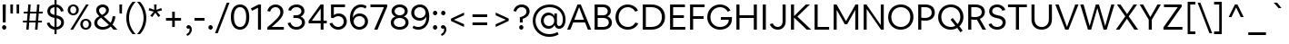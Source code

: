SplineFontDB: 3.2
FontName: eufont-book
FullName: Eufont Book
FamilyName: eufont
Weight: Book
Copyright: Copyright 2018 All rights reserved.
Version: 1.002
ItalicAngle: 0
UnderlinePosition: -131
UnderlineWidth: 63
Ascent: 800
Descent: 200
InvalidEm: 0
sfntRevision: 0x00010083
LayerCount: 2
Layer: 0 1 "Back" 1
Layer: 1 1 "Fore" 0
XUID: [1021 992 510959400 4735162]
StyleMap: 0x0040
FSType: 0
OS2Version: 4
OS2_WeightWidthSlopeOnly: 0
OS2_UseTypoMetrics: 1
CreationTime: 1524074444
ModificationTime: 1630582955
PfmFamily: 17
TTFWeight: 400
TTFWidth: 5
LineGap: 0
VLineGap: 0
Panose: 2 11 5 2 2 2 3 2 2 4
OS2TypoAscent: 1009
OS2TypoAOffset: 0
OS2TypoDescent: -293
OS2TypoDOffset: 0
OS2TypoLinegap: 0
OS2WinAscent: 1009
OS2WinAOffset: 0
OS2WinDescent: 293
OS2WinDOffset: 0
HheadAscent: 1009
HheadAOffset: 0
HheadDescent: -293
HheadDOffset: 0
OS2SubXSize: 700
OS2SubYSize: 650
OS2SubXOff: 0
OS2SubYOff: 120
OS2SupXSize: 700
OS2SupYSize: 650
OS2SupXOff: 0
OS2SupYOff: 430
OS2StrikeYSize: 65
OS2StrikeYPos: 291
OS2CapHeight: 710
OS2XHeight: 516
OS2FamilyClass: 2052
OS2Vendor: 'DAMA'
OS2CodePages: 00000002.00000000
OS2UnicodeRanges: a100006f.0000004b.00000028.00000000
Lookup: 1 0 0 "'aalt' Access All Alternates in Latin lookup 0" { "'aalt' Access All Alternates in Latin lookup 0 subtable"  } ['aalt' ('DFLT' <'dflt' > 'latn' <'CAT ' 'NLD ' 'dflt' > ) ]
Lookup: 3 0 0 "'aalt' Access All Alternates in Latin lookup 1" { "'aalt' Access All Alternates in Latin lookup 1 subtable"  } ['aalt' ('DFLT' <'dflt' > 'latn' <'CAT ' 'NLD ' 'dflt' > ) ]
Lookup: 6 0 0 "'locl' Localized Forms in Latin lookup 2" { "'locl' Localized Forms in Latin lookup 2 contextual 0"  "'locl' Localized Forms in Latin lookup 2 contextual 1"  } ['locl' ('latn' <'CAT ' > ) ]
Lookup: 1 0 0 "Single Substitution lookup 3" { "Single Substitution lookup 3 subtable"  } []
Lookup: 1 0 0 "Single Substitution lookup 4" { "Single Substitution lookup 4 subtable"  } []
Lookup: 4 0 0 "'locl' Localized Forms in Latin lookup 5" { "'locl' Localized Forms in Latin lookup 5 subtable"  } ['locl' ('latn' <'NLD ' > ) ]
Lookup: 6 0 0 "'locl' Localized Forms in Latin lookup 6" { "'locl' Localized Forms in Latin lookup 6 contextual 0"  "'locl' Localized Forms in Latin lookup 6 contextual 1"  "'locl' Localized Forms in Latin lookup 6 contextual 2"  "'locl' Localized Forms in Latin lookup 6 contextual 3"  "'locl' Localized Forms in Latin lookup 6 contextual 4"  "'locl' Localized Forms in Latin lookup 6 contextual 5"  "'locl' Localized Forms in Latin lookup 6 contextual 6"  "'locl' Localized Forms in Latin lookup 6 contextual 7"  "'locl' Localized Forms in Latin lookup 6 contextual 8"  "'locl' Localized Forms in Latin lookup 6 contextual 9"  "'locl' Localized Forms in Latin lookup 6 contextual 10"  "'locl' Localized Forms in Latin lookup 6 contextual 11"  "'locl' Localized Forms in Latin lookup 6 contextual 12"  "'locl' Localized Forms in Latin lookup 6 contextual 13"  "'locl' Localized Forms in Latin lookup 6 contextual 14"  "'locl' Localized Forms in Latin lookup 6 contextual 15"  "'locl' Localized Forms in Latin lookup 6 contextual 16"  "'locl' Localized Forms in Latin lookup 6 contextual 17"  } ['locl' ('latn' <'NLD ' > ) ]
Lookup: 4 0 0 "Ligature Substitution lookup 7" { "Ligature Substitution lookup 7 subtable"  } []
Lookup: 4 0 0 "Ligature Substitution lookup 8" { "Ligature Substitution lookup 8 subtable"  } []
Lookup: 4 0 0 "Ligature Substitution lookup 9" { "Ligature Substitution lookup 9 subtable"  } []
Lookup: 4 0 0 "Ligature Substitution lookup 10" { "Ligature Substitution lookup 10 subtable"  } []
Lookup: 6 0 0 "'locl' Localized Forms in Latin lookup 11" { "'locl' Localized Forms in Latin lookup 11 contextual 0"  "'locl' Localized Forms in Latin lookup 11 contextual 1"  } ['locl' ('latn' <'NLD ' > ) ]
Lookup: 4 0 0 "Ligature Substitution lookup 12" { "Ligature Substitution lookup 12 subtable"  } []
Lookup: 4 0 0 "Ligature Substitution lookup 13" { "Ligature Substitution lookup 13 subtable"  } []
Lookup: 1 0 0 "'ss01' Style Set 1 in Latin lookup 14" { "'ss01' Style Set 1 in Latin lookup 14 subtable"  } ['salt' ('DFLT' <'dflt' > 'latn' <'CAT ' 'NLD ' 'dflt' > ) 'ss01' ('DFLT' <'dflt' > 'latn' <'CAT ' 'NLD ' 'dflt' > ) ]
Lookup: 6 0 0 "'frac' Diagonal Fractions in Latin lookup 15" { "'frac' Diagonal Fractions in Latin lookup 15 contextual 0"  "'frac' Diagonal Fractions in Latin lookup 15 contextual 1"  "'frac' Diagonal Fractions in Latin lookup 15 contextual 2"  "'frac' Diagonal Fractions in Latin lookup 15 contextual 3"  "'frac' Diagonal Fractions in Latin lookup 15 contextual 4"  "'frac' Diagonal Fractions in Latin lookup 15 contextual 5"  "'frac' Diagonal Fractions in Latin lookup 15 contextual 6"  } ['frac' ('DFLT' <'dflt' > 'latn' <'CAT ' 'NLD ' 'dflt' > ) ]
Lookup: 1 0 0 "Single Substitution lookup 16" { "Single Substitution lookup 16 subtable"  } []
Lookup: 1 0 0 "Single Substitution lookup 17" { "Single Substitution lookup 17 subtable"  } []
Lookup: 1 0 0 "Single Substitution lookup 18" { "Single Substitution lookup 18 subtable"  } []
Lookup: 4 0 0 "'frac' Diagonal Fractions in Latin lookup 19" { "'frac' Diagonal Fractions in Latin lookup 19 subtable"  } ['frac' ('DFLT' <'dflt' > 'latn' <'CAT ' 'NLD ' 'dflt' > ) ]
Lookup: 1 0 0 "'case' Case-Sensitive Forms in Latin lookup 20" { "'case' Case-Sensitive Forms in Latin lookup 20 subtable"  } ['case' ('DFLT' <'dflt' > 'latn' <'CAT ' 'NLD ' 'dflt' > ) ]
Lookup: 1 0 0 "'pnum' Proportional Numbers in Latin lookup 21" { "'pnum' Proportional Numbers in Latin lookup 21 subtable"  } ['pnum' ('DFLT' <'dflt' > 'latn' <'CAT ' 'NLD ' 'dflt' > ) ]
Lookup: 1 0 0 "'tnum' Tabular Numbers in Latin lookup 22" { "'tnum' Tabular Numbers in Latin lookup 22 subtable"  } ['tnum' ('DFLT' <'dflt' > 'latn' <'CAT ' 'NLD ' 'dflt' > ) ]
Lookup: 4 0 1 "'liga' Standard Ligatures in Latin lookup 23" { "'liga' Standard Ligatures in Latin lookup 23 subtable"  } ['liga' ('DFLT' <'dflt' > 'latn' <'CAT ' 'NLD ' 'dflt' > ) ]
Lookup: 4 0 0 "'dlig' Discretionary Ligatures in Latin lookup 24" { "'dlig' Discretionary Ligatures in Latin lookup 24 subtable"  } ['dlig' ('DFLT' <'dflt' > 'latn' <'CAT ' 'NLD ' 'dflt' > ) ]
Lookup: 1 0 0 "'ordn' Ordinals in Latin lookup 25" { "'ordn' Ordinals in Latin lookup 25 subtable"  } ['ordn' ('DFLT' <'dflt' > 'latn' <'CAT ' 'NLD ' 'dflt' > ) ]
Lookup: 257 0 0 "'case' Case-Sensitive Forms in Latin lookup 0" { "'case' Case-Sensitive Forms in Latin lookup 0 subtable"  } ['case' ('DFLT' <'dflt' > 'latn' <'dflt' > ) ]
Lookup: 258 8 0 "'kern' Horizontal Kerning in Latin lookup 1" { "'kern' Horizontal Kerning in Latin lookup 1 per glyph data 0"  "'kern' Horizontal Kerning in Latin lookup 1 kerning class 1"  } ['kern' ('DFLT' <'dflt' > 'latn' <'dflt' > ) ]
Lookup: 260 0 0 "'mark' Mark Positioning in Latin lookup 2" { "'mark' Mark Positioning in Latin lookup 2 subtable"  } ['mark' ('DFLT' <'dflt' > 'latn' <'dflt' > ) ]
Lookup: 260 0 0 "'mark' Mark Positioning in Latin lookup 3" { "'mark' Mark Positioning in Latin lookup 3 subtable"  } ['mark' ('DFLT' <'dflt' > 'latn' <'dflt' > ) ]
Lookup: 260 0 0 "'mark' Mark Positioning in Latin lookup 4" { "'mark' Mark Positioning in Latin lookup 4 subtable"  } ['mark' ('DFLT' <'dflt' > 'latn' <'dflt' > ) ]
Lookup: 260 0 0 "'mark' Mark Positioning in Latin lookup 5" { "'mark' Mark Positioning in Latin lookup 5 subtable"  } ['mark' ('DFLT' <'dflt' > 'latn' <'dflt' > ) ]
Lookup: 260 0 0 "'mark' Mark Positioning in Latin lookup 6" { "'mark' Mark Positioning in Latin lookup 6 subtable"  } ['mark' ('DFLT' <'dflt' > 'latn' <'dflt' > ) ]
Lookup: 260 0 0 "'mark' Mark Positioning in Latin lookup 7" { "'mark' Mark Positioning in Latin lookup 7 subtable"  } ['mark' ('DFLT' <'dflt' > 'latn' <'dflt' > ) ]
Lookup: 260 0 0 "'mark' Mark Positioning in Latin lookup 8" { "'mark' Mark Positioning in Latin lookup 8 subtable"  } ['mark' ('DFLT' <'dflt' > 'latn' <'dflt' > ) ]
Lookup: 260 0 0 "'mark' Mark Positioning in Latin lookup 9" { "'mark' Mark Positioning in Latin lookup 9 subtable"  } ['mark' ('DFLT' <'dflt' > 'latn' <'dflt' > ) ]
Lookup: 260 0 0 "'mark' Mark Positioning in Latin lookup 10" { "'mark' Mark Positioning in Latin lookup 10 subtable"  } ['mark' ('DFLT' <'dflt' > 'latn' <'dflt' > ) ]
Lookup: 260 0 0 "'mark' Mark Positioning in Latin lookup 11" { "'mark' Mark Positioning in Latin lookup 11 subtable"  } ['mark' ('DFLT' <'dflt' > 'latn' <'dflt' > ) ]
Lookup: 261 0 0 "'mark' Mark Positioning in Latin lookup 12" { "'mark' Mark Positioning in Latin lookup 12 subtable"  } ['mark' ('DFLT' <'dflt' > 'latn' <'dflt' > ) ]
Lookup: 261 0 0 "'mark' Mark Positioning in Latin lookup 13" { "'mark' Mark Positioning in Latin lookup 13 subtable"  } ['mark' ('DFLT' <'dflt' > 'latn' <'dflt' > ) ]
MarkAttachClasses: 1
DEI: 91125
KernClass2: 95+ 73 "'kern' Horizontal Kerning in Latin lookup 1 kerning class 1"
 118 H I M N Eng uni0145 Iogonek Iacute Nacute Igrave Icircumflex Itilde Ntilde Ncaron Imacron Idieresis Idotaccent uni1E24
 87 D O Q Eth Dcroat Oslash Oacute Ohungarumlaut Ograve Ocircumflex Otilde Dcaron Odieresis
 85 e ae.ss01 ae oe eogonek eacute egrave ecircumflex ecaron emacron edieresis edotaccent
 107 U IJ Uogonek Iacute_J_acutecomb.locl Uacute Uhungarumlaut Ugrave Ucircumflex Utilde Umacron Udieresis Uring
 75 b o p thorn oslash oacute ohungarumlaut ograve ocircumflex otilde odieresis
 77 E AE OE Eogonek Eacute Egrave Ecircumflex Ecaron Emacron Edieresis Edotaccent
 80 u uogonek uacute uhungarumlaut ugrave ucircumflex utilde umacron udieresis uring
 73 a aogonek aacute agrave acircumflex atilde amacron adieresis abreve aring
 73 A Aogonek Aacute Agrave Acircumflex Atilde Amacron Adieresis Abreve Aring
 47 h m n hbar uni0146 nacute ntilde ncaron uni1E25
 55 i f_i.liga f_f_i.liga iogonek iacute igrave icircumflex
 63 g ij glyph205 uni0123 iacute_j_acutecomb.locl gbreve gdotaccent
 39 v y yacute ygrave ycircumflex ydieresis
 38 L Lslash uni013B Lacute Lcaron uni1E36
 37 w wacute wgrave wcircumflex wdieresis
 32 s scedilla uni0219 sacute scaron
 49 period comma ellipsis quotesinglbase quotedblbase
 35 c ccedilla cacute ccaron cdotaccent
 37 Y Yacute Ygrave Ycircumflex Ydieresis
 37 W Wacute Wgrave Wcircumflex Wdieresis
 32 S Scedilla uni0218 Sacute Scaron
 35 C Ccedilla Cacute Ccaron Cdotaccent
 26 z zacute zcaron zdotaccent
 21 t tbar uni021B tcaron
 24 l uni013C lacute uni1E37
 55 hyphen.aalt endash.aalt emdash.aalt periodcentered.case
 35 hyphen endash emdash periodcentered
 26 Z Zacute Zcaron Zdotaccent
 21 T Tbar uni021A Tcaron
 27 G uni0122 Gbreve Gdotaccent
 15 r racute rcaron
 22 k kgreenlandic uni0137
 13 j uni0237 eng
 24 itilde imacron idieresis
 15 R Racute Rcaron
 16 slash slash.case
 20 quotesingle quotedbl
 24 quoteright quotedblright
 22 quoteleft quotedblleft
 24 parenleft parenleft.aalt
 13 dcaron lcaron
 39 guilsinglright.aalt guillemotright.aalt
 29 guilsinglright guillemotright
 37 guilsinglleft.aalt guillemotleft.aalt
 27 guilsinglleft guillemotleft
 10 f f_f.liga
 8 d dcroat
 15 colon semicolon
 28 bracketleft bracketleft.aalt
 24 braceleft braceleft.aalt
 24 backslash backslash.aalt
 9 K uni0136
 4 zero
 3 yen
 1 x
 7 uni20B9
 7 uni20B1
 7 uni20AD
 7 uni20A9
 7 uni20A8
 7 uni1E9E
 7 uni0E3F
 3 two
 5 three
 8 sterling
 3 six
 5 seven
 17 questiondown.aalt
 12 questiondown
 1 q
 3 one
 4 nine
 6 lslash
 10 germandbls
 4 four
 4 five
 10 exclamdown
 3 eth
 5 eight
 6 dollar
 8 currency
 13 colonmonetary
 7 at.aalt
 2 at
 8 asterisk
 9 ampersand
 1 X
 1 V
 5 Thorn
 1 P
 1 J
 4 Hbar
 1 F
 4 Euro
 1 B
 358 c d e g o q a.ss01 ae.ss01 oe eth dcroat oslash ccedilla uni0123 aogonek.ss01 eogonek cacute eacute oacute aacute.ss01 ohungarumlaut egrave ograve agrave.ss01 ecircumflex ocircumflex acircumflex.ss01 atilde.ss01 otilde ccaron dcaron ecaron amacron.ss01 emacron edieresis odieresis adieresis.ss01 abreve.ss01 gbreve edotaccent cdotaccent gdotaccent aring.ss01
 134 C G O Q OE Oslash Ccedilla uni0122 Cacute Oacute Ohungarumlaut Ograve Ocircumflex Otilde Ccaron Odieresis Gbreve Cdotaccent Gdotaccent
 116 u ij glyph205 uogonek iacute_j_acutecomb.locl uacute uhungarumlaut ugrave ucircumflex utilde umacron udieresis uring
 76 m n p r dotlessi kgreenlandic eng uni0146 nacute racute ntilde ncaron rcaron
 64 b h k l thorn hbar uni0137 uni013C lacute lcaron uni1E25 uni1E37
 107 U IJ Uogonek Iacute_J_acutecomb.locl Uacute Uhungarumlaut Ugrave Ucircumflex Utilde Umacron Udieresis Uring
 76 a ae aogonek aacute agrave acircumflex atilde amacron adieresis abreve aring
 73 A Aogonek Aacute Agrave Acircumflex Atilde Amacron Adieresis Abreve Aring
 39 v y yacute ygrave ycircumflex ydieresis
 37 w wacute wgrave wcircumflex wdieresis
 32 s scedilla uni0219 sacute scaron
 49 period comma ellipsis quotesinglbase quotedblbase
 35 i iogonek iacute igrave icircumflex
 37 Y Yacute Ygrave Ycircumflex Ydieresis
 37 W Wacute Wgrave Wcircumflex Wdieresis
 32 S Scedilla uni0218 Sacute Scaron
 26 z zacute zcaron zdotaccent
 21 t tbar uni021B tcaron
 55 hyphen.aalt endash.aalt emdash.aalt periodcentered.case
 35 hyphen endash emdash periodcentered
 30 f f_i.liga f_f.liga f_f_i.liga
 26 Z Zacute Zcaron Zdotaccent
 21 T Tbar uni021A Tcaron
 24 itilde imacron idieresis
 16 slash slash.case
 20 quotesingle quotedbl
 24 quoteright quotedblright
 22 quoteleft quotedblleft
 26 parenright parenright.aalt
 9 j uni0237
 39 guilsinglright.aalt guillemotright.aalt
 29 guilsinglright guillemotright
 37 guilsinglleft.aalt guillemotleft.aalt
 27 guilsinglleft guillemotleft
 15 colon semicolon
 30 bracketright bracketright.aalt
 26 braceright braceright.aalt
 24 backslash backslash.aalt
 10 Eth Dcroat
 4 zero
 1 x
 7 uni20BA
 7 uni1E9E
 3 two
 5 three
 3 six
 5 seven
 8 question
 3 one
 4 nine
 6 lslash
 10 germandbls
 4 four
 4 five
 6 exclam
 5 eight
 4 dong
 6 dollar
 6 degree
 8 currency
 4 cent
 7 at.aalt
 2 at
 8 asterisk
 9 ampersand
 1 X
 1 V
 6 Lslash
 1 J
 4 Hbar
 4 Euro
 2 AE
 0 {} 0 {} 0 {} 0 {} 0 {} 0 {} 0 {} 0 {} 0 {} 0 {} 0 {} 0 {} 0 {} 0 {} 0 {} 0 {} 0 {} 0 {} 0 {} 0 {} 0 {} 0 {} 0 {} 0 {} 22 {} 0 {} 0 {} 0 {} 0 {} 0 {} 0 {} 0 {} 0 {} 0 {} 0 {} 0 {} 0 {} 0 {} 0 {} 0 {} 0 {} 0 {} 0 {} 0 {} 0 {} 0 {} 0 {} 0 {} 0 {} 0 {} 0 {} 0 {} 0 {} 0 {} 0 {} 0 {} 0 {} 0 {} 0 {} 0 {} 0 {} 0 {} 0 {} 0 {} 0 {} 0 {} 0 {} 0 {} 0 {} 0 {} 0 {} 0 {} 0 {} 0 {} 0 {} 6 {} 0 {} 0 {} 0 {} 0 {} 0 {} -32 {} 0 {} 0 {} 0 {} -31 {} 0 {} -43 {} -37 {} 0 {} -2 {} 0 {} 2 {} 0 {} 0 {} -24 {} -39 {} 0 {} -30 {} 0 {} 0 {} 2 {} -22 {} 0 {} 0 {} 0 {} 0 {} 0 {} 0 {} 0 {} -3 {} -18 {} 20 {} 0 {} -12 {} 0 {} 0 {} 0 {} 0 {} 0 {} 0 {} 0 {} 0 {} 0 {} 11 {} 0 {} 0 {} 0 {} 0 {} 0 {} 0 {} 0 {} 0 {} 0 {} 0 {} 0 {} 0 {} 0 {} 0 {} -24 {} -27 {} 19 {} -24 {} -2 {} 0 {} -55 {} 0 {} 5 {} 0 {} 0 {} 0 {} 0 {} 0 {} 0 {} 0 {} -12 {} 6 {} 2 {} 0 {} 0 {} 0 {} 0 {} 0 {} -2 {} -2 {} 0 {} 2 {} 7 {} 0 {} 0 {} 0 {} 5 {} 0 {} -10 {} -20 {} 0 {} 0 {} 0 {} 0 {} 0 {} 2 {} 0 {} 0 {} 0 {} -37 {} 0 {} 0 {} -13 {} 0 {} 0 {} 0 {} 0 {} 0 {} 0 {} -25 {} 0 {} 0 {} 23 {} 0 {} 0 {} 0 {} 0 {} 0 {} 0 {} 0 {} 0 {} 0 {} 0 {} 0 {} 0 {} 0 {} 0 {} 0 {} 0 {} 0 {} 0 {} 0 {} 0 {} 0 {} 0 {} 0 {} 0 {} 0 {} 0 {} 0 {} 0 {} 0 {} -22 {} 0 {} 0 {} 0 {} -22 {} 0 {} 0 {} 0 {} 0 {} -2 {} 0 {} 0 {} 0 {} 0 {} 0 {} 0 {} 29 {} -25 {} 0 {} 0 {} 0 {} 0 {} 0 {} 0 {} 0 {} 0 {} 0 {} 0 {} 0 {} 0 {} 0 {} 10 {} 0 {} -3 {} 0 {} 0 {} 0 {} 0 {} 0 {} 0 {} 0 {} 0 {} 0 {} 0 {} 0 {} 0 {} 0 {} 0 {} 0 {} 0 {} 0 {} 0 {} 0 {} 0 {} 0 {} 0 {} 0 {} 0 {} -3 {} 0 {} 20 {} -14 {} 10 {} 0 {} -36 {} 0 {} 5 {} 0 {} 0 {} 0 {} 0 {} 0 {} 0 {} 0 {} -12 {} -12 {} 0 {} -15 {} 0 {} 0 {} 0 {} 0 {} -10 {} -12 {} 0 {} 0 {} -12 {} 0 {} 0 {} 0 {} -5 {} -10 {} -15 {} -25 {} -21 {} 0 {} 0 {} 0 {} 0 {} 0 {} 0 {} -21 {} -12 {} -57 {} 0 {} 0 {} -15 {} 0 {} 0 {} 0 {} 0 {} 0 {} 0 {} -26 {} 0 {} 0 {} 20 {} 0 {} 0 {} 0 {} 0 {} 0 {} 0 {} 0 {} 0 {} 0 {} 0 {} 0 {} 0 {} 0 {} 0 {} 0 {} 0 {} 0 {} 0 {} 0 {} 0 {} 0 {} 0 {} -15 {} -11 {} -11 {} 0 {} 0 {} 0 {} -9 {} 2 {} -25 {} -20 {} -9 {} 0 {} 0 {} -2 {} -2 {} 0 {} 0 {} -2 {} 0 {} 0 {} -2 {} 2 {} -19 {} 12 {} 0 {} 0 {} 0 {} -2 {} 0 {} 0 {} 0 {} 0 {} 0 {} 0 {} 0 {} 0 {} 0 {} 0 {} 0 {} 0 {} 0 {} 0 {} 0 {} 0 {} 0 {} 0 {} 0 {} 0 {} 0 {} 0 {} -2 {} 0 {} 0 {} 0 {} 0 {} 0 {} 0 {} 0 {} 0 {} 0 {} 0 {} 0 {} 0 {} 0 {} 0 {} 0 {} -10 {} 10 {} -13 {} 0 {} 0 {} 0 {} 0 {} 0 {} 0 {} 0 {} 0 {} 0 {} 0 {} 0 {} 0 {} 0 {} 0 {} 0 {} -11 {} 0 {} 0 {} 0 {} 0 {} 0 {} 0 {} 0 {} 0 {} 0 {} 0 {} 0 {} 0 {} -13 {} 0 {} 0 {} 0 {} 0 {} 0 {} 0 {} 0 {} 0 {} 0 {} 0 {} 0 {} 0 {} -22 {} 0 {} 0 {} -2 {} 0 {} 0 {} 0 {} 0 {} 0 {} 0 {} -3 {} 0 {} 0 {} 0 {} 0 {} 0 {} 0 {} 0 {} 0 {} 0 {} 0 {} 0 {} 0 {} 0 {} 0 {} 0 {} 0 {} 0 {} 0 {} 0 {} 0 {} 0 {} 0 {} 0 {} 0 {} 0 {} 0 {} 0 {} 0 {} 0 {} 0 {} 0 {} 0 {} 0 {} -16 {} -12 {} 0 {} 0 {} 0 {} 0 {} 0 {} 0 {} 0 {} -16 {} 0 {} 0 {} -16 {} 0 {} 0 {} 0 {} 0 {} 0 {} -15 {} -20 {} 0 {} 0 {} 0 {} 0 {} 0 {} 0 {} 0 {} 0 {} 0 {} -42 {} 0 {} 0 {} 0 {} 0 {} 0 {} 0 {} 0 {} 0 {} 0 {} -23 {} 0 {} 0 {} 0 {} 0 {} 0 {} 0 {} 0 {} 0 {} 0 {} 0 {} 0 {} 0 {} 0 {} 0 {} 0 {} 0 {} 0 {} 0 {} 0 {} 0 {} 0 {} 0 {} 0 {} 0 {} 0 {} -12 {} -32 {} -12 {} 0 {} 0 {} -22 {} 0 {} 9 {} -57 {} -42 {} -2 {} 19 {} 0 {} -82 {} -66 {} -11 {} 0 {} -21 {} -42 {} -12 {} -22 {} 0 {} -86 {} 0 {} -2 {} -63 {} -53 {} -63 {} 0 {} 0 {} -3 {} -3 {} -30 {} -13 {} 10 {} 0 {} 0 {} -50 {} 0 {} 0 {} -2 {} 0 {} 0 {} 0 {} 0 {} 0 {} 0 {} -46 {} 0 {} 0 {} 0 {} 0 {} 0 {} 0 {} 0 {} 0 {} 0 {} 0 {} 0 {} 0 {} 0 {} -32 {} -19 {} -80 {} -12 {} 2 {} -97 {} 0 {} -2 {} 0 {} 0 {} 0 {} 0 {} 0 {} 0 {} 0 {} 0 {} 0 {} 0 {} 0 {} 0 {} -15 {} -11 {} 0 {} 0 {} 0 {} 0 {} 0 {} 0 {} 0 {} -15 {} 0 {} 0 {} -15 {} 0 {} 0 {} 0 {} 0 {} 0 {} -15 {} -20 {} 0 {} 0 {} 0 {} 0 {} 0 {} 0 {} 0 {} 0 {} 0 {} -42 {} 0 {} 0 {} 0 {} 0 {} 0 {} 0 {} 0 {} 0 {} 0 {} -23 {} 0 {} 0 {} 0 {} 0 {} 0 {} 0 {} 0 {} 0 {} 0 {} 0 {} 0 {} 0 {} 0 {} 0 {} 0 {} 0 {} 0 {} 0 {} 0 {} 0 {} 0 {} 0 {} 0 {} 0 {} 0 {} 0 {} 0 {} 0 {} 0 {} 0 {} 0 {} 0 {} 0 {} 0 {} 0 {} 0 {} 0 {} 0 {} 0 {} 0 {} 0 {} 0 {} 0 {} 0 {} 0 {} 0 {} 0 {} 0 {} 23 {} 0 {} 0 {} 0 {} 0 {} 0 {} 0 {} 0 {} 0 {} 0 {} 0 {} 0 {} 0 {} 0 {} 0 {} 0 {} 0 {} 0 {} 0 {} 0 {} 0 {} 0 {} 0 {} 0 {} 0 {} 0 {} 0 {} 0 {} 0 {} 0 {} 0 {} 0 {} 0 {} 0 {} 0 {} 0 {} 0 {} 0 {} 0 {} 0 {} 0 {} 0 {} 0 {} 0 {} 0 {} 0 {} 0 {} 0 {} 0 {} 0 {} 0 {} 0 {} 0 {} 0 {} 0 {} 0 {} 0 {} 0 {} 0 {} 0 {} 0 {} 0 {} 0 {} 0 {} 0 {} 0 {} 0 {} 0 {} 0 {} 0 {} 0 {} 0 {} 0 {} 0 {} 0 {} 0 {} 0 {} 0 {} 0 {} 15 {} 0 {} 0 {} 0 {} 0 {} 0 {} 0 {} 0 {} -50 {} 0 {} 0 {} 0 {} 0 {} 0 {} 0 {} 0 {} 0 {} 0 {} 0 {} 0 {} 0 {} 0 {} 0 {} 0 {} 0 {} 0 {} 0 {} 0 {} 0 {} 0 {} 0 {} 0 {} 0 {} 0 {} 0 {} 0 {} 0 {} 0 {} 0 {} 0 {} 0 {} 0 {} 0 {} 0 {} -12 {} 0 {} 0 {} 0 {} 0 {} 0 {} -16 {} 0 {} 14 {} 19 {} 0 {} -65 {} 0 {} 0 {} 0 {} 0 {} 0 {} 23 {} 0 {} -12 {} 23 {} 0 {} 0 {} 0 {} -38 {} 10 {} 0 {} 17 {} -10 {} 0 {} 0 {} -2 {} 0 {} -12 {} 0 {} 0 {} 0 {} -10 {} 0 {} 0 {} -12 {} 0 {} 0 {} 0 {} 0 {} 0 {} 0 {} 2 {} 0 {} 0 {} 0 {} 0 {} 0 {} 0 {} 0 {} 0 {} 0 {} 0 {} 0 {} 0 {} 0 {} 0 {} -10 {} 23 {} -21 {} 0 {} 0 {} 0 {} 0 {} 0 {} 0 {} 0 {} 0 {} -19 {} -33 {} -19 {} 0 {} 0 {} -15 {} -11 {} 0 {} -51 {} -47 {} -9 {} 0 {} 0 {} -100 {} -87 {} 0 {} 0 {} -32 {} -80 {} -71 {} -17 {} 2 {} -110 {} 0 {} 13 {} -83 {} -89 {} -83 {} 0 {} 0 {} -10 {} 0 {} -37 {} -22 {} 0 {} 0 {} 0 {} -92 {} 0 {} 0 {} 0 {} 0 {} 0 {} 0 {} 0 {} 0 {} 0 {} -43 {} 0 {} 0 {} 0 {} 0 {} 0 {} 0 {} 0 {} 0 {} 0 {} 0 {} 0 {} 0 {} 0 {} -17 {} -7 {} -73 {} -24 {} 2 {} -84 {} 2 {} 2 {} 0 {} 0 {} 0 {} 0 {} -12 {} 0 {} 0 {} 0 {} 0 {} 0 {} -12 {} 0 {} 10 {} 13 {} 0 {} -54 {} 0 {} 0 {} 0 {} 0 {} 0 {} 20 {} 0 {} -12 {} 24 {} 0 {} 0 {} 0 {} -28 {} 10 {} 0 {} 17 {} -10 {} 0 {} 0 {} -2 {} 0 {} -2 {} 0 {} -5 {} 0 {} -12 {} 0 {} 0 {} -2 {} 0 {} 0 {} 0 {} 0 {} 0 {} 0 {} 2 {} 0 {} 0 {} 0 {} 0 {} 0 {} 0 {} 0 {} 0 {} 0 {} 0 {} 0 {} 0 {} 0 {} 0 {} -10 {} 22 {} -11 {} 0 {} 0 {} 0 {} 0 {} 0 {} 0 {} 0 {} 0 {} 0 {} 0 {} 0 {} 0 {} 0 {} 0 {} 2 {} 0 {} -3 {} -2 {} 0 {} 0 {} 0 {} 0 {} 0 {} 0 {} 0 {} -2 {} 0 {} 0 {} -2 {} 0 {} 0 {} 0 {} 10 {} 0 {} -2 {} 0 {} 0 {} 0 {} 0 {} 0 {} 0 {} 9 {} 0 {} 0 {} 0 {} -50 {} 0 {} 0 {} -4 {} 0 {} 0 {} 0 {} 0 {} 0 {} 0 {} -19 {} 0 {} 0 {} 10 {} 0 {} 0 {} 0 {} 0 {} 0 {} 0 {} 0 {} 0 {} 0 {} 0 {} 0 {} 0 {} 0 {} 0 {} 0 {} 0 {} 0 {} 0 {} 0 {} 0 {} 0 {} 0 {} -15 {} -31 {} -11 {} 0 {} 0 {} -22 {} 0 {} 19 {} -65 {} -54 {} 0 {} 0 {} 0 {} -103 {} -82 {} 0 {} 0 {} -30 {} 0 {} 0 {} -22 {} 2 {} -102 {} 0 {} 0 {} 0 {} -95 {} -87 {} 0 {} 0 {} 0 {} -3 {} 0 {} -20 {} 0 {} 0 {} 0 {} 0 {} 0 {} -20 {} 10 {} 0 {} 0 {} 11 {} 0 {} -20 {} -58 {} 0 {} -63 {} -2 {} 0 {} 0 {} -13 {} 0 {} 0 {} 0 {} 0 {} 0 {} 0 {} 0 {} 0 {} 0 {} 0 {} 0 {} 0 {} 19 {} -83 {} 3 {} 19 {} 0 {} 0 {} 6 {} 0 {} -2 {} 0 {} 0 {} 0 {} 0 {} 0 {} 0 {} 0 {} -3 {} -2 {} 2 {} 0 {} 0 {} 0 {} 0 {} 0 {} 0 {} -2 {} 0 {} 0 {} -2 {} 0 {} 0 {} 0 {} 5 {} 0 {} -2 {} 0 {} 0 {} 0 {} 0 {} 0 {} 0 {} 0 {} 0 {} 0 {} 0 {} -23 {} 0 {} 0 {} -12 {} 0 {} 0 {} 0 {} 0 {} 0 {} 0 {} -24 {} 0 {} 0 {} 10 {} 0 {} 0 {} 0 {} 0 {} 0 {} 0 {} 0 {} 0 {} 0 {} 0 {} 0 {} 0 {} 0 {} 0 {} 0 {} 0 {} 0 {} 0 {} 0 {} 0 {} 0 {} 0 {} -82 {} -43 {} -41 {} -34 {} 0 {} 0 {} -72 {} -86 {} -23 {} -23 {} -62 {} -103 {} -2 {} 0 {} 0 {} -22 {} -32 {} -17 {} -43 {} -72 {} -35 {} 0 {} 0 {} 35 {} -82 {} 10 {} 0 {} 0 {} 0 {} -2 {} -18 {} -31 {} -42 {} -64 {} -42 {} 0 {} 0 {} 14 {} -2 {} 0 {} -28 {} 0 {} -24 {} 0 {} 0 {} 0 {} 0 {} -3 {} 0 {} 0 {} -4 {} -22 {} 0 {} 0 {} 0 {} 0 {} 0 {} 0 {} 0 {} 0 {} 0 {} -45 {} -61 {} 0 {} -33 {} -3 {} 0 {} -2 {} -99 {} 0 {} 0 {} -125 {} 0 {} -53 {} -37 {} -31 {} -22 {} 0 {} 0 {} -47 {} -66 {} -24 {} -16 {} -50 {} -82 {} -2 {} 0 {} 0 {} -12 {} -34 {} -12 {} -23 {} -47 {} -14 {} 0 {} 9 {} 29 {} -51 {} 9 {} 0 {} 0 {} 0 {} -3 {} -6 {} -25 {} -12 {} -25 {} -33 {} 0 {} 0 {} -2 {} -2 {} 0 {} -26 {} 0 {} -22 {} 0 {} 0 {} 0 {} 0 {} 7 {} 0 {} 0 {} -5 {} -17 {} 0 {} 0 {} 0 {} 0 {} 0 {} 0 {} 0 {} 0 {} 0 {} -13 {} -35 {} 0 {} -13 {} -2 {} 0 {} -11 {} -83 {} 0 {} 0 {} -86 {} 0 {} 15 {} 2 {} 0 {} 0 {} 0 {} 0 {} 2 {} -2 {} -10 {} -2 {} 2 {} 0 {} 0 {} -22 {} -17 {} 0 {} 0 {} -2 {} 0 {} 10 {} -2 {} 0 {} -14 {} 19 {} 0 {} 0 {} 0 {} 10 {} 0 {} 0 {} 0 {} 0 {} 10 {} 11 {} 0 {} 0 {} 0 {} -2 {} 10 {} 0 {} -2 {} 0 {} 0 {} 0 {} 0 {} 0 {} 0 {} 0 {} 0 {} 0 {} 28 {} 0 {} 0 {} 0 {} 0 {} 0 {} 0 {} 0 {} 0 {} 0 {} 0 {} 0 {} 0 {} 10 {} 10 {} -3 {} -11 {} 22 {} 3 {} 10 {} 0 {} -26 {} 0 {} 0 {} -2 {} 0 {} 0 {} 0 {} 0 {} 2 {} -5 {} -9 {} 0 {} -2 {} 0 {} 0 {} -15 {} -17 {} 10 {} 0 {} -2 {} -2 {} 0 {} 0 {} 0 {} -23 {} 36 {} 0 {} 0 {} 3 {} 0 {} 0 {} 0 {} 0 {} 0 {} 0 {} 0 {} 0 {} 0 {} 0 {} -2 {} 0 {} 0 {} -2 {} 0 {} 0 {} 0 {} 0 {} 0 {} 0 {} 0 {} 0 {} 0 {} 10 {} 0 {} 0 {} 0 {} 0 {} 0 {} 0 {} 0 {} 0 {} 0 {} 0 {} 0 {} 0 {} 0 {} 0 {} -6 {} -12 {} 12 {} 2 {} 10 {} 0 {} -16 {} 0 {} -11 {} 0 {} 0 {} 0 {} 0 {} 0 {} 0 {} 0 {} 0 {} 0 {} 0 {} 0 {} 0 {} 0 {} 0 {} 0 {} 0 {} -2 {} 0 {} -2 {} 0 {} 0 {} 0 {} 0 {} 19 {} 0 {} 0 {} 0 {} 0 {} 0 {} 0 {} 0 {} 0 {} 0 {} 0 {} 0 {} 0 {} -42 {} 0 {} 0 {} 0 {} 0 {} 0 {} 0 {} 0 {} 0 {} 0 {} -4 {} 0 {} 0 {} 0 {} 0 {} 0 {} 0 {} 0 {} 0 {} 0 {} 0 {} 0 {} 0 {} 0 {} 0 {} 0 {} 0 {} 0 {} 0 {} 0 {} 0 {} 0 {} 0 {} 0 {} 0 {} 0 {} -10 {} 0 {} 0 {} 0 {} 0 {} 0 {} -9 {} 0 {} 0 {} 0 {} 0 {} 10 {} 0 {} 0 {} 0 {} 0 {} 0 {} 0 {} 0 {} -19 {} 0 {} 0 {} 0 {} 0 {} 17 {} 0 {} 0 {} 0 {} 0 {} 0 {} 0 {} 0 {} 0 {} 0 {} 0 {} 0 {} 0 {} -11 {} 0 {} 0 {} 0 {} 0 {} 0 {} 0 {} 0 {} 0 {} 0 {} -2 {} 0 {} 0 {} 0 {} 0 {} 0 {} 0 {} 0 {} 0 {} 0 {} 0 {} 0 {} 0 {} 0 {} 0 {} -7 {} 5 {} 0 {} 0 {} 0 {} 0 {} 0 {} 0 {} 0 {} 0 {} 0 {} 0 {} 0 {} 0 {} 0 {} 0 {} 0 {} 0 {} 0 {} 0 {} 0 {} 0 {} 0 {} 0 {} 0 {} 0 {} 0 {} 0 {} 0 {} 0 {} 0 {} 0 {} 0 {} 0 {} 3 {} 0 {} 0 {} 0 {} 0 {} 0 {} 0 {} 0 {} 0 {} 0 {} 0 {} 0 {} 0 {} 0 {} 0 {} 0 {} 0 {} 0 {} 0 {} 0 {} 0 {} 0 {} 0 {} 0 {} 0 {} 0 {} 0 {} 0 {} 0 {} 0 {} 0 {} 0 {} 0 {} 0 {} 0 {} 0 {} 0 {} 0 {} 0 {} 0 {} 0 {} 0 {} 0 {} 0 {} 0 {} 0 {} 0 {} 0 {} 0 {} 0 {} 0 {} 2 {} 0 {} 0 {} 0 {} 0 {} 0 {} -42 {} 0 {} 0 {} 0 {} 0 {} 0 {} -43 {} -23 {} 0 {} 0 {} 0 {} 0 {} 0 {} 0 {} -10 {} -73 {} 0 {} 0 {} 0 {} 0 {} 0 {} 0 {} 0 {} 0 {} 0 {} 0 {} 0 {} 0 {} 0 {} 0 {} 0 {} 39 {} 0 {} 0 {} 0 {} 0 {} 0 {} 0 {} 0 {} 0 {} 0 {} 0 {} 0 {} 0 {} 0 {} 0 {} 0 {} 0 {} 0 {} 0 {} 0 {} 0 {} 0 {} 0 {} 0 {} 0 {} 0 {} 0 {} -35 {} -25 {} 0 {} -60 {} 0 {} 0 {} -63 {} 0 {} 0 {} 0 {} 0 {} 0 {} 0 {} 0 {} 0 {} -12 {} -12 {} -12 {} 0 {} 0 {} 0 {} -72 {} -47 {} 0 {} 0 {} -2 {} 0 {} 0 {} -2 {} 0 {} -73 {} 0 {} 0 {} 0 {} 0 {} 0 {} 0 {} 0 {} 0 {} 0 {} 0 {} 0 {} 0 {} 0 {} 0 {} 0 {} 3 {} 0 {} -16 {} 0 {} 0 {} -20 {} 0 {} 0 {} -50 {} 0 {} -40 {} 0 {} 12 {} 0 {} 10 {} 0 {} 0 {} 0 {} 0 {} 0 {} 0 {} 0 {} 0 {} 0 {} 0 {} 0 {} 0 {} -20 {} -53 {} 22 {} -15 {} 0 {} 0 {} -33 {} 0 {} 2 {} -24 {} 0 {} 0 {} 0 {} 0 {} 3 {} 2 {} -17 {} -17 {} 2 {} 0 {} 0 {} 0 {} 0 {} 2 {} 0 {} -10 {} -10 {} 0 {} -2 {} 12 {} 0 {} 26 {} 0 {} 0 {} 0 {} 0 {} 0 {} 0 {} 0 {} 0 {} -20 {} 0 {} 0 {} 0 {} 0 {} 0 {} 0 {} 0 {} 0 {} 0 {} 0 {} 0 {} 0 {} 0 {} 0 {} 0 {} 0 {} 0 {} 0 {} 0 {} 0 {} 0 {} 0 {} 0 {} 0 {} 0 {} 0 {} 0 {} 0 {} 0 {} 0 {} 0 {} 0 {} 10 {} 0 {} 2 {} -6 {} 0 {} 0 {} 0 {} 0 {} -84 {} -39 {} -59 {} -59 {} 0 {} 0 {} -96 {} -86 {} -66 {} -66 {} -73 {} -102 {} -29 {} 0 {} 9 {} -10 {} -64 {} -33 {} -73 {} -73 {} -33 {} 0 {} 9 {} 30 {} -82 {} 10 {} -2 {} 0 {} 0 {} -34 {} -30 {} -49 {} -42 {} -67 {} -57 {} 0 {} 0 {} 0 {} 0 {} 0 {} -63 {} 0 {} -25 {} 0 {} 0 {} 0 {} 0 {} 0 {} 0 {} 0 {} -13 {} -19 {} 0 {} 0 {} 0 {} 0 {} 0 {} 0 {} 0 {} 0 {} 0 {} -40 {} -85 {} 3 {} -22 {} -16 {} 10 {} -2 {} -100 {} 2 {} 0 {} -122 {} 0 {} 2 {} 2 {} 0 {} 0 {} 0 {} 0 {} 0 {} -22 {} -10 {} -10 {} 2 {} -22 {} 0 {} -27 {} -26 {} 10 {} -10 {} 0 {} 4 {} 0 {} 0 {} -9 {} -31 {} 0 {} -16 {} 0 {} 0 {} 0 {} 0 {} 0 {} 0 {} 0 {} 20 {} 0 {} 0 {} 0 {} 0 {} -18 {} 22 {} 0 {} -12 {} 0 {} 0 {} 0 {} 0 {} 0 {} 0 {} 0 {} 0 {} 0 {} 19 {} 0 {} 0 {} 0 {} 0 {} 0 {} 0 {} 0 {} 0 {} 0 {} 0 {} 2 {} 2 {} 0 {} 0 {} -15 {} -32 {} 20 {} -11 {} 0 {} 0 {} -36 {} 0 {} -19 {} 0 {} 0 {} 0 {} 0 {} 0 {} -14 {} 0 {} 12 {} 12 {} 0 {} -80 {} 0 {} 0 {} 0 {} 0 {} 2 {} 19 {} 0 {} -27 {} 18 {} 0 {} 0 {} 0 {} -33 {} 10 {} 19 {} 12 {} 0 {} 0 {} 0 {} 2 {} 0 {} -9 {} 0 {} 0 {} 0 {} -2 {} 0 {} 0 {} 0 {} 0 {} 0 {} 0 {} 0 {} 0 {} 0 {} 0 {} 0 {} 0 {} 0 {} 0 {} 0 {} 0 {} 0 {} 0 {} 0 {} 0 {} 0 {} 0 {} 0 {} 0 {} 0 {} 12 {} -2 {} 0 {} 0 {} 0 {} 0 {} 0 {} 0 {} 0 {} 0 {} -18 {} 0 {} -10 {} 0 {} 0 {} 0 {} -2 {} 0 {} -13 {} -12 {} -2 {} 0 {} 0 {} 0 {} 0 {} 0 {} 0 {} 9 {} 0 {} -31 {} 0 {} 0 {} 0 {} 0 {} 19 {} 0 {} -3 {} 0 {} 0 {} 0 {} 0 {} 0 {} 0 {} -23 {} 0 {} 0 {} 0 {} -23 {} 0 {} 0 {} 0 {} 0 {} 0 {} 0 {} 0 {} 0 {} 0 {} -4 {} 0 {} 0 {} 0 {} 0 {} 0 {} 0 {} 0 {} 0 {} 0 {} 0 {} 0 {} 0 {} 0 {} 0 {} -16 {} 0 {} -12 {} 0 {} 0 {} 0 {} 0 {} 0 {} 0 {} 0 {} 0 {} 0 {} 0 {} 0 {} 0 {} 0 {} 0 {} 0 {} 0 {} 0 {} 0 {} 0 {} 0 {} 0 {} 0 {} 0 {} 0 {} 0 {} 0 {} 0 {} 0 {} 0 {} 0 {} 0 {} 23 {} 0 {} 0 {} 0 {} 0 {} 0 {} 45 {} 0 {} 0 {} 0 {} 0 {} 0 {} 0 {} 0 {} 0 {} 0 {} 0 {} 0 {} 0 {} 0 {} 0 {} 0 {} 0 {} 0 {} 0 {} 0 {} 0 {} 0 {} 0 {} 0 {} 0 {} 0 {} 0 {} 0 {} 0 {} 0 {} 0 {} 0 {} 0 {} 0 {} 0 {} 0 {} 0 {} 0 {} 0 {} 0 {} 0 {} 0 {} 0 {} 0 {} 0 {} 0 {} 0 {} 0 {} 20 {} 0 {} 0 {} 0 {} 0 {} 0 {} 0 {} 0 {} 22 {} 0 {} 0 {} 0 {} 0 {} 0 {} 0 {} 0 {} 0 {} 0 {} 0 {} 50 {} 0 {} 0 {} 56 {} 62 {} 8 {} 22 {} 0 {} 0 {} 0 {} 0 {} 0 {} 11 {} 25 {} 80 {} 0 {} 0 {} 0 {} 0 {} 0 {} 0 {} 0 {} 0 {} 0 {} 60 {} 0 {} 0 {} 20 {} 10 {} 0 {} 0 {} 43 {} 0 {} 0 {} 0 {} 0 {} 0 {} 0 {} 0 {} 0 {} 55 {} 0 {} 0 {} 0 {} 0 {} 0 {} 0 {} 0 {} 0 {} 0 {} -11 {} -10 {} -11 {} 0 {} 0 {} -2 {} 0 {} 0 {} -2 {} -11 {} 0 {} 0 {} 0 {} -32 {} -23 {} 0 {} 0 {} -2 {} -16 {} -12 {} 0 {} 2 {} -42 {} 9 {} 10 {} 0 {} 0 {} 0 {} 0 {} 0 {} -3 {} 0 {} 0 {} 0 {} 0 {} 0 {} 0 {} -17 {} 10 {} 0 {} 0 {} 0 {} 0 {} 0 {} 0 {} 0 {} 0 {} 0 {} 0 {} 0 {} -2 {} 0 {} 0 {} 0 {} 0 {} 0 {} 0 {} 0 {} 0 {} 0 {} 0 {} 0 {} 0 {} 0 {} 0 {} -2 {} -22 {} 0 {} -2 {} 0 {} 0 {} -22 {} 0 {} -54 {} -18 {} -22 {} -32 {} 0 {} 0 {} -54 {} -55 {} -12 {} -12 {} -47 {} 0 {} 0 {} 13 {} -2 {} -2 {} -32 {} -2 {} 0 {} 0 {} 0 {} 0 {} 0 {} 80 {} 0 {} 0 {} 0 {} 0 {} 0 {} 0 {} 0 {} 0 {} 0 {} 0 {} 0 {} 0 {} 0 {} 0 {} 0 {} -20 {} -33 {} 0 {} -21 {} -12 {} -11 {} -31 {} 20 {} 0 {} 0 {} -2 {} 0 {} -13 {} -66 {} 0 {} 0 {} -19 {} 0 {} 0 {} 0 {} 0 {} 0 {} 0 {} 0 {} 0 {} 0 {} -2 {} -2 {} 0 {} -83 {} 20 {} 0 {} -106 {} 0 {} -10 {} 0 {} 0 {} 0 {} 0 {} 0 {} 0 {} -63 {} 10 {} 10 {} 0 {} 0 {} 0 {} 10 {} 9 {} 0 {} 0 {} 20 {} 0 {} 0 {} 0 {} 0 {} 10 {} 0 {} 0 {} 0 {} 0 {} 0 {} 0 {} 0 {} 0 {} 0 {} 0 {} 0 {} 0 {} 0 {} 0 {} 0 {} 0 {} 0 {} 0 {} 0 {} 0 {} 2 {} 0 {} -2 {} 22 {} 0 {} 11 {} 4 {} 0 {} 0 {} -64 {} 0 {} 0 {} 0 {} 0 {} 0 {} 0 {} 0 {} 0 {} 0 {} 0 {} 0 {} 0 {} -3 {} 10 {} 0 {} -66 {} 0 {} 0 {} -80 {} 0 {} -30 {} 0 {} 0 {} 0 {} 0 {} 10 {} -20 {} -83 {} 10 {} 10 {} -20 {} -87 {} 0 {} 9 {} 10 {} 3 {} 0 {} 20 {} 0 {} 0 {} 0 {} 0 {} 10 {} 79 {} 0 {} 0 {} 0 {} 0 {} 0 {} 0 {} 0 {} 0 {} 0 {} 0 {} 0 {} 0 {} 0 {} 0 {} 0 {} 0 {} 0 {} 0 {} 0 {} 0 {} 0 {} -20 {} 10 {} 20 {} 10 {} 10 {} 0 {} 0 {} -60 {} 0 {} 0 {} -10 {} 0 {} 0 {} 0 {} 0 {} 0 {} 0 {} 0 {} 0 {} 0 {} -3 {} 10 {} 0 {} -100 {} 31 {} 0 {} 0 {} 0 {} -30 {} 0 {} 0 {} 0 {} 0 {} 0 {} -17 {} -53 {} 0 {} 0 {} -24 {} -95 {} 0 {} 0 {} 0 {} 0 {} 0 {} 20 {} 0 {} 0 {} 0 {} 0 {} 0 {} 82 {} 0 {} 0 {} 0 {} 0 {} 0 {} 0 {} 0 {} 0 {} 0 {} 0 {} 0 {} 0 {} 0 {} 0 {} 2 {} 0 {} -2 {} 0 {} 0 {} 0 {} 0 {} 0 {} 20 {} 20 {} 3 {} 12 {} 0 {} 0 {} -40 {} 0 {} 0 {} 0 {} 0 {} 0 {} 0 {} 0 {} 0 {} 0 {} 0 {} 0 {} 0 {} 0 {} 0 {} 0 {} -112 {} 20 {} 0 {} -103 {} 0 {} -21 {} -22 {} 0 {} 0 {} 0 {} 0 {} 0 {} 0 {} -10 {} -10 {} 0 {} 0 {} 0 {} 0 {} 0 {} 0 {} 0 {} 0 {} 0 {} 0 {} 0 {} 0 {} 0 {} 8 {} 0 {} 0 {} 0 {} 0 {} 0 {} 90 {} 0 {} 0 {} 0 {} 0 {} 0 {} 0 {} 0 {} 0 {} 0 {} -20 {} 0 {} 0 {} 0 {} -10 {} -10 {} -10 {} 0 {} 0 {} -10 {} -10 {} 0 {} 0 {} -35 {} 0 {} 0 {} 0 {} 0 {} 0 {} 0 {} 0 {} 0 {} 0 {} 0 {} 0 {} 0 {} 0 {} 0 {} 0 {} -22 {} 0 {} 0 {} -20 {} 0 {} 0 {} 0 {} 0 {} 0 {} 87 {} 0 {} 0 {} 0 {} 30 {} 30 {} 0 {} -14 {} 87 {} 0 {} 0 {} 0 {} 20 {} 62 {} 0 {} 0 {} 50 {} 0 {} 0 {} 157 {} -14 {} 0 {} 80 {} 80 {} 90 {} 82 {} 0 {} 0 {} 0 {} 0 {} 0 {} 90 {} 90 {} 115 {} 0 {} 0 {} 20 {} 0 {} 0 {} 0 {} 0 {} 0 {} 0 {} 94 {} 0 {} 0 {} 60 {} 60 {} 0 {} 0 {} 63 {} 0 {} 0 {} 0 {} 0 {} 0 {} 0 {} 0 {} 0 {} 85 {} 0 {} 0 {} 0 {} 0 {} 0 {} 0 {} 0 {} 0 {} 0 {} 0 {} 0 {} 0 {} 0 {} 0 {} 0 {} 0 {} -30 {} 0 {} 0 {} 0 {} 0 {} 0 {} -42 {} -12 {} 0 {} 0 {} 0 {} 0 {} 0 {} 0 {} -20 {} -42 {} 0 {} 0 {} 0 {} 0 {} 0 {} 0 {} 0 {} 0 {} 0 {} 0 {} 0 {} 0 {} 0 {} 0 {} 0 {} 30 {} 0 {} 0 {} 0 {} 0 {} 0 {} 0 {} 0 {} 0 {} 0 {} 0 {} 0 {} 0 {} 0 {} 0 {} 0 {} 0 {} 0 {} 0 {} 0 {} 0 {} 0 {} 0 {} 0 {} 0 {} 0 {} 0 {} -23 {} -23 {} 0 {} -20 {} 0 {} 0 {} -82 {} 0 {} 0 {} 0 {} 0 {} 0 {} 0 {} 0 {} 2 {} -13 {} -12 {} -2 {} 10 {} -20 {} 0 {} -64 {} -25 {} 0 {} 0 {} 0 {} 0 {} 0 {} 0 {} 0 {} -69 {} 0 {} 0 {} 0 {} 0 {} 0 {} 0 {} 0 {} 0 {} 0 {} 0 {} 0 {} 0 {} 0 {} 0 {} 0 {} 20 {} 0 {} -13 {} 0 {} 0 {} 0 {} 0 {} 15 {} -40 {} -48 {} -20 {} 0 {} 22 {} 0 {} 10 {} 10 {} 0 {} 15 {} 0 {} 0 {} 0 {} 0 {} 0 {} 0 {} 0 {} 0 {} 0 {} -23 {} -43 {} 30 {} 0 {} 0 {} 0 {} -42 {} 0 {} 0 {} 0 {} 0 {} 0 {} 0 {} 0 {} 0 {} -3 {} 0 {} 0 {} 0 {} 0 {} 0 {} -18 {} -6 {} 0 {} 0 {} 0 {} 0 {} 0 {} 0 {} 0 {} -30 {} 0 {} 0 {} 0 {} 0 {} 0 {} 0 {} 0 {} 0 {} 0 {} 0 {} 0 {} 0 {} 0 {} 0 {} 0 {} 0 {} 0 {} 0 {} 0 {} 0 {} 0 {} 0 {} 0 {} 0 {} 0 {} 0 {} 0 {} 0 {} 0 {} 0 {} 0 {} 0 {} 0 {} 0 {} 0 {} 0 {} 0 {} 0 {} 0 {} 0 {} 0 {} 0 {} -5 {} -22 {} 0 {} 10 {} 0 {} 0 {} -39 {} 0 {} 0 {} 0 {} 0 {} 0 {} 0 {} 0 {} 0 {} -3 {} -2 {} -2 {} 0 {} -3 {} 0 {} -31 {} -25 {} 0 {} 0 {} 17 {} 0 {} 0 {} 17 {} 0 {} -49 {} 0 {} 0 {} 0 {} 0 {} 0 {} 0 {} 0 {} 0 {} 0 {} 0 {} 0 {} 0 {} 0 {} 0 {} 0 {} 0 {} 0 {} -2 {} 0 {} 0 {} 2 {} 0 {} 0 {} -10 {} -5 {} 0 {} 0 {} 0 {} 0 {} 0 {} 20 {} 0 {} 0 {} 0 {} 0 {} 0 {} 0 {} 0 {} 0 {} 0 {} 0 {} 0 {} 0 {} -25 {} 2 {} 19 {} 0 {} 0 {} -12 {} 0 {} -15 {} 0 {} 0 {} 0 {} 0 {} 0 {} -15 {} 0 {} 10 {} 10 {} 0 {} -60 {} 0 {} 0 {} 0 {} 0 {} 0 {} 10 {} 0 {} -28 {} 10 {} 0 {} 0 {} 35 {} -33 {} 20 {} 37 {} 39 {} 30 {} 0 {} 0 {} 0 {} 0 {} -10 {} 0 {} 20 {} 20 {} 39 {} 0 {} 0 {} -2 {} 0 {} 0 {} 0 {} 0 {} 0 {} 0 {} 50 {} 0 {} 0 {} 0 {} 0 {} 0 {} 0 {} 16 {} 0 {} 0 {} 0 {} 0 {} 0 {} 0 {} 0 {} -9 {} 30 {} -2 {} 0 {} 0 {} 0 {} 0 {} 0 {} 0 {} 0 {} 0 {} 0 {} 0 {} 0 {} 0 {} 0 {} 0 {} 0 {} 0 {} 0 {} 0 {} 0 {} 0 {} 0 {} 0 {} 0 {} 0 {} 0 {} 0 {} 0 {} 0 {} 0 {} 0 {} 0 {} 3 {} 0 {} 0 {} 0 {} 0 {} 0 {} 0 {} 0 {} 0 {} 0 {} 0 {} 0 {} 0 {} 0 {} 0 {} 0 {} 0 {} 0 {} 0 {} 0 {} 0 {} 0 {} 0 {} 0 {} 0 {} 0 {} 0 {} 0 {} 0 {} 0 {} 0 {} 0 {} 0 {} 0 {} 0 {} 0 {} 0 {} 0 {} 0 {} 0 {} 0 {} 0 {} 0 {} 0 {} 0 {} 0 {} 0 {} 0 {} 0 {} 0 {} 0 {} 0 {} 0 {} 0 {} 0 {} 0 {} 0 {} 10 {} 0 {} 0 {} 0 {} 0 {} 0 {} -42 {} -33 {} 0 {} 0 {} 0 {} 0 {} 0 {} 0 {} 0 {} -57 {} 0 {} 0 {} 0 {} 0 {} 0 {} 0 {} 0 {} 0 {} 0 {} 0 {} 0 {} 0 {} 0 {} 0 {} 0 {} 0 {} 0 {} 0 {} 0 {} 0 {} 0 {} 0 {} 0 {} -2 {} 0 {} 0 {} 0 {} 0 {} 0 {} 0 {} 0 {} 0 {} 0 {} 0 {} 0 {} 0 {} 0 {} 0 {} 0 {} 0 {} 0 {} 0 {} 0 {} -33 {} 0 {} 20 {} 0 {} 0 {} 0 {} 0 {} -21 {} 0 {} 0 {} 0 {} 0 {} 0 {} 0 {} 0 {} 0 {} -5 {} 0 {} 0 {} 0 {} 0 {} 0 {} 0 {} 0 {} 0 {} 0 {} 0 {} 0 {} 0 {} 0 {} 11 {} 0 {} 0 {} 0 {} 0 {} 0 {} 62 {} 0 {} 0 {} 0 {} 0 {} 0 {} 0 {} 0 {} 0 {} 0 {} 0 {} 0 {} 0 {} 0 {} 0 {} 0 {} 0 {} 0 {} 0 {} -10 {} 0 {} 0 {} 0 {} -10 {} 0 {} 0 {} 0 {} 0 {} 0 {} 0 {} 0 {} 0 {} 0 {} 0 {} 0 {} 0 {} 0 {} 0 {} 0 {} 0 {} 0 {} 0 {} -20 {} 0 {} -12 {} -3 {} 0 {} 0 {} 0 {} 0 {} 0 {} 0 {} 0 {} 0 {} 0 {} 0 {} 0 {} 0 {} 0 {} 0 {} 0 {} 0 {} 0 {} 0 {} 0 {} 0 {} 0 {} 8 {} 0 {} 0 {} 0 {} 0 {} 0 {} 62 {} 0 {} 0 {} 0 {} 0 {} 0 {} 0 {} 0 {} 0 {} 0 {} 0 {} 0 {} 0 {} 0 {} 0 {} 0 {} 0 {} 0 {} 0 {} -10 {} 0 {} 0 {} 0 {} 0 {} 0 {} 0 {} 0 {} 0 {} 0 {} 0 {} 0 {} 0 {} 0 {} 0 {} 0 {} 0 {} 0 {} 0 {} 0 {} 0 {} 0 {} 0 {} -10 {} 0 {} -2 {} -30 {} -2 {} 0 {} 0 {} -25 {} 0 {} -2 {} -35 {} -23 {} 0 {} 0 {} 0 {} -83 {} -51 {} -2 {} 0 {} -24 {} 0 {} 0 {} 0 {} 0 {} -82 {} 0 {} 0 {} 0 {} 0 {} 0 {} 0 {} 58 {} 0 {} 0 {} 0 {} 0 {} 0 {} 0 {} 0 {} 0 {} 0 {} -20 {} 0 {} 0 {} 0 {} 0 {} -2 {} -5 {} -40 {} 0 {} -43 {} -2 {} 0 {} 0 {} -19 {} -2 {} 0 {} -2 {} 0 {} 0 {} 0 {} 0 {} 0 {} 0 {} 0 {} 0 {} 0 {} 0 {} -55 {} 0 {} -4 {} 0 {} 0 {} 0 {} 0 {} -28 {} -43 {} -23 {} 0 {} 0 {} -12 {} -15 {} -16 {} -34 {} -33 {} -12 {} 11 {} 0 {} -38 {} -30 {} -16 {} 0 {} -24 {} -62 {} -33 {} -15 {} 0 {} -31 {} 0 {} 10 {} 0 {} -12 {} -19 {} 0 {} 0 {} -16 {} 0 {} -38 {} -33 {} 0 {} 0 {} 0 {} 0 {} -11 {} 0 {} -10 {} 0 {} 0 {} 0 {} 0 {} 0 {} 0 {} -23 {} 0 {} 0 {} -2 {} 0 {} 0 {} 0 {} 0 {} 0 {} 0 {} 0 {} 0 {} 0 {} 0 {} -18 {} -25 {} -13 {} -21 {} 11 {} -21 {} 0 {} -17 {} 0 {} 0 {} -23 {} 0 {} 0 {} 0 {} 0 {} 0 {} 0 {} 0 {} 0 {} 0 {} 0 {} 0 {} 0 {} -20 {} 0 {} 0 {} 0 {} 0 {} 0 {} 0 {} 0 {} 0 {} 0 {} 0 {} 0 {} 0 {} -20 {} 0 {} 0 {} 0 {} -20 {} 0 {} 0 {} 0 {} 0 {} 0 {} 0 {} 0 {} 0 {} -20 {} 0 {} 0 {} 0 {} 0 {} 0 {} -10 {} -10 {} 0 {} -29 {} 0 {} -19 {} 0 {} 0 {} 0 {} 0 {} 0 {} 0 {} 0 {} 10 {} 0 {} -10 {} 0 {} 0 {} 0 {} 0 {} 0 {} 0 {} 0 {} 0 {} 0 {} 0 {} 0 {} 20 {} 0 {} 0 {} 0 {} 0 {} 0 {} 0 {} 0 {} 0 {} 0 {} 0 {} 0 {} 0 {} 0 {} 0 {} 0 {} 0 {} 0 {} 0 {} 0 {} 0 {} 0 {} 0 {} 0 {} 0 {} 0 {} 0 {} 0 {} 0 {} 0 {} 0 {} 0 {} 0 {} 0 {} 0 {} 0 {} 0 {} 0 {} 0 {} 0 {} 0 {} 0 {} -20 {} 0 {} 0 {} 0 {} -10 {} -10 {} -20 {} 3 {} 0 {} -9 {} 0 {} 0 {} 0 {} -50 {} 2 {} 0 {} -9 {} 0 {} 0 {} 0 {} 0 {} 0 {} 0 {} 0 {} 0 {} 0 {} 0 {} 0 {} 0 {} 0 {} 0 {} 0 {} 0 {} 0 {} -15 {} 0 {} -2 {} 0 {} 0 {} 0 {} -2 {} 0 {} -12 {} -2 {} -2 {} 10 {} 0 {} 0 {} 0 {} 0 {} 0 {} 6 {} 0 {} -16 {} -2 {} 0 {} 0 {} 0 {} 2 {} 0 {} -2 {} 0 {} 0 {} 0 {} 0 {} -2 {} 0 {} -13 {} 0 {} 0 {} 0 {} -32 {} 0 {} 0 {} 7 {} 0 {} 0 {} 0 {} 0 {} 0 {} 0 {} -2 {} 0 {} 0 {} 0 {} 0 {} 0 {} 0 {} 0 {} 0 {} 0 {} 0 {} 0 {} 0 {} 0 {} 0 {} -13 {} 0 {} -3 {} 0 {} 0 {} 0 {} 0 {} 0 {} 0 {} 0 {} 0 {} 0 {} 0 {} 0 {} 0 {} 0 {} 0 {} 0 {} 0 {} 0 {} 0 {} 0 {} 0 {} 0 {} 0 {} 0 {} 0 {} 0 {} 0 {} 0 {} 0 {} 0 {} 0 {} 0 {} 0 {} 0 {} 0 {} 0 {} 0 {} 0 {} 0 {} 0 {} 0 {} 0 {} 0 {} 0 {} 0 {} 0 {} 0 {} 0 {} -2 {} 0 {} 0 {} 0 {} 0 {} 0 {} -4 {} 0 {} 0 {} 0 {} 11 {} 0 {} 0 {} -54 {} 0 {} 0 {} -3 {} 0 {} 0 {} 0 {} 0 {} 0 {} 0 {} 0 {} 0 {} 0 {} 0 {} 0 {} 0 {} 0 {} 0 {} 0 {} 0 {} 0 {} 0 {} 0 {} 0 {} 0 {} 0 {} 0 {} 0 {} 0 {} 0 {} 0 {} 0 {} 0 {} 0 {} 0 {} 0 {} 0 {} 0 {} 0 {} 0 {} 0 {} 0 {} 0 {} 0 {} 0 {} 0 {} 0 {} 0 {} 0 {} 0 {} 0 {} 0 {} 0 {} 0 {} 0 {} 0 {} 0 {} 0 {} 0 {} 0 {} 12 {} 0 {} 0 {} 0 {} 4 {} 10 {} 12 {} -4 {} 0 {} 27 {} 13 {} 0 {} 0 {} -25 {} 2 {} 0 {} 3 {} 0 {} 0 {} 0 {} 0 {} 0 {} 0 {} 0 {} 0 {} 0 {} 0 {} 0 {} 0 {} 0 {} 0 {} 0 {} 0 {} 0 {} 0 {} 0 {} 0 {} 0 {} 0 {} 0 {} 0 {} 0 {} 0 {} 0 {} 0 {} 0 {} 0 {} 0 {} 0 {} 0 {} 0 {} 0 {} 0 {} 0 {} 0 {} 0 {} 0 {} 0 {} 0 {} 0 {} 0 {} 0 {} 0 {} 0 {} 0 {} 0 {} 0 {} 0 {} 0 {} 0 {} 0 {} 0 {} 0 {} -9 {} 0 {} 0 {} 0 {} 13 {} -7 {} 2 {} 5 {} 0 {} -9 {} 3 {} 0 {} 0 {} -17 {} 3 {} 0 {} 3 {} 0 {} 0 {} 0 {} 0 {} 0 {} 0 {} 0 {} 0 {} 0 {} 0 {} 0 {} 0 {} 0 {} 0 {} 0 {} 0 {} 0 {} 0 {} 0 {} 0 {} 0 {} 0 {} 0 {} 0 {} 0 {} 0 {} 0 {} 0 {} 0 {} 0 {} 0 {} 0 {} 0 {} 0 {} 0 {} 0 {} 0 {} 0 {} 0 {} 0 {} 0 {} 0 {} 0 {} 0 {} 0 {} 0 {} 0 {} 0 {} 0 {} 0 {} 0 {} 0 {} 0 {} 0 {} 0 {} 0 {} 10 {} 0 {} 0 {} 0 {} 0 {} 2 {} 15 {} -7 {} 0 {} 2 {} 12 {} 0 {} 0 {} -22 {} 20 {} 0 {} 12 {} 0 {} 0 {} 0 {} 0 {} 0 {} 0 {} 0 {} 0 {} 0 {} 0 {} 0 {} 0 {} 0 {} 0 {} 0 {} 0 {} 0 {} 0 {} 0 {} 0 {} 0 {} 0 {} 0 {} 0 {} 0 {} 0 {} 0 {} 0 {} 0 {} 0 {} 0 {} 0 {} 0 {} 0 {} 0 {} 0 {} 0 {} 0 {} 0 {} 0 {} 0 {} 0 {} 0 {} 0 {} 0 {} 0 {} 0 {} 0 {} 0 {} 0 {} 0 {} 0 {} 0 {} 0 {} 0 {} 0 {} 0 {} 0 {} 0 {} 0 {} 0 {} 0 {} 10 {} -30 {} 0 {} -15 {} 0 {} 0 {} 0 {} 0 {} 0 {} 0 {} 0 {} 0 {} 0 {} 0 {} 0 {} 0 {} 0 {} 0 {} 0 {} 0 {} 0 {} 0 {} 0 {} 0 {} 0 {} 0 {} 0 {} 0 {} 14 {} 2 {} 0 {} 0 {} 0 {} 0 {} 11 {} -11 {} -2 {} -11 {} 10 {} 0 {} 0 {} -16 {} -17 {} 10 {} 0 {} -2 {} 0 {} 0 {} -2 {} 0 {} -16 {} 19 {} -12 {} 0 {} -2 {} 0 {} 0 {} 0 {} 0 {} 0 {} 0 {} 20 {} 0 {} 0 {} 0 {} 0 {} 0 {} 0 {} -2 {} 0 {} 0 {} 0 {} 0 {} 0 {} 0 {} 0 {} 0 {} 0 {} 0 {} 0 {} 0 {} 0 {} 0 {} 0 {} 0 {} 0 {} 0 {} 0 {} 0 {} 0 {} 0 {} 20 {} 0 {} -4 {} -17 {} 0 {} 12 {} 0 {} 0 {} -15 {} 0 {} 0 {} 0 {} 0 {} 0 {} 0 {} 0 {} 0 {} 0 {} 0 {} 0 {} 0 {} 0 {} 0 {} 0 {} 0 {} 0 {} 0 {} 0 {} 0 {} 0 {} 0 {} 0 {} 0 {} 0 {} 0 {} 0 {} 0 {} 0 {} 0 {} 0 {} 0 {} 0 {} 0 {} 0 {} 0 {} 0 {} 0 {} 0 {} 0 {} 0 {} 0 {} 0 {} 0 {} 0 {} 0 {} 0 {} -23 {} 0 {} -10 {} -10 {} 0 {} 0 {} -7 {} 0 {} 0 {} 0 {} 0 {} 0 {} 0 {} 0 {} 0 {} 0 {} 0 {} 0 {} 0 {} 0 {} 0 {} 0 {} 0 {} 0 {} 0 {} 0 {} 0 {} 0 {} 0 {} 0 {} 0 {} 0 {} 0 {} 0 {} 0 {} 0 {} 0 {} 0 {} 0 {} 0 {} 0 {} 0 {} 0 {} 0 {} 0 {} 0 {} -10 {} 0 {} 0 {} 0 {} 0 {} 9 {} 0 {} 0 {} 0 {} 0 {} 0 {} 0 {} 2 {} 0 {} 0 {} 0 {} 0 {} 0 {} -19 {} 0 {} 0 {} 0 {} 0 {} 0 {} 2 {} 2 {} 0 {} -13 {} 0 {} 0 {} 0 {} 0 {} 0 {} -15 {} 0 {} 0 {} 2 {} 12 {} 0 {} 0 {} -10 {} 0 {} 0 {} 0 {} 0 {} 0 {} 0 {} 0 {} 0 {} 0 {} 0 {} 22 {} 0 {} 0 {} 0 {} 0 {} 0 {} 0 {} 0 {} 0 {} 0 {} 0 {} 0 {} 0 {} 0 {} 0 {} 0 {} 0 {} 0 {} 0 {} 0 {} 0 {} 0 {} 0 {} 0 {} 0 {} 0 {} 0 {} -3 {} 0 {} 0 {} 0 {} -10 {} 0 {} 0 {} 0 {} 0 {} 0 {} 0 {} 0 {} 0 {} -2 {} 0 {} 0 {} 0 {} 0 {} 0 {} 0 {} 0 {} 0 {} -14 {} 0 {} 0 {} 2 {} 0 {} 0 {} 2 {} 0 {} 0 {} 2 {} 17 {} 0 {} 0 {} 0 {} 0 {} 0 {} 0 {} 0 {} 0 {} 0 {} 0 {} 0 {} 0 {} 0 {} 20 {} 0 {} 0 {} 0 {} 0 {} 0 {} 0 {} 0 {} 0 {} 0 {} 0 {} 0 {} 0 {} 0 {} 0 {} 0 {} 0 {} 0 {} 0 {} 0 {} 0 {} 0 {} 0 {} 0 {} 0 {} 0 {} 0 {} 0 {} 0 {} 0 {} 0 {} 0 {} 0 {} 0 {} 0 {} 0 {} 0 {} 0 {} 0 {} 0 {} 0 {} 0 {} 0 {} 0 {} 0 {} 0 {} 3 {} 12 {} 0 {} -5 {} 0 {} 15 {} 5 {} 0 {} 0 {} -32 {} 0 {} 0 {} 2 {} 0 {} 0 {} 0 {} 0 {} 0 {} 0 {} 0 {} 0 {} 0 {} 0 {} 0 {} 0 {} 0 {} 0 {} 0 {} 0 {} 0 {} 0 {} 0 {} 0 {} 0 {} 0 {} 0 {} 0 {} 0 {} 0 {} 0 {} 0 {} 0 {} 0 {} 0 {} 0 {} 0 {} 0 {} 0 {} 0 {} 2 {} 0 {} 0 {} 0 {} 0 {} -11 {} -2 {} 0 {} 0 {} 0 {} 0 {} 0 {} 0 {} 0 {} 20 {} 0 {} 0 {} 0 {} -2 {} 0 {} 2 {} 0 {} 0 {} 0 {} 0 {} 0 {} 10 {} 0 {} -2 {} -2 {} 0 {} 0 {} 0 {} 15 {} 2 {} 0 {} 10 {} 23 {} 0 {} -10 {} 0 {} 0 {} 0 {} 0 {} 0 {} 0 {} 0 {} 0 {} 0 {} 0 {} 0 {} 32 {} 0 {} 0 {} 0 {} 0 {} 0 {} 0 {} 0 {} 0 {} 0 {} 0 {} 0 {} 0 {} 0 {} -107 {} 0 {} 0 {} 0 {} 0 {} 0 {} 0 {} 0 {} -47 {} 0 {} 0 {} 0 {} 0 {} -65 {} 20 {} 25 {} 20 {} 0 {} 0 {} 0 {} 7 {} 0 {} -30 {} -19 {} 0 {} 0 {} 20 {} 0 {} -3 {} 0 {} -30 {} 0 {} 0 {} 0 {} -17 {} 24 {} 0 {} 2 {} 0 {} 0 {} 0 {} -55 {} 0 {} 0 {} -2 {} -49 {} -12 {} 12 {} -15 {} -58 {} 0 {} 0 {} 22 {} 0 {} 0 {} 0 {} 0 {} 0 {} 0 {} 0 {} 0 {} 0 {} 0 {} -19 {} 0 {} 0 {} 0 {} -3 {} 0 {} 0 {} 0 {} 0 {} 0 {} 0 {} 0 {} -66 {} -46 {} 10 {} 0 {} 0 {} 0 {} 0 {} 0 {} 0 {} -80 {} 0 {} 0 {} 0 {} 0 {} 0 {} 0 {} 0 {} 0 {} 0 {} 0 {} 0 {} 0 {} 0 {} 0 {} 0 {} 0 {} 0 {} 0 {} 0 {} 0 {} 0 {} 0 {} 0 {} 0 {} 0 {} 0 {} 0 {} 0 {} 0 {} 0 {} 0 {} 0 {} 0 {} 0 {} 0 {} 0 {} 0 {} 0 {} 0 {} 0 {} 0 {} 0 {} -2 {} -46 {} 0 {} 20 {} 0 {} 0 {} 0 {} 0 {} -33 {} -23 {} -23 {} 0 {} 0 {} -23 {} -20 {} 0 {} -46 {} -35 {} 0 {} 0 {} 0 {} -107 {} -104 {} 0 {} 0 {} -33 {} 0 {} 0 {} -32 {} 0 {} -102 {} 0 {} 0 {} 0 {} 0 {} 0 {} 0 {} 70 {} 0 {} 0 {} 0 {} 0 {} 0 {} 0 {} 0 {} 0 {} 0 {} 0 {} 0 {} 0 {} 0 {} 0 {} 0 {} 0 {} 0 {} 0 {} 0 {} 0 {} 0 {} 0 {} 0 {} 0 {} 0 {} 0 {} 0 {} 0 {} 0 {} 0 {} 0 {} 0 {} 0 {} 0 {} 0 {} 30 {} -112 {} 0 {} 0 {} 0 {} 0 {} 0 {} 0 {} 0 {} 0 {} 0 {} 0 {} 0 {} 0 {} 0 {} 0 {} 0 {} 0 {} 0 {} 0 {} 0 {} 0 {} 0 {} 0 {} 0 {} 0 {} 0 {} 0 {} 0 {} 0 {} 0 {} 0 {} 0 {} 0 {} 0 {} 0 {} 0 {} 37 {} 0 {} 0 {} 0 {} 0 {} 0 {} 0 {} 0 {} -30 {} 0 {} 0 {} 0 {} 0 {} 0 {} 0 {} 0 {} 0 {} 0 {} 0 {} 0 {} 0 {} 0 {} 0 {} 0 {} 0 {} 0 {} 0 {} 0 {} 0 {} 0 {} 0 {} 0 {} 0 {} 0 {} 0 {} 0 {} 0 {} 0 {} 0 {} 0 {} 0 {} 0 {} 0 {} 0 {} 0 {} 0 {} 0 {} 0 {} 0 {} 0 {} 0 {} 0 {} 0 {} 0 {} 0 {} 0 {} 0 {} 0 {} 0 {} 0 {} 0 {} 0 {} 0 {} 0 {} 0 {} 0 {} 0 {} 0 {} 0 {} -29 {} -20 {} 0 {} 0 {} 0 {} 0 {} 0 {} 0 {} 0 {} 0 {} 0 {} 0 {} 0 {} 0 {} 0 {} 0 {} 0 {} 0 {} 0 {} 0 {} 0 {} 0 {} 0 {} 0 {} 0 {} 0 {} 0 {} 0 {} 0 {} 0 {} 0 {} 3 {} 0 {} -17 {} -10 {} 0 {} 0 {} 0 {} 0 {} 0 {} 0 {} 0 {} 0 {} 0 {} 0 {} 20 {} 0 {} 0 {} 0 {} 0 {} 0 {} 0 {} 0 {} 0 {} 0 {} 0 {} 0 {} 0 {} 0 {} -20 {} 0 {} 0 {} 0 {} 0 {} 0 {} 0 {} 0 {} 0 {} 0 {} 0 {} 0 {} 0 {} -37 {} -2 {} 0 {} 0 {} 0 {} 0 {} 0 {} 0 {} 0 {} 0 {} 0 {} 0 {} 0 {} -5 {} 0 {} 0 {} 0 {} 0 {} 0 {} -2 {} 0 {} 0 {} -22 {} 0 {} 0 {} 10 {} 0 {} 0 {} -14 {} 0 {} 0 {} 0 {} 12 {} 0 {} -10 {} 0 {} 0 {} 0 {} 0 {} 0 {} 0 {} 0 {} 0 {} 0 {} 0 {} 0 {} 20 {} 0 {} 0 {} 10 {} 0 {} 0 {} 0 {} 0 {} 0 {} 0 {} 0 {} 20 {} 20 {} 0 {} 0 {} 0 {} 0 {} 0 {} 0 {} 0 {} 24 {} 0 {} 0 {} 25 {} 0 {} 0 {} 10 {} 0 {} 0 {} 20 {} 20 {} 0 {} 0 {} 0 {} 15 {} 0 {} 0 {} 0 {} 0 {} 0 {} 0 {} 0 {} 0 {} 0 {} 0 {} 0 {} 0 {} 0 {} 0 {} 0 {} 0 {} 0 {} 0 {} 0 {} 0 {} 0 {} 0 {} 0 {} 0 {} 0 {} 0 {} 0 {} 0 {} 0 {} 0 {} 0 {} 22 {} 0 {} 0 {} 0 {} 0 {} 0 {} 0 {} 0 {} 0 {} 0 {} 9 {} 0 {} 0 {} 0 {} 0 {} 0 {} 0 {} 0 {} -17 {} -15 {} 0 {} -10 {} 0 {} 0 {} 0 {} 0 {} 0 {} -13 {} 0 {} 0 {} -13 {} 0 {} 0 {} 0 {} -15 {} 0 {} 0 {} -10 {} 0 {} 0 {} 0 {} 0 {} 0 {} 2 {} 0 {} 0 {} 0 {} -13 {} 0 {} 0 {} -13 {} 0 {} 0 {} 0 {} 0 {} 0 {} 0 {} -5 {} 0 {} 0 {} 10 {} 0 {} 0 {} 0 {} 0 {} 0 {} 0 {} 0 {} 0 {} 0 {} 0 {} 0 {} 0 {} -2 {} 0 {} 0 {} 0 {} 0 {} 0 {} 0 {} 0 {} 0 {} 0 {} 0 {} 0 {} 0 {} 0 {} 0 {} 0 {} 0 {} 0 {} 0 {} 0 {} 0 {} 0 {} 0 {} 0 {} 0 {} 0 {} 0 {} 0 {} 0 {} 0 {} 0 {} 0 {} 0 {} 0 {} -2 {} -22 {} 0 {} 0 {} -10 {} 0 {} 0 {} 0 {} 0 {} 10 {} 0 {} 0 {} 0 {} -20 {} 0 {} 0 {} 0 {} 0 {} 0 {} 0 {} 0 {} -2 {} -25 {} -3 {} -20 {} 0 {} 0 {} 0 {} 2 {} 0 {} 0 {} 2 {} 13 {} -23 {} -30 {} 0 {} 0 {} 0 {} 0 {} 0 {} 0 {} 0 {} 0 {} 0 {} 0 {} 0 {} 20 {} 0 {} 0 {} 0 {} 0 {} 0 {} 0 {} 0 {} 0 {} 0 {} 0 {} 0 {} 0 {} 0 {} 0 {} 0 {} 0 {} 0 {} 0 {} 0 {} 0 {} 0 {} 3 {} 0 {} 0 {} 0 {} 0 {} 0 {} 0 {} 0 {} 0 {} 0 {} 0 {} 0 {} 20 {} 0 {} 20 {} 0 {} 0 {} 0 {} 0 {} 0 {} 0 {} 0 {} 0 {} 0 {} 0 {} 2 {} 9 {} -2 {} -2 {} 0 {} 2 {} 0 {} 0 {} 20 {} 0 {} 0 {} 10 {} 23 {} 0 {} -10 {} 0 {} 0 {} 0 {} 0 {} 0 {} 0 {} 0 {} 0 {} 0 {} 0 {} 0 {} 27 {} 0 {} 0 {} 0 {} 0 {} 0 {} 0 {} 0 {} 0 {} 0 {} 0 {} 0 {} 0 {} 0 {} 0 {} 0 {} -52 {} -33 {} 0 {} 0 {} 0 {} 0 {} 0 {} 0 {} 0 {} -65 {} 0 {} 0 {} 0 {} 0 {} 0 {} 0 {} 0 {} 0 {} 0 {} 0 {} 0 {} 0 {} 0 {} 0 {} 0 {} 0 {} 0 {} 0 {} 0 {} 0 {} 0 {} 0 {} 0 {} 0 {} 0 {} 0 {} 0 {} 0 {} 0 {} 0 {} 0 {} 0 {} 0 {} 0 {} 0 {} 0 {} 0 {} 0 {} 0 {} 0 {} 0 {} 0 {} 0 {} -42 {} 0 {} 0 {} 0 {} 0 {} 0 {} 0 {} 0 {} 0 {} 0 {} 0 {} 0 {} 0 {} 0 {} 0 {} -14 {} -14 {} 0 {} -10 {} 0 {} 0 {} 0 {} 0 {} -2 {} -14 {} 0 {} 0 {} -10 {} 0 {} 0 {} 0 {} -18 {} 0 {} 0 {} 0 {} 0 {} 0 {} 0 {} 0 {} 0 {} 0 {} 0 {} 0 {} 0 {} -29 {} 0 {} 0 {} -17 {} 0 {} 0 {} 0 {} 0 {} 0 {} 0 {} -4 {} 0 {} 0 {} 2 {} 0 {} 0 {} 0 {} 0 {} 0 {} 0 {} 0 {} 0 {} 0 {} 0 {} 0 {} 0 {} 0 {} 0 {} 0 {} 0 {} 0 {} 0 {} 0 {} 0 {} 0 {} 0 {} 0 {} 0 {} 0 {} 0 {} 0 {} 0 {} 0 {} 0 {} 0 {} 0 {} 0 {} 0 {} 0 {} 0 {} 0 {} 0 {} 0 {} 0 {} 0 {} 0 {} 0 {} 0 {} 0 {} 0 {} -2 {} 0 {} 0 {} 0 {} 0 {} 0 {} 0 {} 0 {} 0 {} 15 {} 0 {} 0 {} 0 {} -19 {} 0 {} 0 {} 0 {} 0 {} 0 {} 0 {} 0 {} 0 {} -21 {} 0 {} -9 {} 0 {} 0 {} 0 {} 3 {} 0 {} 0 {} 2 {} 13 {} 0 {} -9 {} 0 {} 0 {} 0 {} 0 {} 0 {} 0 {} 0 {} 0 {} 0 {} 0 {} 0 {} 22 {} 0 {} 0 {} 0 {} 0 {} 0 {} 0 {} 0 {} 0 {} 0 {} 0 {} 0 {} 0 {} 0 {} 0 {} 0 {} 0 {} 0 {} 0 {} 0 {} 0 {} 0 {} 0 {} 0 {} 0 {} 0 {} 0 {} 0 {} 0 {} 0 {} 0 {} 0 {} 0 {} 0 {} 0 {} 0 {} 0 {} 0 {} 0 {} 0 {} 0 {} 0 {} 0 {} 0 {} 0 {} 0 {} 0 {} 2 {} 0 {} 0 {} 0 {} 0 {} 2 {} 0 {} 0 {} 2 {} 0 {} 0 {} 10 {} 0 {} 0 {} 0 {} 0 {} 0 {} 0 {} 0 {} 0 {} 0 {} 0 {} 0 {} 0 {} 0 {} 0 {} 0 {} 0 {} 0 {} 0 {} 0 {} 0 {} 0 {} 0 {} 0 {} 0 {} 0 {} 0 {} 0 {} 0 {} 0 {} 0 {} 0 {} 0 {} 0 {} 0 {} 0 {} 0 {} 0 {} 0 {} 0 {} 0 {} 0 {} 0 {} 0 {} 0 {} 0 {} 0 {} 0 {} 0 {} 0 {} 0 {} 0 {} 0 {} 0 {} 0 {} 0 {} 0 {} 0 {} 0 {} 0 {} 0 {} -10 {} 0 {} 0 {} 0 {} 0 {} -10 {} 0 {} 0 {} 0 {} 0 {} 0 {} 0 {} 0 {} 0 {} 0 {} 0 {} 0 {} 0 {} 0 {} 0 {} 0 {} 0 {} 0 {} 0 {} 0 {} 0 {} 0 {} 0 {} 0 {} 0 {} 0 {} 0 {} 0 {} 0 {} 0 {} 0 {} 0 {} 0 {} 0 {} 0 {} 0 {} 0 {} 0 {} 0 {} 0 {} 0 {} 0 {} 0 {} 0 {} 0 {} 0 {} 0 {} 0 {} 0 {} 0 {} 0 {} 0 {} 0 {} 0 {} 0 {} 0 {} 0 {} 0 {} 0 {} 0 {} 0 {} 0 {} 0 {} 0 {} -2 {} 0 {} 0 {} 0 {} 0 {} 10 {} -2 {} -15 {} 0 {} 0 {} 0 {} 0 {} 0 {} 0 {} 0 {} 0 {} 0 {} 0 {} 0 {} 0 {} 0 {} 0 {} 0 {} 0 {} 0 {} 0 {} 0 {} 0 {} 0 {} 0 {} 0 {} 0 {} 0 {} 0 {} 0 {} 0 {} 0 {} 0 {} 0 {} 0 {} 0 {} -50 {} 0 {} 0 {} 0 {} 0 {} 0 {} -32 {} -12 {} 0 {} 0 {} 0 {} 0 {} 0 {} 0 {} -24 {} -40 {} 0 {} 0 {} 0 {} 0 {} 0 {} 0 {} 0 {} 0 {} 0 {} 0 {} 0 {} 0 {} 0 {} 0 {} 0 {} 0 {} 0 {} 0 {} 0 {} 0 {} 0 {} 0 {} 0 {} 0 {} 0 {} 0 {} 0 {} 0 {} 0 {} 0 {} 0 {} 0 {} 0 {} 0 {} 0 {} 0 {} 0 {} 0 {} 0 {} 0 {} 0 {} 0 {} -21 {} -12 {} 0 {} -42 {} 0 {} 0 {} -41 {} 0 {} 0 {} 0 {} 0 {} 0 {} 0 {} 0 {} 0 {} -27 {} 0 {} 0 {} 0 {} 0 {} 0 {} -61 {} -33 {} 0 {} 0 {} 0 {} 0 {} 0 {} 0 {} 0 {} -85 {} 0 {} 0 {} 0 {} 0 {} 0 {} 0 {} 0 {} 0 {} 0 {} 0 {} 0 {} 0 {} 0 {} 0 {} 0 {} 0 {} 0 {} -17 {} 0 {} 0 {} 0 {} 0 {} 0 {} 0 {} 0 {} 0 {} 0 {} 0 {} 0 {} 0 {} 0 {} 0 {} 0 {} 0 {} 0 {} 0 {} 0 {} 0 {} 0 {} 0 {} 0 {} 0 {} -23 {} -42 {} 0 {} -2 {} 0 {} 0 {} -25 {} 0 {} 0 {} 0 {} 0 {} 0 {} 0 {} 0 {} 0 {} -80 {} 2 {} 2 {} 0 {} 0 {} 0 {} 0 {} 0 {} 11 {} 0 {} 2 {} 0 {} 0 {} 0 {} 0 {} 3 {} 0 {} 0 {} 0 {} 0 {} 0 {} 0 {} 0 {} 0 {} 0 {} 0 {} 0 {} 0 {} 0 {} 0 {} 0 {} 0 {} 0 {} 0 {} 0 {} 0 {} 0 {} 0 {} 0 {} 0 {} 0 {} 0 {} 0 {} 0 {} 0 {} 0 {} 0 {} 0 {} 0 {} 0 {} 0 {} 0 {} 0 {} 0 {} 0 {} 0 {} 0 {} 0 {} -12 {} 9 {} 0 {} -100 {} 32 {} 0 {} -122 {} 0 {} 0 {} 0 {} -10 {} 0 {} 0 {} 0 {} 0 {} 20 {} -22 {} -21 {} 0 {} 0 {} 0 {} -83 {} -35 {} 0 {} 2 {} -10 {} 0 {} 0 {} -12 {} 0 {} -83 {} 0 {} 0 {} 0 {} 0 {} 0 {} 0 {} 0 {} 0 {} 0 {} 0 {} 0 {} 0 {} 0 {} 0 {} 0 {} 0 {} 0 {} 5 {} 0 {} 0 {} 0 {} 0 {} 0 {} 0 {} 0 {} 0 {} 0 {} 0 {} 0 {} 0 {} 0 {} 0 {} 0 {} 0 {} 0 {} 0 {} 0 {} 0 {} 0 {} 0 {} 0 {} 0 {} 12 {} -55 {} 0 {} 0 {} 0 {} 0 {} 10 {} 0 {} -4 {} -24 {} -2 {} 0 {} 0 {} -3 {} -2 {} 0 {} -15 {} -15 {} -2 {} 19 {} 0 {} -3 {} -2 {} 5 {} 0 {} -8 {} -35 {} -20 {} -12 {} 10 {} -16 {} 21 {} 0 {} -3 {} -3 {} 0 {} 0 {} 0 {} -5 {} 0 {} -23 {} -23 {} 0 {} 0 {} 0 {} 0 {} 0 {} 0 {} 9 {} 0 {} 0 {} 0 {} 0 {} 0 {} 0 {} -3 {} 0 {} 0 {} -2 {} 0 {} 0 {} 0 {} 0 {} 0 {} 0 {} 0 {} 0 {} 0 {} 0 {} -16 {} -19 {} -12 {} -12 {} 9 {} -2 {} 0 {} 10 {} 0 {} 0 {} -20 {} 0 {} -66 {} -27 {} -13 {} -13 {} 0 {} 0 {} -52 {} -97 {} -22 {} -22 {} -52 {} -83 {} -10 {} 10 {} 0 {} -16 {} -24 {} -3 {} -25 {} -53 {} -13 {} 0 {} 10 {} 30 {} -55 {} 10 {} 0 {} 0 {} 0 {} -11 {} -22 {} -25 {} -23 {} -43 {} -33 {} 0 {} 0 {} -2 {} -2 {} 0 {} -22 {} 0 {} -22 {} 0 {} 0 {} 0 {} 0 {} 7 {} 0 {} 0 {} -2 {} -12 {} 0 {} 0 {} 0 {} 0 {} 0 {} 0 {} 0 {} 0 {} 0 {} -26 {} -42 {} 9 {} -13 {} -2 {} 10 {} -10 {} -100 {} 9 {} 0 {} -133 {} 0 {} 11 {} 10 {} 0 {} 0 {} 0 {} 0 {} 0 {} -37 {} 0 {} 0 {} 10 {} -38 {} 0 {} -54 {} -27 {} 2 {} 0 {} 19 {} 3 {} 10 {} 10 {} -25 {} -75 {} 0 {} -50 {} 0 {} 0 {} 0 {} -39 {} 0 {} 0 {} 0 {} 26 {} 20 {} 0 {} -20 {} -20 {} -32 {} 30 {} 0 {} -12 {} 0 {} 0 {} 0 {} 0 {} 0 {} 0 {} -3 {} 0 {} 0 {} 19 {} 0 {} 0 {} 0 {} 0 {} 0 {} 0 {} 0 {} 0 {} 0 {} 0 {} 0 {} 0 {} 3 {} 0 {} -38 {} -24 {} 19 {} -37 {} 0 {} 0 {} -48 {} 0 {} -10 {} 10 {} 0 {} 0 {} 0 {} 0 {} -19 {} -62 {} 11 {} 15 {} 0 {} -87 {} 0 {} -13 {} -11 {} 11 {} 0 {} 10 {} 2 {} -15 {} 10 {} -10 {} -13 {} 25 {} -60 {} 0 {} 12 {} 20 {} -3 {} 0 {} 0 {} 0 {} 19 {} -2 {} 0 {} -2 {} -2 {} 0 {} 22 {} 0 {} -10 {} 0 {} 0 {} 0 {} 0 {} 0 {} 0 {} 0 {} 0 {} 0 {} -2 {} 0 {} 0 {} 0 {} 0 {} 0 {} 0 {} 0 {} 0 {} 0 {} 0 {} 3 {} -9 {} 25 {} -25 {} -20 {} -10 {} 0 {} -97 {} 10 {} 0 {} -117 {} 0 {} 0 {} 0 {} 0 {} 0 {} 0 {} 0 {} 0 {} -12 {} 0 {} 0 {} 0 {} -30 {} 0 {} 0 {} 0 {} 0 {} 0 {} 0 {} 0 {} 0 {} 0 {} 0 {} 0 {} 20 {} -15 {} 0 {} 0 {} 0 {} 0 {} 0 {} 0 {} 0 {} 0 {} 0 {} 0 {} 0 {} 0 {} 0 {} 10 {} 0 {} -2 {} 0 {} 0 {} 0 {} 0 {} 0 {} 0 {} 0 {} 0 {} 0 {} 13 {} 0 {} 0 {} 0 {} 0 {} 0 {} 0 {} 0 {} 0 {} 0 {} 0 {} 0 {} 0 {} 0 {} 0 {} 0 {} 0 {} 10 {} 4 {} 10 {} 0 {} -27 {} 0 {} 0 {} -2 {} 0 {} 0 {} 0 {} 10 {} 0 {} 0 {} 0 {} 0 {} 0 {} 0 {} 0 {} 0 {} 0 {} 19 {} 0 {} 0 {} 0 {} 0 {} 0 {} 2 {} 2 {} 0 {} 0 {} 0 {} 20 {} 31 {} 0 {} 0 {} 0 {} 0 {} 0 {} 0 {} 0 {} 0 {} 0 {} 20 {} 0 {} 0 {} 0 {} 0 {} 0 {} 0 {} 0 {} 0 {} 0 {} 30 {} 0 {} 0 {} -2 {} 0 {} 0 {} 0 {} 0 {} 0 {} 0 {} 0 {} 0 {} 0 {} 0 {} 0 {} 0 {} 32 {} 0 {} 0 {} 0 {} 0 {} -2 {} 30 {} 0 {} -2 {} 0 {} -24 {} -13 {} -11 {} -11 {} 0 {} 0 {} -29 {} -57 {} -11 {} -10 {} -19 {} -75 {} 0 {} 2 {} 2 {} -9 {} -2 {} -2 {} 0 {} 0 {} -2 {} -10 {} -2 {} 40 {} -55 {} 0 {} 2 {} 0 {} 0 {} 0 {} 0 {} 0 {} 0 {} 0 {} -20 {} 0 {} 0 {} 10 {} 11 {} 0 {} -26 {} 0 {} -15 {} 0 {} 0 {} 0 {} 0 {} 0 {} 0 {} 0 {} -2 {} -10 {} 0 {} 0 {} 0 {} 0 {} 0 {} 0 {} 0 {} 0 {} 0 {} -13 {} -19 {} 0 {} -13 {} -11 {} 0 {} -2 {} -84 {} 3 {} 0 {} -90 {} 0 {} 0 {} 0 {} 0 {} 0 {} 0 {} 0 {} 0 {} 0 {} 0 {} 0 {} 0 {} 0 {} 0 {} 0 {} 0 {} 0 {} 0 {} 0 {} 0 {} 0 {} 0 {} 0 {} 0 {} 0 {} 0 {} 0 {} 0 {} 0 {} 0 {} 0 {} 0 {} 0 {} 0 {} 0 {} 0 {} 0 {} 0 {} 0 {} 0 {} 0 {} 0 {} 0 {} 0 {} 3 {} 3 {} 0 {} -15 {} 0 {} 12 {} 0 {} 0 {} 0 {} 12 {} 20 {} 0 {} 12 {} 0 {} 0 {} 0 {} 0 {} 0 {} 0 {} 0 {} 0 {} 0 {} 0 {} 0 {} 0 {} 0 {} 0 {} 0 {} 0 {} 0 {} 2 {} 0 {} 0 {} 0 {} 0 {} 0 {} -6 {} -20 {} -2 {} 0 {} 0 {} 0 {} 0 {} -37 {} -22 {} 2 {} 0 {} -19 {} 0 {} 0 {} -19 {} -11 {} -34 {} 15 {} -20 {} 0 {} 0 {} 0 {} 0 {} 0 {} 0 {} 0 {} 2 {} 2 {} 0 {} 0 {} 0 {} -10 {} 2 {} 0 {} -16 {} 0 {} 0 {} 0 {} 0 {} 0 {} 0 {} 0 {} 0 {} 0 {} 12 {} 0 {} 0 {} 0 {} 0 {} 0 {} 0 {} 0 {} 0 {} 0 {} 0 {} 0 {} 0 {} 0 {} 0 {} -13 {} -31 {} 13 {} -5 {} 0 {} 0 {} -32 {}
ChainSub2: coverage "'frac' Diagonal Fractions in Latin lookup 15 contextual 6" 0 0 0 1
 1 1 1
  Coverage: 5 slash
  BCoverage: 5 three
  FCoverage: 4 four
 1
  SeqLookup: 0 "Single Substitution lookup 18"
EndFPST
ChainSub2: coverage "'frac' Diagonal Fractions in Latin lookup 15 contextual 5" 0 0 0 1
 1 1 1
  Coverage: 5 slash
  BCoverage: 3 one
  FCoverage: 4 four
 1
  SeqLookup: 0 "Single Substitution lookup 17"
EndFPST
ChainSub2: coverage "'frac' Diagonal Fractions in Latin lookup 15 contextual 4" 0 0 0 1
 1 1 1
  Coverage: 5 slash
  BCoverage: 3 one
  FCoverage: 3 two
 1
  SeqLookup: 0 "Single Substitution lookup 16"
EndFPST
ChainSub2: coverage "'frac' Diagonal Fractions in Latin lookup 15 contextual 3" 0 0 0 1
 1 3 0
  Coverage: 5 slash
  BCoverage: 49 zero one two three four five six seven eight nine
  BCoverage: 49 zero one two three four five six seven eight nine
  BCoverage: 5 slash
 0
EndFPST
ChainSub2: coverage "'frac' Diagonal Fractions in Latin lookup 15 contextual 2" 0 0 0 1
 1 0 3
  Coverage: 5 slash
  FCoverage: 49 zero one two three four five six seven eight nine
  FCoverage: 49 zero one two three four five six seven eight nine
  FCoverage: 5 slash
 0
EndFPST
ChainSub2: coverage "'frac' Diagonal Fractions in Latin lookup 15 contextual 1" 0 0 0 1
 1 2 0
  Coverage: 5 slash
  BCoverage: 49 zero one two three four five six seven eight nine
  BCoverage: 5 slash
 0
EndFPST
ChainSub2: coverage "'frac' Diagonal Fractions in Latin lookup 15 contextual 0" 0 0 0 1
 1 0 2
  Coverage: 5 slash
  FCoverage: 49 zero one two three four five six seven eight nine
  FCoverage: 5 slash
 0
EndFPST
ChainSub2: coverage "'locl' Localized Forms in Latin lookup 11 contextual 1" 0 0 0 1
 2 0 0
  Coverage: 2 IJ
  Coverage: 9 acutecomb
 1
  SeqLookup: 0 "Ligature Substitution lookup 13"
EndFPST
ChainSub2: coverage "'locl' Localized Forms in Latin lookup 11 contextual 0" 0 0 0 1
 2 0 0
  Coverage: 2 ij
  Coverage: 9 acutecomb
 1
  SeqLookup: 0 "Ligature Substitution lookup 12"
EndFPST
ChainSub2: coverage "'locl' Localized Forms in Latin lookup 6 contextual 17" 0 0 0 1
 2 0 0
  Coverage: 6 Iacute
  Coverage: 1 J
 1
  SeqLookup: 0 "Ligature Substitution lookup 10"
EndFPST
ChainSub2: coverage "'locl' Localized Forms in Latin lookup 6 contextual 16" 0 0 0 1
 2 0 0
  Coverage: 6 iacute
  Coverage: 1 j
 1
  SeqLookup: 0 "Ligature Substitution lookup 9"
EndFPST
ChainSub2: coverage "'locl' Localized Forms in Latin lookup 6 contextual 15" 0 0 0 1
 2 0 0
  Coverage: 1 I
  Coverage: 1 J
 1
  SeqLookup: 0 "Ligature Substitution lookup 8"
EndFPST
ChainSub2: coverage "'locl' Localized Forms in Latin lookup 6 contextual 14" 0 0 0 1
 2 0 0
  Coverage: 1 i
  Coverage: 1 j
 1
  SeqLookup: 0 "Ligature Substitution lookup 7"
EndFPST
ChainSub2: coverage "'locl' Localized Forms in Latin lookup 6 contextual 13" 0 0 0 1
 2 1 1
  Coverage: 1 I
  Coverage: 1 J
  BCoverage: 1 F
  FCoverage: 1 I
 0
EndFPST
ChainSub2: coverage "'locl' Localized Forms in Latin lookup 6 contextual 12" 0 0 0 1
 2 1 1
  Coverage: 1 i
  Coverage: 1 j
  BCoverage: 1 F
  FCoverage: 1 i
 0
EndFPST
ChainSub2: coverage "'locl' Localized Forms in Latin lookup 6 contextual 11" 0 0 0 1
 2 1 2
  Coverage: 1 I
  Coverage: 1 J
  BCoverage: 1 D
  FCoverage: 1 O
  FCoverage: 1 N
 0
EndFPST
ChainSub2: coverage "'locl' Localized Forms in Latin lookup 6 contextual 10" 0 0 0 1
 2 1 2
  Coverage: 1 i
  Coverage: 1 j
  BCoverage: 1 D
  FCoverage: 1 o
  FCoverage: 1 n
 0
EndFPST
ChainSub2: coverage "'locl' Localized Forms in Latin lookup 6 contextual 9" 0 0 0 1
 2 1 7
  Coverage: 1 I
  Coverage: 1 J
  BCoverage: 1 B
  FCoverage: 1 E
  FCoverage: 1 C
  FCoverage: 1 T
  FCoverage: 1 I
  FCoverage: 1 E
  FCoverage: 1 V
  FCoverage: 1 E
 0
EndFPST
ChainSub2: coverage "'locl' Localized Forms in Latin lookup 6 contextual 8" 0 0 0 1
 2 1 7
  Coverage: 1 i
  Coverage: 1 j
  BCoverage: 1 b
  FCoverage: 1 e
  FCoverage: 1 c
  FCoverage: 1 t
  FCoverage: 1 i
  FCoverage: 1 e
  FCoverage: 1 v
  FCoverage: 1 e
 0
EndFPST
ChainSub2: coverage "'locl' Localized Forms in Latin lookup 6 contextual 7" 0 0 0 1
 2 1 5
  Coverage: 1 I
  Coverage: 1 J
  BCoverage: 1 B
  FCoverage: 1 E
  FCoverage: 1 C
  FCoverage: 1 T
  FCoverage: 1 I
  FCoverage: 1 E
 0
EndFPST
ChainSub2: coverage "'locl' Localized Forms in Latin lookup 6 contextual 6" 0 0 0 1
 2 1 5
  Coverage: 1 i
  Coverage: 1 j
  BCoverage: 1 B
  FCoverage: 1 e
  FCoverage: 1 c
  FCoverage: 1 t
  FCoverage: 1 i
  FCoverage: 1 e
 0
EndFPST
ChainSub2: coverage "'locl' Localized Forms in Latin lookup 6 contextual 5" 0 0 0 1
 2 1 5
  Coverage: 1 i
  Coverage: 1 j
  BCoverage: 1 b
  FCoverage: 1 e
  FCoverage: 1 c
  FCoverage: 1 t
  FCoverage: 1 i
  FCoverage: 1 e
 0
EndFPST
ChainSub2: coverage "'locl' Localized Forms in Latin lookup 6 contextual 4" 0 0 0 1
 2 1 3
  Coverage: 1 I
  Coverage: 1 J
  BCoverage: 1 B
  FCoverage: 1 O
  FCoverage: 1 U
  FCoverage: 1 X
 0
EndFPST
ChainSub2: coverage "'locl' Localized Forms in Latin lookup 6 contextual 3" 0 0 0 1
 2 1 3
  Coverage: 1 i
  Coverage: 1 j
  BCoverage: 1 B
  FCoverage: 1 o
  FCoverage: 1 u
  FCoverage: 1 x
 0
EndFPST
ChainSub2: coverage "'locl' Localized Forms in Latin lookup 6 contextual 2" 0 0 0 1
 2 1 3
  Coverage: 1 i
  Coverage: 1 j
  BCoverage: 1 b
  FCoverage: 1 o
  FCoverage: 1 u
  FCoverage: 1 x
 0
EndFPST
ChainSub2: coverage "'locl' Localized Forms in Latin lookup 6 contextual 1" 0 0 0 1
 2 2 3
  Coverage: 1 I
  Coverage: 1 J
  BCoverage: 1 E
  BCoverage: 1 B
  FCoverage: 1 I
  FCoverage: 1 N
  FCoverage: 1 G
 0
EndFPST
ChainSub2: coverage "'locl' Localized Forms in Latin lookup 6 contextual 0" 0 0 0 1
 2 2 3
  Coverage: 1 i
  Coverage: 1 j
  BCoverage: 1 e
  BCoverage: 1 B
  FCoverage: 1 i
  FCoverage: 1 n
  FCoverage: 1 g
 0
EndFPST
ChainSub2: coverage "'locl' Localized Forms in Latin lookup 2 contextual 1" 0 0 0 1
 1 1 1
  Coverage: 14 periodcentered
  BCoverage: 1 L
  FCoverage: 1 L
 1
  SeqLookup: 0 "Single Substitution lookup 4"
EndFPST
ChainSub2: coverage "'locl' Localized Forms in Latin lookup 2 contextual 0" 0 0 0 1
 1 1 1
  Coverage: 14 periodcentered
  BCoverage: 1 l
  FCoverage: 1 l
 1
  SeqLookup: 0 "Single Substitution lookup 3"
EndFPST
TtTable: prep
NPUSHB
 226
 9
 3
 125
 124
 42
 31
 123
 122
 50
 31
 114
 67
 41
 31
 112
 110
 100
 31
 110
 66
 27
 31
 136
 134
 50
 31
 133
 132
 100
 31
 132
 66
 27
 31
 103
 101
 100
 31
 64
 152
 22
 25
 70
 101
 67
 43
 31
 99
 97
 100
 31
 97
 66
 27
 31
 87
 85
 100
 31
 155
 86
 171
 86
 2
 86
 85
 43
 31
 155
 85
 171
 85
 2
 85
 67
 43
 31
 83
 81
 100
 31
 81
 66
 24
 31
 74
 72
 100
 31
 72
 67
 47
 31
 70
 68
 100
 31
 69
 66
 42
 31
 68
 66
 42
 31
 67
 65
 42
 31
 66
 65
 23
 31
 121
 120
 50
 31
 59
 157
 1
 123
 157
 139
 157
 187
 157
 203
 157
 251
 157
 5
 20
 157
 36
 157
 2
 52
 156
 84
 156
 116
 156
 148
 156
 4
 11
 156
 27
 156
 2
 219
 156
 251
 156
 2
 20
 156
 1
 139
 155
 1
 36
 155
 1
 171
 155
 235
 155
 2
 187
 154
 1
 203
 154
 235
 154
 2
 203
 153
 1
 36
 153
 100
 153
 2
 235
 153
 1
 132
 153
 1
 11
 147
 59
 147
 91
 147
 219
 147
 4
 235
 147
 1
 155
 120
 1
 203
 120
 1
 131
 50
 128
 85
 130
 50
 127
 85
 129
 50
 126
 85
 228
 159
 244
 159
 2
PUSHW_1
 -64
PUSHB_4
 159
 47
 52
 70
PUSHW_1
 -64
NPUSHB
 9
 159
 28
 33
 70
 64
 159
 22
 26
 70
PUSHW_1
 -64
PUSHB_8
 159
 14
 17
 70
 80
 159
 1
 2
PUSHW_1
 -64
NPUSHB
 133
 159
 8
 11
 70
 151
 50
 12
 85
 150
 50
 4
 85
 13
 50
 12
 85
 5
 50
 4
 85
 4
 2
 30
 31
 149
 50
 148
 85
 15
 50
 14
 85
 11
 50
 10
 85
 7
 50
 6
 85
 1
 50
 0
 85
 224
 14
 1
 64
 14
 144
 14
 2
 15
 6
 31
 6
 2
 255
 6
 1
 223
 6
 1
 191
 6
 1
 159
 6
 1
 64
 6
 26
 31
 70
 15
 6
 1
 239
 6
 1
 207
 6
 1
 175
 6
 1
 143
 6
 1
 111
 6
 1
 15
 6
 1
 8
 15
 0
 1
 207
 0
 223
 0
 2
 143
 0
 159
 0
 2
 95
 0
 1
 31
 0
 1
 223
 0
 1
 159
 0
 1
 95
 0
 1
 9
 50
 8
 85
 3
 50
 2
 85
 3
PUSHW_2
 256
 256
PUSHB_2
 5
 1
PUSHW_1
 400
PUSHB_1
 84
CALL
MPPEM
PUSHB_1
 50
GT
MPPEM
PUSHB_1
 8
LT
OR
PUSHB_1
 1
GETINFO
PUSHB_1
 37
GTEQ
PUSHB_1
 1
GETINFO
PUSHB_1
 64
LTEQ
AND
PUSHB_1
 6
GETINFO
PUSHB_1
 0
NEQ
AND
OR
IF
PUSHB_2
 1
 1
INSTCTRL
EIF
SCANCTRL
SCANTYPE
SCANTYPE
SVTCA[y-axis]
SCVTCI
WS
MPPEM
PUSHB_1
 29
GTEQ
IF
PUSHB_3
 3
 160
 160
SCVTCI
WS
EIF
MPPEM
PUSHB_1
 100
GTEQ
IF
PUSHB_3
 3
 0
 0
SCVTCI
WS
EIF
CALL
CALL
DELTAC1
DELTAC1
DELTAC1
DELTAC2
DELTAC2
DELTAC2
DELTAC2
DELTAC3
SDB
DELTAC1
DELTAC1
DELTAC1
DELTAC1
DELTAC1
DELTAC1
DELTAC2
CALL
DELTAC2
DELTAC2
DELTAC2
DELTAC2
DELTAC3
DELTAC1
DELTAC1
CALL
CALL
CALL
CALL
CALL
CALL
CALL
CALL
CALL
CALL
CALL
SDS
DELTAC1
CALL
CALL
CALL
CALL
DELTAC3
CALL
CALL
CALL
DELTAC1
DELTAC2
DELTAC1
DELTAC2
DELTAC1
DELTAC1
DELTAC2
DELTAC2
DELTAC1
DELTAC2
DELTAC1
DELTAC2
DELTAC2
DELTAC2
DELTAC2
DELTAC3
DELTAC3
DELTAC2
DELTAC2
DELTAC3
CALL
SVTCA[x-axis]
CALL
SVTCA[y-axis]
CALL
SVTCA[x-axis]
CALL
CALL
CALL
SVTCA[y-axis]
CALL
CALL
SVTCA[x-axis]
CALL
CALL
SVTCA[y-axis]
CALL
DELTAC3
CALL
DELTAC3
CALL
SVTCA[x-axis]
CALL
CALL
SVTCA[y-axis]
CALL
CALL
CALL
SVTCA[x-axis]
CALL
CALL
SVTCA[y-axis]
CALL
SVTCA[x-axis]
CALL
CALL
SVTCA[y-axis]
CALL
SVTCA[x-axis]
CALL
SVTCA[y-axis]
CALL
RTG
SDS
SDB
EndTTInstrs
TtTable: fpgm
NPUSHB
 70
 96
 95
 94
 93
 92
 91
 90
 88
 85
 84
 83
 82
 81
 80
 79
 78
 77
 76
 75
 74
 73
 72
 71
 70
 69
 68
 67
 66
 65
 64
 63
 62
 61
 60
 59
 58
 57
 56
 55
 54
 53
 47
 46
 45
 44
 40
 38
 37
 36
 35
 34
 31
 24
 20
 17
 16
 15
 13
 11
 10
 9
 8
 7
 6
 5
 4
 3
 2
 1
 0
FDEF
RCVT
SWAP
GC[cur]
ADD
DUP
PUSHB_1
 38
ADD
PUSHB_1
 4
MINDEX
SWAP
SCFS
SCFS
ENDF
FDEF
RCVT
SWAP
GC[cur]
SWAP
SUB
DUP
PUSHB_1
 38
SUB
PUSHB_1
 4
MINDEX
SWAP
SCFS
SCFS
ENDF
FDEF
RCVT
SWAP
GC[cur]
ADD
PUSHB_1
 32
SUB
DUP
PUSHB_1
 70
ADD
PUSHB_1
 4
MINDEX
SWAP
SCFS
SCFS
ENDF
FDEF
RCVT
SWAP
GC[cur]
SWAP
SUB
PUSHB_1
 32
ADD
DUP
PUSHB_1
 38
SUB
PUSHB_1
 32
SUB
PUSHB_1
 4
MINDEX
SWAP
SCFS
SCFS
ENDF
FDEF
RCVT
SWAP
GC[cur]
ADD
PUSHB_1
 64
SUB
DUP
PUSHB_1
 102
ADD
PUSHB_1
 4
MINDEX
SWAP
SCFS
SCFS
ENDF
FDEF
RCVT
SWAP
GC[cur]
SWAP
SUB
PUSHB_1
 64
ADD
DUP
PUSHB_1
 38
SUB
PUSHB_1
 64
SUB
PUSHB_1
 4
MINDEX
SWAP
SCFS
SCFS
ENDF
FDEF
SVTCA[x-axis]
SRP0
DUP
ALIGNRP
SVTCA[y-axis]
ALIGNRP
ENDF
FDEF
DUP
RCVT
SWAP
DUP
PUSHB_1
 205
WCVTP
SWAP
DUP
PUSHW_1
 346
LTEQ
IF
SWAP
DUP
PUSHB_1
 141
WCVTP
SWAP
EIF
DUP
PUSHB_1
 237
LTEQ
IF
SWAP
DUP
PUSHB_1
 77
WCVTP
SWAP
EIF
DUP
PUSHB_1
 4
MINDEX
LTEQ
IF
SWAP
DUP
PUSHB_1
 13
WCVTP
SWAP
EIF
POP
POP
ENDF
FDEF
DUP
DUP
RCVT
RTG
ROUND[Grey]
WCVTP
DUP
PUSHB_1
 1
ADD
DUP
RCVT
PUSHB_1
 70
SROUND
ROUND[Grey]
ROLL
RCVT
ADD
WCVTP
ENDF
FDEF
SVTCA[x-axis]
PUSHB_2
 11
 10
RS
SWAP
RS
NEG
SPVFS
ENDF
FDEF
SVTCA[y-axis]
PUSHB_2
 10
 11
RS
SWAP
RS
SFVFS
ENDF
FDEF
SVTCA[y-axis]
PUSHB_1
 40
SWAP
WCVTF
PUSHB_2
 1
 40
MIAP[no-rnd]
SVTCA[x-axis]
PUSHB_1
 40
SWAP
WCVTF
PUSHB_2
 2
 40
RCVT
MSIRP[no-rp0]
PUSHB_2
 2
 0
SFVTL[parallel]
GFV
ENDF
FDEF
DUP
RCVT
PUSHB_1
 3
CINDEX
RCVT
SUB
ABS
PUSHB_1
 80
LTEQ
IF
RCVT
WCVTP
ELSE
POP
POP
EIF
ENDF
FDEF
DUP
RCVT
PUSHB_1
 0
RS
ADD
WCVTP
ENDF
FDEF
SVTCA[x-axis]
PUSHB_1
 6
RS
PUSHB_1
 7
RS
NEG
SPVFS
ENDF
FDEF
DUP
ROUND[Black]
PUSHB_1
 64
SUB
PUSHB_1
 0
MAX
DUP
PUSHB_2
 44
 192
ROLL
MIN
PUSHW_1
 4096
DIV
ADD
CALL
GPV
ABS
SWAP
ABS
SUB
NOT
IF
PUSHB_1
 3
SUB
EIF
ENDF
FDEF
ROLL
SPVTCA[x-axis]
RCVT
ROLL
ROLL
SDPVTL[orthog]
PUSHB_1
 17
CALL
PUSHB_1
 41
SWAP
WCVTP
PUSHB_1
 41
ROFF
MIRP[rnd,grey]
RTG
ENDF
FDEF
RCVT
NEG
PUSHB_1
 44
SWAP
WCVTP
RCVT
PUSHB_1
 43
SWAP
WCVTP
ENDF
FDEF
MPPEM
GT
IF
RCVT
WCVTP
ELSE
POP
POP
EIF
ENDF
FDEF
SVTCA[x-axis]
PUSHB_1
 5
CINDEX
SRP0
SWAP
DUP
ROLL
MIRP[rp0,rnd,black]
SVTCA[y-axis]
PUSHB_1
 1
ADD
SWAP
MIRP[min,rnd,black]
MIRP[min,rnd,grey]
ENDF
FDEF
SVTCA[x-axis]
PUSHB_1
 5
CINDEX
SRP0
SWAP
DUP
ROLL
MIRP[rp0,rnd,black]
SVTCA[y-axis]
PUSHB_1
 1
SUB
SWAP
MIRP[min,rnd,black]
MIRP[min,rnd,grey]
ENDF
FDEF
SVTCA[x-axis]
PUSHB_1
 6
CINDEX
SRP0
MIRP[rp0,rnd,black]
SVTCA[y-axis]
MIRP[min,rnd,black]
MIRP[min,rnd,grey]
ENDF
FDEF
DUP
PUSHB_1
 1
ADD
SVTCA[x-axis]
SRP0
DUP
ALIGNRP
SVTCA[y-axis]
ALIGNRP
ENDF
FDEF
DUP
PUSHB_1
 1
SUB
SVTCA[x-axis]
SRP0
DUP
ALIGNRP
SVTCA[y-axis]
ALIGNRP
ENDF
FDEF
SVTCA[y-axis]
PUSHB_1
 7
RS
PUSHB_1
 6
RS
SFVFS
ENDF
FDEF
POP
POP
GPV
ABS
SWAP
ABS
MAX
PUSHW_1
 16384
DIV
ENDF
FDEF
POP
PUSHB_1
 128
LTEQ
IF
GPV
ABS
SWAP
ABS
MAX
PUSHW_1
 8192
DIV
ELSE
PUSHB_3
 0
 64
 47
CALL
EIF
PUSHB_1
 2
ADD
ENDF
FDEF
POP
PUSHB_1
 192
LTEQ
IF
GPV
ABS
SWAP
ABS
MAX
PUSHW_1
 5461
DIV
ELSE
PUSHB_3
 0
 128
 47
CALL
EIF
PUSHB_1
 2
ADD
ENDF
FDEF
GPV
ABS
SWAP
ABS
MAX
PUSHW_1
 16384
DIV
ADD
SWAP
POP
ENDF
FDEF
RCVT
SWAP
RCVT
ADD
SWAP
RCVT
ADD
SWAP
RCVT
ADD
SWAP
SROUND
ROUND[Grey]
RTG
PUSHB_1
 128
DIV
DUP
ENDF
FDEF
PUSHB_1
 4
MINDEX
PUSHB_1
 4
MINDEX
PUSHB_1
 4
CINDEX
PUSHB_1
 4
CINDEX
RCVT
SWAP
RCVT
DUP
PUSHB_1
 3
MINDEX
ADD
DIV
MUL
ROUND[Grey]
DUP
PUSHB_1
 3
MINDEX
SUB
NEG
ROLL
SWAP
WCVTP
WCVTP
ENDF
FDEF
DUP
RCVT
PUSHB_1
 0
EQ
IF
PUSHB_1
 64
WCVTP
DUP
RCVT
PUSHB_1
 64
SUB
WCVTP
ELSE
POP
POP
EIF
ENDF
FDEF
RCVT
PUSHB_2
 48
 47
RCVT
SWAP
RCVT
SUB
ADD
PUSHB_1
 1
ADD
ROUND[Black]
WCVTP
ENDF
FDEF
MPPEM
LTEQ
IF
PUSHB_1
 47
SWAP
WCVTF
PUSHB_1
 20
SWAP
WS
ELSE
POP
POP
EIF
ENDF
FDEF
MPPEM
LTEQ
IF
DUP
PUSHB_1
 3
CINDEX
RCVT
ROUND[Black]
GTEQ
IF
WCVTP
ELSE
POP
POP
EIF
ELSE
POP
POP
EIF
ENDF
FDEF
RCVT
PUSHB_1
 20
RS
PUSHB_1
 0
ADD
MUL
PUSHB_1
 1
ADD
ROUND[Black]
WCVTP
ENDF
FDEF
PUSHB_1
 47
RCVT
WCVTP
ENDF
FDEF
RCVT
SWAP
DUP
RCVT
ROLL
ADD
WCVTP
ENDF
FDEF
RCVT
SWAP
RCVT
ADD
WCVTP
ENDF
FDEF
MPPEM
SWAP
LTEQ
IF
PUSHW_2
 51
 -32
PUSHB_2
 52
 32
ELSE
PUSHB_4
 51
 0
 52
 0
EIF
WCVTP
WCVTP
ENDF
FDEF
PUSHB_1
 22
RS
IF
PUSHB_1
 3
MINDEX
RCVT
ROLL
IF
ABS
FLOOR
PUSHB_1
 31
ADD
ELSE
ABS
PUSHB_1
 32
ADD
FLOOR
DUP
IF
ELSE
POP
PUSHB_1
 64
EIF
PUSHB_1
 1
SUB
EIF
SWAP
IF
NEG
EIF
PUSHB_1
 41
SWAP
WCVTP
SWAP
SRP0
PUSHB_1
 41
MIRP[grey]
ELSE
POP
POP
POP
POP
POP
EIF
ENDF
FDEF
PUSHB_1
 22
RS
IF
PUSHB_1
 4
CINDEX
RCVT
ABS
PUSHB_1
 32
ADD
FLOOR
DUP
IF
ELSE
POP
PUSHB_1
 64
EIF
PUSHB_1
 1
SUB
SWAP
IF
NEG
EIF
PUSHB_1
 41
SWAP
WCVTP
PUSHB_1
 4
CINDEX
PUSHB_1
 7
CINDEX
SFVTL[parallel]
DUP
IF
SPVTCA[y-axis]
ELSE
SPVTCA[x-axis]
EIF
PUSHB_1
 5
CINDEX
SRP0
PUSHB_1
 4
CINDEX
DUP
GC[cur]
PUSHB_1
 4
CINDEX
SWAP
WS
ALIGNRP
PUSHB_1
 7
CINDEX
SRP0
PUSHB_1
 6
CINDEX
DUP
GC[cur]
PUSHB_1
 4
CINDEX
PUSHB_1
 1
ADD
SWAP
WS
ALIGNRP
DUP
IF
SVTCA[x-axis]
ELSE
SVTCA[y-axis]
EIF
PUSHB_1
 5
CINDEX
SRP0
PUSHB_1
 4
CINDEX
PUSHB_1
 41
MIRP[grey]
PUSHB_1
 7
CINDEX
SRP0
PUSHB_1
 6
CINDEX
PUSHB_1
 41
MIRP[grey]
PUSHB_1
 4
CINDEX
PUSHB_1
 7
CINDEX
SFVTL[parallel]
DUP
IF
SPVTCA[y-axis]
ELSE
SPVTCA[x-axis]
EIF
PUSHB_1
 4
CINDEX
PUSHB_1
 3
CINDEX
RS
SCFS
PUSHB_1
 6
CINDEX
PUSHB_1
 3
CINDEX
PUSHB_1
 1
ADD
RS
SCFS
ELSE
POP
EIF
POP
POP
POP
POP
POP
POP
POP
ENDF
FDEF
PUSHB_1
 22
RS
IF
PUSHB_1
 4
CINDEX
RCVT
ABS
PUSHB_1
 32
ADD
FLOOR
DUP
IF
ELSE
POP
PUSHB_1
 64
EIF
PUSHB_1
 1
SUB
SWAP
IF
ELSE
NEG
EIF
PUSHB_1
 41
SWAP
WCVTP
PUSHB_1
 5
CINDEX
PUSHB_1
 8
CINDEX
SFVTL[parallel]
DUP
IF
SPVTCA[y-axis]
ELSE
SPVTCA[x-axis]
EIF
PUSHB_1
 4
CINDEX
SRP0
PUSHB_1
 5
CINDEX
DUP
GC[cur]
PUSHB_1
 4
CINDEX
SWAP
WS
ALIGNRP
PUSHB_1
 4
CINDEX
PUSHB_1
 7
CINDEX
SFVTL[parallel]
PUSHB_1
 7
CINDEX
SRP0
PUSHB_1
 6
CINDEX
DUP
GC[cur]
PUSHB_1
 4
CINDEX
PUSHB_1
 1
ADD
SWAP
WS
ALIGNRP
DUP
IF
SVTCA[x-axis]
ELSE
SVTCA[y-axis]
EIF
PUSHB_1
 4
CINDEX
SRP0
PUSHB_1
 5
CINDEX
PUSHB_1
 41
MIRP[grey]
PUSHB_1
 41
DUP
RCVT
NEG
WCVTP
PUSHB_1
 7
CINDEX
SRP0
PUSHB_1
 6
CINDEX
PUSHB_1
 41
MIRP[grey]
PUSHB_1
 5
CINDEX
PUSHB_1
 8
CINDEX
SFVTL[parallel]
DUP
IF
SPVTCA[y-axis]
ELSE
SPVTCA[x-axis]
EIF
PUSHB_1
 5
CINDEX
PUSHB_1
 3
CINDEX
RS
SCFS
PUSHB_1
 4
CINDEX
PUSHB_1
 7
CINDEX
SFVTL[parallel]
PUSHB_1
 6
CINDEX
PUSHB_1
 3
CINDEX
PUSHB_1
 1
ADD
RS
SCFS
ELSE
POP
EIF
POP
POP
POP
POP
POP
POP
POP
ENDF
FDEF
SPVTCA[y-axis]
PUSHB_1
 4
CINDEX
DUP
DUP
GC[cur]
PUSHB_1
 4
CINDEX
SWAP
WS
PUSHB_1
 5
CINDEX
SFVTL[parallel]
PUSHB_1
 3
CINDEX
RCVT
SCFS
POP
POP
POP
POP
ENDF
FDEF
SPVTCA[y-axis]
PUSHB_1
 3
CINDEX
DUP
PUSHB_1
 4
CINDEX
SFVTL[parallel]
PUSHB_1
 2
CINDEX
RS
SCFS
POP
POP
POP
ENDF
FDEF
RCVT
SWAP
DUP
RCVT
RTG
DUP
PUSHB_1
 0
LT
DUP
IF
SWAP
NEG
SWAP
EIF
SWAP
ROUND[Grey]
DUP
PUSHB_1
 64
LT
IF
POP
PUSHB_1
 64
EIF
SWAP
IF
NEG
EIF
ROLL
ADD
WCVTP
ENDF
FDEF
MPPEM
GTEQ
SWAP
MPPEM
LTEQ
AND
IF
DUP
RCVT
ROLL
ADD
WCVTP
ELSE
POP
POP
EIF
ENDF
FDEF
MPPEM
EQ
IF
DUP
RCVT
ROLL
ADD
WCVTP
ELSE
POP
POP
EIF
ENDF
FDEF
MPPEM
GTEQ
SWAP
MPPEM
LTEQ
AND
IF
SHPIX
ELSE
POP
POP
EIF
ENDF
FDEF
MPPEM
EQ
IF
SHPIX
ELSE
POP
POP
EIF
ENDF
FDEF
PUSHB_1
 2
RS
EQ
IF
PUSHB_1
 70
CALL
ELSE
POP
POP
POP
POP
EIF
ENDF
FDEF
PUSHB_1
 2
RS
EQ
IF
PUSHB_1
 71
CALL
ELSE
POP
POP
POP
EIF
ENDF
FDEF
PUSHB_1
 2
RS
EQ
IF
PUSHB_1
 72
CALL
ELSE
POP
POP
POP
POP
EIF
ENDF
FDEF
PUSHB_1
 2
RS
EQ
IF
PUSHB_1
 73
CALL
ELSE
POP
POP
POP
EIF
ENDF
FDEF
DUP
ROLL
SFVTL[parallel]
SWAP
MPPEM
GTEQ
ROLL
MPPEM
LTEQ
AND
IF
SWAP
SHPIX
ELSE
POP
POP
EIF
ENDF
FDEF
SVTCA[y-axis]
DUP
ROLL
MD[grid]
PUSHB_1
 0
LTEQ
IF
PUSHB_1
 64
SWAP
DUP
ROLL
SHPIX
SRP2
SHC[rp2]
ELSE
POP
POP
EIF
ENDF
FDEF
SVTCA[x-axis]
GC[cur]
SWAP
GC[cur]
ADD
SWAP
GC[cur]
SUB
SWAP
DUP
SRP0
DUP
GC[cur]
ROLL
SUB
PUSHW_1
 -128
DIV
ROLL
PUSHB_2
 64
 64
ROLL
WCVTF
RCVT
ADD
ROUND[Grey]
MSIRP[no-rp0]
ENDF
FDEF
DUP
ROLL
SWAP
MD[grid]
ABS
ROLL
SWAP
GTEQ
IF
ALIGNRP
ELSE
POP
EIF
ENDF
FDEF
MPPEM
GT
IF
RDTG
ELSE
ROFF
EIF
ENDF
FDEF
PUSHB_1
 18
SVTCA[y-axis]
MPPEM
SVTCA[x-axis]
MPPEM
EQ
WS
ENDF
FDEF
PUSHB_2
 2
 0
WS
PUSHB_2
 35
 1
GETINFO
LTEQ
PUSHB_2
 64
 1
GETINFO
GTEQ
AND
IF
PUSHW_1
 4096
PUSHB_1
 32
GETINFO
EQ
IF
PUSHB_2
 2
 1
WS
EIF
EIF
ENDF
FDEF
RCVT
RTG
ROUND[Grey]
SWAP
MPPEM
LTEQ
IF
SWAP
DUP
RCVT
DUP
ABS
PUSHB_1
 64
LT
IF
RUTG
EIF
ROUND[Grey]
ROLL
ADD
EIF
WCVTP
ENDF
FDEF
PUSHB_1
 0
SZPS
PUSHB_1
 2
CINDEX
PUSHB_1
 2
CINDEX
SVTCA[x-axis]
PUSHB_1
 1
SWAP
MIAP[no-rnd]
SVTCA[y-axis]
PUSHB_1
 2
SWAP
MIAP[no-rnd]
PUSHB_2
 1
 2
SPVTL[parallel]
GPV
PUSHB_1
 10
SWAP
NEG
WS
PUSHB_1
 11
SWAP
WS
SVTCA[x-axis]
PUSHB_1
 1
SWAP
MIAP[rnd]
SVTCA[y-axis]
PUSHB_1
 2
SWAP
MIAP[rnd]
PUSHB_2
 1
 2
SPVTL[parallel]
GPV
PUSHB_1
 6
SWAP
NEG
WS
PUSHB_1
 7
SWAP
WS
PUSHB_1
 1
SZPS
SVTCA[x-axis]
ENDF
FDEF
SVTCA[y-axis]
DUP
ROLL
MD[grid]
PUSHB_1
 0
GTEQ
IF
PUSHW_1
 -64
SWAP
DUP
ROLL
SHPIX
SRP2
SHC[rp2]
ELSE
POP
POP
EIF
ENDF
FDEF
SVTCA[x-axis]
DUP
ROLL
MD[grid]
PUSHB_1
 0
LTEQ
IF
PUSHB_1
 64
SWAP
DUP
ROLL
SHPIX
SRP2
SHC[rp2]
ELSE
POP
POP
EIF
ENDF
FDEF
SVTCA[x-axis]
DUP
ROLL
MD[grid]
PUSHB_1
 0
GTEQ
IF
PUSHW_1
 -64
SWAP
DUP
ROLL
SHPIX
SRP2
SHC[rp2]
ELSE
POP
POP
EIF
ENDF
FDEF
SVTCA[y-axis]
DUP
ROLL
MD[grid]
PUSHB_1
 64
LTEQ
IF
PUSHB_1
 64
SWAP
DUP
ROLL
SHPIX
SRP2
SHC[rp2]
ELSE
POP
POP
EIF
ENDF
FDEF
SVTCA[y-axis]
DUP
ROLL
MD[grid]
DUP
PUSHB_1
 32
LTEQ
IF
ABS
PUSHB_1
 64
ADD
SWAP
DUP
ROLL
SHPIX
SRP2
SHC[rp2]
ELSE
POP
POP
POP
EIF
ENDF
FDEF
SVTCA[y-axis]
DUP
ROLL
MD[grid]
DUP
PUSHW_1
 -64
GTEQ
IF
NEG
PUSHW_1
 -64
ADD
SWAP
DUP
ROLL
SHPIX
SRP2
SHC[rp2]
ELSE
POP
POP
POP
EIF
ENDF
FDEF
SVTCA[y-axis]
ROLL
ROLL
DUP
ROLL
MD[grid]
ROLL
SWAP
DUP
ROLL
LTEQ
IF
PUSHB_1
 64
ADD
SWAP
DUP
ROLL
SHPIX
SRP2
SHC[rp2]
ELSE
POP
POP
POP
POP
EIF
ENDF
EndTTInstrs
ShortTable: cvt  1529
  742
  10
  710
  20
  690
  15
  516
  15
  0
  -21
  0
  -15
  0
  -15
  -204
  -15
  783
  0
  -135
  0
  0
  0
  0
  0
  0
  0
  0
  0
  0
  0
  0
  0
  0
  0
  0
  0
  0
  0
  0
  0
  0
  0
  0
  0
  0
  0
  0
  0
  0
  0
  0
  0
  0
  0
  0
  0
  0
  0
  0
  0
  0
  0
  0
  0
  0
  69
  80
  68
  84
  82
  0
  0
  76
  0
  77
  0
  0
  0
  0
  0
  0
  80
  0
  0
  0
  68
  62
  73
  0
  0
  0
  0
  0
  0
  0
  0
  0
  0
  0
  0
  0
  77
  68
  75
  0
  0
  0
  0
  0
  0
  0
  0
  0
  0
  0
  174
  103
  120
  0
  0
  615
  612
  0
  0
  104
  110
  380
  0
  0
  9
  -9
  0
  0
  0
  55
  0
  59
  0
  0
  0
  0
  0
  0
  0
  0
  0
  48
  599
  -194
  -15
  9
  -9
  59
  789
  611
  794
  572
  751
  0
  270
  0
  0
  0
  0
  0
  0
  0
  0
  0
  0
  0
  0
  0
  0
  0
  0
  0
  0
  0
  0
  0
  0
  0
  0
  0
  0
  0
  0
  0
  0
  0
  0
  0
  0
  0
  0
  0
  0
  0
  0
  0
  0
  0
  0
  0
  0
  0
  0
  0
  0
  0
  0
  0
  0
  0
  0
  0
  0
  0
  0
  0
  0
  0
  0
  0
  0
  0
  0
  0
  0
  0
  0
  0
  0
  0
  0
  0
  0
  0
  0
  0
  0
  0
  0
  0
  0
  0
  0
  0
  0
  0
  0
  0
  0
  0
  0
  0
  0
  0
  0
  0
  0
  0
  0
  0
  0
  0
  0
  0
  0
  0
  0
  0
  0
  0
  0
  0
  0
  0
  0
  0
  0
  0
  0
  0
  0
  0
  0
  0
  0
  0
  0
  0
  0
  0
  0
  0
  0
  0
  0
  0
  0
  0
  0
  0
  0
  0
  0
  0
  0
  0
  0
  0
  0
  0
  0
  0
  0
  0
  0
  0
  0
  0
  0
  0
  0
  0
  0
  0
  0
  0
  0
  0
  0
  0
  0
  0
  0
  0
  0
  0
  0
  0
  0
  0
  0
  0
  0
  0
  0
  0
  0
  0
  0
  0
  0
  0
  0
  0
  0
  0
  0
  0
  0
  0
  0
  0
  0
  0
  0
  0
  0
  0
  0
  0
  0
  0
  0
  0
  0
  0
  0
  0
  0
  0
  0
  0
  0
  0
  0
  0
  0
  0
  0
  0
  0
  0
  0
  0
  0
  0
  0
  0
  0
  0
  0
  0
  0
  0
  0
  0
  0
  0
  0
  0
  0
  0
  0
  0
  0
  0
  0
  0
  0
  0
  0
  0
  0
  0
  0
  0
  0
  0
  0
  0
  0
  0
  0
  0
  0
  0
  0
  0
  0
  0
  0
  0
  0
  0
  0
  0
  0
  0
  0
  0
  0
  0
  0
  0
  0
  0
  0
  0
  0
  0
  0
  0
  0
  0
  0
  0
  0
  0
  0
  0
  0
  0
  0
  0
  0
  0
  0
  0
  0
  0
  0
  0
  0
  0
  0
  0
  0
  0
  0
  0
  0
  0
  0
  0
  0
  0
  0
  0
  0
  0
  0
  0
  0
  0
  0
  0
  0
  0
  0
  0
  0
  0
  0
  0
  0
  0
  0
  0
  0
  0
  0
  0
  0
  0
  0
  0
  0
  0
  0
  0
  0
  0
  0
  0
  0
  0
  0
  0
  0
  0
  0
  0
  0
  0
  0
  0
  0
  0
  0
  0
  0
  0
  0
  0
  0
  0
  0
  0
  0
  0
  0
  0
  0
  0
  0
  0
  0
  0
  0
  0
  0
  0
  0
  0
  0
  0
  0
  0
  0
  0
  0
  0
  0
  0
  0
  0
  0
  0
  0
  0
  0
  0
  0
  0
  0
  0
  0
  0
  0
  0
  0
  0
  0
  0
  0
  0
  0
  0
  0
  0
  0
  0
  0
  0
  0
  0
  0
  0
  0
  0
  0
  0
  0
  0
  0
  0
  0
  0
  0
  0
  0
  0
  0
  0
  0
  0
  0
  0
  0
  0
  0
  0
  0
  0
  0
  0
  0
  0
  0
  0
  0
  0
  0
  0
  0
  0
  0
  0
  0
  0
  0
  0
  0
  0
  0
  0
  0
  0
  0
  0
  0
  0
  0
  0
  0
  0
  0
  0
  0
  0
  0
  0
  0
  0
  0
  0
  0
  0
  0
  0
  0
  0
  0
  0
  0
  0
  0
  0
  0
  0
  0
  0
  0
  0
  0
  0
  0
  0
  0
  0
  0
  0
  0
  0
  72
  69
  0
  0
  0
  0
  0
  0
  0
  0
  0
  0
  0
  0
  0
  0
  0
  0
  0
  0
  0
  0
  0
  0
  0
  0
  0
  0
  0
  0
  0
  0
  0
  0
  0
  0
  0
  0
  0
  0
  0
  0
  0
  0
  0
  0
  0
  0
  0
  0
  0
  0
  0
  0
  0
  0
  0
  0
  0
  0
  0
  0
  0
  0
  0
  0
  0
  0
  0
  0
  0
  0
  0
  0
  0
  0
  0
  0
  0
  0
  0
  0
  0
  0
  0
  0
  0
  0
  0
  0
  0
  0
  0
  0
  0
  0
  0
  0
  0
  0
  0
  0
  0
  0
  0
  0
  0
  0
  0
  0
  0
  0
  0
  0
  0
  0
  0
  0
  0
  0
  0
  0
  0
  0
  0
  0
  0
  0
  0
  0
  0
  0
  0
  0
  0
  0
  0
  0
  0
  0
  0
  0
  0
  0
  0
  0
  0
  0
  0
  0
  0
  0
  0
  0
  0
  0
  0
  0
  0
  0
  0
  0
  0
  0
  0
  0
  0
  0
  0
  0
  0
  0
  0
  0
  0
  0
  0
  0
  0
  0
  0
  0
  0
  0
  604
  0
  0
  82
  68
  82
  68
  77
  0
  0
  0
  0
  0
  0
  0
  0
  0
  0
  0
  0
  0
  0
  0
  0
  0
  0
  0
  0
  0
  0
  0
  0
  0
  0
  0
  0
  0
  0
  0
  0
  0
  0
  0
  0
  0
  0
  0
  0
  0
  0
  0
  0
  0
  0
  0
  0
  0
  0
  0
  0
  0
  0
  0
  0
  0
  0
  0
  0
  0
  0
  0
  0
  0
  0
  0
  0
  0
  0
  0
  0
  0
  0
  0
  0
  0
  0
  0
  0
  0
  0
  0
  0
  0
  0
  0
  0
  0
  0
  0
  0
  0
  0
  -175
  -205
  -260
  -285
  13
  -13
  -13
  -8
  -10
  0
  0
  0
  0
  0
  0
  0
  0
  0
  0
  0
  0
  0
  0
  0
  0
  0
  0
  0
  0
  0
  0
  0
  0
  0
  0
  0
  0
  0
  0
  0
  0
  0
  0
  0
  0
  0
  0
  0
  0
  0
  0
  0
  0
  0
  0
  0
  0
  0
  0
  0
  0
  0
  0
  0
  0
  0
  0
  0
  0
  0
  0
  0
  0
  0
  0
  0
  0
  0
  0
  0
  0
  0
  0
  0
  0
  0
  0
  0
  0
  0
  0
  0
  0
  0
  0
  0
  0
  0
  0
  0
  0
  0
  0
  0
  0
  0
  0
  0
  0
  0
  0
  0
  0
  0
  0
  0
  0
  0
  0
  0
  0
  0
  0
  0
  0
  0
  0
  0
  0
  0
  0
  0
  0
  0
  0
  0
  0
  0
  0
  0
  0
  0
  0
  0
  0
  0
  0
  0
  0
  0
  0
  0
  0
  0
  0
  0
  0
  0
  0
  0
  0
  0
  0
  0
  0
  0
  0
  0
  0
  0
  0
  0
  0
  0
  0
  0
  0
  0
  0
  0
  0
  0
  0
  0
  0
  0
  0
  0
  0
  0
  0
  0
  0
  0
  0
  0
  0
  0
  0
  0
  0
  0
  0
  0
  0
  0
  0
  0
  0
  0
  0
  0
  0
  15
  -15
  0
  0
  0
  0
  0
  0
  0
  0
  0
  0
  0
  0
  0
  0
  0
  0
  0
  0
  0
  0
  0
  0
  0
  0
  0
  0
  0
  0
  0
  0
  0
  0
  0
  0
  0
  0
  0
  0
  0
  0
  0
  0
  0
  0
  0
  0
  0
  0
  0
  0
  0
  0
  0
  0
  0
  0
  0
  0
  0
  0
  0
  0
  0
  0
  0
  0
  0
  0
  0
  0
  0
  0
  0
  0
  0
  0
  0
  0
  0
  0
  0
  0
  0
  0
  0
  0
  0
  0
  0
  0
  0
  0
  0
  0
  0
  0
  0
  0
  0
  0
  0
  0
  0
  0
  0
  0
  0
  0
  0
  0
  0
  0
  0
  0
  0
  0
  0
  0
  0
  0
  0
  0
  0
  0
  0
  0
  0
  0
  0
  0
  0
  0
  0
  0
  0
  0
  0
  0
  0
  0
  0
  0
  0
  0
  0
  0
  0
  0
  0
  0
  0
  0
  0
  0
  0
  0
  0
  0
  0
  0
  0
  0
  0
  0
  0
  0
  0
  0
  0
  0
  0
  0
  0
  0
  0
  0
  0
  0
  0
  0
  468
  0
  718
  8
  -8
  0
  0
  0
  0
  0
  0
  0
  0
  0
  0
  0
  0
  0
  0
  0
  0
  0
  0
  0
  0
  0
  0
  0
  0
  0
  0
  0
  0
  0
  0
  0
  0
  0
  0
  0
  0
  0
  0
  0
  0
  0
  0
  0
  0
  0
  0
  0
  0
  0
  0
  0
  0
  0
  0
  0
  0
  0
  0
  0
  0
  0
  0
  0
  0
  0
  0
  0
  0
  0
  0
  0
  0
  0
  0
  0
  0
  0
  0
  0
  0
  0
  0
  0
  0
  0
  0
  0
  0
  0
  0
  0
  0
  0
  0
  0
  0
  0
  0
  0
  0
  0
  0
  0
  0
  0
  0
  0
  0
  0
  0
  0
  0
  0
  0
  0
  0
  0
  0
  0
  0
  0
  0
  0
  0
EndShort
ShortTable: maxp 16
  1
  0
  450
  101
  7
  91
  4
  2
  16
  47
  97
  0
  462
  1751
  3
  1
EndShort
LangName: 1033 "" ".+AH8A" "+AH8A" "" "" "Version 1.002" "" "Dalton Maag, and DaMa are registered trademarks of Dalton Maag Ltd." "Dalton Maag Ltd" "Dalton Maag Ltd" "" "http://www.daltonmaag.com/" "http://www.daltonmaag.com/" "" "http://www.daltonmaag.com/eula"
GaspTable: 3 7 10 50 15 65535 10 1
Encoding: UnicodeBmp
UnicodeInterp: none
NameList: AGL For New Fonts
DisplaySize: -48
AntiAlias: 1
FitToEm: 0
WinInfo: 44 22 7
BeginPrivate: 0
EndPrivate
AnchorClass2: "Anchor-0" "'mark' Mark Positioning in Latin lookup 2 subtable" "Anchor-1" "'mark' Mark Positioning in Latin lookup 3 subtable" "Anchor-2" "'mark' Mark Positioning in Latin lookup 4 subtable" "Anchor-3" "'mark' Mark Positioning in Latin lookup 5 subtable" "Anchor-4" "'mark' Mark Positioning in Latin lookup 6 subtable" "Anchor-5" "'mark' Mark Positioning in Latin lookup 7 subtable" "Anchor-6" "'mark' Mark Positioning in Latin lookup 8 subtable" "Anchor-7" "'mark' Mark Positioning in Latin lookup 9 subtable" "Anchor-8" "'mark' Mark Positioning in Latin lookup 10 subtable" "Anchor-9" "'mark' Mark Positioning in Latin lookup 11 subtable" "Anchor-10" "'mark' Mark Positioning in Latin lookup 12 subtable" "Anchor-11" "'mark' Mark Positioning in Latin lookup 13 subtable"
BeginChars: 65606 450

StartChar: .notdef
Encoding: 65536 -1 0
Width: 500
Flags: W
TtInstrs:
PUSHB_5
 7
 2
 4
 1
 10
SVTCA[y-axis]
MIAP[rnd]
MDRP[min,rnd,black]
MDAP[rnd]
MDRP[min,rnd,black]
IUP[y]
IUP[x]
EndTTInstrs
LayerCount: 2
Fore
SplineSet
450 0 m 1,0,-1
 50 0 l 1,1,-1
 50 750 l 1,2,-1
 450 750 l 1,3,-1
 450 0 l 1,0,-1
100 50 m 1,4,-1
 400 50 l 1,5,-1
 400 700 l 1,6,-1
 100 700 l 1,7,-1
 100 50 l 1,4,-1
EndSplineSet
Validated: 1
EndChar

StartChar: glyph1
Encoding: 0 -1 1
AltUni2: 000000.ffffffff.0
Width: 0
Flags: W
LayerCount: 2
Fore
Validated: 1
EndChar

StartChar: uni000D
Encoding: 13 13 2
Width: 219
Flags: W
LayerCount: 2
Fore
Validated: 1
EndChar

StartChar: space
Encoding: 32 32 3
Width: 219
Flags: W
LayerCount: 2
Fore
Validated: 1
EndChar

StartChar: period
Encoding: 46 46 4
Width: 233
GlyphClass: 2
Flags: W
TtInstrs:
PUSHB_4
 8
 117
 0
 10
SVTCA[y-axis]
MIAP[rnd]
MIRP[min,rnd,black]
IUP[y]
IUP[x]
EndTTInstrs
LayerCount: 2
Fore
SplineSet
116 -3 m 256,0,1
 100 -3 100 -3 86.5 5 c 128,-1,2
 73 13 73 13 65 26.5 c 128,-1,3
 57 40 57 40 57 57 c 256,4,5
 57 74 57 74 65 87.5 c 128,-1,6
 73 101 73 101 86.5 109 c 128,-1,7
 100 117 100 117 116 117 c 256,8,9
 132 117 132 117 145.5 109 c 128,-1,10
 159 101 159 101 167.5 87.5 c 128,-1,11
 176 74 176 74 176 57 c 256,12,13
 176 40 176 40 167.5 26.5 c 128,-1,14
 159 13 159 13 145.5 5 c 128,-1,15
 132 -3 132 -3 116 -3 c 256,0,1
EndSplineSet
Validated: 1
EndChar

StartChar: colon
Encoding: 58 58 5
Width: 233
GlyphClass: 2
Flags: W
TtInstrs:
NPUSHB
 11
 1
 0
 19
 27
 3
 11
 80
 1
 7
 16
 79
CALL
CALL
SHC[rp2]
EndTTInstrs
LayerCount: 2
Fore
Refer: 4 46 N 1 0 0 1 0 0 3
Refer: 4 46 N 1 0 0 1 0 402 2
Validated: 1
EndChar

StartChar: comma
Encoding: 44 44 6
Width: 233
GlyphClass: 2
Flags: W
TtInstrs:
PUSHB_6
 1
 0
 15
 116
 6
 8
SVTCA[y-axis]
MDAP[rnd]
SHP[rp1]
MIRP[min,rnd,black]
MDRP[min,rnd,grey]
SHP[rp2]
IUP[y]
IUP[x]
EndTTInstrs
LayerCount: 2
Fore
SplineSet
74 -180 m 1,0,-1
 52 -131 l 1,1,2
 92 -112 92 -112 115.5 -81 c 128,-1,3
 139 -50 139 -50 139 -13 c 0,4,5
 139 9 139 9 131 26 c 1,6,7
 120 14 120 14 102 14 c 0,8,9
 82 14 82 14 67.5 29 c 128,-1,10
 53 44 53 44 53 65 c 0,11,12
 53 79 53 79 61 91 c 128,-1,13
 69 103 69 103 82 110 c 128,-1,14
 95 117 95 117 111 117 c 0,15,16
 136 117 136 117 156 100.5 c 128,-1,17
 176 84 176 84 188 56.5 c 128,-1,18
 200 29 200 29 200 -5 c 0,19,20
 200 -43 200 -43 185 -76.5 c 128,-1,21
 170 -110 170 -110 141.5 -137 c 128,-1,22
 113 -164 113 -164 74 -180 c 1,0,-1
EndSplineSet
Validated: 1
Kerns2: 226 -4 "'kern' Horizontal Kerning in Latin lookup 1 per glyph data 0" 202 75 "'kern' Horizontal Kerning in Latin lookup 1 per glyph data 0" 183 -29 "'kern' Horizontal Kerning in Latin lookup 1 per glyph data 0" 168 75 "'kern' Horizontal Kerning in Latin lookup 1 per glyph data 0"
EndChar

StartChar: semicolon
Encoding: 59 59 7
Width: 233
GlyphClass: 2
Flags: W
TtInstrs:
PUSHW_2
 1
 -9
NPUSHB
 9
 26
 34
 1
 18
 80
 1
 14
 23
 79
CALL
CALL
SHC[rp2]
EndTTInstrs
LayerCount: 2
Fore
Refer: 6 44 N 1 0 0 1 0 0 3
Refer: 4 46 N 1 0 0 1 0 402 2
Validated: 1
EndChar

StartChar: question
Encoding: 63 63 8
Width: 503
GlyphClass: 2
Flags: W
TtInstrs:
NPUSHB
 14
 26
 1
 17
 27
 36
 117
 28
 10
 13
 12
 8
 72
 17
 3
SVTCA[y-axis]
MIAP[rnd]
MIRP[rp0,min,rnd,black]
MDRP[min,rnd,white]
SHP[rp2]
MIAP[rnd]
MIRP[rp0,min,rnd,black]
MDRP[min,rnd,white]
SRP1
IP
IP
IUP[y]
IUP[x]
EndTTInstrs
LayerCount: 2
Fore
SplineSet
197 189 m 1,0,-1
 197 345 l 1,1,2
 285 366 285 366 332 411 c 128,-1,3
 379 456 379 456 379 518 c 0,4,5
 379 556 379 556 361.5 586.5 c 128,-1,6
 344 617 344 617 313 634 c 128,-1,7
 282 651 282 651 242 651 c 0,8,9
 207 651 207 651 177 637.5 c 128,-1,10
 147 624 147 624 125.5 598 c 128,-1,11
 104 572 104 572 94 537 c 1,12,-1
 20 558 l 1,13,14
 33 608 33 608 64.5 646 c 128,-1,15
 96 684 96 684 142 704.5 c 128,-1,16
 188 725 188 725 243 725 c 0,17,18
 291 725 291 725 331.5 709.5 c 128,-1,19
 372 694 372 694 402 666.5 c 128,-1,20
 432 639 432 639 448.5 602 c 128,-1,21
 465 565 465 565 465 522 c 0,22,23
 465 470 465 470 442 425.5 c 128,-1,24
 419 381 419 381 376 348 c 128,-1,25
 333 315 333 315 275 297 c 1,26,-1
 275 189 l 1,27,-1
 197 189 l 1,0,-1
236 -3 m 256,28,29
 220 -3 220 -3 207 5 c 128,-1,30
 194 13 194 13 186 26.5 c 128,-1,31
 178 40 178 40 178 55 c 256,32,33
 178 70 178 70 186 83.5 c 128,-1,34
 194 97 194 97 207 105 c 128,-1,35
 220 113 220 113 236 113 c 256,36,37
 252 113 252 113 265 105 c 128,-1,38
 278 97 278 97 286 83.5 c 128,-1,39
 294 70 294 70 294 55 c 256,40,41
 294 40 294 40 286 26.5 c 128,-1,42
 278 13 278 13 265 5 c 128,-1,43
 252 -3 252 -3 236 -3 c 256,28,29
EndSplineSet
Validated: 1
Kerns2: 197 20 "'kern' Horizontal Kerning in Latin lookup 1 per glyph data 0" 196 20 "'kern' Horizontal Kerning in Latin lookup 1 per glyph data 0" 194 20 "'kern' Horizontal Kerning in Latin lookup 1 per glyph data 0" 193 20 "'kern' Horizontal Kerning in Latin lookup 1 per glyph data 0" 109 -20 "'kern' Horizontal Kerning in Latin lookup 1 per glyph data 0" 107 -20 "'kern' Horizontal Kerning in Latin lookup 1 per glyph data 0"
EndChar

StartChar: exclam
Encoding: 33 33 9
Width: 232
GlyphClass: 2
Flags: W
TtInstrs:
PUSHB_7
 3
 12
 117
 4
 10
 1
 2
SVTCA[y-axis]
MIAP[rnd]
MIAP[rnd]
MIRP[rp0,min,rnd,black]
MDRP[min,rnd,white]
IUP[y]
IUP[x]
EndTTInstrs
LayerCount: 2
Fore
SplineSet
77 189 m 1,0,-1
 73 710 l 1,1,-1
 159 710 l 1,2,-1
 155 189 l 1,3,-1
 77 189 l 1,0,-1
116 -3 m 256,4,5
 100 -3 100 -3 87 5 c 128,-1,6
 74 13 74 13 66 26.5 c 128,-1,7
 58 40 58 40 58 55 c 256,8,9
 58 70 58 70 66 83.5 c 128,-1,10
 74 97 74 97 87 105 c 128,-1,11
 100 113 100 113 116 113 c 256,12,13
 132 113 132 113 145 105 c 128,-1,14
 158 97 158 97 166 83.5 c 128,-1,15
 174 70 174 70 174 55 c 256,16,17
 174 40 174 40 166 26.5 c 128,-1,18
 158 13 158 13 145 5 c 128,-1,19
 132 -3 132 -3 116 -3 c 256,4,5
EndSplineSet
Validated: 1
EndChar

StartChar: questiondown
Encoding: 191 191 10
Width: 474
GlyphClass: 2
Flags: W
TtInstrs:
NPUSHB
 13
 40
 39
 35
 74
 28
 25
 16
 149
 27
 0
 117
 8
 6
SVTCA[y-axis]
MIAP[rnd]
MIRP[rp0,min,rnd,black]
MDRP[min,rnd,white]
MIAP[rnd]
IP
IP
MIRP[rp0,min,rnd,black]
MDRP[min,rnd,white]
SHP[rp2]
IUP[y]
IUP[x]
EndTTInstrs
LayerCount: 2
Fore
SplineSet
258 403 m 256,0,1
 242 403 242 403 229 411 c 128,-1,2
 216 419 216 419 208 432.5 c 128,-1,3
 200 446 200 446 200 461 c 256,4,5
 200 476 200 476 208 489.5 c 128,-1,6
 216 503 216 503 229 511 c 128,-1,7
 242 519 242 519 258 519 c 256,8,9
 274 519 274 519 287 511 c 128,-1,10
 300 503 300 503 308 489.5 c 128,-1,11
 316 476 316 476 316 461 c 256,12,13
 316 446 316 446 308 432.5 c 128,-1,14
 300 419 300 419 287 411 c 128,-1,15
 274 403 274 403 258 403 c 256,0,1
251 -209 m 0,16,17
 203 -209 203 -209 162.5 -193.5 c 128,-1,18
 122 -178 122 -178 92 -150.5 c 128,-1,19
 62 -123 62 -123 45.5 -86 c 128,-1,20
 29 -49 29 -49 29 -6 c 0,21,22
 29 46 29 46 52 90.5 c 128,-1,23
 75 135 75 135 118 168 c 128,-1,24
 161 201 161 201 219 219 c 1,25,-1
 219 327 l 1,26,-1
 297 327 l 1,27,-1
 297 171 l 1,28,29
 209 150 209 150 162 105 c 128,-1,30
 115 60 115 60 115 -2 c 0,31,32
 115 -40 115 -40 132.5 -70.5 c 128,-1,33
 150 -101 150 -101 181 -118 c 128,-1,34
 212 -135 212 -135 252 -135 c 0,35,36
 287 -135 287 -135 317 -121.5 c 128,-1,37
 347 -108 347 -108 368.5 -82 c 128,-1,38
 390 -56 390 -56 400 -21 c 1,39,-1
 474 -42 l 1,40,41
 461 -92 461 -92 429.5 -130 c 128,-1,42
 398 -168 398 -168 352 -188.5 c 128,-1,43
 306 -209 306 -209 251 -209 c 0,16,17
EndSplineSet
Validated: 1
Kerns2: 183 -5 "'kern' Horizontal Kerning in Latin lookup 1 per glyph data 0"
Substitution2: "'case' Case-Sensitive Forms in Latin lookup 20 subtable" questiondown.aalt
Substitution2: "'aalt' Access All Alternates in Latin lookup 0 subtable" questiondown.aalt
EndChar

StartChar: exclamdown
Encoding: 161 161 11
Width: 232
GlyphClass: 2
Flags: W
TtInstrs:
PUSHB_7
 19
 148
 18
 0
 117
 8
 6
SVTCA[y-axis]
MIAP[rnd]
MIRP[rp0,min,rnd,black]
MDRP[min,rnd,white]
MIAP[rnd]
IUP[y]
IUP[x]
EndTTInstrs
LayerCount: 2
Fore
SplineSet
116 403 m 256,0,1
 100 403 100 403 87 411 c 128,-1,2
 74 419 74 419 66 432.5 c 128,-1,3
 58 446 58 446 58 461 c 256,4,5
 58 476 58 476 66 489.5 c 128,-1,6
 74 503 74 503 87 511 c 128,-1,7
 100 519 100 519 116 519 c 256,8,9
 132 519 132 519 145 511 c 128,-1,10
 158 503 158 503 166 489.5 c 128,-1,11
 174 476 174 476 174 461 c 256,12,13
 174 446 174 446 166 432.5 c 128,-1,14
 158 419 158 419 145 411 c 128,-1,15
 132 403 132 403 116 403 c 256,0,1
73 -194 m 1,16,-1
 77 327 l 1,17,-1
 155 327 l 1,18,-1
 159 -194 l 1,19,-1
 73 -194 l 1,16,-1
EndSplineSet
Validated: 1
Substitution2: "'case' Case-Sensitive Forms in Latin lookup 20 subtable" exclamdown.aalt
Substitution2: "'aalt' Access All Alternates in Latin lookup 0 subtable" exclamdown.aalt
EndChar

StartChar: quotesingle
Encoding: 39 39 12
Width: 191
GlyphClass: 2
Flags: W
TtInstrs:
PUSHB_4
 3
 128
 1
 2
SVTCA[y-axis]
MIAP[rnd]
SMD
MDRP[min,rnd,black]
IUP[y]
IUP[x]
EndTTInstrs
LayerCount: 2
Fore
SplineSet
62 451 m 1,0,-1
 59 710 l 1,1,-1
 132 710 l 1,2,-1
 129 451 l 1,3,-1
 62 451 l 1,0,-1
EndSplineSet
Validated: 1
EndChar

StartChar: quotedbl
Encoding: 34 34 13
Width: 362
GlyphClass: 2
Flags: W
LayerCount: 2
Fore
Refer: 12 39 N 1 0 0 1 0 0 2
Refer: 12 39 N 1 0 0 1 171 0 2
Validated: 1
EndChar

StartChar: ellipsis
Encoding: 8230 8230 14
Width: 699
GlyphClass: 2
Flags: W
LayerCount: 2
Fore
Refer: 4 46 N 1 0 0 1 0 0 2
Refer: 4 46 N 1 0 0 1 233 0 2
Refer: 4 46 N 1 0 0 1 466 0 2
Validated: 1
EndChar

StartChar: uni00A0
Encoding: 160 160 15
Width: 219
Flags: W
LayerCount: 2
Fore
Validated: 1
EndChar

StartChar: uni2000
Encoding: 8192 8192 16
Width: 500
Flags: W
LayerCount: 2
Fore
Validated: 1
EndChar

StartChar: uni2001
Encoding: 8193 8193 17
Width: 1000
Flags: W
LayerCount: 2
Fore
Validated: 1
EndChar

StartChar: uni2002
Encoding: 8194 8194 18
Width: 500
Flags: W
LayerCount: 2
Fore
Validated: 1
EndChar

StartChar: uni2003
Encoding: 8195 8195 19
Width: 1000
Flags: W
LayerCount: 2
Fore
Validated: 1
EndChar

StartChar: uni2004
Encoding: 8196 8196 20
Width: 333
Flags: W
LayerCount: 2
Fore
Validated: 1
EndChar

StartChar: uni2005
Encoding: 8197 8197 21
Width: 250
Flags: W
LayerCount: 2
Fore
Validated: 1
EndChar

StartChar: uni2006
Encoding: 8198 8198 22
Width: 166
Flags: W
LayerCount: 2
Fore
Validated: 1
EndChar

StartChar: uni2007
Encoding: 8199 8199 23
Width: 594
Flags: W
LayerCount: 2
Fore
Validated: 1
EndChar

StartChar: uni2008
Encoding: 8200 8200 24
Width: 233
Flags: W
LayerCount: 2
Fore
Validated: 1
EndChar

StartChar: uni2009
Encoding: 8201 8201 25
Width: 200
Flags: W
LayerCount: 2
Fore
Validated: 1
EndChar

StartChar: uni200A
Encoding: 8202 8202 26
Width: 63
Flags: W
LayerCount: 2
Fore
Validated: 1
EndChar

StartChar: uni200B
Encoding: 8203 8203 27
Width: 0
Flags: W
LayerCount: 2
Fore
Validated: 1
EndChar

StartChar: zero
Encoding: 48 48 28
Width: 603
GlyphClass: 2
Flags: W
LayerCount: 2
Fore
Refer: 38 -1 N 1 0 0 1 5 0 2
Validated: 1
Kerns2: 98 20 "'kern' Horizontal Kerning in Latin lookup 1 per glyph data 0" 71 10 "'kern' Horizontal Kerning in Latin lookup 1 per glyph data 0" 68 10 "'kern' Horizontal Kerning in Latin lookup 1 per glyph data 0" 62 -20 "'kern' Horizontal Kerning in Latin lookup 1 per glyph data 0"
Substitution2: "'tnum' Tabular Numbers in Latin lookup 22 subtable" zero.aalt
Substitution2: "'aalt' Access All Alternates in Latin lookup 0 subtable" zero.aalt
EndChar

StartChar: one
Encoding: 49 49 29
Width: 415
GlyphClass: 2
Flags: W
LayerCount: 2
Fore
Refer: 39 -1 N 1 0 0 1 -83 0 2
Validated: 1
Substitution2: "'tnum' Tabular Numbers in Latin lookup 22 subtable" one.aalt
Substitution2: "'aalt' Access All Alternates in Latin lookup 0 subtable" one.aalt
EndChar

StartChar: two
Encoding: 50 50 30
Width: 563
GlyphClass: 2
Flags: W
LayerCount: 2
Fore
Refer: 40 -1 N 1 0 0 1 -15 0 2
Validated: 1
Substitution2: "'tnum' Tabular Numbers in Latin lookup 22 subtable" two.aalt
Substitution2: "'aalt' Access All Alternates in Latin lookup 0 subtable" two.aalt
EndChar

StartChar: three
Encoding: 51 51 31
Width: 563
GlyphClass: 2
Flags: W
LayerCount: 2
Fore
Refer: 41 -1 N 1 0 0 1 -16 0 2
Validated: 1
Substitution2: "'tnum' Tabular Numbers in Latin lookup 22 subtable" three.aalt
Substitution2: "'aalt' Access All Alternates in Latin lookup 0 subtable" three.aalt
EndChar

StartChar: four
Encoding: 52 52 32
Width: 580
GlyphClass: 2
Flags: W
LayerCount: 2
Fore
Refer: 42 -1 N 1 0 0 1 -7 0 2
Validated: 1
Kerns2: 54 -20 "'kern' Horizontal Kerning in Latin lookup 1 per glyph data 0"
Substitution2: "'tnum' Tabular Numbers in Latin lookup 22 subtable" four.aalt
Substitution2: "'aalt' Access All Alternates in Latin lookup 0 subtable" four.aalt
EndChar

StartChar: five
Encoding: 53 53 33
Width: 550
GlyphClass: 2
Flags: W
LayerCount: 2
Fore
Refer: 43 -1 N 1 0 0 1 -25 0 2
Validated: 1
Kerns2: 54 -10 "'kern' Horizontal Kerning in Latin lookup 1 per glyph data 0"
Substitution2: "'tnum' Tabular Numbers in Latin lookup 22 subtable" five.aalt
Substitution2: "'aalt' Access All Alternates in Latin lookup 0 subtable" five.aalt
EndChar

StartChar: six
Encoding: 54 54 34
Width: 583
GlyphClass: 2
Flags: W
LayerCount: 2
Fore
Refer: 44 -1 N 1 0 0 1 -1 0 2
Validated: 1
Kerns2: 54 -10 "'kern' Horizontal Kerning in Latin lookup 1 per glyph data 0"
Substitution2: "'tnum' Tabular Numbers in Latin lookup 22 subtable" six.aalt
Substitution2: "'aalt' Access All Alternates in Latin lookup 0 subtable" six.aalt
EndChar

StartChar: seven
Encoding: 55 55 35
Width: 543
GlyphClass: 2
Flags: W
LayerCount: 2
Fore
Refer: 45 -1 N 1 0 0 1 -26 0 2
Validated: 1
Kerns2: 54 10 "'kern' Horizontal Kerning in Latin lookup 1 per glyph data 0"
Substitution2: "'tnum' Tabular Numbers in Latin lookup 22 subtable" seven.aalt
Substitution2: "'aalt' Access All Alternates in Latin lookup 0 subtable" seven.aalt
EndChar

StartChar: eight
Encoding: 56 56 36
Width: 583
GlyphClass: 2
Flags: W
LayerCount: 2
Fore
Refer: 46 -1 N 1 0 0 1 -5 0 2
Validated: 1
Substitution2: "'tnum' Tabular Numbers in Latin lookup 22 subtable" eight.aalt
Substitution2: "'aalt' Access All Alternates in Latin lookup 0 subtable" eight.aalt
EndChar

StartChar: nine
Encoding: 57 57 37
Width: 579
GlyphClass: 2
Flags: W
LayerCount: 2
Fore
Refer: 47 -1 N 1 0 0 1 -16 0 2
Validated: 1
Substitution2: "'tnum' Tabular Numbers in Latin lookup 22 subtable" nine.aalt
Substitution2: "'aalt' Access All Alternates in Latin lookup 0 subtable" nine.aalt
EndChar

StartChar: zero.aalt
Encoding: 65537 -1 38
Width: 594
GlyphClass: 2
Flags: W
TtInstrs:
PUSHB_8
 24
 103
 8
 5
 16
 103
 0
 13
SVTCA[y-axis]
MIAP[rnd]
MIRP[min,rnd,black]
MIAP[rnd]
MIRP[min,rnd,black]
IUP[y]
IUP[x]
EndTTInstrs
LayerCount: 2
Fore
SplineSet
296 -15 m 256,0,1
 218 -15 218 -15 161.5 28.5 c 128,-1,2
 105 72 105 72 74.5 153 c 128,-1,3
 44 234 44 234 44 345 c 256,4,5
 44 456 44 456 75 537 c 128,-1,6
 106 618 106 618 163 661.5 c 128,-1,7
 220 705 220 705 298 705 c 256,8,9
 376 705 376 705 432.5 661.5 c 128,-1,10
 489 618 489 618 519.5 537 c 128,-1,11
 550 456 550 456 550 345 c 256,12,13
 550 234 550 234 519 153 c 128,-1,14
 488 72 488 72 431 28.5 c 128,-1,15
 374 -15 374 -15 296 -15 c 256,0,1
297 60 m 256,16,17
 351 60 351 60 388.5 93.5 c 128,-1,18
 426 127 426 127 446 191 c 128,-1,19
 466 255 466 255 466 345 c 0,20,21
 466 436 466 436 446 499.5 c 128,-1,22
 426 563 426 563 388.5 596.5 c 128,-1,23
 351 630 351 630 297 630 c 256,24,25
 243 630 243 630 205.5 596.5 c 128,-1,26
 168 563 168 563 148 499.5 c 128,-1,27
 128 436 128 436 128 345 c 0,28,29
 128 255 128 255 148 191 c 128,-1,30
 168 127 168 127 205.5 93.5 c 128,-1,31
 243 60 243 60 297 60 c 256,16,17
EndSplineSet
Validated: 1
Substitution2: "'pnum' Proportional Numbers in Latin lookup 21 subtable" zero
Substitution2: "'aalt' Access All Alternates in Latin lookup 0 subtable" zero
EndChar

StartChar: one.aalt
Encoding: 65538 -1 39
Width: 594
GlyphClass: 2
Flags: W
TtInstrs:
PUSHB_7
 3
 2
 1
 5
 4
 0
 12
SVTCA[y-axis]
MIAP[rnd]
MIAP[rnd]
SHP[rp1]
MDRP[min,rnd,black]
SHP[rp2]
IUP[y]
IUP[x]
EndTTInstrs
LayerCount: 2
Fore
SplineSet
303 0 m 1,0,-1
 303 599 l 1,1,-1
 139 507 l 1,2,-1
 106 573 l 1,3,-1
 318 690 l 1,4,-1
 385 690 l 1,5,-1
 385 0 l 1,6,-1
 303 0 l 1,0,-1
EndSplineSet
Validated: 1
Substitution2: "'pnum' Proportional Numbers in Latin lookup 21 subtable" one
Substitution2: "'aalt' Access All Alternates in Latin lookup 0 subtable" one
EndChar

StartChar: two.aalt
Encoding: 65539 -1 40
Width: 594
GlyphClass: 2
Flags: W
TtInstrs:
NPUSHB
 14
 28
 0
 16
 15
 12
 103
 4
 20
 5
 1
 32
 101
 0
 12
SVTCA[y-axis]
MIAP[rnd]
MIRP[min,rnd,black]
SHP[rp2]
MIAP[rnd]
IP
MIRP[rp0,min,rnd,black]
MDRP[min,rnd,white]
SHP[rp2]
SRP2
IP
IUP[y]
IUP[x]
EndTTInstrs
LayerCount: 2
Fore
SplineSet
67 0 m 1,0,-1
 67 68 l 1,1,2
 135 124 135 124 194.5 177.5 c 128,-1,3
 254 231 254 231 299 277 c 0,4,5
 346 325 346 325 373.5 361 c 128,-1,6
 401 397 401 397 413 427.5 c 128,-1,7
 425 458 425 458 425 490 c 0,8,9
 425 532 425 532 408 563.5 c 128,-1,10
 391 595 391 595 361.5 612.5 c 128,-1,11
 332 630 332 630 292 630 c 0,12,13
 238 630 238 630 199 597 c 128,-1,14
 160 564 160 564 143 505 c 1,15,-1
 67 524 l 1,16,17
 80 579 80 579 113 619.5 c 128,-1,18
 146 660 146 660 192.5 682.5 c 128,-1,19
 239 705 239 705 294 705 c 0,20,21
 340 705 340 705 379 689.5 c 128,-1,22
 418 674 418 674 447 646 c 128,-1,23
 476 618 476 618 492.5 580 c 128,-1,24
 509 542 509 542 509 498 c 0,25,26
 509 434 509 434 471.5 368.5 c 128,-1,27
 434 303 434 303 353 224 c 0,28,29
 334 206 334 206 307.5 182 c 128,-1,30
 281 158 281 158 250.5 131 c 128,-1,31
 220 104 220 104 188 77 c 1,32,-1
 521 77 l 1,33,-1
 521 0 l 1,34,-1
 67 0 l 1,0,-1
EndSplineSet
Validated: 1
Substitution2: "'pnum' Proportional Numbers in Latin lookup 21 subtable" two
Substitution2: "'aalt' Access All Alternates in Latin lookup 0 subtable" two
EndChar

StartChar: three.aalt
Encoding: 65540 -1 41
Width: 594
GlyphClass: 2
Flags: W
TtInstrs:
NPUSHB
 20
 31
 30
 27
 103
 35
 43
 43
 18
 101
 17
 17
 0
 35
 5
 4
 5
 8
 103
 0
 13
SVTCA[y-axis]
MIAP[rnd]
MIRP[rp0,min,rnd,black]
MDRP[rnd,white]
SHP[rp2]
MIAP[rnd]
SRP2
IP
MDAP[rnd]
MIRP[min,rnd,black]
IP
RTDG
MDAP[rnd]
RTG
SRP0
MIRP[rp0,min,rnd,black]
MDRP[rnd,white]
SHP[rp2]
IUP[y]
IUP[x]
EndTTInstrs
LayerCount: 2
Fore
SplineSet
292 -15 m 0,0,1
 234 -15 234 -15 185.5 5 c 128,-1,2
 137 25 137 25 102.5 64 c 128,-1,3
 68 103 68 103 52 159 c 1,4,-1
 129 177 l 1,5,6
 148 121 148 121 190 90.5 c 128,-1,7
 232 60 232 60 290 60 c 0,8,9
 334 60 334 60 369 77 c 128,-1,10
 404 94 404 94 424 124 c 128,-1,11
 444 154 444 154 444 192 c 0,12,13
 444 232 444 232 424.5 261 c 128,-1,14
 405 290 405 290 369.5 306 c 128,-1,15
 334 322 334 322 286 322 c 2,16,-1
 211 322 l 1,17,-1
 211 397 l 1,18,-1
 283 397 l 2,19,20
 328 397 328 397 360.5 412 c 128,-1,21
 393 427 393 427 411 454.5 c 128,-1,22
 429 482 429 482 429 518 c 0,23,24
 429 551 429 551 411.5 576.5 c 128,-1,25
 394 602 394 602 364 616 c 128,-1,26
 334 630 334 630 294 630 c 0,27,28
 239 630 239 630 199.5 600.5 c 128,-1,29
 160 571 160 571 143 518 c 1,30,-1
 67 536 l 1,31,32
 80 588 80 588 112.5 625.5 c 128,-1,33
 145 663 145 663 193 684 c 128,-1,34
 241 705 241 705 298 705 c 0,35,36
 344 705 344 705 383.5 691.5 c 128,-1,37
 423 678 423 678 452 653.5 c 128,-1,38
 481 629 481 629 497 595.5 c 128,-1,39
 513 562 513 562 513 522 c 0,40,41
 513 468 513 468 486 427 c 128,-1,42
 459 386 459 386 408 363 c 1,43,44
 464 343 464 343 496 298 c 128,-1,45
 528 253 528 253 528 191 c 0,46,47
 528 148 528 148 510 110.5 c 128,-1,48
 492 73 492 73 460 44.5 c 128,-1,49
 428 16 428 16 385 0.5 c 128,-1,50
 342 -15 342 -15 292 -15 c 0,0,1
EndSplineSet
Validated: 1
Substitution2: "'pnum' Proportional Numbers in Latin lookup 21 subtable" three
Substitution2: "'aalt' Access All Alternates in Latin lookup 0 subtable" three
EndChar

StartChar: four.aalt
Encoding: 65541 -1 42
Width: 594
GlyphClass: 2
Flags: W
TtInstrs:
NPUSHB
 12
 6
 3
 12
 101
 9
 1
 1
 13
 5
 4
 0
 12
SVTCA[y-axis]
MIAP[rnd]
MIAP[rnd]
SHP[rp1]
IP
MDAP[rnd]
MDRP[rnd,grey]
MIRP[rp0,min,rnd,black]
SHP[rp2]
MDRP[rnd,grey]
IUP[y]
IUP[x]
EndTTInstrs
LayerCount: 2
Fore
SplineSet
376 0 m 1,0,-1
 376 163 l 1,1,-1
 45 163 l 1,2,-1
 45 227 l 1,3,-1
 373 690 l 1,4,-1
 455 690 l 1,5,-1
 455 233 l 1,6,-1
 544 233 l 1,7,-1
 544 163 l 1,8,-1
 455 163 l 1,9,-1
 455 0 l 1,10,-1
 376 0 l 1,0,-1
133 233 m 1,11,-1
 376 233 l 1,12,-1
 376 576 l 1,13,-1
 133 233 l 1,11,-1
EndSplineSet
Validated: 1
Substitution2: "'pnum' Proportional Numbers in Latin lookup 21 subtable" four
Substitution2: "'aalt' Access All Alternates in Latin lookup 0 subtable" four
EndChar

StartChar: five.aalt
Encoding: 65542 -1 43
Width: 594
GlyphClass: 2
Flags: W
TtInstrs:
NPUSHB
 21
 4
 5
 21
 17
 103
 27
 5
 16
 29
 1
 29
 29
 0
 26
 101
 23
 4
 9
 103
 0
 13
SVTCA[y-axis]
MIAP[rnd]
MIRP[min,rnd,black]
MIAP[rnd]
MIRP[min,rnd,black]
SRP2
IP
MDAP[rnd]
DELTAP2
IP
SHP[rp1]
MIRP[min,rnd,black]
SHP[rp2]
SRP1
SHP[rp1]
IUP[y]
IUP[x]
EndTTInstrs
LayerCount: 2
Fore
SplineSet
302 -15 m 0,0,1
 245 -15 245 -15 196.5 6.5 c 128,-1,2
 148 28 148 28 113.5 67 c 128,-1,3
 79 106 79 106 63 160 c 1,4,-1
 140 178 l 1,5,6
 152 141 152 141 176 114.5 c 128,-1,7
 200 88 200 88 232 74 c 128,-1,8
 264 60 264 60 302 60 c 0,9,10
 346 60 346 60 380 80 c 128,-1,11
 414 100 414 100 434 135 c 128,-1,12
 454 170 454 170 454 214 c 256,13,14
 454 258 454 258 434.5 292 c 128,-1,15
 415 326 415 326 380.5 345.5 c 128,-1,16
 346 365 346 365 301 365 c 0,17,18
 278 365 278 365 253.5 358 c 128,-1,19
 229 351 229 351 207.5 338.5 c 128,-1,20
 186 326 186 326 171 310 c 1,21,-1
 104 319 l 1,22,-1
 104 690 l 1,23,-1
 488 690 l 1,24,-1
 488 613 l 1,25,-1
 181 613 l 1,26,-1
 181 392 l 1,27,28
 232 440 232 440 315 440 c 0,29,30
 363 440 363 440 403.5 423 c 128,-1,31
 444 406 444 406 474.5 375.5 c 128,-1,32
 505 345 505 345 521.5 303.5 c 128,-1,33
 538 262 538 262 538 214 c 0,34,35
 538 165 538 165 520 123.5 c 128,-1,36
 502 82 502 82 469.5 51 c 128,-1,37
 437 20 437 20 394.5 2.5 c 128,-1,38
 352 -15 352 -15 302 -15 c 0,0,1
EndSplineSet
Validated: 1
Substitution2: "'pnum' Proportional Numbers in Latin lookup 21 subtable" five
Substitution2: "'aalt' Access All Alternates in Latin lookup 0 subtable" five
EndChar

StartChar: six.aalt
Encoding: 65543 -1 44
Width: 594
GlyphClass: 2
Flags: W
TtInstrs:
NPUSHB
 16
 44
 103
 22
 25
 25
 0
 14
 17
 103
 13
 10
 5
 35
 103
 0
 13
SVTCA[y-axis]
MIAP[rnd]
MIRP[min,rnd,black]
MIAP[rnd]
SHP[rp1]
MIRP[min,rnd,black]
SHP[rp2]
SRP2
IP
MDAP[rnd]
SHP[rp1]
MIRP[min,rnd,black]
IUP[y]
IUP[x]
EndTTInstrs
LayerCount: 2
Fore
SplineSet
306 -15 m 0,0,1
 249 -15 249 -15 202 8.5 c 128,-1,2
 155 32 155 32 121 75.5 c 128,-1,3
 87 119 87 119 68.5 180.5 c 128,-1,4
 50 242 50 242 50 319 c 0,5,6
 50 403 50 403 72 473.5 c 128,-1,7
 94 544 94 544 134 596 c 128,-1,8
 174 648 174 648 230 676.5 c 128,-1,9
 286 705 286 705 354 705 c 0,10,11
 397 705 397 705 436 693 c 128,-1,12
 475 681 475 681 509 657 c 1,13,-1
 478 591 l 1,14,15
 452 610 452 610 421 620 c 128,-1,16
 390 630 390 630 357 630 c 0,17,18
 306 630 306 630 264.5 607.5 c 128,-1,19
 223 585 223 585 192.5 544 c 128,-1,20
 162 503 162 503 146 446.5 c 128,-1,21
 130 390 130 390 130 321 c 1,22,23
 152 378 152 378 201 410.5 c 128,-1,24
 250 443 250 443 317 443 c 0,25,26
 366 443 366 443 408 426 c 128,-1,27
 450 409 450 409 481.5 378 c 128,-1,28
 513 347 513 347 530 306.5 c 128,-1,29
 547 266 547 266 547 218 c 0,30,31
 547 169 547 169 529 127 c 128,-1,32
 511 85 511 85 478 53 c 128,-1,33
 445 21 445 21 401 3 c 128,-1,34
 357 -15 357 -15 306 -15 c 0,0,1
309 60 m 0,35,36
 341 60 341 60 369 72 c 128,-1,37
 397 84 397 84 418 105.5 c 128,-1,38
 439 127 439 127 451 156 c 128,-1,39
 463 185 463 185 463 218 c 0,40,41
 463 262 463 262 443 296 c 128,-1,42
 423 330 423 330 388.5 349.5 c 128,-1,43
 354 369 354 369 310 369 c 0,44,45
 265 369 265 369 229.5 349.5 c 128,-1,46
 194 330 194 330 173.5 296 c 128,-1,47
 153 262 153 262 153 220 c 0,48,49
 153 187 153 187 165 158 c 128,-1,50
 177 129 177 129 198 107 c 128,-1,51
 219 85 219 85 247.5 72.5 c 128,-1,52
 276 60 276 60 309 60 c 0,35,36
EndSplineSet
Validated: 1
Substitution2: "'pnum' Proportional Numbers in Latin lookup 21 subtable" six
Substitution2: "'aalt' Access All Alternates in Latin lookup 0 subtable" six
EndChar

StartChar: seven.aalt
Encoding: 65544 -1 45
Width: 594
GlyphClass: 2
Flags: W
TtInstrs:
PUSHB_7
 6
 12
 5
 1
 101
 3
 4
SVTCA[y-axis]
MIAP[rnd]
MIRP[min,rnd,black]
SHP[rp2]
MIAP[rnd]
IUP[y]
IUP[x]
EndTTInstrs
LayerCount: 2
Fore
SplineSet
167 0 m 1,0,-1
 435 613 l 1,1,-1
 64 613 l 1,2,-1
 64 690 l 1,3,-1
 524 690 l 1,4,-1
 524 623 l 1,5,-1
 257 0 l 1,6,-1
 167 0 l 1,0,-1
EndSplineSet
Validated: 1
Substitution2: "'pnum' Proportional Numbers in Latin lookup 21 subtable" seven
Substitution2: "'aalt' Access All Alternates in Latin lookup 0 subtable" seven
EndChar

StartChar: eight.aalt
Encoding: 65545 -1 46
Width: 594
GlyphClass: 2
Flags: W
TtInstrs:
NPUSHB
 16
 24
 8
 8
 32
 103
 56
 56
 0
 40
 103
 16
 5
 48
 103
 0
 13
SVTCA[y-axis]
MIAP[rnd]
MIRP[min,rnd,black]
MIAP[rnd]
MIRP[min,rnd,black]
SRP2
IP
MDAP[rnd]
MIRP[min,rnd,black]
IP
SRP1
SHP[rp1]
IUP[y]
IUP[x]
EndTTInstrs
LayerCount: 2
Fore
SplineSet
296 -15 m 256,0,1
 242 -15 242 -15 197.5 -0.5 c 128,-1,2
 153 14 153 14 120.5 41 c 128,-1,3
 88 68 88 68 70 105 c 128,-1,4
 52 142 52 142 52 186 c 0,5,6
 52 249 52 249 86 295 c 128,-1,7
 120 341 120 341 181 362 c 1,8,9
 130 384 130 384 102.5 424.5 c 128,-1,10
 75 465 75 465 75 518 c 0,11,12
 75 558 75 558 92 592 c 128,-1,13
 109 626 109 626 139.5 651.5 c 128,-1,14
 170 677 170 677 210.5 691 c 128,-1,15
 251 705 251 705 298 705 c 256,16,17
 345 705 345 705 385 691 c 128,-1,18
 425 677 425 677 455 651.5 c 128,-1,19
 485 626 485 626 501.5 592 c 128,-1,20
 518 558 518 558 518 519 c 0,21,22
 518 467 518 467 491 426.5 c 128,-1,23
 464 386 464 386 413 363 c 1,24,25
 474 342 474 342 507.5 297 c 128,-1,26
 541 252 541 252 541 189 c 0,27,28
 541 145 541 145 523 107.5 c 128,-1,29
 505 70 505 70 472 42.5 c 128,-1,30
 439 15 439 15 394.5 0 c 128,-1,31
 350 -15 350 -15 296 -15 c 256,0,1
297 397 m 256,32,33
 338 397 338 397 369 412.5 c 128,-1,34
 400 428 400 428 417.5 454 c 128,-1,35
 435 480 435 480 435 513 c 256,36,37
 435 546 435 546 417.5 572.5 c 128,-1,38
 400 599 400 599 369 614.5 c 128,-1,39
 338 630 338 630 297 630 c 256,40,41
 256 630 256 630 225 614.5 c 128,-1,42
 194 599 194 599 176 572.5 c 128,-1,43
 158 546 158 546 158 513 c 256,44,45
 158 480 158 480 176 454 c 128,-1,46
 194 428 194 428 225 412.5 c 128,-1,47
 256 397 256 397 297 397 c 256,32,33
297 60 m 0,48,49
 346 60 346 60 381.5 76.5 c 128,-1,50
 417 93 417 93 437 122.5 c 128,-1,51
 457 152 457 152 457 191 c 256,52,53
 457 230 457 230 437 259.5 c 128,-1,54
 417 289 417 289 381.5 305.5 c 128,-1,55
 346 322 346 322 297 322 c 0,56,57
 249 322 249 322 212.5 305.5 c 128,-1,58
 176 289 176 289 156 259.5 c 128,-1,59
 136 230 136 230 136 191 c 256,60,61
 136 152 136 152 156 122.5 c 128,-1,62
 176 93 176 93 212.5 76.5 c 128,-1,63
 249 60 249 60 297 60 c 0,48,49
EndSplineSet
Validated: 1
Substitution2: "'pnum' Proportional Numbers in Latin lookup 21 subtable" eight
Substitution2: "'aalt' Access All Alternates in Latin lookup 0 subtable" eight
EndChar

StartChar: nine.aalt
Encoding: 65546 -1 47
Width: 594
GlyphClass: 2
Flags: W
TtInstrs:
NPUSHB
 16
 33
 103
 10
 13
 13
 0
 42
 103
 23
 5
 3
 5
 103
 2
 0
 13
SVTCA[y-axis]
MIAP[rnd]
SHP[rp2]
MIRP[min,rnd,black]
SHP[rp2]
MIAP[rnd]
MIRP[min,rnd,black]
SRP2
IP
MDAP[rnd]
SHP[rp1]
MIRP[min,rnd,black]
IUP[y]
IUP[x]
EndTTInstrs
LayerCount: 2
Fore
SplineSet
244 -15 m 0,0,1
 154 -15 154 -15 86 33 c 1,2,-1
 117 99 l 1,3,4
 170 60 170 60 241 60 c 256,5,6
 312 60 312 60 363 96.5 c 128,-1,7
 414 133 414 133 440.5 200.5 c 128,-1,8
 467 268 467 268 467 361 c 2,9,-1
 467 371 l 1,10,11
 445 315 445 315 396 283.5 c 128,-1,12
 347 252 347 252 281 252 c 0,13,14
 231 252 231 252 189 269 c 128,-1,15
 147 286 147 286 115.5 316 c 128,-1,16
 84 346 84 346 67 386.5 c 128,-1,17
 50 427 50 427 50 474 c 0,18,19
 50 522 50 522 68 564 c 128,-1,20
 86 606 86 606 119 637.5 c 128,-1,21
 152 669 152 669 196 687 c 128,-1,22
 240 705 240 705 291 705 c 0,23,24
 348 705 348 705 395 681 c 128,-1,25
 442 657 442 657 476 612 c 128,-1,26
 510 567 510 567 528.5 503.5 c 128,-1,27
 547 440 547 440 547 361 c 0,28,29
 547 278 547 278 526 209 c 128,-1,30
 505 140 505 140 466 90 c 128,-1,31
 427 40 427 40 370.5 12.5 c 128,-1,32
 314 -15 314 -15 244 -15 c 0,0,1
288 326 m 0,33,34
 332 326 332 326 367.5 345.5 c 128,-1,35
 403 365 403 365 423.5 398.5 c 128,-1,36
 444 432 444 432 444 474 c 0,37,38
 444 506 444 506 432 534.5 c 128,-1,39
 420 563 420 563 399 584.5 c 128,-1,40
 378 606 378 606 349.5 618 c 128,-1,41
 321 630 321 630 288 630 c 0,42,43
 256 630 256 630 228 618 c 128,-1,44
 200 606 200 606 179 585 c 128,-1,45
 158 564 158 564 146 536 c 128,-1,46
 134 508 134 508 134 475 c 0,47,48
 134 432 134 432 154 398.5 c 128,-1,49
 174 365 174 365 208.5 345.5 c 128,-1,50
 243 326 243 326 288 326 c 0,33,34
EndSplineSet
Validated: 1
Substitution2: "'pnum' Proportional Numbers in Latin lookup 21 subtable" nine
Substitution2: "'aalt' Access All Alternates in Latin lookup 0 subtable" nine
EndChar

StartChar: uni2080
Encoding: 8320 8320 48
Width: 354
GlyphClass: 2
Flags: W
TtInstrs:
PUSHB_8
 22
 136
 8
 129
 16
 136
 0
 130
SVTCA[y-axis]
MIAP[rnd]
MIRP[min,rnd,black]
MIAP[rnd]
MIRP[min,rnd,black]
IUP[y]
IUP[x]
EndTTInstrs
LayerCount: 2
Fore
SplineSet
176 -9 m 0,0,1
 131 -9 131 -9 98.5 15 c 128,-1,2
 66 39 66 39 48.5 83.5 c 128,-1,3
 31 128 31 128 31 190 c 256,4,5
 31 252 31 252 49 296.5 c 128,-1,6
 67 341 67 341 99.5 365 c 128,-1,7
 132 389 132 389 178 389 c 0,8,9
 223 389 223 389 255.5 365.5 c 128,-1,10
 288 342 288 342 305.5 297.5 c 128,-1,11
 323 253 323 253 323 191 c 256,12,13
 323 129 323 129 305 84 c 128,-1,14
 287 39 287 39 254.5 15 c 128,-1,15
 222 -9 222 -9 176 -9 c 0,0,1
177 50 m 256,16,17
 215 50 215 50 236 86 c 128,-1,18
 257 122 257 122 257 190 c 256,19,20
 257 258 257 258 236 294 c 128,-1,21
 215 330 215 330 177 330 c 256,22,23
 139 330 139 330 118 294 c 128,-1,24
 97 258 97 258 97 190 c 256,25,26
 97 122 97 122 118 86 c 128,-1,27
 139 50 139 50 177 50 c 256,16,17
EndSplineSet
Validated: 1
EndChar

StartChar: uni2081
Encoding: 8321 8321 49
Width: 354
GlyphClass: 2
Flags: W
TtInstrs:
PUSHB_7
 6
 127
 3
 2
 1
 5
 126
SVTCA[y-axis]
MIAP[rnd]
SHP[rp1]
MDRP[min,rnd,black]
SHP[rp2]
MIAP[rnd]
IUP[y]
IUP[x]
EndTTInstrs
LayerCount: 2
Fore
SplineSet
176 0 m 1,0,-1
 176 311 l 1,1,-1
 86 263 l 1,2,-1
 64 316 l 1,3,-1
 185 380 l 1,4,-1
 242 380 l 1,5,-1
 242 0 l 1,6,-1
 176 0 l 1,0,-1
EndSplineSet
Validated: 1
EndChar

StartChar: uni2082
Encoding: 8322 8322 50
Width: 354
GlyphClass: 2
Flags: W
TtInstrs:
NPUSHB
 16
 15
 14
 14
 19
 26
 0
 11
 136
 5
 19
 129
 1
 29
 136
 0
 127
SVTCA[y-axis]
MIAP[rnd]
MIRP[min,rnd,black]
SHP[rp2]
MIAP[rnd]
IP
MIRP[min,rnd,black]
SRP1
IP
SRP2
IP
MDAP[rnd]
SHP[rp1]
IUP[y]
IUP[x]
EndTTInstrs
LayerCount: 2
Fore
SplineSet
47 0 m 1,0,-1
 47 49 l 1,1,2
 70 68 70 68 93.5 87.5 c 128,-1,3
 117 107 117 107 136.5 124.5 c 128,-1,4
 156 142 156 142 168 154 c 0,5,6
 206 191 206 191 222.5 217.5 c 128,-1,7
 239 244 239 244 239 267 c 0,8,9
 239 296 239 296 221.5 314 c 128,-1,10
 204 332 204 332 176 332 c 0,11,12
 151 332 151 332 131.5 316.5 c 128,-1,13
 112 301 112 301 105 273 c 1,14,-1
 45 285 l 1,15,16
 52 316 52 316 71 339.5 c 128,-1,17
 90 363 90 363 118 376 c 128,-1,18
 146 389 146 389 180 389 c 0,19,20
 216 389 216 389 244 373.5 c 128,-1,21
 272 358 272 358 288.5 332 c 128,-1,22
 305 306 305 306 305 272 c 0,23,24
 305 237 305 237 284.5 201.5 c 128,-1,25
 264 166 264 166 216 122 c 0,26,27
 201 107 201 107 183 92 c 128,-1,28
 165 77 165 77 143 59 c 1,29,-1
 312 59 l 1,30,-1
 312 0 l 1,31,-1
 47 0 l 1,0,-1
EndSplineSet
Validated: 1
EndChar

StartChar: uni2083
Encoding: 8323 8323 51
Width: 354
GlyphClass: 2
Flags: W
TtInstrs:
NPUSHB
 54
 26
 59
 25
 75
 25
 91
 25
 3
 31
 25
 47
 25
 2
 25
 22
 136
 30
 37
 37
 16
 134
 80
 13
 1
 15
 13
 31
 13
 47
 13
 3
 13
 13
 0
 30
 129
 3
 52
 4
 68
 4
 84
 4
 3
 16
 4
 32
 4
 2
 4
 7
 136
 0
 130
SVTCA[y-axis]
MIAP[rnd]
MIRP[rp0,min,rnd,black]
MDRP[rnd,white]
DELTAP1
DELTAP1
SHP[rp2]
MIAP[rnd]
SRP2
IP
MDAP[rnd]
DELTAP2
DELTAP3
MIRP[min,rnd,black]
IP
RTDG
MDAP[rnd]
RTG
SRP0
MIRP[rp0,min,rnd,black]
MDRP[rnd,white]
DELTAP1
DELTAP1
SHP[rp2]
IUP[y]
IUP[x]
EndTTInstrs
LayerCount: 2
Fore
SplineSet
173 -9 m 0,0,1
 120 -9 120 -9 83 18 c 128,-1,2
 46 45 46 45 33 90 c 1,3,-1
 94 102 l 1,4,5
 102 76 102 76 122.5 62 c 128,-1,6
 143 48 143 48 172 48 c 0,7,8
 204 48 204 48 224.5 65 c 128,-1,9
 245 82 245 82 245 109 c 256,10,11
 245 136 245 136 225.5 152 c 128,-1,12
 206 168 206 168 173 168 c 2,13,-1
 130 168 l 1,14,-1
 130 225 l 1,15,-1
 169 225 l 2,16,17
 200 225 200 225 218 240 c 128,-1,18
 236 255 236 255 236 280 c 0,19,20
 236 303 236 303 218.5 317.5 c 128,-1,21
 201 332 201 332 173 332 c 0,22,23
 147 332 147 332 128 318.5 c 128,-1,24
 109 305 109 305 102 281 c 1,25,-1
 41 293 l 1,26,27
 48 322 48 322 67 343.5 c 128,-1,28
 86 365 86 365 114 377 c 128,-1,29
 142 389 142 389 176 389 c 0,30,31
 212 389 212 389 240.5 375.5 c 128,-1,32
 269 362 269 362 285.5 339 c 128,-1,33
 302 316 302 316 302 285 c 0,34,35
 302 256 302 256 287.5 234 c 128,-1,36
 273 212 273 212 245 199 c 1,37,38
 276 188 276 188 293.5 163.5 c 128,-1,39
 311 139 311 139 311 106 c 256,40,41
 311 73 311 73 293 47 c 128,-1,42
 275 21 275 21 243.5 6 c 128,-1,43
 212 -9 212 -9 173 -9 c 0,0,1
EndSplineSet
Validated: 1
EndChar

StartChar: uni2084
Encoding: 8324 8324 52
Width: 354
GlyphClass: 2
Flags: W
TtInstrs:
NPUSHB
 12
 6
 3
 12
 134
 9
 1
 1
 13
 5
 126
 0
 127
SVTCA[y-axis]
MIAP[rnd]
MIAP[rnd]
SHP[rp1]
IP
MDAP[rnd]
MDRP[rnd,grey]
MIRP[rp0,min,rnd,black]
SHP[rp2]
MDRP[rnd,grey]
IUP[y]
IUP[x]
EndTTInstrs
LayerCount: 2
Fore
SplineSet
207 0 m 1,0,-1
 207 83 l 1,1,-1
 26 83 l 1,2,-1
 26 133 l 1,3,-1
 199 380 l 1,4,-1
 271 380 l 1,5,-1
 271 136 l 1,6,-1
 316 136 l 1,7,-1
 316 83 l 1,8,-1
 271 83 l 1,9,-1
 271 0 l 1,10,-1
 207 0 l 1,0,-1
90 136 m 1,11,-1
 207 136 l 1,12,-1
 207 303 l 1,13,-1
 90 136 l 1,11,-1
EndSplineSet
Validated: 1
EndChar

StartChar: fraction
Encoding: 8260 8260 53
Width: 94
GlyphClass: 2
Flags: W
TtInstrs:
PUSHB_4
 3
 12
 1
 5
SVTCA[y-axis]
MIAP[rnd]
MIAP[rnd]
IUP[y]
IUP[x]
EndTTInstrs
LayerCount: 2
Fore
SplineSet
-205 0 m 1,0,-1
 230 690 l 1,1,-1
 299 690 l 1,2,-1
 -136 0 l 1,3,-1
 -205 0 l 1,0,-1
EndSplineSet
Validated: 1
EndChar

StartChar: percent
Encoding: 37 37 54
Width: 725
GlyphClass: 2
Flags: W
TtInstrs:
NPUSHB
 18
 60
 136
 44
 52
 136
 36
 151
 18
 4
 16
 12
 24
 136
 0
 32
 136
 8
 150
SVTCA[y-axis]
MIAP[rnd]
MIRP[rp0,min,rnd,black]
MDRP[rp0,min,rnd,grey]
MIRP[min,rnd,black]
MIAP[rnd]
MIAP[rnd]
MIAP[rnd]
MIRP[rp0,min,rnd,black]
MDRP[rp0,min,rnd,grey]
MIRP[min,rnd,black]
IUP[y]
IUP[x]
EndTTInstrs
LayerCount: 2
Fore
SplineSet
189 389 m 0,0,1
 146 389 146 389 112 409 c 128,-1,2
 78 429 78 429 58 464 c 128,-1,3
 38 499 38 499 38 544 c 0,4,5
 38 588 38 588 58 623.5 c 128,-1,6
 78 659 78 659 112.5 679 c 128,-1,7
 147 699 147 699 191 699 c 0,8,9
 234 699 234 699 268 679 c 128,-1,10
 302 659 302 659 322 624 c 128,-1,11
 342 589 342 589 342 544 c 0,12,13
 342 500 342 500 322 464.5 c 128,-1,14
 302 429 302 429 267.5 409 c 128,-1,15
 233 389 233 389 189 389 c 0,0,1
184 0 m 1,16,-1
 110 0 l 1,17,-1
 541 690 l 1,18,-1
 615 690 l 1,19,-1
 184 0 l 1,16,-1
108 544 m 256,20,21
 108 516 108 516 118.5 495.5 c 128,-1,22
 129 475 129 475 147.5 463 c 128,-1,23
 166 451 166 451 190 451 c 256,24,25
 214 451 214 451 232.5 463 c 128,-1,26
 251 475 251 475 261.5 495.5 c 128,-1,27
 272 516 272 516 272 544 c 256,28,29
 272 572 272 572 261.5 592.5 c 128,-1,30
 251 613 251 613 232.5 625 c 128,-1,31
 214 637 214 637 190 637 c 256,32,33
 166 637 166 637 147.5 625 c 128,-1,34
 129 613 129 613 118.5 592.5 c 128,-1,35
 108 572 108 572 108 544 c 256,20,21
534 -9 m 0,36,37
 491 -9 491 -9 457 11 c 128,-1,38
 423 31 423 31 403 66 c 128,-1,39
 383 101 383 101 383 146 c 0,40,41
 383 190 383 190 403 225.5 c 128,-1,42
 423 261 423 261 457.5 281 c 128,-1,43
 492 301 492 301 536 301 c 0,44,45
 579 301 579 301 613 281 c 128,-1,46
 647 261 647 261 667 226 c 128,-1,47
 687 191 687 191 687 146 c 0,48,49
 687 102 687 102 667 66.5 c 128,-1,50
 647 31 647 31 612.5 11 c 128,-1,51
 578 -9 578 -9 534 -9 c 0,36,37
535 53 m 256,52,53
 559 53 559 53 577.5 65 c 128,-1,54
 596 77 596 77 606.5 97.5 c 128,-1,55
 617 118 617 118 617 146 c 256,56,57
 617 174 617 174 606.5 194.5 c 128,-1,58
 596 215 596 215 577.5 227 c 128,-1,59
 559 239 559 239 535 239 c 256,60,61
 511 239 511 239 492.5 227 c 128,-1,62
 474 215 474 215 463.5 194.5 c 128,-1,63
 453 174 453 174 453 146 c 256,64,65
 453 118 453 118 463.5 97.5 c 128,-1,66
 474 77 474 77 492.5 65 c 128,-1,67
 511 53 511 53 535 53 c 256,52,53
EndSplineSet
Validated: 1
EndChar

StartChar: perthousand
Encoding: 8240 8240 55
Width: 1081
GlyphClass: 2
Flags: W
TtInstrs:
NPUSHB
 22
 92
 76
 136
 60
 44
 84
 68
 136
 52
 36
 151
 18
 4
 16
 12
 24
 136
 0
 32
 136
 8
 150
SVTCA[y-axis]
MIAP[rnd]
MIRP[rp0,min,rnd,black]
MDRP[rp0,min,rnd,grey]
MIRP[min,rnd,black]
MIAP[rnd]
MIAP[rnd]
MIAP[rnd]
MDRP[rnd,grey]
MIRP[rp0,min,rnd,black]
MDRP[rnd,grey]
MDRP[rp0,min,rnd,grey]
MDRP[rnd,grey]
MIRP[rp0,min,rnd,black]
MDRP[rnd,grey]
IUP[y]
IUP[x]
EndTTInstrs
LayerCount: 2
Fore
SplineSet
189 389 m 0,0,1
 146 389 146 389 112 409 c 128,-1,2
 78 429 78 429 58 464 c 128,-1,3
 38 499 38 499 38 544 c 0,4,5
 38 588 38 588 58 623.5 c 128,-1,6
 78 659 78 659 112.5 679 c 128,-1,7
 147 699 147 699 191 699 c 0,8,9
 234 699 234 699 268 679 c 128,-1,10
 302 659 302 659 322 624 c 128,-1,11
 342 589 342 589 342 544 c 0,12,13
 342 500 342 500 322 464.5 c 128,-1,14
 302 429 302 429 267.5 409 c 128,-1,15
 233 389 233 389 189 389 c 0,0,1
184 0 m 1,16,-1
 110 0 l 1,17,-1
 541 690 l 1,18,-1
 615 690 l 1,19,-1
 184 0 l 1,16,-1
108 544 m 256,20,21
 108 516 108 516 118.5 495.5 c 128,-1,22
 129 475 129 475 147.5 463 c 128,-1,23
 166 451 166 451 190 451 c 256,24,25
 214 451 214 451 232.5 463 c 128,-1,26
 251 475 251 475 261.5 495.5 c 128,-1,27
 272 516 272 516 272 544 c 256,28,29
 272 572 272 572 261.5 592.5 c 128,-1,30
 251 613 251 613 232.5 625 c 128,-1,31
 214 637 214 637 190 637 c 256,32,33
 166 637 166 637 147.5 625 c 128,-1,34
 129 613 129 613 118.5 592.5 c 128,-1,35
 108 572 108 572 108 544 c 256,20,21
534 -9 m 0,36,37
 491 -9 491 -9 457 11 c 128,-1,38
 423 31 423 31 403 66 c 128,-1,39
 383 101 383 101 383 146 c 0,40,41
 383 190 383 190 403 225.5 c 128,-1,42
 423 261 423 261 457.5 281 c 128,-1,43
 492 301 492 301 536 301 c 0,44,45
 579 301 579 301 613 281 c 128,-1,46
 647 261 647 261 667 226 c 128,-1,47
 687 191 687 191 687 146 c 0,48,49
 687 102 687 102 667 66.5 c 128,-1,50
 647 31 647 31 612.5 11 c 128,-1,51
 578 -9 578 -9 534 -9 c 0,36,37
890 -9 m 0,52,53
 847 -9 847 -9 813 11 c 128,-1,54
 779 31 779 31 759 66 c 128,-1,55
 739 101 739 101 739 146 c 0,56,57
 739 190 739 190 759 225.5 c 128,-1,58
 779 261 779 261 813.5 281 c 128,-1,59
 848 301 848 301 892 301 c 0,60,61
 935 301 935 301 969 281 c 128,-1,62
 1003 261 1003 261 1023 226 c 128,-1,63
 1043 191 1043 191 1043 146 c 0,64,65
 1043 102 1043 102 1023 66.5 c 128,-1,66
 1003 31 1003 31 968.5 11 c 128,-1,67
 934 -9 934 -9 890 -9 c 0,52,53
535 53 m 256,68,69
 559 53 559 53 577.5 65 c 128,-1,70
 596 77 596 77 606.5 97.5 c 128,-1,71
 617 118 617 118 617 146 c 256,72,73
 617 174 617 174 606.5 194.5 c 128,-1,74
 596 215 596 215 577.5 227 c 128,-1,75
 559 239 559 239 535 239 c 256,76,77
 511 239 511 239 492.5 227 c 128,-1,78
 474 215 474 215 463.5 194.5 c 128,-1,79
 453 174 453 174 453 146 c 256,80,81
 453 118 453 118 463.5 97.5 c 128,-1,82
 474 77 474 77 492.5 65 c 128,-1,83
 511 53 511 53 535 53 c 256,68,69
891 53 m 256,84,85
 915 53 915 53 933.5 65 c 128,-1,86
 952 77 952 77 962.5 97.5 c 128,-1,87
 973 118 973 118 973 146 c 256,88,89
 973 174 973 174 962.5 194.5 c 128,-1,90
 952 215 952 215 933.5 227 c 128,-1,91
 915 239 915 239 891 239 c 256,92,93
 867 239 867 239 848.5 227 c 128,-1,94
 830 215 830 215 819.5 194.5 c 128,-1,95
 809 174 809 174 809 146 c 256,96,97
 809 118 809 118 819.5 97.5 c 128,-1,98
 830 77 830 77 848.5 65 c 128,-1,99
 867 53 867 53 891 53 c 256,84,85
EndSplineSet
Validated: 1
EndChar

StartChar: onehalf
Encoding: 189 189 56
Width: 802
GlyphClass: 2
Flags: W
TtInstrs:
PUSHB_3
 2
 40
 4
SVTCA[y-axis]
MIAP[rnd]
SHC[rp1]
EndTTInstrs
LayerCount: 2
Fore
Refer: 53 8260 N 1 0 0 1 346 0 2
Refer: 50 8322 N 1 0 0 1 448 0 2
Refer: 49 8321 N 1 0 0 1 0 310 2
Validated: 1
Ligature2: "'frac' Diagonal Fractions in Latin lookup 19 subtable" one fraction two
EndChar

StartChar: onequarter
Encoding: 188 188 57
Width: 802
GlyphClass: 2
Flags: W
TtInstrs:
PUSHB_3
 3
 22
 4
SVTCA[y-axis]
MIAP[rnd]
SHC[rp1]
EndTTInstrs
LayerCount: 2
Fore
Refer: 53 8260 N 1 0 0 1 365 0 2
Refer: 52 8324 N 1 0 0 1 448 0 2
Refer: 49 8321 N 1 0 0 1 0 310 2
Validated: 1
Ligature2: "'frac' Diagonal Fractions in Latin lookup 19 subtable" one fraction four
EndChar

StartChar: threequarters
Encoding: 190 190 58
Width: 802
GlyphClass: 2
Flags: W
TtInstrs:
PUSHB_3
 3
 48
 5
SVTCA[y-axis]
MIAP[rnd]
SHC[rp1]
EndTTInstrs
LayerCount: 2
Fore
Refer: 53 8260 N 1 0 0 1 368 0 2
Refer: 52 8324 N 1 0 0 1 448 0 2
Refer: 51 8323 N 1 0 0 1 0 310 2
Validated: 1
Ligature2: "'frac' Diagonal Fractions in Latin lookup 19 subtable" three fraction four
EndChar

StartChar: dollar
Encoding: 36 36 59
Width: 594
GlyphClass: 2
Flags: W
TtInstrs:
NPUSHB
 25
 41
 27
 19
 7
 22
 23
 48
 8
 1
 42
 26
 103
 18
 16
 19
 150
 4
 5
 49
 7
 103
 36
 0
 1
 151
SVTCA[y-axis]
MIAP[rnd]
MDRP[min,rnd,black]
MDRP[rnd,black]
MIRP[rp0,min,rnd,black]
MDRP[rnd,grey]
MDRP[min,rnd,white]
SHP[rp2]
MIAP[rnd]
MDRP[rnd,black]
MDRP[min,rnd,black]
MIRP[rp0,min,rnd,black]
MDRP[rnd,black]
SRP2
IP
IP
MDRP[min,rnd,white]
SHP[rp2]
SRP1
SRP2
IP
IP
IUP[y]
IUP[x]
EndTTInstrs
LayerCount: 2
Fore
SplineSet
273 -140 m 1,0,-1
 273 -8 l 1,1,2
 197 0 197 0 141 45 c 128,-1,3
 85 90 85 90 60 165 c 1,4,-1
 134 183 l 1,5,6
 174 77 174 77 273 62 c 1,7,-1
 273 325 l 1,8,-1
 271 325 l 1,9,10
 174 343 174 343 125.5 391 c 128,-1,11
 77 439 77 439 77 510 c 0,12,13
 77 562 77 562 101.5 603 c 128,-1,14
 126 644 126 644 170.5 669.5 c 128,-1,15
 215 695 215 695 273 699 c 1,16,-1
 273 820 l 1,17,-1
 331 820 l 1,18,-1
 331 698 l 1,19,20
 404 689 404 689 455 645.5 c 128,-1,21
 506 602 506 602 526 530 c 1,22,-1
 453 512 l 1,23,24
 434 563 434 563 404.5 591.5 c 128,-1,25
 375 620 375 620 331 627 c 1,26,-1
 331 391 l 1,27,-1
 348 388 l 2,28,29
 406 378 406 378 447.5 352 c 128,-1,30
 489 326 489 326 511.5 286.5 c 128,-1,31
 534 247 534 247 534 195 c 0,32,33
 534 139 534 139 508 95 c 128,-1,34
 482 51 482 51 436.5 23.5 c 128,-1,35
 391 -4 391 -4 331 -9 c 1,36,-1
 331 -140 l 1,37,-1
 273 -140 l 1,0,-1
155 514 m 0,38,39
 155 471 155 471 184 444 c 128,-1,40
 213 417 213 417 273 403 c 1,41,-1
 273 629 l 1,42,43
 218 623 218 623 186.5 592 c 128,-1,44
 155 561 155 561 155 514 c 0,38,39
457 191 m 0,45,46
 457 238 457 238 425 269 c 128,-1,47
 393 300 393 300 331 314 c 1,48,-1
 331 62 l 1,49,50
 369 66 369 66 397.5 83.5 c 128,-1,51
 426 101 426 101 441.5 128.5 c 128,-1,52
 457 156 457 156 457 191 c 0,45,46
EndSplineSet
Validated: 1
EndChar

StartChar: cent
Encoding: 162 162 60
Width: 594
GlyphClass: 2
Flags: W
TtInstrs:
NPUSHB
 18
 27
 26
 37
 23
 87
 32
 1
 31
 11
 18
 19
 38
 22
 87
 13
 11
 14
 7
SVTCA[y-axis]
MIAP[rnd]
MDRP[rnd,black]
MDRP[min,rnd,black]
MIRP[rp0,min,rnd,black]
MDRP[rnd,black]
MDRP[rnd,white]
SHP[rp2]
MIAP[rnd]
MDRP[rnd,black]
MDRP[min,rnd,black]
MIRP[rp0,min,rnd,black]
MDRP[rnd,black]
MDRP[rnd,white]
SHP[rp2]
IUP[y]
IUP[x]
EndTTInstrs
LayerCount: 2
Fore
SplineSet
283 -139 m 1,0,-1
 283 -9 l 1,1,2
 236 -3 236 -3 196.5 19 c 128,-1,3
 157 41 157 41 128 76.5 c 128,-1,4
 99 112 99 112 83 158 c 128,-1,5
 67 204 67 204 67 258 c 256,6,7
 67 312 67 312 83 358.5 c 128,-1,8
 99 405 99 405 128 442 c 128,-1,9
 157 479 157 479 196.5 502.5 c 128,-1,10
 236 526 236 526 283 532 c 1,11,-1
 283 651 l 1,12,-1
 341 651 l 1,13,-1
 341 534 l 1,14,15
 385 530 385 530 421.5 511.5 c 128,-1,16
 458 493 458 493 484.5 463.5 c 128,-1,17
 511 434 511 434 525 397 c 1,18,-1
 452 372 l 1,19,20
 433 409 433 409 405 432 c 128,-1,21
 377 455 377 455 341 462 c 1,22,-1
 341 62 l 1,23,24
 379 68 379 68 410 91 c 128,-1,25
 441 114 441 114 458 151 c 1,26,-1
 531 126 l 1,27,28
 516 88 516 88 488 59 c 128,-1,29
 460 30 460 30 422 12.5 c 128,-1,30
 384 -5 384 -5 341 -10 c 1,31,-1
 341 -139 l 1,32,-1
 283 -139 l 1,0,-1
149 259 m 0,33,34
 149 208 149 208 166 167 c 128,-1,35
 183 126 183 126 213 98.5 c 128,-1,36
 243 71 243 71 283 63 c 1,37,-1
 283 460 l 1,38,39
 244 451 244 451 213.5 423 c 128,-1,40
 183 395 183 395 166 353 c 128,-1,41
 149 311 149 311 149 259 c 0,33,34
EndSplineSet
Validated: 1
EndChar

StartChar: sterling
Encoding: 163 163 61
Width: 594
GlyphClass: 2
Flags: W
TtInstrs:
NPUSHB
 25
 14
 15
 18
 103
 11
 22
 6
 102
 25
 0
 3
 1
 0
 3
 1
 3
 3
 0
 11
 5
 26
 2
 101
 0
 12
SVTCA[y-axis]
MIAP[rnd]
MIRP[rp0,min,rnd,black]
MDRP[rnd,grey]
MIAP[rnd]
SRP2
IP
MDAP[rnd]
DELTAP1
DELTAP2
MDRP[rnd,grey]
MIRP[rp0,min,rnd,black]
MDRP[rnd,grey]
SRP0
MIRP[rp0,min,rnd,black]
MDRP[rnd,white]
SHP[rp2]
IUP[y]
IUP[x]
EndTTInstrs
LayerCount: 2
Fore
SplineSet
36 0 m 1,0,-1
 36 77 l 1,1,-1
 101 77 l 1,2,-1
 120 299 l 1,3,-1
 35 299 l 1,4,-1
 35 367 l 1,5,-1
 125 367 l 1,6,-1
 135 485 l 2,7,8
 140 553 140 553 167 602.5 c 128,-1,9
 194 652 194 652 239 678.5 c 128,-1,10
 284 705 284 705 343 705 c 0,11,12
 422 705 422 705 475 660 c 128,-1,13
 528 615 528 615 547 534 c 1,14,-1
 469 515 l 1,15,16
 456 571 456 571 423 600.5 c 128,-1,17
 390 630 390 630 342 630 c 0,18,19
 288 630 288 630 255 592 c 128,-1,20
 222 554 222 554 217 485 c 2,21,-1
 207 367 l 1,22,-1
 409 367 l 1,23,-1
 409 299 l 1,24,-1
 202 299 l 1,25,-1
 183 77 l 1,26,-1
 548 77 l 1,27,-1
 548 0 l 1,28,-1
 36 0 l 1,0,-1
EndSplineSet
Validated: 1
EndChar

StartChar: yen
Encoding: 165 165 62
Width: 594
GlyphClass: 2
Flags: W
TtInstrs:
NPUSHB
 19
 12
 6
 152
 15
 3
 16
 2
 152
 19
 9
 22
 22
 8
 21
 12
 10
 4
 8
 4
SVTCA[y-axis]
MIAP[rnd]
MIAP[rnd]
MIAP[rnd]
SRP2
IP
MDAP[rnd]
IP
MDRP[rnd,grey]
MIRP[rp0,min,rnd,black]
MDRP[rnd,grey]
MDRP[rp0,min,rnd,white]
MDRP[rnd,grey]
MIRP[rp0,min,rnd,black]
MDRP[rnd,grey]
IUP[y]
IUP[x]
EndTTInstrs
LayerCount: 2
Fore
SplineSet
106 128 m 1,0,-1
 106 187 l 1,1,-1
 256 187 l 1,2,-1
 256 284 l 1,3,-1
 106 284 l 1,4,-1
 106 343 l 1,5,-1
 227 343 l 1,6,-1
 32 690 l 1,7,-1
 125 690 l 1,8,-1
 298 359 l 1,9,-1
 472 690 l 1,10,-1
 562 690 l 1,11,-1
 367 343 l 1,12,-1
 488 343 l 1,13,-1
 488 284 l 1,14,-1
 338 284 l 1,15,-1
 338 187 l 1,16,-1
 488 187 l 1,17,-1
 488 128 l 1,18,-1
 338 128 l 1,19,-1
 338 0 l 1,20,-1
 256 0 l 1,21,-1
 256 128 l 1,22,-1
 106 128 l 1,0,-1
EndSplineSet
Validated: 1
EndChar

StartChar: Euro
Encoding: 8364 8364 63
Width: 594
GlyphClass: 2
Flags: W
TtInstrs:
NPUSHB
 15
 24
 0
 9
 1
 9
 152
 27
 0
 6
 96
 6
 112
 6
 3
 6
PUSHW_1
 -64
NPUSHB
 42
 24
 31
 72
 6
 31
 2
 152
 34
 47
 49
 79
 49
 111
 49
 3
 15
 49
 95
 49
 159
 49
 175
 49
 207
 49
 5
 49
 49
 45
 13
 41
 40
 37
 103
 45
 13
 17
 18
 21
 103
 13
 5
SVTCA[y-axis]
MIAP[rnd]
MIRP[rp0,min,rnd,black]
MDRP[rnd,white]
SHP[rp2]
MIAP[rnd]
MIRP[rp0,min,rnd,black]
MDRP[rnd,white]
SHP[rp2]
SRP1
SRP2
IP
MDAP[rnd]
DELTAP1
DELTAP2
MDRP[rnd,grey]
MIRP[rp0,min,rnd,black]
MDRP[rnd,grey]
MDRP[rp0,min,rnd,black]
CALL
DELTAP1
MDRP[rnd,grey]
MIRP[rp0,min,rnd,black]
DELTAP1
MDRP[rnd,grey]
IUP[y]
IUP[x]
EndTTInstrs
LayerCount: 2
Fore
SplineSet
-4 231 m 1,0,-1
 10 290 l 1,1,-1
 77 290 l 1,2,3
 75 314 75 314 75 340 c 0,4,5
 75 368 75 368 77 394 c 1,6,-1
 -4 394 l 1,7,-1
 10 453 l 1,8,-1
 85 453 l 1,9,10
 99 532 99 532 133 588.5 c 128,-1,11
 167 645 167 645 218 675 c 128,-1,12
 269 705 269 705 335 705 c 0,13,14
 389 705 389 705 434 683.5 c 128,-1,15
 479 662 479 662 511.5 622 c 128,-1,16
 544 582 544 582 559 527 c 1,17,-1
 484 509 l 1,18,19
 466 567 466 567 427 598.5 c 128,-1,20
 388 630 388 630 335 630 c 0,21,22
 269 630 269 630 225.5 584 c 128,-1,23
 182 538 182 538 165 453 c 1,24,-1
 408 453 l 1,25,-1
 395 394 l 1,26,-1
 157 394 l 1,27,28
 155 369 155 369 155 342 c 256,29,30
 155 315 155 315 157 290 c 1,31,-1
 375 290 l 1,32,-1
 361 231 l 1,33,-1
 165 231 l 1,34,35
 182 148 182 148 225 104 c 128,-1,36
 268 60 268 60 334 60 c 0,37,38
 390 60 390 60 430.5 92.5 c 128,-1,39
 471 125 471 125 488 182 c 1,40,-1
 563 163 l 1,41,42
 548 108 548 108 515 68.5 c 128,-1,43
 482 29 482 29 435 7 c 128,-1,44
 388 -15 388 -15 332 -15 c 0,45,46
 266 -15 266 -15 215.5 14 c 128,-1,47
 165 43 165 43 131.5 98 c 128,-1,48
 98 153 98 153 84 231 c 1,49,-1
 -4 231 l 1,0,-1
EndSplineSet
Validated: 1
EndChar

StartChar: uni20BA
Encoding: 8378 8378 64
Width: 594
GlyphClass: 2
Flags: W
TtInstrs:
NPUSHB
 29
 24
 15
 4
 18
 3
 1
 5
 0
 12
 13
 11
 8
 14
 7
 16
 5
 6
 17
 10
 9
 23
 23
 0
 9
 4
 20
 101
 0
 12
SVTCA[y-axis]
MIAP[rnd]
MIRP[min,rnd,black]
MIAP[rnd]
SRP2
IP
MDAP[rnd]
SRP2
SLOOP
IP
SRP2
SLOOP
IP
SHP[rp1]
IUP[y]
IUP[x]
EndTTInstrs
LayerCount: 2
Fore
SplineSet
129 0 m 1,0,-1
 129 205 l 1,1,-1
 55 170 l 1,2,-1
 55 235 l 1,3,-1
 129 270 l 1,4,-1
 129 368 l 1,5,-1
 56 333 l 1,6,-1
 56 398 l 1,7,-1
 129 433 l 1,8,-1
 129 690 l 1,9,-1
 211 690 l 1,10,-1
 211 472 l 1,11,-1
 375 550 l 1,12,-1
 375 485 l 1,13,-1
 211 407 l 1,14,-1
 211 309 l 1,15,-1
 375 387 l 1,16,-1
 375 322 l 1,17,-1
 211 244 l 1,18,-1
 211 77 l 1,19,-1
 230 77 l 2,20,21
 328 77 328 77 387.5 132.5 c 128,-1,22
 447 188 447 188 464 295 c 1,23,-1
 542 287 l 1,24,25
 520 146 520 146 439.5 73 c 128,-1,26
 359 0 359 0 225 0 c 2,27,-1
 129 0 l 1,0,-1
EndSplineSet
Validated: 1
EndChar

StartChar: uni20B9
Encoding: 8377 8377 65
Width: 594
GlyphClass: 2
Flags: W
TtInstrs:
NPUSHB
 36
 21
 11
 102
 24
 224
 8
 240
 8
 2
 191
 8
 207
 8
 2
 80
 8
 1
 8
 5
 102
 0
 0
 28
 16
 28
 2
 28
 28
 16
 32
 12
 18
 14
 102
 16
 4
SVTCA[y-axis]
MIAP[rnd]
MIRP[rp0,min,rnd,black]
MDRP[rnd,grey]
MIAP[rnd]
SRP2
IP
MDAP[rnd]
DELTAP1
SHP[rp1]
MIRP[rp0,min,rnd,black]
MDRP[rp0,min,rnd,white]
DELTAP1
DELTAP1
DELTAP1
MDRP[rnd,grey]
MIRP[rp0,min,rnd,black]
MDRP[rnd,grey]
IUP[y]
IUP[x]
EndTTInstrs
LayerCount: 2
Fore
SplineSet
76 285 m 1,0,-1
 76 346 l 1,1,2
 90 342 90 342 110 339.5 c 128,-1,3
 130 337 130 337 154 335.5 c 128,-1,4
 178 334 178 334 200 334 c 0,5,6
 278 334 278 334 323.5 363 c 128,-1,7
 369 392 369 392 378 446 c 1,8,-1
 76 446 l 1,9,-1
 76 515 l 1,10,-1
 377 515 l 1,11,12
 366 565 366 565 326.5 593 c 128,-1,13
 287 621 287 621 224 621 c 2,14,-1
 76 621 l 1,15,-1
 76 690 l 1,16,-1
 538 690 l 1,17,-1
 522 621 l 1,18,-1
 401 621 l 1,19,20
 450 581 450 581 461 515 c 1,21,-1
 538 515 l 1,22,-1
 522 446 l 1,23,-1
 463 446 l 1,24,25
 457 392 457 392 426 352 c 128,-1,26
 395 312 395 312 345 290 c 128,-1,27
 295 268 295 268 231 268 c 0,28,29
 225 268 225 268 218 268 c 1,30,-1
 538 0 l 1,31,-1
 413 0 l 1,32,-1
 76 285 l 1,0,-1
EndSplineSet
Validated: 1
EndChar

StartChar: colonmonetary
Encoding: 8353 8353 66
Width: 594
GlyphClass: 2
Flags: W
TtInstrs:
NPUSHB
 30
 37
 32
 31
 27
 26
 48
 43
 41
 23
 103
 36
 34
 1
 31
 151
 19
 20
 49
 44
 22
 38
 103
 11
 14
 10
 16
 13
 8
 11
 150
SVTCA[y-axis]
MIAP[rnd]
SHP[rp1]
SHP[rp1]
SHP[rp1]
MDRP[rp0,min,rnd,black]
MDRP[rnd,grey]
SRP0
MIRP[rp0,min,rnd,black]
SHP[rp2]
SHP[rp2]
SHP[rp2]
MDRP[min,rnd,grey]
SHP[rp2]
MIAP[rnd]
SHP[rp1]
SHP[rp1]
SHP[rp1]
MIRP[rp0,min,rnd,black]
SHP[rp2]
SHP[rp2]
SHP[rp2]
MDRP[rnd,white]
SHP[rp2]
SRP0
MDRP[rp0,min,rnd,black]
MDRP[rnd,grey]
IUP[y]
IUP[x]
EndTTInstrs
LayerCount: 2
Fore
SplineSet
131 -140 m 1,0,-1
 162 43 l 1,1,2
 111 86 111 86 83 161.5 c 128,-1,3
 55 237 55 237 55 339 c 0,4,5
 55 439 55 439 81 515 c 128,-1,6
 107 591 107 591 155.5 637.5 c 128,-1,7
 204 684 204 684 271 696 c 1,8,-1
 291 815 l 1,9,-1
 344 815 l 1,10,-1
 325 700 l 1,11,12
 363 699 363 699 397 687 c 1,13,-1
 418 815 l 1,14,-1
 471 815 l 1,15,-1
 445 663 l 1,16,17
 479 640 479 640 503.5 606 c 128,-1,18
 528 572 528 572 541 527 c 1,19,-1
 463 509 l 1,20,21
 451 546 451 546 430 573 c 1,22,-1
 345 65 l 1,23,24
 389 73 389 73 421 103 c 128,-1,25
 453 133 453 133 468 181 c 1,26,-1
 546 163 l 1,27,28
 531 113 531 113 500.5 75.5 c 128,-1,29
 470 38 470 38 427.5 16 c 128,-1,30
 385 -6 385 -6 333 -9 c 1,31,-1
 311 -140 l 1,32,-1
 258 -140 l 1,33,-1
 280 -8 l 1,34,35
 242 -3 242 -3 209 12 c 1,36,-1
 184 -140 l 1,37,-1
 131 -140 l 1,0,-1
315 628 m 0,38,39
 314 628 314 628 313 628 c 2,40,-1
 223 91 l 1,41,42
 253 68 253 68 292 63 c 1,43,-1
 384 612 l 1,44,45
 353 628 353 628 315 628 c 0,38,39
137 342 m 0,46,47
 137 214 137 214 178 142 c 1,48,-1
 258 618 l 1,49,50
 199 595 199 595 168 524 c 128,-1,51
 137 453 137 453 137 342 c 0,46,47
EndSplineSet
Validated: 1
EndChar

StartChar: uni20AA
Encoding: 8362 8362 67
Width: 902
GlyphClass: 2
Flags: W
TtInstrs:
NPUSHB
 17
 23
 4
 18
 101
 15
 12
 8
 16
 8
 16
 1
 14
 12
 13
 101
 1
 4
SVTCA[y-axis]
MIAP[rnd]
MIRP[min,rnd,black]
MIAP[rnd]
SRP2
IP
IP
MDAP[rnd]
MDAP[rnd]
MIAP[rnd]
MIRP[min,rnd,black]
MIAP[rnd]
IUP[y]
IUP[x]
EndTTInstrs
LayerCount: 2
Fore
SplineSet
94 0 m 1,0,-1
 94 690 l 1,1,-1
 374 690 l 2,2,3
 441 690 441 690 490.5 662.5 c 128,-1,4
 540 635 540 635 567.5 584.5 c 128,-1,5
 595 534 595 534 595 467 c 2,6,-1
 595 198 l 1,7,-1
 520 198 l 1,8,-1
 520 465 l 2,9,10
 520 532 520 532 480 570 c 128,-1,11
 440 608 440 608 370 608 c 2,12,-1
 169 608 l 1,13,-1
 169 0 l 1,14,-1
 94 0 l 1,0,-1
307 0 m 1,15,-1
 307 491 l 1,16,-1
 382 491 l 1,17,-1
 382 82 l 1,18,-1
 583 82 l 2,19,20
 654 82 654 82 693.5 120 c 128,-1,21
 733 158 733 158 733 225 c 2,22,-1
 733 690 l 1,23,-1
 808 690 l 1,24,-1
 808 223 l 2,25,26
 808 156 808 156 780.5 105.5 c 128,-1,27
 753 55 753 55 703.5 27.5 c 128,-1,28
 654 0 654 0 587 0 c 2,29,-1
 307 0 l 1,15,-1
EndSplineSet
Validated: 1
EndChar

StartChar: uni20A9
Encoding: 8361 8361 68
Width: 929
GlyphClass: 2
Flags: W
TtInstrs:
NPUSHB
 71
 48
 51
 43
 35
 23
 4
 39
 134
 47
 30
 26
 1
 50
 32
 19
 15
 8
 11
 134
 46
 38
 22
 5
 42
 176
 51
 192
 51
 2
 144
 50
 1
 192
 42
 1
 15
 42
 111
 42
 127
 42
 175
 42
 4
 175
 34
 191
 34
 207
 34
 3
 34
 51
 50
 42
 34
 42
 50
 51
 4
 10
 31
 12
 28
 12
 17
 4
 14
 4
 10
 4
SVTCA[y-axis]
MIAP[rnd]
MIAP[rnd]
MIAP[rnd]
MIAP[rnd]
MIAP[rnd]
SRP2
SLOOP
IP
MDAP[rnd]
MDAP[rnd]
RDTG
MDAP[rnd]
RUTG
MDAP[rnd]
DELTAP1
DELTAP1
DELTAP1
DELTAP1
DELTAP1
SRP0
RTG
MDRP[rnd,grey]
MDRP[rnd,grey]
MDRP[rnd,grey]
MDRP[rnd,grey]
MIRP[rp0,min,rnd,black]
MDRP[rnd,grey]
MDRP[rnd,grey]
MDRP[rnd,grey]
MDRP[rnd,grey]
SRP0
MDRP[rnd,grey]
MDRP[rnd,grey]
MDRP[rnd,grey]
MDRP[rnd,grey]
MIRP[rp0,min,rnd,black]
MDRP[rnd,grey]
MDRP[rnd,grey]
MDRP[rnd,grey]
MDRP[rnd,grey]
SRP1
SHP[rp1]
IUP[y]
IUP[x]
EndTTInstrs
LayerCount: 2
Fore
SplineSet
241 0 m 1,0,-1
 178 239 l 1,1,-1
 38 239 l 1,2,-1
 38 294 l 1,3,-1
 163 294 l 1,4,-1
 137 396 l 1,5,-1
 38 396 l 1,6,-1
 38 453 l 1,7,-1
 122 453 l 1,8,-1
 59 690 l 1,9,-1
 143 690 l 1,10,-1
 200 453 l 1,11,-1
 369 453 l 1,12,-1
 427 690 l 1,13,-1
 505 690 l 1,14,-1
 563 453 l 1,15,-1
 732 453 l 1,16,-1
 789 690 l 1,17,-1
 870 690 l 1,18,-1
 807 453 l 1,19,-1
 891 453 l 1,20,-1
 891 396 l 1,21,-1
 792 396 l 1,22,-1
 766 294 l 1,23,-1
 891 294 l 1,24,-1
 891 239 l 1,25,-1
 751 239 l 1,26,-1
 688 0 l 1,27,-1
 606 0 l 1,28,-1
 548 239 l 1,29,-1
 381 239 l 1,30,-1
 323 0 l 1,31,-1
 241 0 l 1,0,-1
433 453 m 1,32,-1
 496 453 l 1,33,-1
 464 581 l 1,34,-1
 433 453 l 1,32,-1
602 294 m 1,35,-1
 694 294 l 1,36,-1
 719 396 l 1,37,-1
 577 396 l 1,38,-1
 602 294 l 1,35,-1
238 294 m 1,39,-1
 331 294 l 1,40,-1
 355 396 l 1,41,-1
 214 396 l 1,42,-1
 238 294 l 1,39,-1
395 294 m 1,43,-1
 534 294 l 1,44,-1
 510 396 l 1,45,-1
 419 396 l 1,46,-1
 395 294 l 1,43,-1
615 239 m 1,47,-1
 649 102 l 1,48,-1
 681 239 l 1,49,-1
 615 239 l 1,47,-1
251 239 m 1,50,-1
 284 102 l 1,51,-1
 317 239 l 1,52,-1
 251 239 l 1,50,-1
EndSplineSet
Validated: 1
EndChar

StartChar: uni20AD
Encoding: 8365 8365 69
Width: 594
GlyphClass: 2
Flags: W
TtInstrs:
NPUSHB
 28
 16
 7
 1
 10
 4
 102
 13
 0
 1
 16
 1
 2
 208
 1
 224
 1
 2
 1
 1
 6
 17
 12
 15
 12
 8
 4
 6
 4
SVTCA[y-axis]
MIAP[rnd]
MIAP[rnd]
MIAP[rnd]
MIAP[rnd]
SRP2
IP
MDAP[rnd]
DELTAP1
DELTAP2
MDRP[rnd,grey]
MIRP[rp0,min,rnd,black]
MDRP[rnd,grey]
SRP2
IP
IP
IUP[y]
IUP[x]
EndTTInstrs
LayerCount: 2
Fore
SplineSet
101 0 m 1,0,-1
 101 329 l 1,1,-1
 27 329 l 1,2,-1
 27 397 l 1,3,-1
 101 397 l 1,4,-1
 101 690 l 1,5,-1
 181 690 l 1,6,-1
 181 379 l 1,7,-1
 448 690 l 1,8,-1
 545 690 l 1,9,-1
 282 397 l 1,10,-1
 499 397 l 1,11,-1
 499 329 l 1,12,-1
 284 329 l 1,13,-1
 581 0 l 1,14,-1
 474 0 l 1,15,-1
 181 339 l 1,16,-1
 181 0 l 1,17,-1
 101 0 l 1,0,-1
EndSplineSet
Validated: 1
EndChar

StartChar: uni20A8
Encoding: 8360 8360 70
Width: 1017
GlyphClass: 2
Flags: W
TtInstrs:
NPUSHB
 51
 69
 68
 68
 39
 53
 46
 45
 45
 31
 61
 87
 58
 57
 57
 57
 1
 40
 57
 1
 25
 57
 1
 57
 53
 7
 39
 87
 36
 35
 22
 35
 1
 35
 31
 11
 24
 103
 18
 12
 9
 15
 15
 1
 19
 12
 11
 12
 20
 101
 1
 4
SVTCA[y-axis]
MIAP[rnd]
MIRP[min,rnd,black]
MIAP[rnd]
MIAP[rnd]
SRP2
IP
MDAP[rnd]
SHP[rp1]
SHP[rp1]
SHP[rp1]
MIRP[min,rnd,black]
MIAP[rnd]
SHP[rp1]
DELTAP1
SRP1
SHP[rp1]
MIRP[min,rnd,black]
MIAP[rnd]
SHP[rp1]
DELTAP1
DELTAP1
DELTAP1
SRP1
SHP[rp1]
MIRP[min,rnd,black]
SRP1
IP
SRP1
SHP[rp1]
SRP1
SRP2
IP
SRP1
SHP[rp1]
IUP[y]
IUP[x]
EndTTInstrs
LayerCount: 2
Fore
SplineSet
77 0 m 1,0,-1
 77 690 l 1,1,-1
 258 690 l 2,2,3
 334 690 334 690 390 665 c 128,-1,4
 446 640 446 640 476 593 c 128,-1,5
 506 546 506 546 506 482 c 256,6,7
 506 418 506 418 472 368 c 128,-1,8
 438 318 438 318 376 292 c 1,9,-1
 541 0 l 1,10,-1
 449 0 l 1,11,-1
 303 272 l 1,12,13
 288 271 288 271 272.5 269.5 c 128,-1,14
 257 268 257 268 245 268 c 0,15,16
 227 268 227 268 204 270 c 128,-1,17
 181 272 181 272 157 275 c 1,18,-1
 157 0 l 1,19,-1
 77 0 l 1,0,-1
157 616 m 1,20,-1
 157 349 l 1,21,22
 178 346 178 346 202 344 c 128,-1,23
 226 342 226 342 248 342 c 0,24,25
 333 342 333 342 378.5 377.5 c 128,-1,26
 424 413 424 413 424 479 c 0,27,28
 424 543 424 543 380.5 579.5 c 128,-1,29
 337 616 337 616 259 616 c 2,30,-1
 157 616 l 1,20,-1
773 -15 m 0,31,32
 728 -15 728 -15 689 0 c 128,-1,33
 650 15 650 15 620.5 43 c 128,-1,34
 591 71 591 71 576 109 c 1,35,-1
 646 135 l 1,36,37
 666 97 666 97 698.5 76 c 128,-1,38
 731 55 731 55 772 55 c 0,39,40
 805 55 805 55 830.5 66 c 128,-1,41
 856 77 856 77 870 96.5 c 128,-1,42
 884 116 884 116 884 140 c 0,43,44
 884 205 884 205 790 224 c 2,45,-1
 751 232 l 2,46,47
 669 248 669 248 630 284.5 c 128,-1,48
 591 321 591 321 591 377 c 0,49,50
 591 422 591 422 614 457 c 128,-1,51
 637 492 637 492 678.5 511.5 c 128,-1,52
 720 531 720 531 773 531 c 0,53,54
 817 531 817 531 854 516.5 c 128,-1,55
 891 502 891 502 917.5 474 c 128,-1,56
 944 446 944 446 958 408 c 1,57,-1
 888 384 l 1,58,59
 872 421 872 421 842 441.5 c 128,-1,60
 812 462 812 462 773 462 c 0,61,62
 743 462 743 462 720 452 c 128,-1,63
 697 442 697 442 684 425 c 128,-1,64
 671 408 671 408 671 385 c 0,65,66
 671 353 671 353 695.5 334 c 128,-1,67
 720 315 720 315 775 304 c 2,68,-1
 814 296 l 2,69,70
 888 281 888 281 927 243.5 c 128,-1,71
 966 206 966 206 966 148 c 0,72,73
 966 112 966 112 951.5 82.5 c 128,-1,74
 937 53 937 53 911.5 31 c 128,-1,75
 886 9 886 9 850.5 -3 c 128,-1,76
 815 -15 815 -15 773 -15 c 0,31,32
EndSplineSet
Validated: 1
EndChar

StartChar: uni20B1
Encoding: 8369 8369 71
Width: 594
GlyphClass: 2
Flags: W
TtInstrs:
NPUSHB
 79
 50
 45
 103
 27
 30
 27
 20
 4
 42
 152
 23
 1
 49
 13
 8
 0
 33
 16
 33
 32
 33
 3
 33
 152
 16
 5
 41
 143
 27
 1
 0
 27
 48
 27
 64
 27
 3
 239
 49
 1
 48
 49
 1
 143
 49
 1
 48
 49
 64
 49
 2
 47
 49
 1
 239
 41
 1
 208
 41
 224
 41
 2
 38
 41
 1
 27
 49
 41
 41
 49
 27
 3
 9
 31
 12
 32
 101
 9
 4
SVTCA[y-axis]
MIAP[rnd]
MIRP[min,rnd,black]
MIAP[rnd]
SRP2
SLOOP
IP
MDAP[rnd]
MDAP[rnd]
MDAP[rnd]
DELTAP1
DELTAP1
DELTAP2
DELTAP1
DELTAP1
DELTAP1
DELTAP2
DELTAP2
DELTAP1
DELTAP1
SRP0
MDRP[rnd,grey]
MDRP[rnd,grey]
MIRP[rp0,min,rnd,black]
DELTAP1
MDRP[rnd,grey]
MDRP[rnd,grey]
SRP0
MDRP[rnd,grey]
MDRP[rnd,grey]
MIRP[rp0,min,rnd,black]
MDRP[rnd,grey]
MDRP[rnd,grey]
SRP1
SHP[rp1]
SRP0
MIRP[min,rnd,black]
SHP[rp2]
IUP[y]
IUP[x]
EndTTInstrs
LayerCount: 2
Fore
SplineSet
96 0 m 1,0,-1
 96 363 l 1,1,-1
 20 363 l 1,2,-1
 20 418 l 1,3,-1
 96 418 l 1,4,-1
 96 496 l 1,5,-1
 21 496 l 1,6,-1
 21 551 l 1,7,-1
 96 551 l 1,8,-1
 96 690 l 1,9,-1
 268 690 l 2,10,11
 353 690 353 690 412 653 c 128,-1,12
 471 616 471 616 496 551 c 1,13,-1
 574 551 l 1,14,-1
 574 496 l 1,15,-1
 510 496 l 1,16,17
 513 476 513 476 513 455 c 0,18,19
 513 436 513 436 511 418 c 1,20,-1
 574 418 l 1,21,-1
 574 363 l 1,22,-1
 496 363 l 1,23,24
 479 319 479 319 445.5 287 c 128,-1,25
 412 255 412 255 364.5 237.5 c 128,-1,26
 317 220 317 220 258 220 c 0,27,28
 240 220 240 220 219 222 c 128,-1,29
 198 224 198 224 175 227 c 1,30,-1
 175 0 l 1,31,-1
 96 0 l 1,0,-1
175 620 m 1,32,-1
 175 551 l 1,33,-1
 409 551 l 1,34,35
 388 584 388 584 351.5 602 c 128,-1,36
 315 620 315 620 267 620 c 2,37,-1
 175 620 l 1,32,-1
435 455 m 0,38,39
 435 477 435 477 431 496 c 1,40,-1
 175 496 l 1,41,-1
 175 418 l 1,42,-1
 432 418 l 1,43,44
 435 436 435 436 435 455 c 0,38,39
253 290 m 0,45,46
 308 290 308 290 348 309 c 128,-1,47
 388 328 388 328 411 363 c 1,48,-1
 175 363 l 1,49,-1
 175 297 l 1,50,51
 217 290 217 290 253 290 c 0,45,46
EndSplineSet
Validated: 1
EndChar

StartChar: uni0E3F
Encoding: 3647 3647 72
Width: 594
GlyphClass: 2
Flags: W
TtInstrs:
NPUSHB
 35
 12
 12
 36
 31
 25
 102
 41
 0
 36
 16
 36
 2
 208
 36
 224
 36
 2
 36
 36
 0
 1
 30
 23
 101
 5
 3
 1
 4
 43
 34
 101
 21
 19
 0
 12
SVTCA[y-axis]
MIAP[rnd]
MDRP[rnd,grey]
MDRP[min,rnd,white]
MIRP[rp0,min,rnd,black]
MDRP[rnd,grey]
MIAP[rnd]
MDRP[min,rnd,white]
MDRP[rnd,black]
MIRP[rp0,min,rnd,black]
MDRP[rnd,grey]
SRP1
SRP2
IP
MDAP[rnd]
DELTAP1
DELTAP2
MDRP[rnd,grey]
MIRP[rp0,min,rnd,black]
MDRP[rnd,black]
SRP2
IP
RTDG
MDAP[rnd]
IUP[y]
IUP[x]
EndTTInstrs
LayerCount: 2
Fore
SplineSet
84 0 m 1,0,-1
 84 690 l 1,1,-1
 264 690 l 1,2,-1
 264 815 l 1,3,-1
 322 815 l 1,4,-1
 322 689 l 1,5,6
 382 686 382 686 425.5 664 c 128,-1,7
 469 642 469 642 492.5 603.5 c 128,-1,8
 516 565 516 565 516 514 c 0,9,10
 516 464 516 464 493 425.5 c 128,-1,11
 470 387 470 387 426 367 c 1,12,13
 483 347 483 347 514.5 302 c 128,-1,14
 546 257 546 257 546 193 c 0,15,16
 546 137 546 137 518.5 94.5 c 128,-1,17
 491 52 491 52 440.5 27.5 c 128,-1,18
 390 3 390 3 322 0 c 1,19,-1
 322 -140 l 1,20,-1
 264 -140 l 1,21,-1
 264 0 l 1,22,-1
 84 0 l 1,0,-1
163 620 m 1,23,-1
 163 395 l 1,24,-1
 264 395 l 1,25,-1
 264 620 l 1,26,-1
 163 620 l 1,23,-1
433 507 m 256,27,28
 433 556 433 556 403.5 585.5 c 128,-1,29
 374 615 374 615 322 619 c 1,30,-1
 322 396 l 1,31,32
 375 400 375 400 404 429 c 128,-1,33
 433 458 433 458 433 507 c 256,27,28
163 70 m 1,34,-1
 264 70 l 1,35,-1
 264 327 l 1,36,-1
 163 327 l 1,37,-1
 163 70 l 1,34,-1
463 198 m 0,38,39
 463 257 463 257 425.5 290.5 c 128,-1,40
 388 324 388 324 322 327 c 1,41,-1
 322 70 l 1,42,43
 387 73 387 73 425 107 c 128,-1,44
 463 141 463 141 463 198 c 0,38,39
EndSplineSet
Validated: 1
EndChar

StartChar: dong
Encoding: 8363 8363 73
Width: 594
GlyphClass: 2
Flags: W
TtInstrs:
NPUSHB
 15
 48
 86
 47
 25
 37
 74
 10
 13
 10
 20
 17
 86
 23
 14
 10
PUSHW_1
 -64
NPUSHB
 20
 10
 13
 72
 16
 14
 1
 10
 14
 10
 14
 18
 25
 8
 18
 4
 29
 74
 26
 0
 9
SVTCA[y-axis]
MIAP[rnd]
SHP[rp2]
MIRP[min,rnd,black]
MIAP[rnd]
MIAP[rnd]
SRP2
IP
IP
MDAP[rnd]
MDAP[rnd]
DELTAP1
CALL
SRP0
MDRP[rnd,grey]
MIRP[rp0,min,rnd,black]
MDRP[rnd,grey]
SRP1
SHP[rp1]
SRP0
MIRP[min,rnd,black]
SRP0
MDRP[rp0,min,rnd,white]
MIRP[min,rnd,black]
IUP[y]
IUP[x]
EndTTInstrs
LayerCount: 2
Fore
SplineSet
257 -15 m 0,0,1
 209 -15 209 -15 167.5 4.5 c 128,-1,2
 126 24 126 24 95.5 58.5 c 128,-1,3
 65 93 65 93 48 139.5 c 128,-1,4
 31 186 31 186 31 241 c 256,5,6
 31 296 31 296 48.5 342.5 c 128,-1,7
 66 389 66 389 97 424 c 128,-1,8
 128 459 128 459 170 478.5 c 128,-1,9
 212 498 212 498 261 498 c 0,10,11
 314 498 314 498 357 474 c 128,-1,12
 400 450 400 450 426 408 c 1,13,-1
 426 551 l 1,14,-1
 288 551 l 1,15,-1
 288 611 l 1,16,-1
 426 611 l 1,17,-1
 426 690 l 1,18,-1
 508 690 l 1,19,-1
 508 611 l 1,20,-1
 579 611 l 1,21,-1
 579 551 l 1,22,-1
 508 551 l 1,23,-1
 508 0 l 1,24,-1
 433 0 l 1,25,-1
 430 83 l 1,26,27
 403 37 403 37 358.5 11 c 128,-1,28
 314 -15 314 -15 257 -15 c 0,0,1
271 57 m 256,29,30
 317 57 317 57 352.5 80.5 c 128,-1,31
 388 104 388 104 408 146 c 128,-1,32
 428 188 428 188 428 241 c 256,33,34
 428 294 428 294 408 336 c 128,-1,35
 388 378 388 378 352.5 401.5 c 128,-1,36
 317 425 317 425 271 425 c 256,37,38
 225 425 225 425 189.5 401.5 c 128,-1,39
 154 378 154 378 134 336 c 128,-1,40
 114 294 114 294 114 241 c 256,41,42
 114 188 114 188 134 146 c 128,-1,43
 154 104 154 104 189.5 80.5 c 128,-1,44
 225 57 225 57 271 57 c 256,29,30
33 -142 m 1,45,-1
 33 -81 l 1,46,-1
 537 -81 l 1,47,-1
 537 -142 l 1,48,-1
 33 -142 l 1,45,-1
EndSplineSet
Validated: 1
EndChar

StartChar: currency
Encoding: 164 164 74
Width: 594
GlyphClass: 2
Flags: W
TtInstrs:
NPUSHB
 22
 26
 27
 0
 35
 36
 85
 34
 28
 25
 1
 31
 18
 17
 8
 9
 44
 85
 19
 16
 10
 7
 13
SVTCA[y-axis]
MDAP[rnd]
SHP[rp1]
SHP[rp1]
SHP[rp1]
SHP[rp1]
MIRP[min,rnd,black]
MDRP[rp0,min,rnd,white]
SHP[rp2]
MDRP[rnd,grey]
SHP[rp2]
MDAP[rnd]
SHP[rp1]
SHP[rp1]
SHP[rp1]
SHP[rp1]
MIRP[min,rnd,black]
MDRP[rp0,min,rnd,white]
SHP[rp2]
MDRP[rnd,grey]
SHP[rp2]
IUP[y]
IUP[x]
EndTTInstrs
LayerCount: 2
Fore
SplineSet
59 166 m 1,0,-1
 136 246 l 1,1,2
 119 271 119 271 110 300.5 c 128,-1,3
 101 330 101 330 101 363 c 256,4,5
 101 396 101 396 110 425.5 c 128,-1,6
 119 455 119 455 136 480 c 1,7,-1
 59 560 l 1,8,-1
 107 608 l 1,9,-1
 183 529 l 1,10,11
 207 546 207 546 236 555.5 c 128,-1,12
 265 565 265 565 297 565 c 256,13,14
 329 565 329 565 358 555.5 c 128,-1,15
 387 546 387 546 411 529 c 1,16,-1
 487 608 l 1,17,-1
 535 560 l 1,18,-1
 458 480 l 1,19,20
 475 455 475 455 484 425.5 c 128,-1,21
 493 396 493 396 493 363 c 256,22,23
 493 330 493 330 484 300.5 c 128,-1,24
 475 271 475 271 458 246 c 1,25,-1
 535 166 l 1,26,-1
 487 118 l 1,27,-1
 411 197 l 1,28,29
 387 180 387 180 358 170.5 c 128,-1,30
 329 161 329 161 297 161 c 256,31,32
 265 161 265 161 236 170.5 c 128,-1,33
 207 180 207 180 183 197 c 1,34,-1
 107 118 l 1,35,-1
 59 166 l 1,0,-1
297 228 m 256,36,37
 332 228 332 228 360 245.5 c 128,-1,38
 388 263 388 263 403.5 293.5 c 128,-1,39
 419 324 419 324 419 363 c 256,40,41
 419 402 419 402 403.5 432.5 c 128,-1,42
 388 463 388 463 360 480.5 c 128,-1,43
 332 498 332 498 297 498 c 256,44,45
 262 498 262 498 234 480.5 c 128,-1,46
 206 463 206 463 190.5 432.5 c 128,-1,47
 175 402 175 402 175 363 c 256,48,49
 175 324 175 324 190.5 293.5 c 128,-1,50
 206 263 206 263 234 245.5 c 128,-1,51
 262 228 262 228 297 228 c 256,36,37
EndSplineSet
Validated: 1
EndChar

StartChar: asciicircum
Encoding: 94 94 75
Width: 594
GlyphClass: 2
Flags: W
TtInstrs:
PUSHB_5
 4
 6
 5
 1
 4
SVTCA[y-axis]
MIAP[rnd]
SHP[rp1]
MDAP[rnd]
MDRP[rnd,grey]
IUP[y]
IUP[x]
EndTTInstrs
LayerCount: 2
Fore
SplineSet
90 350 m 1,0,-1
 262 690 l 1,1,-1
 332 690 l 1,2,-1
 504 350 l 1,3,-1
 423 350 l 1,4,-1
 296 606 l 1,5,-1
 168 350 l 1,6,-1
 90 350 l 1,0,-1
EndSplineSet
Validated: 1
EndChar

StartChar: plus
Encoding: 43 43 76
Width: 594
GlyphClass: 2
Flags: W
TtInstrs:
NPUSHB
 9
 5
 3
 115
 2
 85
 10
 115
 8
 11
SVTCA[y-axis]
MDAP[rnd]
MDRP[rnd,grey]
MIRP[min,rnd,black]
MIRP[rp0,min,rnd,black]
MIRP[min,rnd,black]
MDRP[rnd,grey]
IUP[y]
IUP[x]
EndTTInstrs
LayerCount: 2
Fore
SplineSet
90 242 m 1,0,-1
 90 309 l 1,1,-1
 261 309 l 1,2,-1
 261 483 l 1,3,-1
 332 483 l 1,4,-1
 332 309 l 1,5,-1
 504 309 l 1,6,-1
 504 242 l 1,7,-1
 332 242 l 1,8,-1
 332 62 l 1,9,-1
 261 62 l 1,10,-1
 261 242 l 1,11,-1
 90 242 l 1,0,-1
EndSplineSet
Validated: 1
EndChar

StartChar: minus
Encoding: 8722 8722 77
Width: 594
GlyphClass: 2
Flags: W
TtInstrs:
PUSHB_3
 2
 87
 0
SVTCA[y-axis]
MDAP[rnd]
MIRP[min,rnd,black]
IUP[y]
IUP[x]
EndTTInstrs
LayerCount: 2
Fore
SplineSet
99 240 m 1,0,-1
 99 311 l 1,1,-1
 495 311 l 1,2,-1
 495 240 l 1,3,-1
 99 240 l 1,0,-1
EndSplineSet
Validated: 1
EndChar

StartChar: plusminus
Encoding: 177 177 78
Width: 594
GlyphClass: 2
Flags: W
TtInstrs:
NPUSHB
 13
 7
 5
 115
 4
 85
 10
 1
 115
 0
 14
 87
 12
 10
SVTCA[y-axis]
MIAP[rnd]
MIRP[rp0,min,rnd,black]
MDRP[rp0,min,rnd,white]
MIRP[rp0,min,rnd,black]
MDRP[rnd,grey]
MIRP[rp0,min,rnd,black]
MIRP[min,rnd,black]
MDRP[rnd,grey]
IUP[y]
IUP[x]
EndTTInstrs
LayerCount: 2
Fore
SplineSet
261 136 m 1,0,-1
 261 305 l 1,1,-1
 91 305 l 1,2,-1
 91 372 l 1,3,-1
 261 372 l 1,4,-1
 261 536 l 1,5,-1
 332 536 l 1,6,-1
 332 372 l 1,7,-1
 503 372 l 1,8,-1
 503 305 l 1,9,-1
 332 305 l 1,10,-1
 332 136 l 1,11,-1
 261 136 l 1,0,-1
101 0 m 1,12,-1
 101 71 l 1,13,-1
 493 71 l 1,14,-1
 493 0 l 1,15,-1
 101 0 l 1,12,-1
EndSplineSet
Validated: 1
EndChar

StartChar: equal
Encoding: 61 61 79
Width: 594
GlyphClass: 2
Flags: W
TtInstrs:
PUSHB_6
 7
 87
 5
 2
 87
 0
SVTCA[y-axis]
MDAP[rnd]
MIRP[min,rnd,black]
MDRP[rp0,min,rnd,white]
MIRP[min,rnd,black]
IUP[y]
IUP[x]
EndTTInstrs
LayerCount: 2
Fore
SplineSet
94 353 m 1,0,-1
 94 424 l 1,1,-1
 500 424 l 1,2,-1
 500 353 l 1,3,-1
 94 353 l 1,0,-1
94 126 m 1,4,-1
 94 197 l 1,5,-1
 500 197 l 1,6,-1
 500 126 l 1,7,-1
 94 126 l 1,4,-1
EndSplineSet
Validated: 1
EndChar

StartChar: divide
Encoding: 247 247 80
Width: 594
GlyphClass: 2
Flags: W
TtInstrs:
PUSHB_8
 16
 22
 12
 6
 0
 14
 87
 12
SVTCA[y-axis]
MDAP[rnd]
MIRP[rp0,min,rnd,black]
MDRP[rp0,min,rnd,white]
MDRP[min,rnd,black]
SRP0
MDRP[rp0,min,rnd,white]
MDRP[min,rnd,black]
IUP[y]
IUP[x]
EndTTInstrs
LayerCount: 2
Fore
SplineSet
297 379 m 256,0,1
 276 379 276 379 261 394 c 128,-1,2
 246 409 246 409 246 430 c 256,3,4
 246 451 246 451 261 466 c 128,-1,5
 276 481 276 481 297 481 c 256,6,7
 318 481 318 481 333 466 c 128,-1,8
 348 451 348 451 348 430 c 256,9,10
 348 409 348 409 333 394 c 128,-1,11
 318 379 318 379 297 379 c 256,0,1
98 240 m 1,12,-1
 98 311 l 1,13,-1
 496 311 l 1,14,-1
 496 240 l 1,15,-1
 98 240 l 1,12,-1
297 70 m 256,16,17
 276 70 276 70 261 85 c 128,-1,18
 246 100 246 100 246 121 c 256,19,20
 246 142 246 142 261 157 c 128,-1,21
 276 172 276 172 297 172 c 256,22,23
 318 172 318 172 333 157 c 128,-1,24
 348 142 348 142 348 121 c 256,25,26
 348 100 348 100 333 85 c 128,-1,27
 318 70 318 70 297 70 c 256,16,17
EndSplineSet
Validated: 1
EndChar

StartChar: less
Encoding: 60 60 81
Width: 594
GlyphClass: 2
Flags: W
TtInstrs:
PUSHB_7
 3
 4
 1
 0
 6
 5
 2
SVTCA[y-axis]
MDAP[rnd]
SHP[rp1]
SHP[rp1]
MDRP[min,rnd,black]
SHP[rp2]
MDRP[min,rnd,black]
SHP[rp2]
IUP[y]
IUP[x]
EndTTInstrs
LayerCount: 2
Fore
SplineSet
462 472 m 1,0,-1
 462 398 l 1,1,-1
 184 276 l 1,2,-1
 462 155 l 1,3,-1
 462 78 l 1,4,-1
 104 242 l 1,5,-1
 104 308 l 1,6,-1
 462 472 l 1,0,-1
EndSplineSet
Validated: 1
EndChar

StartChar: greater
Encoding: 62 62 82
Width: 594
GlyphClass: 2
Flags: W
TtInstrs:
PUSHB_7
 3
 4
 1
 0
 6
 5
 2
SVTCA[y-axis]
MDAP[rnd]
SHP[rp1]
SHP[rp1]
MDRP[min,rnd,black]
SHP[rp2]
MDRP[min,rnd,black]
SHP[rp2]
IUP[y]
IUP[x]
EndTTInstrs
LayerCount: 2
Fore
SplineSet
132 78 m 1,0,-1
 132 152 l 1,1,-1
 410 274 l 1,2,-1
 132 395 l 1,3,-1
 132 472 l 1,4,-1
 490 308 l 1,5,-1
 490 242 l 1,6,-1
 132 78 l 1,0,-1
EndSplineSet
Validated: 1
EndChar

StartChar: asciitilde
Encoding: 126 126 83
Width: 594
GlyphClass: 2
Flags: W
TtInstrs:
PUSHB_8
 22
 13
 87
 6
 19
 87
 0
 9
SVTCA[y-axis]
MDAP[rnd]
MDRP[rp0,rnd,grey]
MIRP[min,rnd,black]
MDRP[rp0,min,rnd,grey]
MIRP[rp0,min,rnd,black]
MDRP[rnd,grey]
IUP[y]
IUP[x]
EndTTInstrs
LayerCount: 2
Fore
SplineSet
386 196 m 0,0,1
 361 196 361 196 341 204.5 c 128,-1,2
 321 213 321 213 304 225.5 c 128,-1,3
 287 238 287 238 272 250 c 128,-1,4
 257 262 257 262 242 270.5 c 128,-1,5
 227 279 227 279 211 279 c 0,6,7
 188 279 188 279 172 259 c 128,-1,8
 156 239 156 239 148 203 c 1,9,-1
 76 203 l 1,10,11
 88 276 88 276 123 315.5 c 128,-1,12
 158 355 158 355 208 355 c 0,13,14
 233 355 233 355 253 346.5 c 128,-1,15
 273 338 273 338 290 326 c 128,-1,16
 307 314 307 314 322 301.5 c 128,-1,17
 337 289 337 289 352 280.5 c 128,-1,18
 367 272 367 272 383 272 c 0,19,20
 406 272 406 272 422 292 c 128,-1,21
 438 312 438 312 446 348 c 1,22,-1
 518 348 l 1,23,24
 506 275 506 275 471 235.5 c 128,-1,25
 436 196 436 196 386 196 c 0,0,1
EndSplineSet
Validated: 1
EndChar

StartChar: logicalnot
Encoding: 172 172 84
Width: 594
GlyphClass: 2
Flags: W
TtInstrs:
PUSHB_4
 3
 2
 85
 5
SVTCA[y-axis]
MDAP[rnd]
MIRP[min,rnd,black]
MDRP[min,rnd,black]
IUP[y]
IUP[x]
EndTTInstrs
LayerCount: 2
Fore
SplineSet
85 283 m 1,0,-1
 85 350 l 1,1,-1
 489 350 l 1,2,-1
 489 104 l 1,3,-1
 418 104 l 1,4,-1
 418 283 l 1,5,-1
 85 283 l 1,0,-1
EndSplineSet
Validated: 1
EndChar

StartChar: multiply
Encoding: 215 215 85
Width: 594
GlyphClass: 2
Flags: W
TtInstrs:
NPUSHB
 14
 7
 6
 5
 8
 2
 11
 4
 0
 3
 4
 9
 10
 1
 0
SVTCA[y-axis]
MDAP[rnd]
SHP[rp2]
MDRP[rnd,grey]
SHP[rp2]
MDAP[rnd]
SHP[rp1]
SRP2
SLOOP
IP
MDRP[rnd,grey]
SHP[rp2]
IUP[y]
IUP[x]
EndTTInstrs
LayerCount: 2
Fore
SplineSet
150 84 m 1,0,-1
 104 130 l 1,1,-1
 251 277 l 1,2,-1
 111 417 l 1,3,-1
 157 463 l 1,4,-1
 297 323 l 1,5,-1
 437 463 l 1,6,-1
 483 417 l 1,7,-1
 343 277 l 1,8,-1
 490 130 l 1,9,-1
 444 84 l 1,10,-1
 297 231 l 1,11,-1
 150 84 l 1,0,-1
EndSplineSet
Validated: 1
EndChar

StartChar: underscore
Encoding: 95 95 86
Width: 546
GlyphClass: 2
Flags: W
TtInstrs:
PUSHB_4
 0
 86
 1
 4
SVTCA[y-axis]
SRP0
MDRP[rp0,min,rnd,white]
MIRP[min,rnd,black]
IUP[y]
IUP[x]
EndTTInstrs
LayerCount: 2
Fore
SplineSet
30 -132 m 1,0,-1
 30 -69 l 1,1,-1
 516 -69 l 1,2,-1
 516 -132 l 1,3,-1
 30 -132 l 1,0,-1
EndSplineSet
Validated: 1
EndChar

StartChar: section
Encoding: 167 167 87
Width: 494
GlyphClass: 2
Flags: W
TtInstrs:
NPUSHB
 37
 49
 71
 42
 3
 28
 7
 22
 60
 15
 3
 0
 27
 32
 1
 10
 32
 1
 32
 35
 87
 25
 31
 1
 31
 28
 3
 20
 5
 1
 5
 5
 1
 5
 7
 87
 4
 0
SVTCA[y-axis]
MDAP[rnd]
SHP[rp2]
MIRP[min,rnd,black]
SHP[rp2]
DELTAP1
DELTAP1
MIAP[rnd]
SHP[rp1]
DELTAP1
MIRP[min,rnd,black]
SHP[rp2]
DELTAP1
DELTAP1
SRP1
SLOOP
IP
SRP1
SRP2
SLOOP
IP
IUP[y]
IUP[x]
EndTTInstrs
LayerCount: 2
Fore
SplineSet
243 -95 m 0,0,1
 196 -95 196 -95 155.5 -80 c 128,-1,2
 115 -65 115 -65 84.5 -36.5 c 128,-1,3
 54 -8 54 -8 37 32 c 1,4,-1
 106 58 l 1,5,6
 152 -27 152 -27 246 -27 c 0,7,8
 281 -27 281 -27 307.5 -16 c 128,-1,9
 334 -5 334 -5 349 14.5 c 128,-1,10
 364 34 364 34 364 60 c 0,11,12
 364 93 364 93 336.5 118 c 128,-1,13
 309 143 309 143 257 151 c 2,14,-1
 209 159 l 2,15,16
 158 168 158 168 121 189 c 128,-1,17
 84 210 84 210 64.5 241 c 128,-1,18
 45 272 45 272 45 312 c 0,19,20
 45 360 45 360 70.5 396.5 c 128,-1,21
 96 433 96 433 141 451 c 1,22,23
 58 492 58 492 58 572 c 0,24,25
 58 617 58 617 82 651.5 c 128,-1,26
 106 686 106 686 149 705.5 c 128,-1,27
 192 725 192 725 248 725 c 0,28,29
 316 725 316 725 368 692 c 128,-1,30
 420 659 420 659 443 598 c 1,31,-1
 373 574 l 1,32,33
 354 614 354 614 321 635.5 c 128,-1,34
 288 657 288 657 245 657 c 0,35,36
 213 657 213 657 188.5 647 c 128,-1,37
 164 637 164 637 150.5 619.5 c 128,-1,38
 137 602 137 602 137 578 c 0,39,40
 137 546 137 546 164 523.5 c 128,-1,41
 191 501 191 501 247 492 c 2,42,-1
 295 484 l 2,43,44
 374 470 374 470 415.5 430.5 c 128,-1,45
 457 391 457 391 457 331 c 0,46,47
 457 282 457 282 430 245 c 128,-1,48
 403 208 403 208 357 191 c 1,49,50
 444 150 444 150 444 66 c 0,51,52
 444 31 444 31 429 1.5 c 128,-1,53
 414 -28 414 -28 387 -49.5 c 128,-1,54
 360 -71 360 -71 323.5 -83 c 128,-1,55
 287 -95 287 -95 243 -95 c 0,0,1
378 317 m 0,56,57
 378 354 378 354 352.5 378.5 c 128,-1,58
 327 403 327 403 274 413 c 2,59,-1
 246 418 l 2,60,61
 232 421 232 421 220 421 c 0,62,63
 193 421 193 421 171 408.5 c 128,-1,64
 149 396 149 396 136 374 c 128,-1,65
 123 352 123 352 123 325 c 0,66,67
 123 288 123 288 148.5 263.5 c 128,-1,68
 174 239 174 239 227 229 c 2,69,-1
 255 224 l 2,70,71
 268 221 268 221 281 221 c 0,72,73
 308 221 308 221 330 233.5 c 128,-1,74
 352 246 352 246 365 268 c 128,-1,75
 378 290 378 290 378 317 c 0,56,57
EndSplineSet
Validated: 1
EndChar

StartChar: paragraph
Encoding: 182 182 88
Width: 582
GlyphClass: 2
Flags: W
TtInstrs:
NPUSHB
 9
 13
 2
 1
 1
 10
 12
 11
 10
 2
SVTCA[y-axis]
MIAP[rnd]
MDAP[rnd]
MDRP[rnd,white]
SRP2
IP
MDAP[rnd]
MIAP[rnd]
IUP[y]
IUP[x]
EndTTInstrs
LayerCount: 2
Fore
SplineSet
286 -94 m 1,0,-1
 286 265 l 1,1,2
 212 270 212 270 158.5 298.5 c 128,-1,3
 105 327 105 327 76 375 c 128,-1,4
 47 423 47 423 47 487 c 0,5,6
 47 556 47 556 78.5 606 c 128,-1,7
 110 656 110 656 168 683 c 128,-1,8
 226 710 226 710 307 710 c 2,9,-1
 351 710 l 1,10,-1
 351 -94 l 1,11,-1
 286 -94 l 1,0,-1
432 -92 m 1,12,-1
 432 710 l 1,13,-1
 497 710 l 1,14,-1
 497 -92 l 1,15,-1
 432 -92 l 1,12,-1
EndSplineSet
Validated: 1
EndChar

StartChar: numbersign
Encoding: 35 35 89
Width: 657
GlyphClass: 2
Flags: W
TtInstrs:
NPUSHB
 41
 19
 4
 28
 152
 22
 1
 26
 18
 5
 31
 152
 15
 8
 11
 0
 26
 48
 26
 64
 26
 208
 26
 224
 26
 5
 15
 11
 1
 26
 11
 26
 11
 10
 27
 12
 23
 12
 13
 4
 10
 4
SVTCA[y-axis]
MIAP[rnd]
MIAP[rnd]
MIAP[rnd]
MIAP[rnd]
SRP2
IP
IP
MDAP[rnd]
MDAP[rnd]
DELTAP1
DELTAP1
SRP0
MDRP[rnd,grey]
MDRP[rnd,grey]
MIRP[rp0,min,rnd,black]
MDRP[rnd,grey]
MDRP[rnd,grey]
SRP0
MDRP[rnd,grey]
MDRP[rnd,grey]
MIRP[rp0,min,rnd,black]
MDRP[rnd,grey]
MDRP[rnd,grey]
IUP[y]
IUP[x]
EndTTInstrs
LayerCount: 2
Fore
SplineSet
147 0 m 1,0,-1
 163 194 l 1,1,-1
 53 194 l 1,2,-1
 58 252 l 1,3,-1
 167 252 l 1,4,-1
 183 444 l 1,5,-1
 76 444 l 1,6,-1
 81 502 l 1,7,-1
 188 502 l 1,8,-1
 203 690 l 1,9,-1
 269 690 l 1,10,-1
 254 502 l 1,11,-1
 430 502 l 1,12,-1
 445 690 l 1,13,-1
 511 690 l 1,14,-1
 496 502 l 1,15,-1
 604 502 l 1,16,-1
 599 444 l 1,17,-1
 491 444 l 1,18,-1
 475 252 l 1,19,-1
 581 252 l 1,20,-1
 576 194 l 1,21,-1
 471 194 l 1,22,-1
 455 0 l 1,23,-1
 389 0 l 1,24,-1
 405 194 l 1,25,-1
 229 194 l 1,26,-1
 213 0 l 1,27,-1
 147 0 l 1,0,-1
233 252 m 1,28,-1
 409 252 l 1,29,-1
 425 444 l 1,30,-1
 249 444 l 1,31,-1
 233 252 l 1,28,-1
EndSplineSet
Validated: 1
EndChar

StartChar: bar
Encoding: 124 124 90
Width: 247
GlyphClass: 2
Flags: W
TtInstrs:
PUSHB_2
 3
 2
SVTCA[y-axis]
MDAP[rnd]
MDAP[rnd]
IUP[y]
IUP[x]
EndTTInstrs
LayerCount: 2
Fore
SplineSet
88 -105 m 1,0,-1
 88 753 l 1,1,-1
 159 753 l 1,2,-1
 159 -105 l 1,3,-1
 88 -105 l 1,0,-1
EndSplineSet
Validated: 1
EndChar

StartChar: dagger
Encoding: 8224 8224 91
Width: 459
GlyphClass: 2
Flags: W
TtInstrs:
NPUSHB
 10
 10
 1
 86
 7
 4
 4
 6
 11
 6
 2
SVTCA[y-axis]
MIAP[rnd]
MDAP[rnd]
SRP2
IP
MDAP[rnd]
MDRP[rnd,grey]
MIRP[rp0,min,rnd,black]
MDRP[rnd,grey]
IUP[y]
IUP[x]
EndTTInstrs
LayerCount: 2
Fore
SplineSet
193 -82 m 1,0,-1
 193 461 l 1,1,-1
 30 461 l 1,2,-1
 30 526 l 1,3,-1
 193 526 l 1,4,-1
 193 710 l 1,5,-1
 266 710 l 1,6,-1
 266 526 l 1,7,-1
 429 526 l 1,8,-1
 429 461 l 1,9,-1
 266 461 l 1,10,-1
 266 -82 l 1,11,-1
 193 -82 l 1,0,-1
EndSplineSet
Validated: 1
EndChar

StartChar: daggerdbl
Encoding: 8225 8225 92
Width: 514
GlyphClass: 2
Flags: W
TtInstrs:
NPUSHB
 18
 13
 2
 85
 16
 19
 12
 3
 85
 9
 6
 19
 6
 19
 6
 8
 17
 8
 2
SVTCA[y-axis]
MIAP[rnd]
MDAP[rnd]
SRP2
IP
IP
MDAP[rnd]
MDAP[rnd]
SRP0
MDRP[rnd,grey]
MIRP[rp0,min,rnd,black]
MDRP[rnd,grey]
SRP0
MDRP[rnd,grey]
MIRP[rp0,min,rnd,black]
MDRP[rnd,grey]
IUP[y]
IUP[x]
EndTTInstrs
LayerCount: 2
Fore
SplineSet
58 107 m 1,0,-1
 58 172 l 1,1,-1
 221 172 l 1,2,-1
 221 461 l 1,3,-1
 58 461 l 1,4,-1
 58 526 l 1,5,-1
 221 526 l 1,6,-1
 221 710 l 1,7,-1
 294 710 l 1,8,-1
 294 526 l 1,9,-1
 457 526 l 1,10,-1
 457 461 l 1,11,-1
 294 461 l 1,12,-1
 294 172 l 1,13,-1
 457 172 l 1,14,-1
 457 107 l 1,15,-1
 294 107 l 1,16,-1
 294 -82 l 1,17,-1
 221 -82 l 1,18,-1
 221 107 l 1,19,-1
 58 107 l 1,0,-1
EndSplineSet
Validated: 1
EndChar

StartChar: ampersand
Encoding: 38 38 93
Width: 686
GlyphClass: 2
Flags: W
TtInstrs:
NPUSHB
 24
 34
 10
 9
 24
 60
 25
 32
 59
 35
 7
 0
 39
 17
 28
 28
 0
 45
 87
 17
 3
 56
 87
 0
 11
SVTCA[y-axis]
MIAP[rnd]
MIRP[min,rnd,black]
MIAP[rnd]
MIRP[min,rnd,black]
SRP2
IP
MDAP[rnd]
SRP2
IP
SRP2
SLOOP
IP
MIAP[rnd]
IUP[y]
IUP[x]
EndTTInstrs
LayerCount: 2
Fore
SplineSet
272 -20 m 0,0,1
 222 -20 222 -20 180 -5 c 128,-1,2
 138 10 138 10 107 37 c 128,-1,3
 76 64 76 64 59 100.5 c 128,-1,4
 42 137 42 137 42 181 c 0,5,6
 42 222 42 222 59 260 c 128,-1,7
 76 298 76 298 108 329.5 c 128,-1,8
 140 361 140 361 183 382 c 1,9,10
 138 429 138 429 116.5 471 c 128,-1,11
 95 513 95 513 95 556 c 0,12,13
 95 592 95 592 108.5 623 c 128,-1,14
 122 654 122 654 146 676.5 c 128,-1,15
 170 699 170 699 202 712 c 128,-1,16
 234 725 234 725 272 725 c 0,17,18
 322 725 322 725 361 704.5 c 128,-1,19
 400 684 400 684 422.5 648 c 128,-1,20
 445 612 445 612 445 566 c 0,21,22
 445 509 445 509 410 461 c 128,-1,23
 375 413 375 413 302 371 c 1,24,-1
 491 185 l 1,25,26
 514 225 514 225 528.5 275 c 128,-1,27
 543 325 543 325 548 384 c 1,28,-1
 624 377 l 1,29,30
 616 304 616 304 595.5 242.5 c 128,-1,31
 575 181 575 181 544 133 c 1,32,-1
 679 0 l 1,33,-1
 571 0 l 1,34,-1
 497 73 l 1,35,36
 453 28 453 28 396 4 c 128,-1,37
 339 -20 339 -20 272 -20 c 0,0,1
247 426 m 1,38,-1
 253 421 l 1,39,40
 367 478 367 478 367 563 c 0,41,42
 367 589 367 589 355 609.5 c 128,-1,43
 343 630 343 630 321.5 642 c 128,-1,44
 300 654 300 654 273 654 c 0,45,46
 245 654 245 654 223 640.5 c 128,-1,47
 201 627 201 627 188 604.5 c 128,-1,48
 175 582 175 582 175 554 c 0,49,50
 175 525 175 525 192 494.5 c 128,-1,51
 209 464 209 464 247 426 c 1,38,-1
126 186 m 0,52,53
 126 148 126 148 145.5 118 c 128,-1,54
 165 88 165 88 199.5 71.5 c 128,-1,55
 234 55 234 55 279 55 c 0,56,57
 327 55 327 55 369 73 c 128,-1,58
 411 91 411 91 445 124 c 1,59,-1
 232 335 l 1,60,61
 180 308 180 308 153 270 c 128,-1,62
 126 232 126 232 126 186 c 0,52,53
EndSplineSet
Validated: 1
EndChar

StartChar: asterisk
Encoding: 42 42 94
Width: 394
GlyphClass: 2
Flags: W
TtInstrs:
NPUSHB
 18
 10
 9
 3
 5
 8
 11
 2
 14
 5
 4
 4
 0
 7
 2
 12
 13
 1
 0
SVTCA[y-axis]
MDAP[rnd]
SHP[rp2]
MDRP[rnd,grey]
SHP[rp2]
MIAP[rnd]
SRP2
IP
MDAP[rnd]
SLOOP
IP
SHP[rp1]
MDRP[rnd,grey]
SHP[rp2]
IUP[y]
IUP[x]
EndTTInstrs
LayerCount: 2
Fore
SplineSet
113 354 m 1,0,-1
 59 394 l 1,1,-1
 152 512 l 1,2,-1
 13 551 l 1,3,-1
 33 615 l 1,4,-1
 170 564 l 1,5,-1
 163 710 l 1,6,-1
 231 710 l 1,7,-1
 224 564 l 1,8,-1
 361 615 l 1,9,-1
 381 551 l 1,10,-1
 242 512 l 1,11,-1
 335 394 l 1,12,-1
 281 354 l 1,13,-1
 197 481 l 1,14,-1
 113 354 l 1,0,-1
EndSplineSet
Validated: 1
EndChar

StartChar: hyphen
Encoding: 45 45 95
Width: 373
GlyphClass: 2
Flags: W
TtInstrs:
PUSHB_3
 2
 87
 0
SVTCA[y-axis]
MDAP[rnd]
MIRP[min,rnd,black]
IUP[y]
IUP[x]
EndTTInstrs
LayerCount: 2
Fore
SplineSet
49 239 m 1,0,-1
 49 312 l 1,1,-1
 324 312 l 1,2,-1
 324 239 l 1,3,-1
 49 239 l 1,0,-1
EndSplineSet
Validated: 1
Substitution2: "'case' Case-Sensitive Forms in Latin lookup 20 subtable" hyphen.aalt
Substitution2: "'aalt' Access All Alternates in Latin lookup 0 subtable" hyphen.aalt
EndChar

StartChar: endash
Encoding: 8211 8211 96
Width: 500
GlyphClass: 2
Flags: W
TtInstrs:
PUSHB_3
 2
 85
 0
SVTCA[y-axis]
MDAP[rnd]
MIRP[min,rnd,black]
IUP[y]
IUP[x]
EndTTInstrs
LayerCount: 2
Fore
SplineSet
0 243 m 1,0,-1
 0 308 l 1,1,-1
 500 308 l 1,2,-1
 500 243 l 1,3,-1
 0 243 l 1,0,-1
EndSplineSet
Validated: 1
Substitution2: "'case' Case-Sensitive Forms in Latin lookup 20 subtable" endash.aalt
Substitution2: "'aalt' Access All Alternates in Latin lookup 0 subtable" endash.aalt
EndChar

StartChar: emdash
Encoding: 8212 8212 97
Width: 1000
GlyphClass: 2
Flags: W
TtInstrs:
PUSHB_3
 2
 85
 0
SVTCA[y-axis]
MDAP[rnd]
MIRP[min,rnd,black]
IUP[y]
IUP[x]
EndTTInstrs
LayerCount: 2
Fore
SplineSet
0 243 m 1,0,-1
 0 308 l 1,1,-1
 1000 308 l 1,2,-1
 1000 243 l 1,3,-1
 0 243 l 1,0,-1
EndSplineSet
Validated: 1
Substitution2: "'case' Case-Sensitive Forms in Latin lookup 20 subtable" emdash.aalt
Substitution2: "'aalt' Access All Alternates in Latin lookup 0 subtable" emdash.aalt
EndChar

StartChar: parenleft
Encoding: 40 40 98
Width: 323
GlyphClass: 2
Flags: W
TtInstrs:
PUSHB_4
 8
 16
 1
 18
SVTCA[y-axis]
MIAP[rnd]
MIAP[rnd]
IUP[y]
IUP[x]
EndTTInstrs
LayerCount: 2
Fore
SplineSet
305 -135 m 1,0,-1
 221 -135 l 1,1,2
 136 -38 136 -38 92.5 78.5 c 128,-1,3
 49 195 49 195 49 324 c 256,4,5
 49 453 49 453 92.5 569.5 c 128,-1,6
 136 686 136 686 221 783 c 1,7,-1
 305 783 l 1,8,9
 216 684 216 684 170 567 c 128,-1,10
 124 450 124 450 124 324 c 256,11,12
 124 198 124 198 170 81 c 128,-1,13
 216 -36 216 -36 305 -135 c 1,0,-1
EndSplineSet
Validated: 1
Substitution2: "'case' Case-Sensitive Forms in Latin lookup 20 subtable" parenleft.aalt
Substitution2: "'aalt' Access All Alternates in Latin lookup 0 subtable" parenleft.aalt
EndChar

StartChar: parenright
Encoding: 41 41 99
Width: 323
GlyphClass: 2
Flags: W
TtInstrs:
PUSHB_4
 7
 18
 1
 16
SVTCA[y-axis]
MIAP[rnd]
MIAP[rnd]
IUP[y]
IUP[x]
EndTTInstrs
LayerCount: 2
Fore
SplineSet
18 783 m 1,0,-1
 102 783 l 1,1,2
 187 686 187 686 230.5 569.5 c 128,-1,3
 274 453 274 453 274 324 c 256,4,5
 274 195 274 195 230.5 78.5 c 128,-1,6
 187 -38 187 -38 102 -135 c 1,7,-1
 18 -135 l 1,8,9
 107 -36 107 -36 153 81 c 128,-1,10
 199 198 199 198 199 324 c 256,11,12
 199 450 199 450 153 567 c 128,-1,13
 107 684 107 684 18 783 c 1,0,-1
EndSplineSet
Validated: 1
Kerns2: 28 20 "'kern' Horizontal Kerning in Latin lookup 1 per glyph data 0"
Substitution2: "'case' Case-Sensitive Forms in Latin lookup 20 subtable" parenright.aalt
Substitution2: "'aalt' Access All Alternates in Latin lookup 0 subtable" parenright.aalt
EndChar

StartChar: slash
Encoding: 47 47 100
Width: 425
GlyphClass: 2
Flags: W
TtInstrs:
PUSHB_2
 3
 1
SVTCA[y-axis]
MDAP[rnd]
MDAP[rnd]
IUP[y]
IUP[x]
EndTTInstrs
LayerCount: 2
Fore
SplineSet
13 -105 m 1,0,-1
 337 753 l 1,1,-1
 412 753 l 1,2,-1
 88 -105 l 1,3,-1
 13 -105 l 1,0,-1
EndSplineSet
Validated: 1
Substitution2: "'case' Case-Sensitive Forms in Latin lookup 20 subtable" slash.case
Substitution2: "Single Substitution lookup 18 subtable" fraction
Substitution2: "Single Substitution lookup 17 subtable" fraction
Substitution2: "Single Substitution lookup 16 subtable" fraction
AlternateSubs2: "'aalt' Access All Alternates in Latin lookup 1 subtable" fraction slash.case
EndChar

StartChar: backslash
Encoding: 92 92 101
Width: 425
GlyphClass: 2
Flags: W
TtInstrs:
PUSHB_2
 2
 0
SVTCA[y-axis]
MDAP[rnd]
MDAP[rnd]
IUP[y]
IUP[x]
EndTTInstrs
LayerCount: 2
Fore
SplineSet
337 -105 m 1,0,-1
 13 753 l 1,1,-1
 88 753 l 1,2,-1
 412 -105 l 1,3,-1
 337 -105 l 1,0,-1
EndSplineSet
Validated: 1
Kerns2: 183 -29 "'kern' Horizontal Kerning in Latin lookup 1 per glyph data 0"
Substitution2: "'case' Case-Sensitive Forms in Latin lookup 20 subtable" backslash.aalt
Substitution2: "'aalt' Access All Alternates in Latin lookup 0 subtable" backslash.aalt
EndChar

StartChar: bracketleft
Encoding: 91 91 102
Width: 340
GlyphClass: 2
Flags: W
TtInstrs:
PUSHB_8
 4
 86
 2
 16
 5
 86
 0
 18
SVTCA[y-axis]
MIAP[rnd]
MIRP[min,rnd,black]
MIAP[rnd]
MIRP[min,rnd,black]
IUP[y]
IUP[x]
EndTTInstrs
LayerCount: 2
Fore
SplineSet
88 -135 m 1,0,-1
 88 783 l 1,1,-1
 300 783 l 1,2,-1
 300 721 l 1,3,-1
 159 721 l 1,4,-1
 159 -73 l 1,5,-1
 300 -73 l 1,6,-1
 300 -135 l 1,7,-1
 88 -135 l 1,0,-1
EndSplineSet
Validated: 1
Substitution2: "'case' Case-Sensitive Forms in Latin lookup 20 subtable" bracketleft.aalt
Substitution2: "'aalt' Access All Alternates in Latin lookup 0 subtable" bracketleft.aalt
EndChar

StartChar: bracketright
Encoding: 93 93 103
Width: 340
GlyphClass: 2
Flags: W
TtInstrs:
PUSHB_8
 3
 86
 5
 16
 2
 86
 0
 18
SVTCA[y-axis]
MIAP[rnd]
MIRP[min,rnd,black]
MIAP[rnd]
MIRP[min,rnd,black]
IUP[y]
IUP[x]
EndTTInstrs
LayerCount: 2
Fore
SplineSet
40 -135 m 1,0,-1
 40 -73 l 1,1,-1
 181 -73 l 1,2,-1
 181 721 l 1,3,-1
 40 721 l 1,4,-1
 40 783 l 1,5,-1
 252 783 l 1,6,-1
 252 -135 l 1,7,-1
 40 -135 l 1,0,-1
EndSplineSet
Validated: 1
Substitution2: "'case' Case-Sensitive Forms in Latin lookup 20 subtable" bracketright.aalt
Substitution2: "'aalt' Access All Alternates in Latin lookup 0 subtable" bracketright.aalt
EndChar

StartChar: braceleft
Encoding: 123 123 104
Width: 346
GlyphClass: 2
Flags: W
TtInstrs:
NPUSHB
 15
 13
 13
 41
 86
 38
 38
 0
 24
 86
 27
 18
 1
 86
 0
 16
SVTCA[y-axis]
MIAP[rnd]
MIRP[min,rnd,black]
MIAP[rnd]
MIRP[min,rnd,black]
SRP2
IP
MDAP[rnd]
MIRP[min,rnd,black]
IP
RTDG
MDAP[rnd]
IUP[y]
IUP[x]
EndTTInstrs
LayerCount: 2
Fore
SplineSet
306 783 m 1,0,-1
 306 721 l 1,1,-1
 274 721 l 2,2,3
 230 721 230 721 205 696.5 c 128,-1,4
 180 672 180 672 180 623 c 0,5,6
 180 594 180 594 184 562.5 c 128,-1,7
 188 531 188 531 191.5 500 c 128,-1,8
 195 469 195 469 195 443 c 0,9,10
 195 412 195 412 186 387.5 c 128,-1,11
 177 363 177 363 162.5 346.5 c 128,-1,12
 148 330 148 330 130 324 c 1,13,14
 148 318 148 318 162.5 301.5 c 128,-1,15
 177 285 177 285 186 260.5 c 128,-1,16
 195 236 195 236 195 205 c 0,17,18
 195 179 195 179 191.5 148 c 128,-1,19
 188 117 188 117 184 85.5 c 128,-1,20
 180 54 180 54 180 25 c 0,21,22
 180 -24 180 -24 205 -48.5 c 128,-1,23
 230 -73 230 -73 274 -73 c 2,24,-1
 306 -73 l 1,25,-1
 306 -135 l 1,26,-1
 273 -135 l 2,27,28
 217 -135 217 -135 180 -115.5 c 128,-1,29
 143 -96 143 -96 125 -62 c 128,-1,30
 107 -28 107 -28 107 17 c 0,31,32
 107 51 107 51 110.5 86.5 c 128,-1,33
 114 122 114 122 118 154 c 128,-1,34
 122 186 122 186 122 211 c 0,35,36
 122 248 122 248 102 271 c 128,-1,37
 82 294 82 294 45 294 c 2,38,-1
 30 294 l 1,39,-1
 30 354 l 1,40,-1
 45 354 l 2,41,42
 82 354 82 354 102 377 c 128,-1,43
 122 400 122 400 122 437 c 0,44,45
 122 461 122 461 118 493.5 c 128,-1,46
 114 526 114 526 110.5 561.5 c 128,-1,47
 107 597 107 597 107 631 c 0,48,49
 107 676 107 676 125 710 c 128,-1,50
 143 744 143 744 180 763.5 c 128,-1,51
 217 783 217 783 273 783 c 2,52,-1
 306 783 l 1,0,-1
EndSplineSet
Validated: 1
Substitution2: "'case' Case-Sensitive Forms in Latin lookup 20 subtable" braceleft.aalt
Substitution2: "'aalt' Access All Alternates in Latin lookup 0 subtable" braceleft.aalt
EndChar

StartChar: braceright
Encoding: 125 125 105
Width: 346
GlyphClass: 2
Flags: W
TtInstrs:
NPUSHB
 15
 13
 13
 38
 86
 41
 41
 0
 24
 86
 27
 16
 1
 86
 0
 18
SVTCA[y-axis]
MIAP[rnd]
MIRP[min,rnd,black]
MIAP[rnd]
MIRP[min,rnd,black]
SRP2
IP
MDAP[rnd]
MIRP[min,rnd,black]
IP
RTDG
MDAP[rnd]
IUP[y]
IUP[x]
EndTTInstrs
LayerCount: 2
Fore
SplineSet
40 -135 m 1,0,-1
 40 -73 l 1,1,-1
 72 -73 l 2,2,3
 116 -73 116 -73 141 -48.5 c 128,-1,4
 166 -24 166 -24 166 25 c 0,5,6
 166 54 166 54 162 85.5 c 128,-1,7
 158 117 158 117 154.5 148 c 128,-1,8
 151 179 151 179 151 205 c 0,9,10
 151 236 151 236 160 260.5 c 128,-1,11
 169 285 169 285 183.5 301.5 c 128,-1,12
 198 318 198 318 216 324 c 1,13,14
 198 330 198 330 183.5 346.5 c 128,-1,15
 169 363 169 363 160 387.5 c 128,-1,16
 151 412 151 412 151 443 c 0,17,18
 151 469 151 469 154.5 500 c 128,-1,19
 158 531 158 531 162 562.5 c 128,-1,20
 166 594 166 594 166 623 c 0,21,22
 166 672 166 672 141 696.5 c 128,-1,23
 116 721 116 721 72 721 c 2,24,-1
 40 721 l 1,25,-1
 40 783 l 1,26,-1
 73 783 l 2,27,28
 129 783 129 783 166 763.5 c 128,-1,29
 203 744 203 744 221 710 c 128,-1,30
 239 676 239 676 239 631 c 0,31,32
 239 597 239 597 235.5 561.5 c 128,-1,33
 232 526 232 526 228 494 c 128,-1,34
 224 462 224 462 224 437 c 0,35,36
 224 400 224 400 244 377 c 128,-1,37
 264 354 264 354 301 354 c 2,38,-1
 316 354 l 1,39,-1
 316 294 l 1,40,-1
 301 294 l 2,41,42
 264 294 264 294 244 271 c 128,-1,43
 224 248 224 248 224 211 c 0,44,45
 224 187 224 187 228 154.5 c 128,-1,46
 232 122 232 122 235.5 86.5 c 128,-1,47
 239 51 239 51 239 17 c 0,48,49
 239 -28 239 -28 221 -62 c 128,-1,50
 203 -96 203 -96 166 -115.5 c 128,-1,51
 129 -135 129 -135 73 -135 c 2,52,-1
 40 -135 l 1,0,-1
EndSplineSet
Validated: 1
Substitution2: "'case' Case-Sensitive Forms in Latin lookup 20 subtable" braceright.aalt
Substitution2: "'aalt' Access All Alternates in Latin lookup 0 subtable" braceright.aalt
EndChar

StartChar: bullet
Encoding: 8226 8226 106
Width: 248
GlyphClass: 2
Flags: W
TtInstrs:
PUSHB_2
 8
 0
SVTCA[y-axis]
MDAP[rnd]
MDRP[min,rnd,black]
IUP[y]
IUP[x]
EndTTInstrs
LayerCount: 2
Fore
SplineSet
124 197 m 256,0,1
 102 197 102 197 84 208 c 128,-1,2
 66 219 66 219 55 237 c 128,-1,3
 44 255 44 255 44 276 c 0,4,5
 44 298 44 298 55 315.5 c 128,-1,6
 66 333 66 333 84 344 c 128,-1,7
 102 355 102 355 124 355 c 256,8,9
 146 355 146 355 164 344 c 128,-1,10
 182 333 182 333 193 315.5 c 128,-1,11
 204 298 204 298 204 276 c 0,12,13
 204 255 204 255 193 237 c 128,-1,14
 182 219 182 219 164 208 c 128,-1,15
 146 197 146 197 124 197 c 256,0,1
EndSplineSet
Validated: 1
Substitution2: "'case' Case-Sensitive Forms in Latin lookup 20 subtable" bullet.aalt
Substitution2: "'aalt' Access All Alternates in Latin lookup 0 subtable" bullet.aalt
EndChar

StartChar: guilsinglleft
Encoding: 8249 8249 107
Width: 275
GlyphClass: 2
Flags: W
TtInstrs:
PUSHB_4
 5
 3
 1
 4
SVTCA[y-axis]
MDAP[rnd]
SHP[rp1]
MDRP[min,rnd,black]
MDRP[min,rnd,black]
IUP[y]
IUP[x]
EndTTInstrs
LayerCount: 2
Fore
SplineSet
159 97 m 1,0,-1
 20 285 l 1,1,-1
 159 473 l 1,2,-1
 240 473 l 1,3,-1
 104 285 l 1,4,-1
 240 97 l 1,5,-1
 159 97 l 1,0,-1
EndSplineSet
Validated: 1
Substitution2: "'case' Case-Sensitive Forms in Latin lookup 20 subtable" guilsinglleft.aalt
Substitution2: "'aalt' Access All Alternates in Latin lookup 0 subtable" guilsinglleft.aalt
EndChar

StartChar: guilsinglright
Encoding: 8250 8250 108
Width: 275
GlyphClass: 2
Flags: W
TtInstrs:
PUSHB_4
 5
 4
 3
 1
SVTCA[y-axis]
MDAP[rnd]
MDRP[min,rnd,black]
SHP[rp1]
MDRP[min,rnd,black]
IUP[y]
IUP[x]
EndTTInstrs
LayerCount: 2
Fore
SplineSet
35 97 m 1,0,-1
 171 285 l 1,1,-1
 35 473 l 1,2,-1
 116 473 l 1,3,-1
 255 285 l 1,4,-1
 116 97 l 1,5,-1
 35 97 l 1,0,-1
EndSplineSet
Validated: 1
Substitution2: "'case' Case-Sensitive Forms in Latin lookup 20 subtable" guilsinglright.aalt
Substitution2: "'aalt' Access All Alternates in Latin lookup 0 subtable" guilsinglright.aalt
EndChar

StartChar: guillemotleft
Encoding: 171 171 109
Width: 470
GlyphClass: 2
Flags: W
LayerCount: 2
Fore
Refer: 107 8249 N 1 0 0 1 0 0 2
Refer: 107 8249 N 1 0 0 1 195 0 2
Validated: 1
Substitution2: "'case' Case-Sensitive Forms in Latin lookup 20 subtable" guillemotleft.aalt
Substitution2: "'aalt' Access All Alternates in Latin lookup 0 subtable" guillemotleft.aalt
EndChar

StartChar: guillemotright
Encoding: 187 187 110
Width: 470
GlyphClass: 2
Flags: W
LayerCount: 2
Fore
Refer: 108 8250 N 1 0 0 1 0 0 2
Refer: 108 8250 N 1 0 0 1 195 0 2
Validated: 1
Substitution2: "'case' Case-Sensitive Forms in Latin lookup 20 subtable" guillemotright.aalt
Substitution2: "'aalt' Access All Alternates in Latin lookup 0 subtable" guillemotright.aalt
EndChar

StartChar: at
Encoding: 64 64 111
Width: 1006
GlyphClass: 2
Flags: W
TtInstrs:
NPUSHB
 34
 19
 85
 69
 75
 85
 0
 72
 0
 83
 85
 14
 10
 13
 10
 128
 0
 1
 128
 10
 1
 0
 10
 0
 10
 40
 28
 85
 58
 2
 43
 40
 85
 44
 46
SVTCA[y-axis]
MDAP[rnd]
SHP[rp1]
MIRP[min,rnd,black]
SHP[rp2]
MIAP[rnd]
MIRP[min,rnd,black]
SRP1
IP
IP
MDAP[rnd]
MDAP[rnd]
DELTAP1
DELTAP1
SRP1
SHP[rp1]
SRP0
MDRP[rnd,grey]
MIRP[min,rnd,black]
SRP1
SHP[rp1]
SRP0
MIRP[min,rnd,black]
MDRP[rp0,rnd,grey]
MIRP[min,rnd,black]
IUP[y]
IUP[x]
EndTTInstrs
LayerCount: 2
Fore
SplineSet
486 26 m 0,0,1
 441 26 441 26 403 43.5 c 128,-1,2
 365 61 365 61 336.5 93 c 128,-1,3
 308 125 308 125 292 167.5 c 128,-1,4
 276 210 276 210 276 259 c 256,5,6
 276 308 276 308 292 351 c 128,-1,7
 308 394 308 394 336.5 426.5 c 128,-1,8
 365 459 365 459 402.5 477 c 128,-1,9
 440 495 440 495 484 495 c 0,10,11
 536 495 536 495 578 470 c 128,-1,12
 620 445 620 445 643 402 c 1,13,-1
 647 482 l 1,14,-1
 717 482 l 1,15,-1
 717 179 l 2,16,17
 717 139 717 139 735 116 c 128,-1,18
 753 93 753 93 781 93 c 0,19,20
 810 93 810 93 832 118 c 128,-1,21
 854 143 854 143 866.5 186 c 128,-1,22
 879 229 879 229 879 283 c 0,23,24
 879 362 879 362 852.5 427.5 c 128,-1,25
 826 493 826 493 777.5 540.5 c 128,-1,26
 729 588 729 588 663 614 c 128,-1,27
 597 640 597 640 518 640 c 0,28,29
 451 640 451 640 391.5 621 c 128,-1,30
 332 602 332 602 283.5 567 c 128,-1,31
 235 532 235 532 200.5 484.5 c 128,-1,32
 166 437 166 437 147 379 c 128,-1,33
 128 321 128 321 128 256 c 0,34,35
 128 192 128 192 146.5 134.5 c 128,-1,36
 165 77 165 77 199 29.5 c 128,-1,37
 233 -18 233 -18 280.5 -52.5 c 128,-1,38
 328 -87 328 -87 386 -105.5 c 128,-1,39
 444 -124 444 -124 510 -124 c 0,40,41
 568 -124 568 -124 625 -109 c 128,-1,42
 682 -94 682 -94 731 -65 c 1,43,-1
 764 -125 l 1,44,45
 652 -192 652 -192 503 -192 c 0,46,47
 426 -192 426 -192 358 -170 c 128,-1,48
 290 -148 290 -148 234 -107.5 c 128,-1,49
 178 -67 178 -67 137 -11.5 c 128,-1,50
 96 44 96 44 74 112 c 128,-1,51
 52 180 52 180 52 256 c 0,52,53
 52 333 52 333 74.5 401 c 128,-1,54
 97 469 97 469 139 525.5 c 128,-1,55
 181 582 181 582 239 623 c 128,-1,56
 297 664 297 664 367.5 686 c 128,-1,57
 438 708 438 708 518 708 c 0,58,59
 593 708 593 708 659.5 688 c 128,-1,60
 726 668 726 668 780 630.5 c 128,-1,61
 834 593 834 593 873 540.5 c 128,-1,62
 912 488 912 488 933 423.5 c 128,-1,63
 954 359 954 359 954 284 c 0,64,65
 954 227 954 227 941.5 179.5 c 128,-1,66
 929 132 929 132 906 98 c 128,-1,67
 883 64 883 64 850.5 45 c 128,-1,68
 818 26 818 26 778 26 c 0,69,70
 731 26 731 26 696.5 52.5 c 128,-1,71
 662 79 662 79 650 129 c 1,72,73
 627 80 627 80 584.5 53 c 128,-1,74
 542 26 542 26 486 26 c 0,0,1
498 97 m 256,75,76
 540 97 540 97 572.5 118 c 128,-1,77
 605 139 605 139 623.5 176 c 128,-1,78
 642 213 642 213 642 260 c 0,79,80
 642 308 642 308 623.5 345 c 128,-1,81
 605 382 605 382 572.5 403 c 128,-1,82
 540 424 540 424 498 424 c 256,83,84
 456 424 456 424 423.5 403 c 128,-1,85
 391 382 391 382 372.5 345 c 128,-1,86
 354 308 354 308 354 260 c 0,87,88
 354 213 354 213 372.5 176 c 128,-1,89
 391 139 391 139 423.5 118 c 128,-1,90
 456 97 456 97 498 97 c 256,75,76
EndSplineSet
Validated: 1
Substitution2: "'case' Case-Sensitive Forms in Latin lookup 20 subtable" at.aalt
Substitution2: "'aalt' Access All Alternates in Latin lookup 0 subtable" at.aalt
EndChar

StartChar: periodcentered
Encoding: 183 183 112
Width: 233
GlyphClass: 2
Flags: W
LayerCount: 2
Fore
Refer: 4 46 N 1 0 0 1 0 219 3
Validated: 1
Substitution2: "'case' Case-Sensitive Forms in Latin lookup 20 subtable" periodcentered.case
Substitution2: "Single Substitution lookup 4 subtable" glyph200
Substitution2: "Single Substitution lookup 3 subtable" glyph199
AlternateSubs2: "'aalt' Access All Alternates in Latin lookup 1 subtable" periodcentered.case glyph199 glyph200
EndChar

StartChar: hyphen.aalt
Encoding: 65547 -1 113
Width: 373
GlyphClass: 2
Flags: W
LayerCount: 2
Fore
Refer: 95 45 N 1 0 0 1 0 92 3
Validated: 1
Position2: "'case' Case-Sensitive Forms in Latin lookup 0 subtable" dx=10 dy=0 dh=20 dv=0
EndChar

StartChar: endash.aalt
Encoding: 65548 -1 114
Width: 500
GlyphClass: 2
Flags: W
LayerCount: 2
Fore
Refer: 96 8211 N 1 0 0 1 0 92 3
Validated: 1
Position2: "'case' Case-Sensitive Forms in Latin lookup 0 subtable" dx=10 dy=0 dh=20 dv=0
EndChar

StartChar: emdash.aalt
Encoding: 65549 -1 115
Width: 1000
GlyphClass: 2
Flags: W
LayerCount: 2
Fore
Refer: 97 8212 N 1 0 0 1 0 92 3
Validated: 1
Position2: "'case' Case-Sensitive Forms in Latin lookup 0 subtable" dx=10 dy=0 dh=20 dv=0
EndChar

StartChar: parenleft.aalt
Encoding: 65550 -1 116
Width: 323
GlyphClass: 2
Flags: W
LayerCount: 2
Fore
Refer: 98 40 N 1 0 0 1 0 31 3
Validated: 1
Position2: "'case' Case-Sensitive Forms in Latin lookup 0 subtable" dx=10 dy=0 dh=20 dv=0
EndChar

StartChar: parenright.aalt
Encoding: 65551 -1 117
Width: 323
GlyphClass: 2
Flags: W
LayerCount: 2
Fore
Refer: 99 41 N 1 0 0 1 0 31 3
Validated: 1
Position2: "'case' Case-Sensitive Forms in Latin lookup 0 subtable" dx=10 dy=0 dh=20 dv=0
EndChar

StartChar: slash.case
Encoding: 65552 -1 118
Width: 425
GlyphClass: 2
Flags: W
LayerCount: 2
Fore
Refer: 100 47 N 1 0 0 1 0 31 3
Validated: 1
Position2: "'case' Case-Sensitive Forms in Latin lookup 0 subtable" dx=10 dy=0 dh=20 dv=0
EndChar

StartChar: backslash.aalt
Encoding: 65553 -1 119
Width: 425
GlyphClass: 2
Flags: W
LayerCount: 2
Fore
Refer: 101 92 N 1 0 0 1 0 31 3
Validated: 1
Kerns2: 183 -29 "'kern' Horizontal Kerning in Latin lookup 1 per glyph data 0"
Position2: "'case' Case-Sensitive Forms in Latin lookup 0 subtable" dx=10 dy=0 dh=20 dv=0
EndChar

StartChar: bracketleft.aalt
Encoding: 65554 -1 120
Width: 340
GlyphClass: 2
Flags: W
LayerCount: 2
Fore
Refer: 102 91 N 1 0 0 1 0 31 3
Validated: 1
Position2: "'case' Case-Sensitive Forms in Latin lookup 0 subtable" dx=10 dy=0 dh=20 dv=0
EndChar

StartChar: bracketright.aalt
Encoding: 65555 -1 121
Width: 340
GlyphClass: 2
Flags: W
LayerCount: 2
Fore
Refer: 103 93 N 1 0 0 1 0 31 3
Validated: 1
Position2: "'case' Case-Sensitive Forms in Latin lookup 0 subtable" dx=10 dy=0 dh=20 dv=0
EndChar

StartChar: braceleft.aalt
Encoding: 65556 -1 122
Width: 346
GlyphClass: 2
Flags: W
LayerCount: 2
Fore
Refer: 104 123 N 1 0 0 1 0 31 3
Validated: 1
Position2: "'case' Case-Sensitive Forms in Latin lookup 0 subtable" dx=10 dy=0 dh=20 dv=0
EndChar

StartChar: braceright.aalt
Encoding: 65557 -1 123
Width: 346
GlyphClass: 2
Flags: W
LayerCount: 2
Fore
Refer: 105 125 N 1 0 0 1 0 31 3
Validated: 1
Position2: "'case' Case-Sensitive Forms in Latin lookup 0 subtable" dx=10 dy=0 dh=20 dv=0
EndChar

StartChar: bullet.aalt
Encoding: 65558 -1 124
Width: 248
GlyphClass: 2
Flags: W
LayerCount: 2
Fore
Refer: 106 8226 N 1 0 0 1 0 89 3
Validated: 1
Position2: "'case' Case-Sensitive Forms in Latin lookup 0 subtable" dx=10 dy=0 dh=20 dv=0
EndChar

StartChar: guilsinglleft.aalt
Encoding: 65559 -1 125
Width: 275
GlyphClass: 2
Flags: W
LayerCount: 2
Fore
Refer: 107 8249 N 1 0 0 1 0 70 3
Validated: 1
Position2: "'case' Case-Sensitive Forms in Latin lookup 0 subtable" dx=10 dy=0 dh=20 dv=0
EndChar

StartChar: guilsinglright.aalt
Encoding: 65560 -1 126
Width: 275
GlyphClass: 2
Flags: W
LayerCount: 2
Fore
Refer: 108 8250 N 1 0 0 1 0 70 3
Validated: 1
Position2: "'case' Case-Sensitive Forms in Latin lookup 0 subtable" dx=10 dy=0 dh=20 dv=0
EndChar

StartChar: guillemotleft.aalt
Encoding: 65561 -1 127
Width: 470
GlyphClass: 2
Flags: W
LayerCount: 2
Fore
Refer: 107 8249 N 1 0 0 1 0 70 2
Refer: 107 8249 N 1 0 0 1 195 70 2
Validated: 1
Position2: "'case' Case-Sensitive Forms in Latin lookup 0 subtable" dx=10 dy=0 dh=20 dv=0
EndChar

StartChar: guillemotright.aalt
Encoding: 65562 -1 128
Width: 470
GlyphClass: 2
Flags: W
LayerCount: 2
Fore
Refer: 108 8250 N 1 0 0 1 0 70 2
Refer: 108 8250 N 1 0 0 1 195 70 2
Validated: 1
Position2: "'case' Case-Sensitive Forms in Latin lookup 0 subtable" dx=10 dy=0 dh=20 dv=0
EndChar

StartChar: at.aalt
Encoding: 65563 -1 129
Width: 1006
GlyphClass: 2
Flags: W
LayerCount: 2
Fore
Refer: 111 64 N 1 0 0 1 0 96 3
Validated: 1
Position2: "'case' Case-Sensitive Forms in Latin lookup 0 subtable" dx=10 dy=0 dh=20 dv=0
EndChar

StartChar: periodcentered.case
Encoding: 65564 -1 130
Width: 233
GlyphClass: 2
Flags: W
LayerCount: 2
Fore
Refer: 4 46 N 1 0 0 1 0 283 3
Validated: 1
Position2: "'case' Case-Sensitive Forms in Latin lookup 0 subtable" dx=10 dy=0 dh=20 dv=0
EndChar

StartChar: exclamdown.aalt
Encoding: 65565 -1 131
Width: 232
GlyphClass: 2
Flags: W
LayerCount: 2
Fore
Refer: 11 161 N 1 0 0 1 0 194 3
Validated: 1
Position2: "'case' Case-Sensitive Forms in Latin lookup 0 subtable" dx=10 dy=0 dh=20 dv=0
EndChar

StartChar: questiondown.aalt
Encoding: 65566 -1 132
Width: 503
GlyphClass: 2
Flags: W
LayerCount: 2
Fore
Refer: 10 191 N 1 0 0 1 9 194 2
Validated: 1
Position2: "'case' Case-Sensitive Forms in Latin lookup 0 subtable" dx=10 dy=0 dh=20 dv=0
EndChar

StartChar: A
Encoding: 65 65 133
Width: 707
GlyphClass: 2
Flags: W
TtInstrs:
NPUSHB
 24
 7
 8
 3
 10
 19
 10
 2
 10
 10
 1
 8
 72
 208
 5
 224
 5
 2
 5
 5
 1
 4
 8
 1
 2
SVTCA[y-axis]
MIAP[rnd]
MIAP[rnd]
SRP2
IP
MDAP[rnd]
DELTAP1
MIRP[min,rnd,black]
SRP1
IP
RUTG
MDAP[rnd]
DELTAP1
RTG
MIAP[rnd]
IUP[y]
IUP[x]
EndTTInstrs
AnchorPoint: "Anchor-7" 353 760 basechar 0
AnchorPoint: "Anchor-4" 684 -50 basechar 0
LayerCount: 2
Fore
SplineSet
23 0 m 1,0,-1
 309 710 l 1,1,-1
 398 710 l 1,2,-1
 684 0 l 1,3,-1
 594 0 l 1,4,-1
 515 202 l 1,5,-1
 189 202 l 1,6,-1
 110 0 l 1,7,-1
 23 0 l 1,0,-1
219 279 m 1,8,-1
 484 279 l 1,9,-1
 352 617 l 1,10,-1
 219 279 l 1,8,-1
EndSplineSet
Validated: 1
Kerns2: 226 -31 "'kern' Horizontal Kerning in Latin lookup 1 per glyph data 0"
Substitution2: "'ordn' Ordinals in Latin lookup 25 subtable" ordfeminine
Substitution2: "'aalt' Access All Alternates in Latin lookup 0 subtable" ordfeminine
Position2: "'case' Case-Sensitive Forms in Latin lookup 0 subtable" dx=10 dy=0 dh=20 dv=0
EndChar

StartChar: B
Encoding: 66 66 134
Width: 602
GlyphClass: 2
Flags: W
TtInstrs:
NPUSHB
 20
 9
 33
 72
 192
 18
 1
 15
 18
 1
 18
 18
 0
 17
 72
 1
 2
 26
 72
 0
 8
SVTCA[y-axis]
MIAP[rnd]
MIRP[min,rnd,black]
MIAP[rnd]
MIRP[min,rnd,black]
SRP2
IP
MDAP[rnd]
DELTAP1
DELTAP1
MIRP[min,rnd,black]
IP
IUP[y]
IUP[x]
EndTTInstrs
LayerCount: 2
Fore
SplineSet
78 0 m 1,0,-1
 78 710 l 1,1,-1
 305 710 l 2,2,3
 372 710 372 710 421 688 c 128,-1,4
 470 666 470 666 496.5 625 c 128,-1,5
 523 584 523 584 523 529 c 0,6,7
 523 477 523 477 498 438 c 128,-1,8
 473 399 473 399 427 377 c 1,9,10
 487 357 487 357 520 310 c 128,-1,11
 553 263 553 263 553 199 c 0,12,13
 553 138 553 138 523 93.5 c 128,-1,14
 493 49 493 49 438.5 24.5 c 128,-1,15
 384 0 384 0 310 0 c 2,16,-1
 78 0 l 1,0,-1
162 635 m 1,17,-1
 162 408 l 1,18,-1
 301 408 l 2,19,20
 367 408 367 408 402 437 c 128,-1,21
 437 466 437 466 437 521 c 256,22,23
 437 576 437 576 401 605.5 c 128,-1,24
 365 635 365 635 301 635 c 2,25,-1
 162 635 l 1,17,-1
162 75 m 1,26,-1
 308 75 l 2,27,28
 383 75 383 75 425 109 c 128,-1,29
 467 143 467 143 467 204 c 0,30,31
 467 266 467 266 425.5 300.5 c 128,-1,32
 384 335 384 335 308 335 c 2,33,-1
 162 335 l 1,34,-1
 162 75 l 1,26,-1
EndSplineSet
Validated: 1
Kerns2: 222 10 "'kern' Horizontal Kerning in Latin lookup 1 per glyph data 0"
Position2: "'case' Case-Sensitive Forms in Latin lookup 0 subtable" dx=10 dy=0 dh=20 dv=0
EndChar

StartChar: C
Encoding: 67 67 135
Width: 722
GlyphClass: 2
Flags: W
TtInstrs:
NPUSHB
 17
 33
 32
 15
 16
 32
 16
 32
 16
 29
 19
 74
 11
 3
 29
 74
 0
 9
SVTCA[y-axis]
MIAP[rnd]
MIRP[min,rnd,black]
MIAP[rnd]
MIRP[min,rnd,black]
SRP1
IP
IP
MDAP[rnd]
MDAP[rnd]
SRP1
SHP[rp1]
SRP1
SHP[rp1]
IUP[y]
IUP[x]
EndTTInstrs
AnchorPoint: "Anchor-7" 388 760 basechar 0
AnchorPoint: "Anchor-1" 390 -50 basechar 0
LayerCount: 2
Fore
SplineSet
389 -20 m 0,0,1
 316 -20 316 -20 254.5 7.5 c 128,-1,2
 193 35 193 35 147.5 84.5 c 128,-1,3
 102 134 102 134 77 201.5 c 128,-1,4
 52 269 52 269 52 349 c 0,5,6
 52 414 52 414 68.5 471.5 c 128,-1,7
 85 529 85 529 115.5 576.5 c 128,-1,8
 146 624 146 624 187.5 658.5 c 128,-1,9
 229 693 229 693 280 711.5 c 128,-1,10
 331 730 331 730 388 730 c 0,11,12
 452 730 452 730 507.5 708 c 128,-1,13
 563 686 563 686 605.5 646 c 128,-1,14
 648 606 648 606 671 550 c 1,15,-1
 594 521 l 1,16,17
 563 584 563 584 509.5 618.5 c 128,-1,18
 456 653 456 653 389 653 c 0,19,20
 335 653 335 653 289.5 630 c 128,-1,21
 244 607 244 607 210 566 c 128,-1,22
 176 525 176 525 157 470 c 128,-1,23
 138 415 138 415 138 350 c 0,24,25
 138 286 138 286 156.5 232.5 c 128,-1,26
 175 179 175 179 209 139.5 c 128,-1,27
 243 100 243 100 289.5 78.5 c 128,-1,28
 336 57 336 57 391 57 c 0,29,30
 460 57 460 57 513.5 91 c 128,-1,31
 567 125 567 125 601 189 c 1,32,-1
 678 160 l 1,33,34
 654 104 654 104 611 63.5 c 128,-1,35
 568 23 568 23 511 1.5 c 128,-1,36
 454 -20 454 -20 389 -20 c 0,0,1
EndSplineSet
Validated: 1
Position2: "'case' Case-Sensitive Forms in Latin lookup 0 subtable" dx=10 dy=0 dh=20 dv=0
EndChar

StartChar: D
Encoding: 68 68 136
Width: 741
GlyphClass: 2
Flags: W
TtInstrs:
PUSHB_8
 24
 72
 1
 2
 13
 72
 0
 8
SVTCA[y-axis]
MIAP[rnd]
MIRP[min,rnd,black]
MIAP[rnd]
MIRP[min,rnd,black]
IUP[y]
IUP[x]
EndTTInstrs
AnchorPoint: "Anchor-7" 344 760 basechar 0
LayerCount: 2
Fore
SplineSet
78 0 m 1,0,-1
 78 710 l 1,1,-1
 313 710 l 2,2,3
 398 710 398 710 467.5 685 c 128,-1,4
 537 660 537 660 586.5 613.5 c 128,-1,5
 636 567 636 567 662.5 502 c 128,-1,6
 689 437 689 437 689 357 c 0,7,8
 689 276 689 276 662.5 210.5 c 128,-1,9
 636 145 636 145 586.5 98 c 128,-1,10
 537 51 537 51 468 25.5 c 128,-1,11
 399 0 399 0 314 0 c 2,12,-1
 78 0 l 1,0,-1
162 77 m 1,13,-1
 311 77 l 2,14,15
 378 77 378 77 432 96.5 c 128,-1,16
 486 116 486 116 524 152.5 c 128,-1,17
 562 189 562 189 582.5 240 c 128,-1,18
 603 291 603 291 603 355 c 256,19,20
 603 419 603 419 582.5 470 c 128,-1,21
 562 521 562 521 523.5 557.5 c 128,-1,22
 485 594 485 594 431.5 613.5 c 128,-1,23
 378 633 378 633 311 633 c 2,24,-1
 162 633 l 1,25,-1
 162 77 l 1,13,-1
EndSplineSet
Validated: 1
Position2: "'case' Case-Sensitive Forms in Latin lookup 0 subtable" dx=10 dy=0 dh=20 dv=0
EndChar

StartChar: E
Encoding: 69 69 137
Width: 561
GlyphClass: 2
Flags: W
TtInstrs:
NPUSHB
 16
 5
 72
 208
 7
 1
 7
 7
 0
 3
 72
 1
 2
 9
 72
 0
 8
SVTCA[y-axis]
MIAP[rnd]
MIRP[min,rnd,black]
MIAP[rnd]
MIRP[min,rnd,black]
SRP2
IP
MDAP[rnd]
DELTAP2
MIRP[min,rnd,black]
IUP[y]
IUP[x]
EndTTInstrs
AnchorPoint: "Anchor-7" 282 760 basechar 0
AnchorPoint: "Anchor-4" 497 -50 basechar 0
LayerCount: 2
Fore
SplineSet
78 0 m 1,0,-1
 78 710 l 1,1,-1
 487 710 l 1,2,-1
 487 635 l 1,3,-1
 162 635 l 1,4,-1
 162 407 l 1,5,-1
 459 407 l 1,6,-1
 459 331 l 1,7,-1
 162 331 l 1,8,-1
 162 76 l 1,9,-1
 497 76 l 1,10,-1
 497 0 l 1,11,-1
 78 0 l 1,0,-1
EndSplineSet
Validated: 1
Position2: "'case' Case-Sensitive Forms in Latin lookup 0 subtable" dx=10 dy=0 dh=20 dv=0
EndChar

StartChar: F
Encoding: 70 70 138
Width: 530
GlyphClass: 2
Flags: W
TtInstrs:
NPUSHB
 11
 7
 72
 5
 5
 0
 3
 72
 1
 2
 0
 8
SVTCA[y-axis]
MIAP[rnd]
MIAP[rnd]
MIRP[min,rnd,black]
SRP2
IP
MDAP[rnd]
MIRP[min,rnd,black]
IUP[y]
IUP[x]
EndTTInstrs
LayerCount: 2
Fore
SplineSet
78 0 m 1,0,-1
 78 710 l 1,1,-1
 478 710 l 1,2,-1
 478 633 l 1,3,-1
 162 633 l 1,4,-1
 162 389 l 1,5,-1
 449 389 l 1,6,-1
 449 312 l 1,7,-1
 162 312 l 1,8,-1
 162 0 l 1,9,-1
 78 0 l 1,0,-1
EndSplineSet
Validated: 1
Position2: "'case' Case-Sensitive Forms in Latin lookup 0 subtable" dx=10 dy=0 dh=20 dv=0
EndChar

StartChar: G
Encoding: 71 71 139
Width: 781
GlyphClass: 2
Flags: W
TtInstrs:
NPUSHB
 22
 38
 34
 72
 36
 15
 16
 16
 19
 192
 36
 1
 36
 36
 0
 19
 74
 11
 3
 29
 74
 0
 9
SVTCA[y-axis]
MIAP[rnd]
MIRP[min,rnd,black]
MIAP[rnd]
MIRP[min,rnd,black]
SRP2
IP
MDAP[rnd]
DELTAP1
SRP2
IP
MDAP[rnd]
SHP[rp1]
SRP0
MIRP[min,rnd,black]
IP
IUP[y]
IUP[x]
EndTTInstrs
AnchorPoint: "Anchor-7" 406 760 basechar 0
AnchorPoint: "Anchor-1" 402 -50 basechar 0
LayerCount: 2
Fore
SplineSet
404 -20 m 0,0,1
 327 -20 327 -20 262.5 7.5 c 128,-1,2
 198 35 198 35 151 85 c 128,-1,3
 104 135 104 135 78 203 c 128,-1,4
 52 271 52 271 52 351 c 0,5,6
 52 416 52 416 69 474 c 128,-1,7
 86 532 86 532 118 579 c 128,-1,8
 150 626 150 626 193.5 659.5 c 128,-1,9
 237 693 237 693 290 711.5 c 128,-1,10
 343 730 343 730 403 730 c 0,11,12
 467 730 467 730 523 709 c 128,-1,13
 579 688 579 688 621.5 649.5 c 128,-1,14
 664 611 664 611 690 558 c 1,15,-1
 612 526 l 1,16,17
 580 586 580 586 526.5 619.5 c 128,-1,18
 473 653 473 653 404 653 c 0,19,20
 347 653 347 653 298.5 630.5 c 128,-1,21
 250 608 250 608 214 567.5 c 128,-1,22
 178 527 178 527 158 472 c 128,-1,23
 138 417 138 417 138 352 c 0,24,25
 138 289 138 289 157.5 235 c 128,-1,26
 177 181 177 181 213 141 c 128,-1,27
 249 101 249 101 298 79 c 128,-1,28
 347 57 347 57 406 57 c 0,29,30
 457 57 457 57 499.5 74 c 128,-1,31
 542 91 542 91 574 122 c 128,-1,32
 606 153 606 153 624 196 c 128,-1,33
 642 239 642 239 643 292 c 1,34,-1
 426 292 l 1,35,-1
 426 366 l 1,36,-1
 729 366 l 1,37,-1
 729 309 l 2,38,39
 729 236 729 236 705 176 c 128,-1,40
 681 116 681 116 637.5 72 c 128,-1,41
 594 28 594 28 534.5 4 c 128,-1,42
 475 -20 475 -20 404 -20 c 0,0,1
EndSplineSet
Validated: 1
Position2: "'case' Case-Sensitive Forms in Latin lookup 0 subtable" dx=10 dy=0 dh=20 dv=0
EndChar

StartChar: H
Encoding: 72 72 140
Width: 718
GlyphClass: 2
Flags: W
TtInstrs:
NPUSHB
 13
 4
 72
 10
 10
 2
 11
 8
 8
 8
 5
 2
 2
 2
SVTCA[y-axis]
MIAP[rnd]
MIAP[rnd]
MIAP[rnd]
MIAP[rnd]
SRP2
IP
MDAP[rnd]
MIRP[min,rnd,black]
IUP[y]
IUP[x]
EndTTInstrs
AnchorPoint: "Anchor-1" 358 -50 basechar 0
LayerCount: 2
Fore
SplineSet
78 0 m 1,0,-1
 78 710 l 1,1,-1
 162 710 l 1,2,-1
 162 408 l 1,3,-1
 556 408 l 1,4,-1
 556 710 l 1,5,-1
 640 710 l 1,6,-1
 640 0 l 1,7,-1
 556 0 l 1,8,-1
 556 331 l 1,9,-1
 162 331 l 1,10,-1
 162 0 l 1,11,-1
 78 0 l 1,0,-1
EndSplineSet
Validated: 1
Position2: "'case' Case-Sensitive Forms in Latin lookup 0 subtable" dx=10 dy=0 dh=20 dv=0
EndChar

StartChar: I
Encoding: 73 73 141
Width: 240
GlyphClass: 2
Flags: W
TtInstrs:
PUSHB_4
 1
 2
 0
 8
SVTCA[y-axis]
MIAP[rnd]
MIAP[rnd]
IUP[y]
IUP[x]
EndTTInstrs
AnchorPoint: "Anchor-7" 119 760 basechar 0
AnchorPoint: "Anchor-4" 162 -50 basechar 0
LayerCount: 2
Fore
SplineSet
78 0 m 1,0,-1
 78 710 l 1,1,-1
 162 710 l 1,2,-1
 162 0 l 1,3,-1
 78 0 l 1,0,-1
EndSplineSet
Validated: 1
Position2: "'case' Case-Sensitive Forms in Latin lookup 0 subtable" dx=10 dy=0 dh=20 dv=0
EndChar

StartChar: J
Encoding: 74 74 142
Width: 525
GlyphClass: 2
Flags: W
TtInstrs:
NPUSHB
 10
 4
 5
 5
 0
 12
 2
 7
 74
 0
 9
SVTCA[y-axis]
MIAP[rnd]
MIRP[min,rnd,black]
MIAP[rnd]
SRP2
IP
MDAP[rnd]
SHP[rp1]
IUP[y]
IUP[x]
EndTTInstrs
LayerCount: 2
Fore
SplineSet
239 -15 m 0,0,1
 188 -15 188 -15 145 4.5 c 128,-1,2
 102 24 102 24 70 60 c 128,-1,3
 38 96 38 96 21 147 c 1,4,-1
 101 171 l 1,5,6
 146 62 146 62 239 62 c 0,7,8
 280 62 280 62 310 81.5 c 128,-1,9
 340 101 340 101 356.5 137.5 c 128,-1,10
 373 174 373 174 373 223 c 2,11,-1
 373 710 l 1,12,-1
 457 710 l 1,13,-1
 457 224 l 2,14,15
 457 152 457 152 430 98 c 128,-1,16
 403 44 403 44 353.5 14.5 c 128,-1,17
 304 -15 304 -15 239 -15 c 0,0,1
EndSplineSet
Validated: 1
Position2: "'case' Case-Sensitive Forms in Latin lookup 0 subtable" dx=10 dy=0 dh=20 dv=0
EndChar

StartChar: K
Encoding: 75 75 143
Width: 647
GlyphClass: 2
Flags: W
TtInstrs:
NPUSHB
 13
 9
 3
 6
 6
 4
 8
 8
 4
 2
 1
 2
 0
 8
SVTCA[y-axis]
MIAP[rnd]
MIAP[rnd]
MIAP[rnd]
MIAP[rnd]
SRP2
IP
RTHG
MDAP[rnd]
SHP[rp1]
SHP[rp1]
IUP[y]
IUP[x]
EndTTInstrs
AnchorPoint: "Anchor-1" 328 -50 basechar 0
LayerCount: 2
Fore
SplineSet
78 0 m 1,0,-1
 78 710 l 1,1,-1
 162 710 l 1,2,-1
 162 389 l 1,3,-1
 488 710 l 1,4,-1
 598 710 l 1,5,-1
 254 375 l 1,6,-1
 634 0 l 1,7,-1
 513 0 l 1,8,-1
 162 349 l 1,9,-1
 162 0 l 1,10,-1
 78 0 l 1,0,-1
EndSplineSet
Validated: 1
Kerns2: 232 -26 "'kern' Horizontal Kerning in Latin lookup 1 per glyph data 0" 226 -33 "'kern' Horizontal Kerning in Latin lookup 1 per glyph data 0"
Position2: "'case' Case-Sensitive Forms in Latin lookup 0 subtable" dx=10 dy=0 dh=20 dv=0
EndChar

StartChar: L
Encoding: 76 76 144
Width: 525
GlyphClass: 2
Flags: W
TtInstrs:
PUSHB_6
 1
 2
 3
 72
 0
 8
SVTCA[y-axis]
MIAP[rnd]
MIRP[min,rnd,black]
MIAP[rnd]
IUP[y]
IUP[x]
EndTTInstrs
AnchorPoint: "Anchor-8" 162 790 basechar 0
AnchorPoint: "Anchor-7" 120 760 basechar 0
AnchorPoint: "Anchor-1" 277 -50 basechar 0
LayerCount: 2
Fore
SplineSet
78 0 m 1,0,-1
 78 710 l 1,1,-1
 162 710 l 1,2,-1
 162 77 l 1,3,-1
 478 77 l 1,4,-1
 478 0 l 1,5,-1
 78 0 l 1,0,-1
EndSplineSet
Validated: 1
Position2: "'case' Case-Sensitive Forms in Latin lookup 0 subtable" dx=10 dy=0 dh=20 dv=0
EndChar

StartChar: M
Encoding: 77 77 145
Width: 832
GlyphClass: 2
Flags: W
TtInstrs:
NPUSHB
 15
 6
 8
 4
 2
 3
 9
 8
 11
 9
 9
 11
 1
 2
 0
 8
SVTCA[y-axis]
MIAP[rnd]
MIAP[rnd]
IP
IP
MDAP[rnd]
RUTG
MDAP[rnd]
SHP[rp1]
SRP1
SHP[rp1]
RTG
MIAP[rnd]
MIAP[rnd]
IUP[y]
IUP[x]
EndTTInstrs
LayerCount: 2
Fore
SplineSet
78 0 m 1,0,-1
 78 710 l 1,1,-1
 157 710 l 1,2,-1
 417 234 l 1,3,-1
 678 710 l 1,4,-1
 754 710 l 1,5,-1
 754 0 l 1,6,-1
 672 0 l 1,7,-1
 672 554 l 1,8,-1
 449 148 l 1,9,-1
 383 148 l 1,10,-1
 160 554 l 1,11,-1
 160 0 l 1,12,-1
 78 0 l 1,0,-1
EndSplineSet
Validated: 1
Position2: "'case' Case-Sensitive Forms in Latin lookup 0 subtable" dx=10 dy=0 dh=20 dv=0
EndChar

StartChar: N
Encoding: 78 78 146
Width: 708
GlyphClass: 2
Flags: W
TtInstrs:
PUSHB_6
 3
 32
 11
 14
 72
 8
PUSHW_1
 -32
NPUSHB
 16
 11
 14
 72
 8
 3
 3
 8
 1
 7
 8
 4
 2
 1
 2
 0
 8
SVTCA[y-axis]
MIAP[rnd]
MIAP[rnd]
MIAP[rnd]
MIAP[rnd]
SRP2
IP
IP
RDTG
MDAP[rnd]
RUTG
MDAP[rnd]
CALL
CALL
IUP[y]
IUP[x]
EndTTInstrs
AnchorPoint: "Anchor-7" 353 760 basechar 0
AnchorPoint: "Anchor-1" 353 -50 basechar 0
LayerCount: 2
Fore
SplineSet
78 0 m 1,0,-1
 78 710 l 1,1,-1
 152 710 l 1,2,-1
 548 141 l 1,3,-1
 548 710 l 1,4,-1
 630 710 l 1,5,-1
 630 0 l 1,6,-1
 556 0 l 1,7,-1
 160 569 l 1,8,-1
 160 0 l 1,9,-1
 78 0 l 1,0,-1
EndSplineSet
Validated: 1
Position2: "'case' Case-Sensitive Forms in Latin lookup 0 subtable" dx=10 dy=0 dh=20 dv=0
EndChar

StartChar: O
Encoding: 79 79 147
Width: 798
GlyphClass: 2
Flags: W
TtInstrs:
PUSHB_8
 27
 74
 17
 9
 37
 74
 6
 3
SVTCA[y-axis]
MIAP[rnd]
MIRP[min,rnd,black]
MIAP[rnd]
MIRP[min,rnd,black]
IUP[y]
IUP[x]
EndTTInstrs
AnchorPoint: "Anchor-7" 399 760 basechar 0
LayerCount: 2
Fore
SplineSet
52 354 m 0,0,1
 52 419 52 419 69 476 c 128,-1,2
 86 533 86 533 117 580 c 128,-1,3
 148 627 148 627 191 660.5 c 128,-1,4
 234 694 234 694 287 712 c 128,-1,5
 340 730 340 730 401 730 c 0,6,7
 476 730 476 730 539 702.5 c 128,-1,8
 602 675 602 675 648.5 624.5 c 128,-1,9
 695 574 695 574 720.5 505.5 c 128,-1,10
 746 437 746 437 746 355 c 0,11,12
 746 290 746 290 729 233 c 128,-1,13
 712 176 712 176 681 129 c 128,-1,14
 650 82 650 82 607 48.5 c 128,-1,15
 564 15 564 15 511 -3 c 128,-1,16
 458 -21 458 -21 397 -21 c 0,17,18
 322 -21 322 -21 259 6.5 c 128,-1,19
 196 34 196 34 149.5 84.5 c 128,-1,20
 103 135 103 135 77.5 203.5 c 128,-1,21
 52 272 52 272 52 354 c 0,0,1
138 355 m 256,22,23
 138 290 138 290 157.5 235 c 128,-1,24
 177 180 177 180 212 140 c 128,-1,25
 247 100 247 100 294.5 78 c 128,-1,26
 342 56 342 56 399 56 c 256,27,28
 456 56 456 56 503.5 78 c 128,-1,29
 551 100 551 100 586 140 c 128,-1,30
 621 180 621 180 640.5 235 c 128,-1,31
 660 290 660 290 660 355 c 256,32,33
 660 420 660 420 640.5 474.5 c 128,-1,34
 621 529 621 529 586 569 c 128,-1,35
 551 609 551 609 503.5 631 c 128,-1,36
 456 653 456 653 399 653 c 256,37,38
 342 653 342 653 294.5 631 c 128,-1,39
 247 609 247 609 212 569 c 128,-1,40
 177 529 177 529 157.5 474.5 c 128,-1,41
 138 420 138 420 138 355 c 256,22,23
EndSplineSet
Validated: 1
Substitution2: "'ordn' Ordinals in Latin lookup 25 subtable" ordmasculine
Substitution2: "'aalt' Access All Alternates in Latin lookup 0 subtable" ordmasculine
Position2: "'case' Case-Sensitive Forms in Latin lookup 0 subtable" dx=10 dy=0 dh=20 dv=0
EndChar

StartChar: P
Encoding: 80 80 148
Width: 571
GlyphClass: 2
Flags: W
TtInstrs:
NPUSHB
 13
 16
 19
 74
 13
 10
 10
 0
 15
 72
 1
 2
 0
 8
SVTCA[y-axis]
MIAP[rnd]
MIAP[rnd]
MIRP[min,rnd,black]
SRP2
IP
MDAP[rnd]
SHP[rp1]
MIRP[min,rnd,black]
SHP[rp2]
IUP[y]
IUP[x]
EndTTInstrs
LayerCount: 2
Fore
SplineSet
78 0 m 1,0,-1
 78 710 l 1,1,-1
 274 710 l 2,2,3
 355 710 355 710 413.5 683 c 128,-1,4
 472 656 472 656 503 606 c 128,-1,5
 534 556 534 556 534 486 c 0,6,7
 534 418 534 418 501 368 c 128,-1,8
 468 318 468 318 407 291 c 128,-1,9
 346 264 346 264 263 264 c 0,10,11
 241 264 241 264 215.5 266 c 128,-1,12
 190 268 190 268 162 272 c 1,13,-1
 162 0 l 1,14,-1
 78 0 l 1,0,-1
162 635 m 1,15,-1
 162 347 l 1,16,17
 186 343 186 343 212.5 341 c 128,-1,18
 239 339 239 339 261 339 c 0,19,20
 350 339 350 339 399 377.5 c 128,-1,21
 448 416 448 416 448 487 c 0,22,23
 448 533 448 533 427 566 c 128,-1,24
 406 599 406 599 367 617 c 128,-1,25
 328 635 328 635 273 635 c 2,26,-1
 162 635 l 1,15,-1
EndSplineSet
Validated: 1
Kerns2: 347 35 "'kern' Horizontal Kerning in Latin lookup 1 per glyph data 0"
Position2: "'case' Case-Sensitive Forms in Latin lookup 0 subtable" dx=10 dy=0 dh=20 dv=0
EndChar

StartChar: Q
Encoding: 81 81 149
Width: 798
GlyphClass: 2
Flags: W
TtInstrs:
NPUSHB
 16
 34
 35
 36
 33
 30
 74
 15
 16
 17
 14
 20
 9
 44
 74
 6
 3
SVTCA[y-axis]
MIAP[rnd]
MIRP[min,rnd,black]
MIAP[rnd]
SHP[rp1]
SHP[rp1]
MDRP[min,rnd,white]
SHP[rp2]
MIRP[rp0,min,rnd,black]
SHP[rp2]
SHP[rp2]
MDRP[min,rnd,grey]
SHP[rp2]
IUP[y]
IUP[x]
EndTTInstrs
LayerCount: 2
Fore
SplineSet
52 354 m 0,0,1
 52 419 52 419 69 476 c 128,-1,2
 86 533 86 533 117 580 c 128,-1,3
 148 627 148 627 191 660.5 c 128,-1,4
 234 694 234 694 287 712 c 128,-1,5
 340 730 340 730 401 730 c 0,6,7
 476 730 476 730 539 702.5 c 128,-1,8
 602 675 602 675 648.5 624.5 c 128,-1,9
 695 574 695 574 720.5 505.5 c 128,-1,10
 746 437 746 437 746 355 c 0,11,12
 746 269 746 269 716.5 196.5 c 128,-1,13
 687 124 687 124 635 73 c 1,14,-1
 725 -38 l 1,15,-1
 666 -86 l 1,16,-1
 575 27 l 1,17,18
 536 4 536 4 491.5 -8.5 c 128,-1,19
 447 -21 447 -21 397 -21 c 0,20,21
 322 -21 322 -21 259 6.5 c 128,-1,22
 196 34 196 34 149.5 84.5 c 128,-1,23
 103 135 103 135 77.5 203.5 c 128,-1,24
 52 272 52 272 52 354 c 0,0,1
138 355 m 256,25,26
 138 290 138 290 157.5 235 c 128,-1,27
 177 180 177 180 212 140 c 128,-1,28
 247 100 247 100 294.5 78 c 128,-1,29
 342 56 342 56 399 56 c 0,30,31
 434 56 434 56 465.5 64.5 c 128,-1,32
 497 73 497 73 525 89 c 1,33,-1
 393 251 l 1,34,-1
 452 299 l 1,35,-1
 583 137 l 1,36,37
 619 177 619 177 639.5 233 c 128,-1,38
 660 289 660 289 660 355 c 0,39,40
 660 420 660 420 640.5 474.5 c 128,-1,41
 621 529 621 529 586 569 c 128,-1,42
 551 609 551 609 503.5 631 c 128,-1,43
 456 653 456 653 399 653 c 256,44,45
 342 653 342 653 294.5 631 c 128,-1,46
 247 609 247 609 212 569 c 128,-1,47
 177 529 177 529 157.5 474.5 c 128,-1,48
 138 420 138 420 138 355 c 256,25,26
EndSplineSet
Validated: 1
Kerns2: 202 14 "'kern' Horizontal Kerning in Latin lookup 1 per glyph data 0" 168 14 "'kern' Horizontal Kerning in Latin lookup 1 per glyph data 0"
Position2: "'case' Case-Sensitive Forms in Latin lookup 0 subtable" dx=10 dy=0 dh=20 dv=0
EndChar

StartChar: R
Encoding: 82 82 150
Width: 600
GlyphClass: 2
Flags: W
TtInstrs:
NPUSHB
 17
 11
 8
 21
 24
 74
 18
 12
 9
 15
 15
 0
 20
 72
 1
 2
 0
 8
SVTCA[y-axis]
MIAP[rnd]
MIAP[rnd]
MIRP[min,rnd,black]
SRP1
IP
MDAP[rnd]
SHP[rp1]
SHP[rp1]
SHP[rp1]
MIRP[min,rnd,black]
SHP[rp2]
MIAP[rnd]
IUP[y]
IUP[x]
EndTTInstrs
AnchorPoint: "Anchor-7" 266 760 basechar 0
LayerCount: 2
Fore
SplineSet
78 0 m 1,0,-1
 78 710 l 1,1,-1
 271 710 l 2,2,3
 352 710 352 710 411.5 684 c 128,-1,4
 471 658 471 658 503 610 c 128,-1,5
 535 562 535 562 535 497 c 0,6,7
 535 430 535 430 498.5 379 c 128,-1,8
 462 328 462 328 397 302 c 1,9,-1
 569 0 l 1,10,-1
 471 0 l 1,11,-1
 317 280 l 1,12,13
 304 279 304 279 288.5 278 c 128,-1,14
 273 277 273 277 257 277 c 0,15,16
 237 277 237 277 212.5 279 c 128,-1,17
 188 281 188 281 162 285 c 1,18,-1
 162 0 l 1,19,-1
 78 0 l 1,0,-1
162 635 m 1,20,-1
 162 360 l 1,21,22
 185 356 185 356 211.5 354 c 128,-1,23
 238 352 238 352 260 352 c 0,24,25
 351 352 351 352 400 389 c 128,-1,26
 449 426 449 426 449 493 c 256,27,28
 449 560 449 560 402 597.5 c 128,-1,29
 355 635 355 635 271 635 c 2,30,-1
 162 635 l 1,20,-1
EndSplineSet
Validated: 1
Position2: "'case' Case-Sensitive Forms in Latin lookup 0 subtable" dx=10 dy=0 dh=20 dv=0
EndChar

StartChar: S
Encoding: 83 83 151
Width: 551
GlyphClass: 2
Flags: W
TtInstrs:
NPUSHB
 32
 40
 39
 39
 24
 8
 16
 15
 15
 0
 4
 5
 28
 29
 4
 5
 1
 12
 29
 1
 5
 29
 5
 29
 8
 32
 74
 24
 3
 8
 74
 0
 9
SVTCA[y-axis]
MIAP[rnd]
MIRP[min,rnd,black]
MIAP[rnd]
MIRP[min,rnd,black]
SRP1
IP
IP
MDAP[rnd]
MDAP[rnd]
DELTAP1
DELTAP1
SRP1
SHP[rp1]
SRP1
SHP[rp1]
SRP1
IP
SRP1
SHP[rp1]
SRP1
SRP2
IP
SRP1
SHP[rp1]
IUP[y]
IUP[x]
EndTTInstrs
AnchorPoint: "Anchor-7" 274 760 basechar 0
AnchorPoint: "Anchor-1" 272 -50 basechar 0
LayerCount: 2
Fore
SplineSet
274 -15 m 0,0,1
 218 -15 218 -15 170 4.5 c 128,-1,2
 122 24 122 24 87 60 c 128,-1,3
 52 96 52 96 36 145 c 1,4,-1
 115 170 l 1,5,6
 135 118 135 118 176.5 89 c 128,-1,7
 218 60 218 60 273 60 c 0,8,9
 316 60 316 60 350.5 77.5 c 128,-1,10
 385 95 385 95 404.5 125.5 c 128,-1,11
 424 156 424 156 424 194 c 0,12,13
 424 243 424 243 390.5 274.5 c 128,-1,14
 357 306 357 306 294 320 c 2,15,-1
 250 330 l 2,16,17
 152 352 152 352 103 402 c 128,-1,18
 54 452 54 452 54 525 c 0,19,20
 54 569 54 569 70.5 605.5 c 128,-1,21
 87 642 87 642 117 669 c 128,-1,22
 147 696 147 696 186.5 710.5 c 128,-1,23
 226 725 226 725 272 725 c 0,24,25
 326 725 326 725 371.5 705.5 c 128,-1,26
 417 686 417 686 450 650 c 128,-1,27
 483 614 483 614 498 566 c 1,28,-1
 419 541 l 1,29,30
 399 594 399 594 361 622 c 128,-1,31
 323 650 323 650 272 650 c 0,32,33
 233 650 233 650 203 634.5 c 128,-1,34
 173 619 173 619 156 592.5 c 128,-1,35
 139 566 139 566 139 531 c 0,36,37
 139 485 139 485 172 455.5 c 128,-1,38
 205 426 205 426 277 409 c 2,39,-1
 321 399 l 2,40,41
 416 377 416 377 462.5 325 c 128,-1,42
 509 273 509 273 509 199 c 0,43,44
 509 152 509 152 491.5 112.5 c 128,-1,45
 474 73 474 73 442.5 44.5 c 128,-1,46
 411 16 411 16 368 0.5 c 128,-1,47
 325 -15 325 -15 274 -15 c 0,0,1
EndSplineSet
Validated: 1
Kerns2: 347 25 "'kern' Horizontal Kerning in Latin lookup 1 per glyph data 0"
Position2: "'case' Case-Sensitive Forms in Latin lookup 0 subtable" dx=10 dy=0 dh=20 dv=0
EndChar

StartChar: T
Encoding: 84 84 152
Width: 614
GlyphClass: 2
Flags: W
TtInstrs:
PUSHB_7
 6
 1
 72
 3
 2
 0
 8
SVTCA[y-axis]
MIAP[rnd]
MIAP[rnd]
MIRP[rp0,min,rnd,black]
MDRP[rnd,grey]
IUP[y]
IUP[x]
EndTTInstrs
AnchorPoint: "Anchor-7" 307 760 basechar 0
AnchorPoint: "Anchor-1" 307 -50 basechar 0
LayerCount: 2
Fore
SplineSet
265 0 m 1,0,-1
 265 633 l 1,1,-1
 48 633 l 1,2,-1
 48 710 l 1,3,-1
 566 710 l 1,4,-1
 566 633 l 1,5,-1
 349 633 l 1,6,-1
 349 0 l 1,7,-1
 265 0 l 1,0,-1
EndSplineSet
Validated: 1
Kerns2: 347 5 "'kern' Horizontal Kerning in Latin lookup 1 per glyph data 0" 229 3 "'kern' Horizontal Kerning in Latin lookup 1 per glyph data 0"
Position2: "'case' Case-Sensitive Forms in Latin lookup 0 subtable" dx=10 dy=0 dh=20 dv=0
EndChar

StartChar: U
Encoding: 85 85 153
Width: 698
GlyphClass: 2
Flags: W
TtInstrs:
PUSHB_7
 17
 6
 2
 12
 74
 0
 9
SVTCA[y-axis]
MIAP[rnd]
MIRP[min,rnd,black]
MIAP[rnd]
MDRP[rnd,grey]
IUP[y]
IUP[x]
EndTTInstrs
AnchorPoint: "Anchor-7" 348 760 basechar 0
AnchorPoint: "Anchor-5" 538 -50 basechar 0
LayerCount: 2
Fore
SplineSet
348 -20 m 256,0,1
 284 -20 284 -20 232.5 0.5 c 128,-1,2
 181 21 181 21 144 60 c 128,-1,3
 107 99 107 99 87.5 153.5 c 128,-1,4
 68 208 68 208 68 275 c 2,5,-1
 68 710 l 1,6,-1
 152 710 l 1,7,-1
 152 278 l 2,8,9
 152 210 152 210 176 160.5 c 128,-1,10
 200 111 200 111 244 84 c 128,-1,11
 288 57 288 57 349 57 c 256,12,13
 410 57 410 57 454 84 c 128,-1,14
 498 111 498 111 522 160.5 c 128,-1,15
 546 210 546 210 546 278 c 2,16,-1
 546 710 l 1,17,-1
 630 710 l 1,18,-1
 630 275 l 2,19,20
 630 208 630 208 610 154 c 128,-1,21
 590 100 590 100 553 61 c 128,-1,22
 516 22 516 22 464 1 c 128,-1,23
 412 -20 412 -20 348 -20 c 256,0,1
EndSplineSet
Validated: 1
Position2: "'case' Case-Sensitive Forms in Latin lookup 0 subtable" dx=10 dy=0 dh=20 dv=0
EndChar

StartChar: V
Encoding: 86 86 154
Width: 683
GlyphClass: 2
Flags: W
TtInstrs:
NPUSHB
 16
 4
 2
 192
 3
 1
 15
 3
 31
 3
 2
 3
 3
 2
 2
 0
 8
SVTCA[y-axis]
MIAP[rnd]
MIAP[rnd]
IP
RDTG
MDAP[rnd]
DELTAP1
DELTAP1
RTG
MIAP[rnd]
IUP[y]
IUP[x]
EndTTInstrs
LayerCount: 2
Fore
SplineSet
297 0 m 1,0,-1
 23 710 l 1,1,-1
 115 710 l 1,2,-1
 344 98 l 1,3,-1
 572 710 l 1,4,-1
 660 710 l 1,5,-1
 386 0 l 1,6,-1
 297 0 l 1,0,-1
EndSplineSet
Validated: 1
Kerns2: 347 20 "'kern' Horizontal Kerning in Latin lookup 1 per glyph data 0" 321 20 "'kern' Horizontal Kerning in Latin lookup 1 per glyph data 0" 294 -25 "'kern' Horizontal Kerning in Latin lookup 1 per glyph data 0" 229 20 "'kern' Horizontal Kerning in Latin lookup 1 per glyph data 0"
Position2: "'case' Case-Sensitive Forms in Latin lookup 0 subtable" dx=10 dy=0 dh=20 dv=0
EndChar

StartChar: W
Encoding: 87 87 155
Width: 1008
GlyphClass: 2
Flags: W
TtInstrs:
NPUSHB
 23
 9
 2
 8
 11
 12
 11
 1
 3
 3
 1
 3
 11
 11
 3
 1
 6
 2
 4
 8
 1
 8
 0
 2
SVTCA[y-axis]
MIAP[rnd]
MIAP[rnd]
MIAP[rnd]
MIAP[rnd]
SRP2
IP
IP
RDTG
MDAP[rnd]
RUTG
MDAP[rnd]
DELTAP1
DELTAP1
SRP1
SHP[rp1]
RTG
MIAP[rnd]
IUP[y]
IUP[x]
EndTTInstrs
AnchorPoint: "Anchor-7" 503 760 basechar 0
LayerCount: 2
Fore
SplineSet
974 710 m 1,0,-1
 761 0 l 1,1,-1
 675 0 l 1,2,-1
 504 604 l 1,3,-1
 334 0 l 1,4,-1
 247 0 l 1,5,-1
 34 710 l 1,6,-1
 125 710 l 1,7,-1
 292 108 l 1,8,-1
 462 710 l 1,9,-1
 548 710 l 1,10,-1
 720 108 l 1,11,-1
 887 710 l 1,12,-1
 974 710 l 1,0,-1
EndSplineSet
Validated: 1
Kerns2: 347 25 "'kern' Horizontal Kerning in Latin lookup 1 per glyph data 0" 321 10 "'kern' Horizontal Kerning in Latin lookup 1 per glyph data 0" 294 -22 "'kern' Horizontal Kerning in Latin lookup 1 per glyph data 0" 229 10 "'kern' Horizontal Kerning in Latin lookup 1 per glyph data 0"
Position2: "'case' Case-Sensitive Forms in Latin lookup 0 subtable" dx=10 dy=0 dh=20 dv=0
EndChar

StartChar: X
Encoding: 88 88 156
Width: 640
GlyphClass: 2
Flags: W
TtInstrs:
NPUSHB
 14
 11
 8
 10
 7
 4
 1
 1
 2
 9
 8
 5
 2
 2
 2
SVTCA[y-axis]
MIAP[rnd]
MIAP[rnd]
MIAP[rnd]
SRP2
IP
SRP1
SHP[rp1]
SHP[rp1]
SHP[rp1]
MIAP[rnd]
IUP[y]
IUP[x]
EndTTInstrs
LayerCount: 2
Fore
SplineSet
14 0 m 1,0,-1
 273 375 l 1,1,-1
 42 710 l 1,2,-1
 141 710 l 1,3,-1
 322 437 l 1,4,-1
 502 710 l 1,5,-1
 598 710 l 1,6,-1
 367 375 l 1,7,-1
 626 0 l 1,8,-1
 522 0 l 1,9,-1
 318 308 l 1,10,-1
 114 0 l 1,11,-1
 14 0 l 1,0,-1
EndSplineSet
Validated: 1
Kerns2: 232 -3 "'kern' Horizontal Kerning in Latin lookup 1 per glyph data 0" 226 -22 "'kern' Horizontal Kerning in Latin lookup 1 per glyph data 0"
Position2: "'case' Case-Sensitive Forms in Latin lookup 0 subtable" dx=10 dy=0 dh=20 dv=0
EndChar

StartChar: Y
Encoding: 89 89 157
Width: 620
GlyphClass: 2
Flags: W
TtInstrs:
NPUSHB
 11
 7
 1
 1
 4
 4
 0
 5
 2
 2
 0
 8
SVTCA[y-axis]
MIAP[rnd]
MIAP[rnd]
MDRP[rnd,grey]
SRP2
IP
RDTG
MDAP[rnd]
IP
SRP1
SHP[rp1]
IUP[y]
IUP[x]
EndTTInstrs
AnchorPoint: "Anchor-7" 310 760 basechar 0
LayerCount: 2
Fore
SplineSet
268 0 m 1,0,-1
 268 286 l 1,1,-1
 18 710 l 1,2,-1
 114 710 l 1,3,-1
 311 362 l 1,4,-1
 508 710 l 1,5,-1
 602 710 l 1,6,-1
 352 286 l 1,7,-1
 352 0 l 1,8,-1
 268 0 l 1,0,-1
EndSplineSet
Validated: 1
Kerns2: 347 10 "'kern' Horizontal Kerning in Latin lookup 1 per glyph data 0" 321 20 "'kern' Horizontal Kerning in Latin lookup 1 per glyph data 0" 229 20 "'kern' Horizontal Kerning in Latin lookup 1 per glyph data 0"
Position2: "'case' Case-Sensitive Forms in Latin lookup 0 subtable" dx=10 dy=0 dh=20 dv=0
EndChar

StartChar: Z
Encoding: 90 90 158
Width: 616
GlyphClass: 2
Flags: W
TtInstrs:
NPUSHB
 10
 6
 2
 72
 4
 2
 1
 7
 72
 0
 8
SVTCA[y-axis]
MIAP[rnd]
MIRP[min,rnd,black]
SHP[rp2]
MIAP[rnd]
MIRP[min,rnd,black]
SHP[rp2]
IUP[y]
IUP[x]
EndTTInstrs
AnchorPoint: "Anchor-7" 305 760 basechar 0
LayerCount: 2
Fore
SplineSet
47 0 m 1,0,-1
 47 64 l 1,1,-1
 440 634 l 1,2,-1
 62 634 l 1,3,-1
 62 710 l 1,4,-1
 547 710 l 1,5,-1
 547 646 l 1,6,-1
 154 76 l 1,7,-1
 569 76 l 1,8,-1
 569 0 l 1,9,-1
 47 0 l 1,0,-1
EndSplineSet
Validated: 1
Kerns2: 347 10 "'kern' Horizontal Kerning in Latin lookup 1 per glyph data 0"
Position2: "'case' Case-Sensitive Forms in Latin lookup 0 subtable" dx=10 dy=0 dh=20 dv=0
EndChar

StartChar: a
Encoding: 97 97 159
Width: 540
GlyphClass: 2
Flags: W
TtInstrs:
NPUSHB
 39
 29
 10
 20
 19
 40
 19
 56
 19
 2
 9
 19
 25
 19
 2
 28
 19
 8
 16
 87
 24
 43
 46
 86
 11
 176
 8
 192
 8
 2
 8
 8
 0
 24
 7
 38
 87
 31
 0
 11
SVTCA[y-axis]
MIAP[rnd]
SHP[rp2]
MIRP[min,rnd,black]
MIAP[rnd]
SRP2
IP
MDAP[rnd]
DELTAP1
SHP[rp1]
MIRP[min,rnd,black]
SHP[rp2]
SRP0
MIRP[min,rnd,black]
SRP1
IP
IP
DELTAP1
DELTAP1
SRP1
SHP[rp1]
MIAP[rnd]
IUP[y]
IUP[x]
EndTTInstrs
AnchorPoint: "Anchor-6" 268 562 basechar 0
AnchorPoint: "Anchor-2" 474 -50 basechar 0
LayerCount: 2
Fore
SplineSet
230 -15 m 0,0,1
 176 -15 176 -15 134 5.5 c 128,-1,2
 92 26 92 26 68.5 62 c 128,-1,3
 45 98 45 98 45 145 c 0,4,5
 45 196 45 196 71.5 233 c 128,-1,6
 98 270 98 270 146 290.5 c 128,-1,7
 194 311 194 311 258 311 c 0,8,9
 294 311 294 311 331 303 c 128,-1,10
 368 295 368 295 397 282 c 1,11,-1
 397 320 l 2,12,13
 397 362 397 362 380.5 393.5 c 128,-1,14
 364 425 364 425 335 442.5 c 128,-1,15
 306 460 306 460 267 460 c 0,16,17
 220 460 220 460 185.5 438 c 128,-1,18
 151 416 151 416 134 376 c 1,19,-1
 64 400 l 1,20,21
 78 440 78 440 107.5 469 c 128,-1,22
 137 498 137 498 178.5 514 c 128,-1,23
 220 530 220 530 268 530 c 0,24,25
 330 530 330 530 376.5 503.5 c 128,-1,26
 423 477 423 477 448.5 429.5 c 128,-1,27
 474 382 474 382 474 318 c 2,28,-1
 474 0 l 1,29,-1
 404 0 l 1,30,-1
 399 80 l 1,31,32
 377 37 377 37 332.5 11 c 128,-1,33
 288 -15 288 -15 230 -15 c 0,0,1
126 148 m 0,34,35
 126 119 126 119 141 97.5 c 128,-1,36
 156 76 156 76 183 64 c 128,-1,37
 210 52 210 52 245 52 c 0,38,39
 288 52 288 52 322.5 71.5 c 128,-1,40
 357 91 357 91 377 124.5 c 128,-1,41
 397 158 397 158 397 201 c 2,42,-1
 397 220 l 1,43,44
 364 233 364 233 330.5 240.5 c 128,-1,45
 297 248 297 248 267 248 c 0,46,47
 201 248 201 248 163.5 221 c 128,-1,48
 126 194 126 194 126 148 c 0,34,35
EndSplineSet
Validated: 1
Substitution2: "'ordn' Ordinals in Latin lookup 25 subtable" ordfeminine
Substitution2: "'ss01' Style Set 1 in Latin lookup 14 subtable" a.ss01
Substitution2: "'aalt' Access All Alternates in Latin lookup 0 subtable" ordfeminine
EndChar

StartChar: b
Encoding: 98 98 160
Width: 622
GlyphClass: 2
Flags: W
TtInstrs:
NPUSHB
 14
 21
 87
 19
 16
 11
 31
 87
 3
 6
 7
 1
 0
 0
 10
SVTCA[y-axis]
MIAP[rnd]
MIAP[rnd]
MIAP[rnd]
SHP[rp1]
MIRP[min,rnd,black]
MIAP[rnd]
SHP[rp1]
MIRP[min,rnd,black]
IUP[y]
IUP[x]
EndTTInstrs
LayerCount: 2
Fore
SplineSet
70 0 m 1,0,-1
 70 742 l 1,1,-1
 150 742 l 1,2,-1
 150 425 l 1,3,4
 178 474 178 474 226.5 502.5 c 128,-1,5
 275 531 275 531 336 531 c 0,6,7
 387 531 387 531 431 510.5 c 128,-1,8
 475 490 475 490 508 453 c 128,-1,9
 541 416 541 416 559.5 366.5 c 128,-1,10
 578 317 578 317 578 259 c 256,11,12
 578 201 578 201 559.5 151 c 128,-1,13
 541 101 541 101 507.5 64 c 128,-1,14
 474 27 474 27 429 6 c 128,-1,15
 384 -15 384 -15 332 -15 c 0,16,17
 272 -15 272 -15 223 14 c 128,-1,18
 174 43 174 43 146 94 c 1,19,-1
 142 0 l 1,20,-1
 70 0 l 1,0,-1
322 58 m 256,21,22
 360 58 360 58 391.5 73 c 128,-1,23
 423 88 423 88 446.5 114.5 c 128,-1,24
 470 141 470 141 483 177.5 c 128,-1,25
 496 214 496 214 496 258 c 256,26,27
 496 302 496 302 483 338.5 c 128,-1,28
 470 375 470 375 446.5 401.5 c 128,-1,29
 423 428 423 428 391.5 443 c 128,-1,30
 360 458 360 458 322 458 c 256,31,32
 284 458 284 458 252.5 443 c 128,-1,33
 221 428 221 428 197.5 401.5 c 128,-1,34
 174 375 174 375 161 338.5 c 128,-1,35
 148 302 148 302 148 258 c 256,36,37
 148 214 148 214 161 177.5 c 128,-1,38
 174 141 174 141 197.5 114.5 c 128,-1,39
 221 88 221 88 252.5 73 c 128,-1,40
 284 58 284 58 322 58 c 256,21,22
EndSplineSet
Validated: 1
EndChar

StartChar: c
Encoding: 99 99 161
Width: 546
GlyphClass: 2
Flags: W
TtInstrs:
NPUSHB
 28
 14
 15
 32
 31
 28
 15
 1
 13
 15
 1
 3
 31
 19
 31
 2
 15
 31
 15
 31
 28
 18
 87
 10
 7
 28
 87
 0
 11
SVTCA[y-axis]
MIAP[rnd]
MIRP[min,rnd,black]
MIAP[rnd]
MIRP[min,rnd,black]
SRP1
IP
IP
MDAP[rnd]
MDAP[rnd]
DELTAP1
DELTAP1
DELTAP1
SRP1
SHP[rp1]
SRP1
SHP[rp1]
IUP[y]
IUP[x]
EndTTInstrs
AnchorPoint: "Anchor-6" 294 562 basechar 0
AnchorPoint: "Anchor-0" 293 -50 basechar 0
LayerCount: 2
Fore
SplineSet
292 -15 m 0,0,1
 239 -15 239 -15 194 5 c 128,-1,2
 149 25 149 25 115 61.5 c 128,-1,3
 81 98 81 98 62.5 147 c 128,-1,4
 44 196 44 196 44 254 c 256,5,6
 44 312 44 312 63 362.5 c 128,-1,7
 82 413 82 413 116 451 c 128,-1,8
 150 489 150 489 196 510 c 128,-1,9
 242 531 242 531 296 531 c 0,10,11
 346 531 346 531 386.5 513 c 128,-1,12
 427 495 427 495 456.5 464 c 128,-1,13
 486 433 486 433 502 393 c 1,14,-1
 429 368 l 1,15,16
 407 410 407 410 372 434 c 128,-1,17
 337 458 337 458 293 458 c 0,18,19
 257 458 257 458 227 442.5 c 128,-1,20
 197 427 197 427 174 400 c 128,-1,21
 151 373 151 373 138.5 335.5 c 128,-1,22
 126 298 126 298 126 255 c 256,23,24
 126 212 126 212 138.5 176 c 128,-1,25
 151 140 151 140 173 113.5 c 128,-1,26
 195 87 195 87 225.5 72.5 c 128,-1,27
 256 58 256 58 292 58 c 0,28,29
 338 58 338 58 376.5 81.5 c 128,-1,30
 415 105 415 105 435 147 c 1,31,-1
 508 122 l 1,32,33
 492 80 492 80 459.5 49.5 c 128,-1,34
 427 19 427 19 383.5 2 c 128,-1,35
 340 -15 340 -15 292 -15 c 0,0,1
EndSplineSet
Validated: 1
EndChar

StartChar: d
Encoding: 100 100 162
Width: 622
GlyphClass: 2
Flags: W
TtInstrs:
NPUSHB
 14
 16
 10
 14
 0
 31
 87
 13
 10
 7
 21
 87
 18
 0
 11
SVTCA[y-axis]
MIAP[rnd]
SHP[rp2]
MIRP[min,rnd,black]
MIAP[rnd]
SHP[rp1]
MIRP[min,rnd,black]
MIAP[rnd]
MIAP[rnd]
IUP[y]
IUP[x]
EndTTInstrs
AnchorPoint: "Anchor-8" 552 790 basechar 0
LayerCount: 2
Fore
SplineSet
286 -15 m 0,0,1
 235 -15 235 -15 191 5.5 c 128,-1,2
 147 26 147 26 114 63 c 128,-1,3
 81 100 81 100 62.5 149.5 c 128,-1,4
 44 199 44 199 44 257 c 256,5,6
 44 315 44 315 62.5 365 c 128,-1,7
 81 415 81 415 114.5 452 c 128,-1,8
 148 489 148 489 193 510 c 128,-1,9
 238 531 238 531 290 531 c 0,10,11
 349 531 349 531 396.5 504 c 128,-1,12
 444 477 444 477 472 428 c 1,13,-1
 472 742 l 1,14,-1
 552 742 l 1,15,-1
 552 0 l 1,16,-1
 480 0 l 1,17,-1
 476 98 l 1,18,19
 448 45 448 45 398.5 15 c 128,-1,20
 349 -15 349 -15 286 -15 c 0,0,1
300 58 m 256,21,22
 338 58 338 58 369.5 73 c 128,-1,23
 401 88 401 88 424.5 114.5 c 128,-1,24
 448 141 448 141 461 177.5 c 128,-1,25
 474 214 474 214 474 258 c 256,26,27
 474 302 474 302 461 338.5 c 128,-1,28
 448 375 448 375 424.5 401.5 c 128,-1,29
 401 428 401 428 369.5 443 c 128,-1,30
 338 458 338 458 300 458 c 256,31,32
 262 458 262 458 230.5 443 c 128,-1,33
 199 428 199 428 175.5 401.5 c 128,-1,34
 152 375 152 375 139 338.5 c 128,-1,35
 126 302 126 302 126 258 c 256,36,37
 126 214 126 214 139 177.5 c 128,-1,38
 152 141 152 141 175.5 114.5 c 128,-1,39
 199 88 199 88 230.5 73 c 128,-1,40
 262 58 262 58 300 58 c 256,21,22
EndSplineSet
Validated: 1
EndChar

StartChar: e
Encoding: 101 101 163
Width: 572
GlyphClass: 2
Flags: W
TtInstrs:
NPUSHB
 30
 25
 24
 7
 24
 1
 24
 21
 34
 86
 16
 17
 80
 17
 2
 208
 17
 224
 17
 2
 17
 17
 0
 29
 85
 10
 7
 21
 87
 0
 11
SVTCA[y-axis]
MIAP[rnd]
MIRP[min,rnd,black]
MIAP[rnd]
MIRP[min,rnd,black]
SRP2
IP
MDAP[rnd]
DELTAP1
DELTAP2
MIRP[min,rnd,black]
SRP2
IP
DELTAP1
SRP1
SHP[rp1]
IUP[y]
IUP[x]
EndTTInstrs
AnchorPoint: "Anchor-6" 291 562 basechar 0
AnchorPoint: "Anchor-3" 460 -50 basechar 0
LayerCount: 2
Fore
SplineSet
304 -15 m 0,0,1
 247 -15 247 -15 199.5 5 c 128,-1,2
 152 25 152 25 117 61.5 c 128,-1,3
 82 98 82 98 63 147.5 c 128,-1,4
 44 197 44 197 44 257 c 0,5,6
 44 316 44 316 62.5 365.5 c 128,-1,7
 81 415 81 415 114.5 452 c 128,-1,8
 148 489 148 489 193 509.5 c 128,-1,9
 238 530 238 530 291 530 c 0,10,11
 342 530 342 530 385.5 511 c 128,-1,12
 429 492 429 492 461 458 c 128,-1,13
 493 424 493 424 510.5 377 c 128,-1,14
 528 330 528 330 528 275 c 2,15,-1
 528 242 l 1,16,-1
 127 242 l 1,17,18
 131 186 131 186 153.5 144 c 128,-1,19
 176 102 176 102 214 79 c 128,-1,20
 252 56 252 56 302 56 c 0,21,22
 351 56 351 56 387.5 76.5 c 128,-1,23
 424 97 424 97 450 137 c 1,24,-1
 518 106 l 1,25,26
 498 68 498 68 466 41 c 128,-1,27
 434 14 434 14 392.5 -0.5 c 128,-1,28
 351 -15 351 -15 304 -15 c 0,0,1
291 462 m 256,29,30
 250 462 250 462 216.5 442 c 128,-1,31
 183 422 183 422 160.5 386.5 c 128,-1,32
 138 351 138 351 131 304 c 1,33,-1
 444 304 l 1,34,35
 440 351 440 351 419 386.5 c 128,-1,36
 398 422 398 422 365 442 c 128,-1,37
 332 462 332 462 291 462 c 256,29,30
EndSplineSet
Validated: 1
EndChar

StartChar: f
Encoding: 102 102 164
Width: 378
GlyphClass: 2
Flags: W
TtInstrs:
NPUSHB
 14
 12
 15
 87
 11
 9
 1
 22
 1
 85
 19
 4
 6
 0
 10
SVTCA[y-axis]
MIAP[rnd]
MIAP[rnd]
MDRP[rnd,grey]
MIRP[rp0,min,rnd,black]
MDRP[rnd,grey]
MIAP[rnd]
SHP[rp1]
MIRP[min,rnd,black]
SHP[rp2]
IUP[y]
IUP[x]
EndTTInstrs
LayerCount: 2
Fore
SplineSet
111 0 m 1,0,-1
 111 448 l 1,1,-1
 16 448 l 1,2,-1
 16 516 l 1,3,-1
 111 516 l 1,4,-1
 111 564 l 2,5,6
 111 621 111 621 132 663.5 c 128,-1,7
 153 706 153 706 191.5 729 c 128,-1,8
 230 752 230 752 281 752 c 0,9,10
 335 752 335 752 378 726 c 1,11,-1
 355 664 l 1,12,13
 340 672 340 672 322 677 c 128,-1,14
 304 682 304 682 286 682 c 0,15,16
 239 682 239 682 215 651 c 128,-1,17
 191 620 191 620 191 562 c 2,18,-1
 191 516 l 1,19,-1
 354 516 l 1,20,-1
 354 448 l 1,21,-1
 191 448 l 1,22,-1
 191 0 l 1,23,-1
 111 0 l 1,0,-1
EndSplineSet
Validated: 1
Kerns2: 321 30 "'kern' Horizontal Kerning in Latin lookup 1 per glyph data 0" 229 20 "'kern' Horizontal Kerning in Latin lookup 1 per glyph data 0"
EndChar

StartChar: g
Encoding: 103 103 165
Width: 616
GlyphClass: 2
Flags: W
TtInstrs:
NPUSHB
 27
 25
 3
 26
 19
 26
 35
 26
 3
 26
 26
 0
 29
 87
 21
 15
 15
 6
 47
 87
 13
 10
 7
 37
 87
 34
 0
 10
SVTCA[y-axis]
MIAP[rnd]
SHP[rp2]
MIRP[min,rnd,black]
MIAP[rnd]
SHP[rp1]
MIRP[min,rnd,black]
MIAP[rnd]
MIAP[rnd]
MIRP[min,rnd,black]
SRP1
IP
MDAP[rnd]
DELTAP1
SHP[rp1]
IUP[y]
IUP[x]
EndTTInstrs
AnchorPoint: "Anchor-6" 300 562 basechar 0
LayerCount: 2
Fore
SplineSet
283 5 m 0,0,1
 232 5 232 5 188.5 25 c 128,-1,2
 145 45 145 45 112.5 80.5 c 128,-1,3
 80 116 80 116 62 164 c 128,-1,4
 44 212 44 212 44 267 c 0,5,6
 44 323 44 323 62.5 371 c 128,-1,7
 81 419 81 419 114 455 c 128,-1,8
 147 491 147 491 191.5 511 c 128,-1,9
 236 531 236 531 287 531 c 0,10,11
 346 531 346 531 394.5 503 c 128,-1,12
 443 475 443 475 470 426 c 1,13,-1
 474 516 l 1,14,-1
 546 516 l 1,15,-1
 546 44 l 2,16,17
 546 -15 546 -15 528 -63.5 c 128,-1,18
 510 -112 510 -112 477 -147 c 128,-1,19
 444 -182 444 -182 398 -200.5 c 128,-1,20
 352 -219 352 -219 296 -219 c 0,21,22
 247 -219 247 -219 204 -204.5 c 128,-1,23
 161 -190 161 -190 127.5 -162.5 c 128,-1,24
 94 -135 94 -135 72 -97 c 1,25,-1
 139 -63 l 1,26,27
 168 -105 168 -105 207.5 -127.5 c 128,-1,28
 247 -150 247 -150 296 -150 c 0,29,30
 348 -150 348 -150 386.5 -126.5 c 128,-1,31
 425 -103 425 -103 445.5 -60 c 128,-1,32
 466 -17 466 -17 466 41 c 2,33,-1
 466 107 l 1,34,35
 438 59 438 59 390 32 c 128,-1,36
 342 5 342 5 283 5 c 0,0,1
297 78 m 256,37,38
 334 78 334 78 365.5 92 c 128,-1,39
 397 106 397 106 420 131.5 c 128,-1,40
 443 157 443 157 455.5 192 c 128,-1,41
 468 227 468 227 468 268 c 256,42,43
 468 309 468 309 455.5 344 c 128,-1,44
 443 379 443 379 420 404.5 c 128,-1,45
 397 430 397 430 365.5 444 c 128,-1,46
 334 458 334 458 297 458 c 256,47,48
 260 458 260 458 228.5 444 c 128,-1,49
 197 430 197 430 174 404.5 c 128,-1,50
 151 379 151 379 138.5 344 c 128,-1,51
 126 309 126 309 126 268 c 256,52,53
 126 227 126 227 138.5 192 c 128,-1,54
 151 157 151 157 174 131.5 c 128,-1,55
 197 106 197 106 228.5 92 c 128,-1,56
 260 78 260 78 297 78 c 256,37,38
EndSplineSet
Validated: 1
EndChar

StartChar: h
Encoding: 104 104 166
Width: 573
GlyphClass: 2
Flags: W
TtInstrs:
NPUSHB
 11
 12
 10
 16
 87
 3
 6
 7
 1
 0
 0
 10
SVTCA[y-axis]
MIAP[rnd]
MIAP[rnd]
MIAP[rnd]
SHP[rp1]
MIRP[min,rnd,black]
MIAP[rnd]
IUP[y]
IUP[x]
EndTTInstrs
AnchorPoint: "Anchor-0" 288 -50 basechar 0
LayerCount: 2
Fore
SplineSet
70 0 m 1,0,-1
 70 742 l 1,1,-1
 150 742 l 1,2,-1
 150 441 l 1,3,4
 173 482 173 482 216 506.5 c 128,-1,5
 259 531 259 531 313 531 c 0,6,7
 372 531 372 531 416 503 c 128,-1,8
 460 475 460 475 483.5 423.5 c 128,-1,9
 507 372 507 372 507 302 c 2,10,-1
 507 0 l 1,11,-1
 427 0 l 1,12,-1
 427 297 l 2,13,14
 427 374 427 374 393.5 416 c 128,-1,15
 360 458 360 458 298 458 c 0,16,17
 255 458 255 458 221.5 438.5 c 128,-1,18
 188 419 188 419 169 384.5 c 128,-1,19
 150 350 150 350 150 306 c 2,20,-1
 150 0 l 1,21,-1
 70 0 l 1,0,-1
EndSplineSet
Validated: 1
EndChar

StartChar: i
Encoding: 105 105 167
Width: 220
GlyphClass: 2
Flags: W
TtInstrs:
PUSHB_8
 17
 6
 16
 10
 12
 125
 4
 121
SVTCA[y-axis]
MIAP[rnd]
MIRP[min,rnd,black]
MIAP[rnd]
MIAP[rnd]
IUP[y]
IUP[x]
EndTTInstrs
AnchorPoint: "Anchor-2" 150 -50 basechar 0
LayerCount: 2
Fore
SplineSet
165 667 m 256,0,1
 165 652 165 652 157.5 639.5 c 128,-1,2
 150 627 150 627 137.5 619.5 c 128,-1,3
 125 612 125 612 110 612 c 256,4,5
 95 612 95 612 82.5 619.5 c 128,-1,6
 70 627 70 627 62.5 639.5 c 128,-1,7
 55 652 55 652 55 667 c 256,8,9
 55 682 55 682 62.5 694.5 c 128,-1,10
 70 707 70 707 82.5 714.5 c 128,-1,11
 95 722 95 722 110 722 c 256,12,13
 125 722 125 722 137.5 714.5 c 128,-1,14
 150 707 150 707 157.5 694.5 c 128,-1,15
 165 682 165 682 165 667 c 256,0,1
70 0 m 1,16,-1
 70 516 l 1,17,-1
 150 516 l 1,18,-1
 150 0 l 1,19,-1
 70 0 l 1,16,-1
EndSplineSet
Validated: 1
Kerns2: 347 5 "'kern' Horizontal Kerning in Latin lookup 1 per glyph data 0" 321 3 "'kern' Horizontal Kerning in Latin lookup 1 per glyph data 0"
EndChar

StartChar: j
Encoding: 106 106 168
Width: 225
GlyphClass: 2
Flags: W
TtInstrs:
NPUSHB
 12
 27
 6
 20
 23
 87
 19
 16
 15
 12
 125
 4
 121
SVTCA[y-axis]
MIAP[rnd]
MIRP[min,rnd,black]
MIAP[rnd]
SHP[rp1]
MIRP[min,rnd,black]
SHP[rp2]
MIAP[rnd]
IUP[y]
IUP[x]
EndTTInstrs
LayerCount: 2
Fore
SplineSet
170 667 m 256,0,1
 170 652 170 652 162.5 639.5 c 128,-1,2
 155 627 155 627 142.5 619.5 c 128,-1,3
 130 612 130 612 115 612 c 256,4,5
 100 612 100 612 87.5 619.5 c 128,-1,6
 75 627 75 627 67.5 639.5 c 128,-1,7
 60 652 60 652 60 667 c 256,8,9
 60 682 60 682 67.5 694.5 c 128,-1,10
 75 707 75 707 87.5 714.5 c 128,-1,11
 100 722 100 722 115 722 c 256,12,13
 130 722 130 722 142.5 714.5 c 128,-1,14
 155 707 155 707 162.5 694.5 c 128,-1,15
 170 682 170 682 170 667 c 256,0,1
9 -214 m 0,16,17
 -14 -214 -14 -214 -36 -208 c 128,-1,18
 -58 -202 -58 -202 -75 -191 c 1,19,-1
 -50 -129 l 1,20,21
 -40 -134 -40 -134 -26.5 -138.5 c 128,-1,22
 -13 -143 -13 -143 2 -143 c 0,23,24
 35 -143 35 -143 55 -119 c 128,-1,25
 75 -95 75 -95 75 -53 c 2,26,-1
 75 516 l 1,27,-1
 155 516 l 1,28,-1
 155 -55 l 2,29,30
 155 -102 155 -102 136.5 -138 c 128,-1,31
 118 -174 118 -174 85 -194 c 128,-1,32
 52 -214 52 -214 9 -214 c 0,16,17
EndSplineSet
Validated: 1
Kerns2: 347 5 "'kern' Horizontal Kerning in Latin lookup 1 per glyph data 0" 321 3 "'kern' Horizontal Kerning in Latin lookup 1 per glyph data 0"
EndChar

StartChar: k
Encoding: 107 107 169
Width: 529
GlyphClass: 2
Flags: W
TtInstrs:
NPUSHB
 12
 8
 10
 9
 3
 6
 6
 4
 6
 1
 0
 0
 10
SVTCA[y-axis]
MIAP[rnd]
MIAP[rnd]
MIAP[rnd]
IP
SRP1
SHP[rp1]
SHP[rp1]
MIAP[rnd]
IUP[y]
IUP[x]
EndTTInstrs
AnchorPoint: "Anchor-0" 278 -50 basechar 0
LayerCount: 2
Fore
SplineSet
70 0 m 1,0,-1
 70 742 l 1,1,-1
 150 742 l 1,2,-1
 150 300 l 1,3,-1
 394 516 l 1,4,-1
 497 516 l 1,5,-1
 233 285 l 1,6,-1
 521 0 l 1,7,-1
 411 0 l 1,8,-1
 150 264 l 1,9,-1
 150 0 l 1,10,-1
 70 0 l 1,0,-1
EndSplineSet
Validated: 1
EndChar

StartChar: l
Encoding: 108 108 170
Width: 220
GlyphClass: 2
Flags: W
TtInstrs:
PUSHB_4
 1
 0
 0
 10
SVTCA[y-axis]
MIAP[rnd]
MIAP[rnd]
IUP[y]
IUP[x]
EndTTInstrs
AnchorPoint: "Anchor-8" 150 790 basechar 0
AnchorPoint: "Anchor-6" 109 762 basechar 0
AnchorPoint: "Anchor-0" 109 -50 basechar 0
LayerCount: 2
Fore
SplineSet
70 0 m 1,0,-1
 70 742 l 1,1,-1
 150 742 l 1,2,-1
 150 0 l 1,3,-1
 70 0 l 1,0,-1
EndSplineSet
Validated: 1
EndChar

StartChar: m
Encoding: 109 109 171
Width: 902
GlyphClass: 2
Flags: W
TtInstrs:
NPUSHB
 15
 23
 87
 13
 7
 33
 87
 3
 6
 7
 1
 6
 28
 18
 0
 10
SVTCA[y-axis]
MIAP[rnd]
MDRP[rnd,grey]
MDRP[rnd,grey]
MIAP[rnd]
MIAP[rnd]
SHP[rp1]
MIRP[min,rnd,black]
MIAP[rnd]
MIRP[min,rnd,black]
IUP[y]
IUP[x]
EndTTInstrs
LayerCount: 2
Fore
SplineSet
70 0 m 1,0,-1
 70 516 l 1,1,-1
 142 516 l 1,2,-1
 146 437 l 1,3,4
 168 480 168 480 210 505.5 c 128,-1,5
 252 531 252 531 306 531 c 0,6,7
 364 531 364 531 407 501 c 128,-1,8
 450 471 450 471 471 417 c 1,9,10
 484 451 484 451 510 476.5 c 128,-1,11
 536 502 536 502 571.5 516.5 c 128,-1,12
 607 531 607 531 648 531 c 0,13,14
 706 531 706 531 748.5 503.5 c 128,-1,15
 791 476 791 476 813.5 426 c 128,-1,16
 836 376 836 376 836 306 c 2,17,-1
 836 0 l 1,18,-1
 756 0 l 1,19,-1
 756 301 l 2,20,21
 756 377 756 377 725 417.5 c 128,-1,22
 694 458 694 458 635 458 c 0,23,24
 594 458 594 458 562 438.5 c 128,-1,25
 530 419 530 419 511.5 385.5 c 128,-1,26
 493 352 493 352 493 310 c 2,27,-1
 493 0 l 1,28,-1
 413 0 l 1,29,-1
 413 301 l 2,30,31
 413 377 413 377 381 417.5 c 128,-1,32
 349 458 349 458 290 458 c 0,33,34
 250 458 250 458 218 438.5 c 128,-1,35
 186 419 186 419 168 385.5 c 128,-1,36
 150 352 150 352 150 310 c 2,37,-1
 150 0 l 1,38,-1
 70 0 l 1,0,-1
EndSplineSet
Validated: 1
EndChar

StartChar: n
Encoding: 110 110 172
Width: 573
GlyphClass: 2
Flags: W
TtInstrs:
NPUSHB
 11
 11
 10
 16
 87
 3
 6
 7
 1
 6
 0
 10
SVTCA[y-axis]
MIAP[rnd]
MIAP[rnd]
MIAP[rnd]
SHP[rp1]
MIRP[min,rnd,black]
MIAP[rnd]
IUP[y]
IUP[x]
EndTTInstrs
AnchorPoint: "Anchor-6" 288 562 basechar 0
AnchorPoint: "Anchor-0" 288 -50 basechar 0
LayerCount: 2
Fore
SplineSet
70 0 m 1,0,-1
 70 516 l 1,1,-1
 142 516 l 1,2,-1
 146 434 l 1,3,4
 169 478 169 478 212.5 504.5 c 128,-1,5
 256 531 256 531 313 531 c 0,6,7
 372 531 372 531 416 503 c 128,-1,8
 460 475 460 475 483.5 423.5 c 128,-1,9
 507 372 507 372 507 302 c 2,10,-1
 507 0 l 1,11,-1
 427 0 l 1,12,-1
 427 297 l 2,13,14
 427 374 427 374 393.5 416 c 128,-1,15
 360 458 360 458 298 458 c 0,16,17
 255 458 255 458 221.5 438.5 c 128,-1,18
 188 419 188 419 169 384.5 c 128,-1,19
 150 350 150 350 150 306 c 2,20,-1
 150 0 l 1,21,-1
 70 0 l 1,0,-1
EndSplineSet
Validated: 1
EndChar

StartChar: o
Encoding: 111 111 173
Width: 600
GlyphClass: 2
Flags: W
TtInstrs:
PUSHB_8
 30
 87
 10
 7
 20
 87
 0
 11
SVTCA[y-axis]
MIAP[rnd]
MIRP[min,rnd,black]
MIAP[rnd]
MIRP[min,rnd,black]
IUP[y]
IUP[x]
EndTTInstrs
AnchorPoint: "Anchor-6" 300 562 basechar 0
LayerCount: 2
Fore
SplineSet
299 -15 m 256,0,1
 244 -15 244 -15 197.5 5.5 c 128,-1,2
 151 26 151 26 116.5 62.5 c 128,-1,3
 82 99 82 99 63 149 c 128,-1,4
 44 199 44 199 44 258 c 256,5,6
 44 317 44 317 63.5 367 c 128,-1,7
 83 417 83 417 117.5 453.5 c 128,-1,8
 152 490 152 490 199 510.5 c 128,-1,9
 246 531 246 531 301 531 c 256,10,11
 356 531 356 531 402.5 510.5 c 128,-1,12
 449 490 449 490 483.5 453.5 c 128,-1,13
 518 417 518 417 537 367 c 128,-1,14
 556 317 556 317 556 258 c 256,15,16
 556 199 556 199 536.5 149 c 128,-1,17
 517 99 517 99 482.5 62.5 c 128,-1,18
 448 26 448 26 401 5.5 c 128,-1,19
 354 -15 354 -15 299 -15 c 256,0,1
300 58 m 256,20,21
 338 58 338 58 369.5 73 c 128,-1,22
 401 88 401 88 424.5 114.5 c 128,-1,23
 448 141 448 141 461 177.5 c 128,-1,24
 474 214 474 214 474 258 c 256,25,26
 474 302 474 302 461 338.5 c 128,-1,27
 448 375 448 375 424.5 401.5 c 128,-1,28
 401 428 401 428 369.5 443 c 128,-1,29
 338 458 338 458 300 458 c 256,30,31
 262 458 262 458 230.5 443 c 128,-1,32
 199 428 199 428 175.5 401.5 c 128,-1,33
 152 375 152 375 139 338.5 c 128,-1,34
 126 302 126 302 126 258 c 256,35,36
 126 214 126 214 139 177.5 c 128,-1,37
 152 141 152 141 175.5 114.5 c 128,-1,38
 199 88 199 88 230.5 73 c 128,-1,39
 262 58 262 58 300 58 c 256,20,21
EndSplineSet
Validated: 1
Substitution2: "'ordn' Ordinals in Latin lookup 25 subtable" ordmasculine
Substitution2: "'aalt' Access All Alternates in Latin lookup 0 subtable" ordmasculine
EndChar

StartChar: p
Encoding: 112 112 174
Width: 622
GlyphClass: 2
Flags: W
TtInstrs:
NPUSHB
 14
 21
 87
 19
 16
 11
 31
 87
 3
 6
 7
 1
 6
 0
 14
SVTCA[y-axis]
MIAP[rnd]
MIAP[rnd]
MIAP[rnd]
SHP[rp1]
MIRP[min,rnd,black]
MIAP[rnd]
SHP[rp1]
MIRP[min,rnd,black]
IUP[y]
IUP[x]
EndTTInstrs
LayerCount: 2
Fore
SplineSet
70 -204 m 1,0,-1
 70 516 l 1,1,-1
 142 516 l 1,2,-1
 146 418 l 1,3,4
 174 471 174 471 223.5 501 c 128,-1,5
 273 531 273 531 336 531 c 0,6,7
 387 531 387 531 431 510.5 c 128,-1,8
 475 490 475 490 508 453 c 128,-1,9
 541 416 541 416 559.5 366.5 c 128,-1,10
 578 317 578 317 578 259 c 256,11,12
 578 201 578 201 559.5 151 c 128,-1,13
 541 101 541 101 507.5 64 c 128,-1,14
 474 27 474 27 429 6 c 128,-1,15
 384 -15 384 -15 332 -15 c 0,16,17
 273 -15 273 -15 225.5 12 c 128,-1,18
 178 39 178 39 150 88 c 1,19,-1
 150 -204 l 1,20,-1
 70 -204 l 1,0,-1
322 58 m 256,21,22
 360 58 360 58 391.5 73 c 128,-1,23
 423 88 423 88 446.5 114.5 c 128,-1,24
 470 141 470 141 483 177.5 c 128,-1,25
 496 214 496 214 496 258 c 256,26,27
 496 302 496 302 483 338.5 c 128,-1,28
 470 375 470 375 446.5 401.5 c 128,-1,29
 423 428 423 428 391.5 443 c 128,-1,30
 360 458 360 458 322 458 c 256,31,32
 284 458 284 458 252.5 443 c 128,-1,33
 221 428 221 428 197.5 401.5 c 128,-1,34
 174 375 174 375 161 338.5 c 128,-1,35
 148 302 148 302 148 258 c 256,36,37
 148 214 148 214 161 177.5 c 128,-1,38
 174 141 174 141 197.5 114.5 c 128,-1,39
 221 88 221 88 252.5 73 c 128,-1,40
 284 58 284 58 322 58 c 256,21,22
EndSplineSet
Validated: 1
EndChar

StartChar: q
Encoding: 113 113 175
Width: 622
GlyphClass: 2
Flags: W
TtInstrs:
NPUSHB
 14
 16
 14
 14
 6
 31
 87
 13
 10
 7
 21
 87
 18
 0
 11
SVTCA[y-axis]
MIAP[rnd]
SHP[rp2]
MIRP[min,rnd,black]
MIAP[rnd]
SHP[rp1]
MIRP[min,rnd,black]
MIAP[rnd]
MIAP[rnd]
IUP[y]
IUP[x]
EndTTInstrs
LayerCount: 2
Fore
SplineSet
286 -15 m 0,0,1
 235 -15 235 -15 191 5.5 c 128,-1,2
 147 26 147 26 114 63 c 128,-1,3
 81 100 81 100 62.5 149.5 c 128,-1,4
 44 199 44 199 44 257 c 256,5,6
 44 315 44 315 62.5 365 c 128,-1,7
 81 415 81 415 114.5 452 c 128,-1,8
 148 489 148 489 193 510 c 128,-1,9
 238 531 238 531 290 531 c 0,10,11
 350 531 350 531 399 502 c 128,-1,12
 448 473 448 473 476 422 c 1,13,-1
 480 516 l 1,14,-1
 552 516 l 1,15,-1
 552 -204 l 1,16,-1
 472 -204 l 1,17,-1
 472 91 l 1,18,19
 444 42 444 42 395.5 13.5 c 128,-1,20
 347 -15 347 -15 286 -15 c 0,0,1
300 58 m 256,21,22
 338 58 338 58 369.5 73 c 128,-1,23
 401 88 401 88 424.5 114.5 c 128,-1,24
 448 141 448 141 461 177.5 c 128,-1,25
 474 214 474 214 474 258 c 256,26,27
 474 302 474 302 461 338.5 c 128,-1,28
 448 375 448 375 424.5 401.5 c 128,-1,29
 401 428 401 428 369.5 443 c 128,-1,30
 338 458 338 458 300 458 c 256,31,32
 262 458 262 458 230.5 443 c 128,-1,33
 199 428 199 428 175.5 401.5 c 128,-1,34
 152 375 152 375 139 338.5 c 128,-1,35
 126 302 126 302 126 258 c 256,36,37
 126 214 126 214 139 177.5 c 128,-1,38
 152 141 152 141 175.5 114.5 c 128,-1,39
 199 88 199 88 230.5 73 c 128,-1,40
 262 58 262 58 300 58 c 256,21,22
EndSplineSet
Validated: 1
EndChar

StartChar: r
Encoding: 114 114 176
Width: 375
GlyphClass: 2
Flags: W
TtInstrs:
NPUSHB
 11
 10
 13
 74
 9
 3
 6
 6
 1
 6
 0
 10
SVTCA[y-axis]
MIAP[rnd]
MIAP[rnd]
MIAP[rnd]
SHP[rp1]
SHP[rp1]
MIRP[min,rnd,black]
SHP[rp2]
IUP[y]
IUP[x]
EndTTInstrs
AnchorPoint: "Anchor-6" 208 562 basechar 0
LayerCount: 2
Fore
SplineSet
70 0 m 1,0,-1
 70 516 l 1,1,-1
 142 516 l 1,2,-1
 147 420 l 1,3,4
 166 468 166 468 204 495.5 c 128,-1,5
 242 523 242 523 293 523 c 0,6,7
 310 523 310 523 323.5 520.5 c 128,-1,8
 337 518 337 518 347 514 c 1,9,-1
 337 438 l 1,10,11
 326 442 326 442 314 443.5 c 128,-1,12
 302 445 302 445 290 445 c 0,13,14
 248 445 248 445 216.5 424 c 128,-1,15
 185 403 185 403 167.5 364.5 c 128,-1,16
 150 326 150 326 150 274 c 2,17,-1
 150 0 l 1,18,-1
 70 0 l 1,0,-1
EndSplineSet
Validated: 1
EndChar

StartChar: s
Encoding: 115 115 177
Width: 462
GlyphClass: 2
Flags: W
TtInstrs:
NPUSHB
 35
 38
 37
 37
 22
 8
 15
 14
 14
 0
 30
 87
 27
 26
 57
 26
 1
 40
 26
 1
 25
 26
 1
 26
 22
 7
 8
 87
 5
 4
 22
 4
 1
 4
 0
 11
SVTCA[y-axis]
MIAP[rnd]
SHP[rp2]
DELTAP1
SRP1
SHP[rp1]
MIRP[min,rnd,black]
MIAP[rnd]
SHP[rp1]
DELTAP1
DELTAP1
DELTAP1
SRP1
SHP[rp1]
MIRP[min,rnd,black]
SRP1
IP
SRP1
SHP[rp1]
SRP1
SRP2
IP
SRP1
SHP[rp1]
IUP[y]
IUP[x]
EndTTInstrs
AnchorPoint: "Anchor-6" 231 562 basechar 0
AnchorPoint: "Anchor-0" 232 -50 basechar 0
LayerCount: 2
Fore
SplineSet
233 -15 m 0,0,1
 188 -15 188 -15 148.5 0 c 128,-1,2
 109 15 109 15 80 43 c 128,-1,3
 51 71 51 71 36 109 c 1,4,-1
 108 135 l 1,5,6
 128 97 128 97 160 76 c 128,-1,7
 192 55 192 55 233 55 c 0,8,9
 266 55 266 55 291 66 c 128,-1,10
 316 77 316 77 330 96.5 c 128,-1,11
 344 116 344 116 344 140 c 0,12,13
 344 205 344 205 250 224 c 2,14,-1
 211 232 l 2,15,16
 129 248 129 248 90 284.5 c 128,-1,17
 51 321 51 321 51 377 c 0,18,19
 51 422 51 422 74 457 c 128,-1,20
 97 492 97 492 138.5 511.5 c 128,-1,21
 180 531 180 531 233 531 c 0,22,23
 277 531 277 531 314 516.5 c 128,-1,24
 351 502 351 502 377.5 474 c 128,-1,25
 404 446 404 446 418 408 c 1,26,-1
 346 384 l 1,27,28
 330 421 330 421 300.5 441.5 c 128,-1,29
 271 462 271 462 232 462 c 0,30,31
 202 462 202 462 179.5 452 c 128,-1,32
 157 442 157 442 144 425 c 128,-1,33
 131 408 131 408 131 385 c 0,34,35
 131 353 131 353 155.5 334 c 128,-1,36
 180 315 180 315 235 304 c 2,37,-1
 274 296 l 2,38,39
 348 281 348 281 387 243.5 c 128,-1,40
 426 206 426 206 426 148 c 0,41,42
 426 112 426 112 411.5 82.5 c 128,-1,43
 397 53 397 53 371.5 31 c 128,-1,44
 346 9 346 9 310.5 -3 c 128,-1,45
 275 -15 275 -15 233 -15 c 0,0,1
EndSplineSet
Validated: 1
EndChar

StartChar: t
Encoding: 116 116 178
Width: 408
GlyphClass: 2
Flags: W
TtInstrs:
NPUSHB
 13
 5
 14
 85
 10
 8
 11
 6
 21
 18
 87
 22
 0
 11
SVTCA[y-axis]
MIAP[rnd]
SHP[rp2]
MIRP[min,rnd,black]
SHP[rp2]
MIAP[rnd]
MDRP[rnd,grey]
MDRP[min,rnd,black]
MIRP[rp0,min,rnd,black]
MDRP[rnd,grey]
IUP[y]
IUP[x]
EndTTInstrs
AnchorPoint: "Anchor-9" 206 790 basechar 0
AnchorPoint: "Anchor-0" 239 -50 basechar 0
LayerCount: 2
Fore
SplineSet
263 -15 m 0,0,1
 216 -15 216 -15 182 4 c 128,-1,2
 148 23 148 23 129.5 60 c 128,-1,3
 111 97 111 97 111 150 c 2,4,-1
 111 448 l 1,5,-1
 16 448 l 1,6,-1
 16 516 l 1,7,-1
 111 516 l 1,8,-1
 111 689 l 1,9,-1
 191 689 l 1,10,-1
 191 516 l 1,11,-1
 353 516 l 1,12,-1
 353 448 l 1,13,-1
 191 448 l 1,14,-1
 191 154 l 2,15,16
 191 108 191 108 210.5 82.5 c 128,-1,17
 230 57 230 57 270 57 c 0,18,19
 291 57 291 57 312.5 63.5 c 128,-1,20
 334 70 334 70 351 81 c 1,21,-1
 375 19 l 1,22,23
 354 4 354 4 326 -5.5 c 128,-1,24
 298 -15 298 -15 263 -15 c 0,0,1
EndSplineSet
Validated: 1
EndChar

StartChar: u
Encoding: 117 117 179
Width: 564
GlyphClass: 2
Flags: W
TtInstrs:
PUSHB_8
 16
 6
 6
 6
 11
 87
 0
 11
SVTCA[y-axis]
MIAP[rnd]
MIRP[min,rnd,black]
MIAP[rnd]
MIAP[rnd]
IUP[y]
IUP[x]
EndTTInstrs
AnchorPoint: "Anchor-6" 282 562 basechar 0
AnchorPoint: "Anchor-3" 429 -50 basechar 0
LayerCount: 2
Fore
SplineSet
280 -15 m 256,0,1
 214 -15 214 -15 166 14 c 128,-1,2
 118 43 118 43 92 96.5 c 128,-1,3
 66 150 66 150 66 224 c 2,4,-1
 66 516 l 1,5,-1
 146 516 l 1,6,-1
 146 223 l 2,7,8
 146 172 146 172 162.5 135 c 128,-1,9
 179 98 179 98 209.5 78 c 128,-1,10
 240 58 240 58 282 58 c 256,11,12
 324 58 324 58 354.5 78 c 128,-1,13
 385 98 385 98 401.5 135 c 128,-1,14
 418 172 418 172 418 223 c 2,15,-1
 418 516 l 1,16,-1
 498 516 l 1,17,-1
 498 224 l 2,18,19
 498 152 498 152 471 98 c 128,-1,20
 444 44 444 44 395 14.5 c 128,-1,21
 346 -15 346 -15 280 -15 c 256,0,1
EndSplineSet
Validated: 1
EndChar

StartChar: v
Encoding: 118 118 180
Width: 523
GlyphClass: 2
Flags: W
TtInstrs:
NPUSHB
 13
 4
 6
 15
 3
 31
 3
 2
 3
 3
 2
 6
 0
 10
SVTCA[y-axis]
MIAP[rnd]
MIAP[rnd]
IP
RDTG
MDAP[rnd]
DELTAP1
RTG
MIAP[rnd]
IUP[y]
IUP[x]
EndTTInstrs
LayerCount: 2
Fore
SplineSet
220 0 m 1,0,-1
 18 516 l 1,1,-1
 106 516 l 1,2,-1
 263 86 l 1,3,-1
 420 516 l 1,4,-1
 505 516 l 1,5,-1
 303 0 l 1,6,-1
 220 0 l 1,0,-1
EndSplineSet
Validated: 1
EndChar

StartChar: w
Encoding: 119 119 181
Width: 797
GlyphClass: 2
Flags: W
TtInstrs:
NPUSHB
 41
 10
 10
 7
 6
 5
 6
 6
 3
 176
 3
 192
 3
 2
 15
 3
 31
 3
 2
 62
 11
 1
 191
 11
 207
 11
 2
 0
 11
 32
 11
 48
 11
 3
 11
 3
 3
 11
 2
 6
 0
 10
SVTCA[y-axis]
MIAP[rnd]
MIAP[rnd]
IP
IP
RDTG
MDAP[rnd]
RUTG
MDAP[rnd]
DELTAP1
DELTAP1
DELTAP2
DELTAP1
DELTAP1
SRP1
SHP[rp1]
RTG
MIAP[rnd]
MIAP[rnd]
MIAP[rnd]
IUP[y]
IUP[x]
EndTTInstrs
AnchorPoint: "Anchor-6" 398 562 basechar 0
LayerCount: 2
Fore
SplineSet
192 0 m 1,0,-1
 18 516 l 1,1,-1
 102 516 l 1,2,-1
 231 98 l 1,3,-1
 364 516 l 1,4,-1
 436 516 l 1,5,-1
 568 98 l 1,6,-1
 697 516 l 1,7,-1
 779 516 l 1,8,-1
 605 0 l 1,9,-1
 528 0 l 1,10,-1
 399 413 l 1,11,-1
 269 0 l 1,12,-1
 192 0 l 1,0,-1
EndSplineSet
Validated: 1
EndChar

StartChar: x
Encoding: 120 120 182
Width: 521
GlyphClass: 2
Flags: W
TtInstrs:
NPUSHB
 14
 4
 7
 1
 10
 4
 3
 11
 10
 9
 10
 5
 6
 3
 6
SVTCA[y-axis]
MIAP[rnd]
MIAP[rnd]
MIAP[rnd]
MIAP[rnd]
SRP2
SLOOP
IP
IUP[y]
IUP[x]
EndTTInstrs
LayerCount: 2
Fore
SplineSet
15 0 m 1,0,-1
 214 272 l 1,1,-1
 37 516 l 1,2,-1
 132 516 l 1,3,-1
 263 323 l 1,4,-1
 394 516 l 1,5,-1
 484 516 l 1,6,-1
 307 272 l 1,7,-1
 506 0 l 1,8,-1
 408 0 l 1,9,-1
 258 219 l 1,10,-1
 110 0 l 1,11,-1
 15 0 l 1,0,-1
EndSplineSet
Validated: 1
EndChar

StartChar: y
Encoding: 121 121 183
Width: 523
GlyphClass: 2
Flags: W
TtInstrs:
NPUSHB
 13
 15
 6
 13
 6
 14
 11
 10
 4
 7
 87
 3
 0
 15
SVTCA[y-axis]
MIAP[rnd]
SHP[rp2]
MIRP[min,rnd,black]
SHP[rp2]
MIAP[rnd]
SHP[rp1]
MIAP[rnd]
MIAP[rnd]
IUP[y]
IUP[x]
EndTTInstrs
AnchorPoint: "Anchor-6" 261 562 basechar 0
LayerCount: 2
Fore
SplineSet
114 -214 m 0,0,1
 93 -214 93 -214 75 -209.5 c 128,-1,2
 57 -205 57 -205 38 -195 c 1,3,-1
 61 -131 l 1,4,5
 71 -137 71 -137 83.5 -140 c 128,-1,6
 96 -143 96 -143 110 -143 c 0,7,8
 141 -143 141 -143 164.5 -123.5 c 128,-1,9
 188 -104 188 -104 205 -62 c 2,10,-1
 232 5 l 1,11,-1
 18 516 l 1,12,-1
 106 516 l 1,13,-1
 271 92 l 1,14,-1
 420 516 l 1,15,-1
 505 516 l 1,16,-1
 275 -81 l 2,17,18
 249 -149 249 -149 209 -181.5 c 128,-1,19
 169 -214 169 -214 114 -214 c 0,0,1
EndSplineSet
Validated: 1
EndChar

StartChar: z
Encoding: 122 122 184
Width: 496
GlyphClass: 2
Flags: W
TtInstrs:
NPUSHB
 10
 1
 7
 85
 9
 10
 6
 2
 85
 4
 6
SVTCA[y-axis]
MIAP[rnd]
MIRP[min,rnd,black]
SHP[rp2]
MIAP[rnd]
MIRP[min,rnd,black]
SHP[rp2]
IUP[y]
IUP[x]
EndTTInstrs
AnchorPoint: "Anchor-6" 242 562 basechar 0
LayerCount: 2
Fore
SplineSet
44 0 m 1,0,-1
 44 56 l 1,1,-1
 336 448 l 1,2,-1
 51 448 l 1,3,-1
 51 516 l 1,4,-1
 435 516 l 1,5,-1
 435 461 l 1,6,-1
 141 68 l 1,7,-1
 452 68 l 1,8,-1
 452 0 l 1,9,-1
 44 0 l 1,0,-1
EndSplineSet
Validated: 1
EndChar

StartChar: a.ss01
Encoding: 65567 -1 185
Width: 622
Flags: W
TtInstrs:
NPUSHB
 14
 17
 10
 14
 6
 31
 87
 13
 10
 7
 21
 87
 18
 0
 11
SVTCA[y-axis]
MIAP[rnd]
SHP[rp2]
MIRP[min,rnd,black]
MIAP[rnd]
SHP[rp1]
MIRP[min,rnd,black]
MIAP[rnd]
MIAP[rnd]
IUP[y]
IUP[x]
EndTTInstrs
AnchorPoint: "Anchor-6" 305 562 basechar 0
AnchorPoint: "Anchor-2" 552 -50 basechar 0
LayerCount: 2
Fore
SplineSet
286 -15 m 0,0,1
 235 -15 235 -15 191 5.5 c 128,-1,2
 147 26 147 26 114 63 c 128,-1,3
 81 100 81 100 62.5 149.5 c 128,-1,4
 44 199 44 199 44 257 c 256,5,6
 44 315 44 315 62.5 365 c 128,-1,7
 81 415 81 415 114.5 452 c 128,-1,8
 148 489 148 489 193 510 c 128,-1,9
 238 531 238 531 290 531 c 0,10,11
 350 531 350 531 399 502 c 128,-1,12
 448 473 448 473 476 422 c 1,13,-1
 480 516 l 1,14,-1
 552 516 l 1,15,-1
 552 0 l 1,16,-1
 480 0 l 1,17,-1
 476 98 l 1,18,19
 448 45 448 45 398.5 15 c 128,-1,20
 349 -15 349 -15 286 -15 c 0,0,1
300 58 m 256,21,22
 338 58 338 58 369.5 73 c 128,-1,23
 401 88 401 88 424.5 114.5 c 128,-1,24
 448 141 448 141 461 177.5 c 128,-1,25
 474 214 474 214 474 258 c 256,26,27
 474 302 474 302 461 338.5 c 128,-1,28
 448 375 448 375 424.5 401.5 c 128,-1,29
 401 428 401 428 369.5 443 c 128,-1,30
 338 458 338 458 300 458 c 256,31,32
 262 458 262 458 230.5 443 c 128,-1,33
 199 428 199 428 175.5 401.5 c 128,-1,34
 152 375 152 375 139 338.5 c 128,-1,35
 126 302 126 302 126 258 c 256,36,37
 126 214 126 214 139 177.5 c 128,-1,38
 152 141 152 141 175.5 114.5 c 128,-1,39
 199 88 199 88 230.5 73 c 128,-1,40
 262 58 262 58 300 58 c 256,21,22
EndSplineSet
Validated: 1
Substitution2: "'ordn' Ordinals in Latin lookup 25 subtable" ordfeminine.ss01
Substitution2: "'aalt' Access All Alternates in Latin lookup 0 subtable" ordfeminine.ss01
EndChar

StartChar: trademark
Encoding: 8482 8482 186
Width: 780
GlyphClass: 2
Flags: W
TtInstrs:
NPUSHB
 20
 12
 2
 10
 2
 16
 19
 11
 19
 4
 18
 18
 4
 8
 15
 7
 1
 6
 134
 4
 2
SVTCA[y-axis]
MIAP[rnd]
MIRP[rp0,min,rnd,black]
MDRP[rnd,grey]
MDAP[rnd]
MDRP[rnd,grey]
MDRP[rnd,grey]
SRP1
IP
MDAP[rnd]
SRP2
IP
IP
SRP1
SHP[rp1]
MIAP[rnd]
MIAP[rnd]
IUP[y]
IUP[x]
EndTTInstrs
LayerCount: 2
Fore
SplineSet
134 359 m 1,0,-1
 134 654 l 1,1,-1
 29 654 l 1,2,-1
 29 710 l 1,3,-1
 302 710 l 1,4,-1
 302 654 l 1,5,-1
 197 654 l 1,6,-1
 197 359 l 1,7,-1
 134 359 l 1,0,-1
368 359 m 1,8,-1
 368 710 l 1,9,-1
 431 710 l 1,10,-1
 543 493 l 1,11,-1
 656 710 l 1,12,-1
 717 710 l 1,13,-1
 717 359 l 1,14,-1
 656 359 l 1,15,-1
 656 610 l 1,16,-1
 564 432 l 1,17,-1
 521 432 l 1,18,-1
 429 610 l 1,19,-1
 429 359 l 1,20,-1
 368 359 l 1,8,-1
EndSplineSet
Validated: 1
EndChar

StartChar: ordfeminine.ss01
Encoding: 65568 -1 187
Width: 430
Flags: W
TtInstrs:
NPUSHB
 16
 29
 136
 18
 17
 14
 4
 21
 136
 1
 0
 0
 4
 32
 4
 2
 4
SVTCA[y-axis]
MDAP[rnd]
DELTAP1
MDRP[rnd,grey]
SHP[rp1]
MIRP[min,rnd,black]
MIAP[rnd]
SHP[rp1]
MDRP[rnd,grey]
MIRP[min,rnd,black]
IUP[y]
IUP[x]
EndTTInstrs
LayerCount: 2
Fore
SplineSet
326 326 m 1,0,-1
 322 386 l 1,1,2
 301 354 301 354 268 336 c 128,-1,3
 235 318 235 318 195 318 c 0,4,5
 159 318 159 318 128 332.5 c 128,-1,6
 97 347 97 347 74 372.5 c 128,-1,7
 51 398 51 398 38.5 432.5 c 128,-1,8
 26 467 26 467 26 507 c 0,9,10
 26 548 26 548 39 583 c 128,-1,11
 52 618 52 618 75.5 644 c 128,-1,12
 99 670 99 670 130.5 685 c 128,-1,13
 162 700 162 700 199 700 c 0,14,15
 240 700 240 700 271.5 682 c 128,-1,16
 303 664 303 664 323 632 c 1,17,-1
 326 692 l 1,18,-1
 392 692 l 1,19,-1
 392 326 l 1,20,-1
 326 326 l 1,0,-1
210 383 m 256,21,22
 242 383 242 383 267.5 399.5 c 128,-1,23
 293 416 293 416 307 444 c 128,-1,24
 321 472 321 472 321 509 c 256,25,26
 321 546 321 546 307 574 c 128,-1,27
 293 602 293 602 267.5 618.5 c 128,-1,28
 242 635 242 635 210 635 c 256,29,30
 178 635 178 635 152.5 618.5 c 128,-1,31
 127 602 127 602 113 574 c 128,-1,32
 99 546 99 546 99 509 c 256,33,34
 99 472 99 472 113 444 c 128,-1,35
 127 416 127 416 152.5 399.5 c 128,-1,36
 178 383 178 383 210 383 c 256,21,22
EndSplineSet
Validated: 1
EndChar

StartChar: ordfeminine
Encoding: 170 170 188
Width: 375
GlyphClass: 2
Flags: W
TtInstrs:
NPUSHB
 53
 91
 18
 107
 18
 2
 123
 18
 1
 90
 18
 106
 18
 2
 73
 18
 1
 18
 15
 136
 23
 41
 44
 134
 11
 8
 8
 0
 91
 19
 107
 19
 2
 123
 19
 1
 89
 19
 105
 19
 2
 19
 23
 4
 36
 134
 30
 29
 0
 0
 32
 0
 2
 0
SVTCA[y-axis]
MDAP[rnd]
DELTAP1
MDRP[rnd,grey]
SHP[rp1]
MIRP[min,rnd,black]
MIAP[rnd]
SHP[rp1]
DELTAP1
DELTAP1
DELTAP2
SRP2
IP
MDAP[rnd]
SHP[rp1]
MIRP[min,rnd,black]
SHP[rp2]
SRP0
MIRP[min,rnd,black]
SHP[rp2]
DELTAP1
DELTAP1
DELTAP1
DELTAP2
IUP[y]
IUP[x]
EndTTInstrs
LayerCount: 2
Fore
SplineSet
157 318 m 0,0,1
 120 318 120 318 90.5 332.5 c 128,-1,2
 61 347 61 347 44 372.5 c 128,-1,3
 27 398 27 398 27 432 c 0,4,5
 27 467 27 467 45.5 493 c 128,-1,6
 64 519 64 519 97 533 c 128,-1,7
 130 547 130 547 174 547 c 0,8,9
 201 547 201 547 225 542 c 128,-1,10
 249 537 249 537 268 527 c 1,11,-1
 268 552 l 2,12,13
 268 592 268 592 245.5 616.5 c 128,-1,14
 223 641 223 641 186 641 c 0,15,16
 156 641 156 641 134 627.5 c 128,-1,17
 112 614 112 614 102 589 c 1,18,-1
 40 605 l 1,19,20
 50 634 50 634 71 655 c 128,-1,21
 92 676 92 676 122 688 c 128,-1,22
 152 700 152 700 187 700 c 0,23,24
 232 700 232 700 265.5 681 c 128,-1,25
 299 662 299 662 318 628 c 128,-1,26
 337 594 337 594 337 549 c 2,27,-1
 337 326 l 1,28,-1
 274 326 l 1,29,-1
 271 377 l 1,30,31
 255 349 255 349 225 333.5 c 128,-1,32
 195 318 195 318 157 318 c 0,0,1
97 434 m 0,33,34
 97 406 97 406 118 389.5 c 128,-1,35
 139 373 139 373 171 373 c 0,36,37
 199 373 199 373 221 385.5 c 128,-1,38
 243 398 243 398 255.5 420 c 128,-1,39
 268 442 268 442 268 470 c 2,40,-1
 268 479 l 1,41,42
 248 487 248 487 227 491.5 c 128,-1,43
 206 496 206 496 185 496 c 0,44,45
 145 496 145 496 121 479.5 c 128,-1,46
 97 463 97 463 97 434 c 0,33,34
EndSplineSet
Validated: 1
Substitution2: "'ss01' Style Set 1 in Latin lookup 14 subtable" ordfeminine.ss01
EndChar

StartChar: ordmasculine
Encoding: 186 186 189
Width: 420
GlyphClass: 2
Flags: W
TtInstrs:
NPUSHB
 16
 28
 136
 10
 4
 20
 136
 48
 0
 1
 33
 0
 1
 0
 0
 1
 0
SVTCA[y-axis]
MDAP[rnd]
DELTAP1
DELTAP1
DELTAP1
MIRP[min,rnd,black]
MIAP[rnd]
MIRP[min,rnd,black]
IUP[y]
IUP[x]
EndTTInstrs
LayerCount: 2
Fore
SplineSet
210 318 m 256,0,1
 170 318 170 318 136.5 332.5 c 128,-1,2
 103 347 103 347 78 373 c 128,-1,3
 53 399 53 399 39.5 433.5 c 128,-1,4
 26 468 26 468 26 509 c 256,5,6
 26 550 26 550 39.5 584.5 c 128,-1,7
 53 619 53 619 78 645 c 128,-1,8
 103 671 103 671 136.5 685.5 c 128,-1,9
 170 700 170 700 210 700 c 256,10,11
 250 700 250 700 283.5 685.5 c 128,-1,12
 317 671 317 671 342 645 c 128,-1,13
 367 619 367 619 380.5 584.5 c 128,-1,14
 394 550 394 550 394 509 c 256,15,16
 394 468 394 468 380.5 433.5 c 128,-1,17
 367 399 367 399 342 373 c 128,-1,18
 317 347 317 347 283.5 332.5 c 128,-1,19
 250 318 250 318 210 318 c 256,0,1
210 383 m 256,20,21
 242 383 242 383 267.5 399.5 c 128,-1,22
 293 416 293 416 307 444 c 128,-1,23
 321 472 321 472 321 509 c 256,24,25
 321 546 321 546 307 574 c 128,-1,26
 293 602 293 602 267.5 618.5 c 128,-1,27
 242 635 242 635 210 635 c 256,28,29
 178 635 178 635 152.5 618.5 c 128,-1,30
 127 602 127 602 113 574 c 128,-1,31
 99 546 99 546 99 509 c 256,32,33
 99 472 99 472 113 444 c 128,-1,34
 127 416 127 416 152.5 399.5 c 128,-1,35
 178 383 178 383 210 383 c 256,20,21
EndSplineSet
Validated: 1
EndChar

StartChar: degree
Encoding: 176 176 190
Width: 364
GlyphClass: 2
Flags: W
TtInstrs:
PUSHB_7
 32
 86
 5
 24
 86
 15
 1
SVTCA[y-axis]
MIAP[rnd]
MIRP[rp0,min,rnd,black]
MDRP[rp0,min,rnd,grey]
MIRP[min,rnd,black]
IUP[y]
IUP[x]
EndTTInstrs
LayerCount: 2
Fore
SplineSet
337 597 m 256,0,1
 337 566 337 566 325 537.5 c 128,-1,2
 313 509 313 509 291.5 488 c 128,-1,3
 270 467 270 467 242 454.5 c 128,-1,4
 214 442 214 442 182 442 c 256,5,6
 150 442 150 442 122 454.5 c 128,-1,7
 94 467 94 467 72.5 488 c 128,-1,8
 51 509 51 509 39 537.5 c 128,-1,9
 27 566 27 566 27 597 c 256,10,11
 27 628 27 628 39 656.5 c 128,-1,12
 51 685 51 685 72.5 706 c 128,-1,13
 94 727 94 727 122 739.5 c 128,-1,14
 150 752 150 752 182 752 c 256,15,16
 214 752 214 752 242 739.5 c 128,-1,17
 270 727 270 727 291.5 706 c 128,-1,18
 313 685 313 685 325 656.5 c 128,-1,19
 337 628 337 628 337 597 c 256,0,1
269 597 m 256,20,21
 269 623 269 623 257.5 644 c 128,-1,22
 246 665 246 665 226 677.5 c 128,-1,23
 206 690 206 690 182 690 c 256,24,25
 158 690 158 690 138 677.5 c 128,-1,26
 118 665 118 665 106.5 644 c 128,-1,27
 95 623 95 623 95 597 c 256,28,29
 95 571 95 571 106.5 550 c 128,-1,30
 118 529 118 529 138 516.5 c 128,-1,31
 158 504 158 504 182 504 c 256,32,33
 206 504 206 504 226 516.5 c 128,-1,34
 246 529 246 529 257.5 550 c 128,-1,35
 269 571 269 571 269 597 c 256,20,21
EndSplineSet
Validated: 1
EndChar

StartChar: copyright
Encoding: 169 169 191
Width: 866
GlyphClass: 2
Flags: W
TtInstrs:
NPUSHB
 41
 37
 77
 1
 20
 77
 1
 77
 74
 136
 48
 78
 48
 26
 63
 42
 63
 2
 63
 66
 136
 58
 62
 58
 96
 48
 112
 48
 2
 48
 58
 48
 58
 24
 36
 136
 12
 3
 24
 136
 0
 9
SVTCA[y-axis]
MIAP[rnd]
MIRP[min,rnd,black]
MIAP[rnd]
MIRP[min,rnd,black]
SRP1
IP
IP
MDAP[rnd]
MDAP[rnd]
DELTAP1
SRP1
SHP[rp1]
SRP0
MIRP[min,rnd,black]
SHP[rp2]
DELTAP1
SRP1
SHP[rp1]
SRP0
MIRP[min,rnd,black]
SHP[rp2]
DELTAP1
DELTAP1
IUP[y]
IUP[x]
EndTTInstrs
LayerCount: 2
Fore
SplineSet
433 -21 m 256,0,1
 369 -21 369 -21 312 -2.5 c 128,-1,2
 255 16 255 16 208.5 50 c 128,-1,3
 162 84 162 84 128 130.5 c 128,-1,4
 94 177 94 177 75.5 234 c 128,-1,5
 57 291 57 291 57 355 c 256,6,7
 57 419 57 419 75.5 475.5 c 128,-1,8
 94 532 94 532 128 579 c 128,-1,9
 162 626 162 626 208.5 659.5 c 128,-1,10
 255 693 255 693 312 711.5 c 128,-1,11
 369 730 369 730 433 730 c 256,12,13
 497 730 497 730 554 711.5 c 128,-1,14
 611 693 611 693 657.5 659.5 c 128,-1,15
 704 626 704 626 738 579 c 128,-1,16
 772 532 772 532 790.5 475.5 c 128,-1,17
 809 419 809 419 809 355 c 256,18,19
 809 291 809 291 790.5 234 c 128,-1,20
 772 177 772 177 738 130.5 c 128,-1,21
 704 84 704 84 657.5 50 c 128,-1,22
 611 16 611 16 554 -2.5 c 128,-1,23
 497 -21 497 -21 433 -21 c 256,0,1
433 39 m 256,24,25
 485 39 485 39 531.5 55 c 128,-1,26
 578 71 578 71 617 100 c 128,-1,27
 656 129 656 129 684.5 168.5 c 128,-1,28
 713 208 713 208 729 255 c 128,-1,29
 745 302 745 302 745 355 c 0,30,31
 745 407 745 407 729 454.5 c 128,-1,32
 713 502 713 502 684.5 541.5 c 128,-1,33
 656 581 656 581 617 609.5 c 128,-1,34
 578 638 578 638 531.5 654 c 128,-1,35
 485 670 485 670 433 670 c 256,36,37
 381 670 381 670 334.5 654 c 128,-1,38
 288 638 288 638 249 609.5 c 128,-1,39
 210 581 210 581 181.5 541.5 c 128,-1,40
 153 502 153 502 137 455 c 128,-1,41
 121 408 121 408 121 355 c 256,42,43
 121 302 121 302 137 255 c 128,-1,44
 153 208 153 208 181.5 168.5 c 128,-1,45
 210 129 210 129 249 100 c 128,-1,46
 288 71 288 71 334.5 55 c 128,-1,47
 381 39 381 39 433 39 c 256,24,25
438 149 m 0,48,49
 396 149 396 149 361 164.5 c 128,-1,50
 326 180 326 180 300.5 208 c 128,-1,51
 275 236 275 236 260.5 274 c 128,-1,52
 246 312 246 312 246 357 c 256,53,54
 246 402 246 402 260.5 440 c 128,-1,55
 275 478 275 478 301.5 507 c 128,-1,56
 328 536 328 536 363 552 c 128,-1,57
 398 568 398 568 438 568 c 0,58,59
 476 568 476 568 508 554.5 c 128,-1,60
 540 541 540 541 564 516.5 c 128,-1,61
 588 492 588 492 601 457 c 1,62,-1
 538 436 l 1,63,64
 522 468 522 468 496 486 c 128,-1,65
 470 504 470 504 438 504 c 0,66,67
 404 504 404 504 376.5 485 c 128,-1,68
 349 466 349 466 333 432.5 c 128,-1,69
 317 399 317 399 317 357 c 256,70,71
 317 315 317 315 332.5 282.5 c 128,-1,72
 348 250 348 250 375 231.5 c 128,-1,73
 402 213 402 213 438 213 c 0,74,75
 471 213 471 213 499 231.5 c 128,-1,76
 527 250 527 250 542 281 c 1,77,-1
 605 260 l 1,78,79
 592 227 592 227 567 202 c 128,-1,80
 542 177 542 177 508.5 163 c 128,-1,81
 475 149 475 149 438 149 c 0,48,49
EndSplineSet
Validated: 1
EndChar

StartChar: registered
Encoding: 174 174 192
Width: 536
GlyphClass: 2
Flags: W
TtInstrs:
NPUSHB
 25
 59
 41
 62
 56
 51
 48
 144
 54
 160
 54
 2
 54
 50
 40
 41
 40
 41
 40
 20
 30
 10
 3
 20
 0
 159
SVTCA[y-axis]
MIAP[rnd]
MDRP[min,rnd,black]
MIAP[rnd]
MDRP[min,rnd,black]
SRP1
IP
IP
MDAP[rnd]
MDAP[rnd]
SRP0
MDRP[rnd,grey]
MDRP[rp0,min,rnd,grey]
DELTAP1
SHP[rp2]
SHP[rp2]
SHP[rp2]
MDRP[min,rnd,black]
SRP0
MDRP[min,rnd,black]
IUP[y]
IUP[x]
EndTTInstrs
LayerCount: 2
Fore
SplineSet
268 269 m 256,0,1
 220 269 220 269 178.5 286 c 128,-1,2
 137 303 137 303 106 334 c 128,-1,3
 75 365 75 365 57.5 406 c 128,-1,4
 40 447 40 447 40 495 c 256,5,6
 40 543 40 543 57.5 584 c 128,-1,7
 75 625 75 625 106 655.5 c 128,-1,8
 137 686 137 686 178.5 703 c 128,-1,9
 220 720 220 720 268 720 c 256,10,11
 316 720 316 720 357.5 703 c 128,-1,12
 399 686 399 686 430 655.5 c 128,-1,13
 461 625 461 625 478.5 584 c 128,-1,14
 496 543 496 543 496 495 c 256,15,16
 496 447 496 447 478.5 406 c 128,-1,17
 461 365 461 365 430 334 c 128,-1,18
 399 303 399 303 357.5 286 c 128,-1,19
 316 269 316 269 268 269 c 256,0,1
268 312 m 256,20,21
 306 312 306 312 339 326 c 128,-1,22
 372 340 372 340 396.5 365 c 128,-1,23
 421 390 421 390 435 423.5 c 128,-1,24
 449 457 449 457 449 495 c 256,25,26
 449 533 449 533 435 566 c 128,-1,27
 421 599 421 599 396.5 624 c 128,-1,28
 372 649 372 649 339 663 c 128,-1,29
 306 677 306 677 268 677 c 256,30,31
 230 677 230 677 197 663 c 128,-1,32
 164 649 164 649 139.5 624 c 128,-1,33
 115 599 115 599 101 566 c 128,-1,34
 87 533 87 533 87 495 c 256,35,36
 87 457 87 457 101 423.5 c 128,-1,37
 115 390 115 390 139.5 365 c 128,-1,38
 164 340 164 340 197 326 c 128,-1,39
 230 312 230 312 268 312 c 256,20,21
189 377 m 1,40,-1
 189 617 l 1,41,-1
 268 617 l 2,42,43
 312 617 312 617 337.5 596.5 c 128,-1,44
 363 576 363 576 363 541 c 0,45,46
 363 519 363 519 352 501 c 128,-1,47
 341 483 341 483 321 473 c 1,48,-1
 376 377 l 1,49,-1
 324 377 l 1,50,-1
 280 460 l 1,51,52
 275 460 275 460 271 460 c 128,-1,53
 267 460 267 460 264 460 c 0,54,55
 259 460 259 460 251.5 460.5 c 128,-1,56
 244 461 244 461 236 462 c 1,57,-1
 236 377 l 1,58,-1
 189 377 l 1,40,-1
236 577 m 1,59,-1
 236 502 l 1,60,61
 249 500 249 500 264 500 c 0,62,63
 289 500 289 500 302 510.5 c 128,-1,64
 315 521 315 521 315 539 c 0,65,66
 315 556 315 556 301.5 566.5 c 128,-1,67
 288 577 288 577 265 577 c 2,68,-1
 236 577 l 1,59,-1
EndSplineSet
Validated: 1
EndChar

StartChar: quoteleft
Encoding: 8216 8216 193
Width: 228
GlyphClass: 2
Flags: W
TtInstrs:
PUSHB_6
 13
 15
 0
 8
 7
 2
SVTCA[y-axis]
MIAP[rnd]
SHP[rp1]
MDRP[rp0,min,rnd,grey]
MDRP[min,rnd,black]
SHP[rp2]
IUP[y]
IUP[x]
EndTTInstrs
LayerCount: 2
Fore
SplineSet
122 455 m 256,0,1
 100 455 100 455 81.5 469.5 c 128,-1,2
 63 484 63 484 52.5 509 c 128,-1,3
 42 534 42 534 42 565 c 0,4,5
 42 616 42 616 72 657.5 c 128,-1,6
 102 699 102 699 155 723 c 1,7,-1
 176 677 l 1,8,9
 140 660 140 660 119.5 632 c 128,-1,10
 99 604 99 604 99 572 c 0,11,12
 99 553 99 553 105 538 c 1,13,14
 115 548 115 548 130 548 c 0,15,16
 149 548 149 548 162 535 c 128,-1,17
 175 522 175 522 175 502 c 256,18,19
 175 482 175 482 159.5 468.5 c 128,-1,20
 144 455 144 455 122 455 c 256,0,1
EndSplineSet
Validated: 1
Kerns2: 347 38 "'kern' Horizontal Kerning in Latin lookup 1 per glyph data 0" 321 16 "'kern' Horizontal Kerning in Latin lookup 1 per glyph data 0" 229 20 "'kern' Horizontal Kerning in Latin lookup 1 per glyph data 0" 10 -114 "'kern' Horizontal Kerning in Latin lookup 1 per glyph data 0"
EndChar

StartChar: quoteright
Encoding: 8217 8217 194
Width: 228
GlyphClass: 2
Flags: W
TtInstrs:
PUSHB_6
 13
 15
 8
 7
 0
 2
SVTCA[y-axis]
MIAP[rnd]
MDRP[min,rnd,grey]
SHP[rp2]
MDRP[min,rnd,black]
SHP[rp2]
IUP[y]
IUP[x]
EndTTInstrs
LayerCount: 2
Fore
SplineSet
106 713 m 256,0,1
 128 713 128 713 146.5 698.5 c 128,-1,2
 165 684 165 684 175.5 659 c 128,-1,3
 186 634 186 634 186 603 c 0,4,5
 186 552 186 552 156 510.5 c 128,-1,6
 126 469 126 469 73 445 c 1,7,-1
 52 491 l 1,8,9
 88 508 88 508 108.5 536 c 128,-1,10
 129 564 129 564 129 596 c 0,11,12
 129 615 129 615 123 630 c 1,13,14
 113 620 113 620 98 620 c 0,15,16
 79 620 79 620 66 633 c 128,-1,17
 53 646 53 646 53 666 c 256,18,19
 53 686 53 686 68.5 699.5 c 128,-1,20
 84 713 84 713 106 713 c 256,0,1
EndSplineSet
Validated: 1
Kerns2: 347 63 "'kern' Horizontal Kerning in Latin lookup 1 per glyph data 0" 321 20 "'kern' Horizontal Kerning in Latin lookup 1 per glyph data 0" 229 25 "'kern' Horizontal Kerning in Latin lookup 1 per glyph data 0"
EndChar

StartChar: quotesinglbase
Encoding: 8218 8218 195
Width: 219
GlyphClass: 2
Flags: W
TtInstrs:
PUSHB_3
 0
 15
 10
SVTCA[y-axis]
MIAP[rnd]
SHC[rp1]
EndTTInstrs
LayerCount: 2
Fore
Refer: 194 8217 N 1 0 0 1 0 -601 2
Validated: 1
Kerns2: 226 -21 "'kern' Horizontal Kerning in Latin lookup 1 per glyph data 0" 202 90 "'kern' Horizontal Kerning in Latin lookup 1 per glyph data 0" 183 -30 "'kern' Horizontal Kerning in Latin lookup 1 per glyph data 0" 168 90 "'kern' Horizontal Kerning in Latin lookup 1 per glyph data 0"
EndChar

StartChar: quotedblleft
Encoding: 8220 8220 196
Width: 410
GlyphClass: 2
Flags: W
LayerCount: 2
Fore
Refer: 193 8216 N 1 0 0 1 0 0 2
Refer: 193 8216 N 1 0 0 1 182 0 2
Validated: 1
Kerns2: 347 38 "'kern' Horizontal Kerning in Latin lookup 1 per glyph data 0" 321 16 "'kern' Horizontal Kerning in Latin lookup 1 per glyph data 0" 229 20 "'kern' Horizontal Kerning in Latin lookup 1 per glyph data 0" 10 -114 "'kern' Horizontal Kerning in Latin lookup 1 per glyph data 0"
EndChar

StartChar: quotedblright
Encoding: 8221 8221 197
Width: 410
GlyphClass: 2
Flags: W
LayerCount: 2
Fore
Refer: 194 8217 N 1 0 0 1 0 0 2
Refer: 194 8217 N 1 0 0 1 182 0 2
Validated: 1
Kerns2: 347 63 "'kern' Horizontal Kerning in Latin lookup 1 per glyph data 0" 321 20 "'kern' Horizontal Kerning in Latin lookup 1 per glyph data 0" 229 25 "'kern' Horizontal Kerning in Latin lookup 1 per glyph data 0"
EndChar

StartChar: quotedblbase
Encoding: 8222 8222 198
Width: 401
GlyphClass: 2
Flags: W
TtInstrs:
PUSHB_4
 1
 0
 15
 10
SVTCA[y-axis]
MIAP[rnd]
SHC[rp1]
SHC[rp1]
EndTTInstrs
LayerCount: 2
Fore
Refer: 194 8217 N 1 0 0 1 0 -601 2
Refer: 194 8217 N 1 0 0 1 182 -601 2
Validated: 1
EndChar

StartChar: glyph199
Encoding: 65569 -1 199
Width: 78
GlyphClass: 2
Flags: W
TtInstrs:
PUSHB_2
 8
 0
SVTCA[y-axis]
MDAP[rnd]
MDRP[min,rnd,black]
IUP[y]
IUP[x]
EndTTInstrs
LayerCount: 2
Fore
SplineSet
39 322 m 256,0,1
 24 322 24 322 12 329.5 c 128,-1,2
 0 337 0 337 -7.5 349.5 c 128,-1,3
 -15 362 -15 362 -15 376 c 256,4,5
 -15 390 -15 390 -7.5 402.5 c 128,-1,6
 0 415 0 415 12 422.5 c 128,-1,7
 24 430 24 430 39 430 c 256,8,9
 54 430 54 430 66 422.5 c 128,-1,10
 78 415 78 415 85.5 402.5 c 128,-1,11
 93 390 93 390 93 376 c 256,12,13
 93 362 93 362 85.5 349.5 c 128,-1,14
 78 337 78 337 66 329.5 c 128,-1,15
 54 322 54 322 39 322 c 256,0,1
EndSplineSet
Validated: 1
EndChar

StartChar: glyph200
Encoding: 65570 -1 200
Width: 0
GlyphClass: 2
Flags: W
TtInstrs:
PUSHB_2
 8
 0
SVTCA[y-axis]
MDAP[rnd]
MDRP[min,rnd,black]
IUP[y]
IUP[x]
EndTTInstrs
LayerCount: 2
Fore
SplineSet
-149 325 m 256,0,1
 -164 325 -164 325 -177 332.5 c 128,-1,2
 -190 340 -190 340 -198 353 c 128,-1,3
 -206 366 -206 366 -206 381 c 256,4,5
 -206 396 -206 396 -198 409 c 128,-1,6
 -190 422 -190 422 -177 429.5 c 128,-1,7
 -164 437 -164 437 -149 437 c 256,8,9
 -134 437 -134 437 -121 429.5 c 128,-1,10
 -108 422 -108 422 -100 409 c 128,-1,11
 -92 396 -92 396 -92 381 c 256,12,13
 -92 366 -92 366 -100 353 c 128,-1,14
 -108 340 -108 340 -121 332.5 c 128,-1,15
 -134 325 -134 325 -149 325 c 256,0,1
EndSplineSet
Validated: 1
EndChar

StartChar: dotlessi
Encoding: 305 305 201
Width: 220
GlyphClass: 2
Flags: W
TtInstrs:
PUSHB_4
 1
 6
 0
 10
SVTCA[y-axis]
MIAP[rnd]
MIAP[rnd]
IUP[y]
IUP[x]
EndTTInstrs
AnchorPoint: "Anchor-6" 109 562 basechar 0
LayerCount: 2
Fore
SplineSet
70 0 m 1,0,-1
 70 516 l 1,1,-1
 150 516 l 1,2,-1
 150 0 l 1,3,-1
 70 0 l 1,0,-1
EndSplineSet
Validated: 1
EndChar

StartChar: uni0237
Encoding: 567 567 202
Width: 225
GlyphClass: 2
Flags: W
TtInstrs:
PUSHB_8
 11
 6
 4
 7
 87
 3
 0
 15
SVTCA[y-axis]
MIAP[rnd]
SHP[rp2]
MIRP[min,rnd,black]
SHP[rp2]
MIAP[rnd]
IUP[y]
IUP[x]
EndTTInstrs
LayerCount: 2
Fore
SplineSet
9 -214 m 0,0,1
 -14 -214 -14 -214 -36 -208 c 128,-1,2
 -58 -202 -58 -202 -75 -191 c 1,3,-1
 -50 -129 l 1,4,5
 -40 -134 -40 -134 -26.5 -138.5 c 128,-1,6
 -13 -143 -13 -143 2 -143 c 0,7,8
 35 -143 35 -143 55 -119 c 128,-1,9
 75 -95 75 -95 75 -53 c 2,10,-1
 75 516 l 1,11,-1
 155 516 l 1,12,-1
 155 -55 l 2,13,14
 155 -102 155 -102 136.5 -138 c 128,-1,15
 118 -174 118 -174 85 -194 c 128,-1,16
 52 -214 52 -214 9 -214 c 0,0,1
EndSplineSet
Validated: 1
Kerns2: 347 5 "'kern' Horizontal Kerning in Latin lookup 1 per glyph data 0" 321 3 "'kern' Horizontal Kerning in Latin lookup 1 per glyph data 0"
EndChar

StartChar: IJ
Encoding: 306 306 203
Width: 672
GlyphClass: 2
Flags: W
TtInstrs:
NPUSHB
 11
 17
 2
 8
 3
 9
 12
 74
 4
 9
 2
 2
SVTCA[y-axis]
MIAP[rnd]
MIAP[rnd]
MIRP[rp0,min,rnd,black]
MDRP[rp0,rnd,white]
MDRP[min,rnd,white]
SHP[rp1]
MIAP[rnd]
IUP[y]
IUP[x]
EndTTInstrs
AnchorPoint: "Anchor-11" 110 760 baselig 0
AnchorPoint: "Anchor-11" 562 760 baselig 1
LayerCount: 2
Fore
SplineSet
68 291 m 1,0,-1
 68 710 l 1,1,-1
 152 710 l 1,2,-1
 152 291 l 1,3,-1
 68 291 l 1,0,-1
331 -20 m 256,4,5
 269 -20 269 -20 217.5 1 c 128,-1,6
 166 22 166 22 129 61.5 c 128,-1,7
 92 101 92 101 71 157 c 1,8,-1
 150 181 l 1,9,10
 176 120 176 120 222 88.5 c 128,-1,11
 268 57 268 57 330 57 c 0,12,13
 388 57 388 57 430.5 84 c 128,-1,14
 473 111 473 111 496.5 160.5 c 128,-1,15
 520 210 520 210 520 278 c 2,16,-1
 520 710 l 1,17,-1
 604 710 l 1,18,-1
 604 278 l 2,19,20
 604 210 604 210 584.5 155 c 128,-1,21
 565 100 565 100 529 61 c 128,-1,22
 493 22 493 22 443 1 c 128,-1,23
 393 -20 393 -20 331 -20 c 256,4,5
EndSplineSet
Validated: 1
Ligature2: "Ligature Substitution lookup 8 subtable" I J
Position2: "'case' Case-Sensitive Forms in Latin lookup 0 subtable" dx=10 dy=0 dh=20 dv=0
EndChar

StartChar: ij
Encoding: 307 307 204
Width: 573
GlyphClass: 2
Flags: W
TtInstrs:
NPUSHB
 21
 57
 60
 87
 56
 53
 15
 48
 6
 38
 6
 65
 42
 87
 32
 10
 28
 12
 125
 20
 4
 121
SVTCA[y-axis]
MIAP[rnd]
MDRP[rnd,grey]
MIRP[rp0,min,rnd,black]
MDRP[rnd,grey]
MIAP[rnd]
MIRP[min,rnd,black]
SHP[rp1]
MIAP[rnd]
MIAP[rnd]
MIAP[rnd]
SHP[rp1]
MIRP[min,rnd,black]
SHP[rp2]
IUP[y]
IUP[x]
EndTTInstrs
LayerCount: 2
Fore
SplineSet
161 667 m 256,0,1
 161 652 161 652 153.5 639.5 c 128,-1,2
 146 627 146 627 133.5 619.5 c 128,-1,3
 121 612 121 612 106 612 c 256,4,5
 91 612 91 612 78.5 619.5 c 128,-1,6
 66 627 66 627 58.5 639.5 c 128,-1,7
 51 652 51 652 51 667 c 256,8,9
 51 682 51 682 58.5 694.5 c 128,-1,10
 66 707 66 707 78.5 714.5 c 128,-1,11
 91 722 91 722 106 722 c 256,12,13
 121 722 121 722 133.5 714.5 c 128,-1,14
 146 707 146 707 153.5 694.5 c 128,-1,15
 161 682 161 682 161 667 c 256,0,1
518 667 m 256,16,17
 518 652 518 652 510.5 639.5 c 128,-1,18
 503 627 503 627 490.5 619.5 c 128,-1,19
 478 612 478 612 463 612 c 256,20,21
 448 612 448 612 435.5 619.5 c 128,-1,22
 423 627 423 627 415.5 639.5 c 128,-1,23
 408 652 408 652 408 667 c 256,24,25
 408 682 408 682 415.5 694.5 c 128,-1,26
 423 707 423 707 435.5 714.5 c 128,-1,27
 448 722 448 722 463 722 c 256,28,29
 478 722 478 722 490.5 714.5 c 128,-1,30
 503 707 503 707 510.5 694.5 c 128,-1,31
 518 682 518 682 518 667 c 256,16,17
260 5 m 0,32,33
 200 5 200 5 156.5 33 c 128,-1,34
 113 61 113 61 89.5 112.5 c 128,-1,35
 66 164 66 164 66 234 c 2,36,-1
 66 516 l 1,37,-1
 146 516 l 1,38,-1
 146 239 l 2,39,40
 146 162 146 162 180 120 c 128,-1,41
 214 78 214 78 275 78 c 0,42,43
 318 78 318 78 351.5 97.5 c 128,-1,44
 385 117 385 117 404 151.5 c 128,-1,45
 423 186 423 186 423 230 c 2,46,-1
 423 516 l 1,47,-1
 503 516 l 1,48,-1
 503 26 l 2,49,50
 503 -48 503 -48 474.5 -103.5 c 128,-1,51
 446 -159 446 -159 394 -189 c 128,-1,52
 342 -219 342 -219 274 -219 c 256,53,54
 206 -219 206 -219 152 -189.5 c 128,-1,55
 98 -160 98 -160 69 -107 c 1,56,-1
 136 -73 l 1,57,58
 161 -110 161 -110 195.5 -130 c 128,-1,59
 230 -150 230 -150 274 -150 c 0,60,61
 320 -150 320 -150 353 -129 c 128,-1,62
 386 -108 386 -108 404.5 -69 c 128,-1,63
 423 -30 423 -30 423 23 c 2,64,-1
 423 95 l 1,65,66
 400 54 400 54 357 29.5 c 128,-1,67
 314 5 314 5 260 5 c 0,32,33
EndSplineSet
Validated: 1
Ligature2: "Ligature Substitution lookup 7 subtable" i j
EndChar

StartChar: glyph205
Encoding: 65571 -1 205
Width: 573
GlyphClass: 2
Flags: W
TtInstrs:
NPUSHB
 15
 25
 28
 87
 24
 21
 15
 15
 6
 6
 6
 33
 10
 87
 0
 10
SVTCA[y-axis]
MIAP[rnd]
MIRP[min,rnd,black]
SHP[rp1]
MIAP[rnd]
MIAP[rnd]
MIAP[rnd]
SHP[rp1]
MIRP[min,rnd,black]
SHP[rp2]
IUP[y]
IUP[x]
EndTTInstrs
AnchorPoint: "Anchor-10" 106 562 baselig 0
AnchorPoint: "Anchor-10" 463 562 baselig 1
LayerCount: 2
Fore
SplineSet
260 5 m 0,0,1
 200 5 200 5 156.5 33 c 128,-1,2
 113 61 113 61 89.5 112.5 c 128,-1,3
 66 164 66 164 66 234 c 2,4,-1
 66 516 l 1,5,-1
 146 516 l 1,6,-1
 146 239 l 2,7,8
 146 162 146 162 180 120 c 128,-1,9
 214 78 214 78 275 78 c 0,10,11
 318 78 318 78 351.5 97.5 c 128,-1,12
 385 117 385 117 404 151.5 c 128,-1,13
 423 186 423 186 423 230 c 2,14,-1
 423 516 l 1,15,-1
 503 516 l 1,16,-1
 503 26 l 2,17,18
 503 -48 503 -48 474.5 -103.5 c 128,-1,19
 446 -159 446 -159 394 -189 c 128,-1,20
 342 -219 342 -219 274 -219 c 256,21,22
 206 -219 206 -219 152 -189.5 c 128,-1,23
 98 -160 98 -160 69 -107 c 1,24,-1
 136 -73 l 1,25,26
 161 -110 161 -110 195.5 -130 c 128,-1,27
 230 -150 230 -150 274 -150 c 0,28,29
 320 -150 320 -150 353 -129 c 128,-1,30
 386 -108 386 -108 404.5 -69 c 128,-1,31
 423 -30 423 -30 423 23 c 2,32,-1
 423 95 l 1,33,34
 400 54 400 54 357 29.5 c 128,-1,35
 314 5 314 5 260 5 c 0,0,1
EndSplineSet
Validated: 1
EndChar

StartChar: Thorn
Encoding: 222 222 206
Width: 571
GlyphClass: 2
Flags: W
TtInstrs:
NPUSHB
 21
 18
 21
 74
 12
 15
 12
 17
 72
 4
 32
 12
 1
 12
 4
 12
 4
 2
 16
 8
 2
 2
SVTCA[y-axis]
MIAP[rnd]
MIAP[rnd]
SRP2
IP
IP
MDAP[rnd]
MDAP[rnd]
DELTAP1
SRP0
MIRP[min,rnd,black]
SRP1
SHP[rp1]
SRP0
MIRP[min,rnd,black]
SHP[rp2]
IUP[y]
IUP[x]
EndTTInstrs
LayerCount: 2
Fore
SplineSet
78 0 m 1,0,-1
 78 710 l 1,1,-1
 162 710 l 1,2,-1
 162 581 l 1,3,-1
 274 581 l 2,4,5
 355 581 355 581 413.5 554 c 128,-1,6
 472 527 472 527 503 477 c 128,-1,7
 534 427 534 427 534 357 c 0,8,9
 534 289 534 289 501 239 c 128,-1,10
 468 189 468 189 407 162 c 128,-1,11
 346 135 346 135 263 135 c 0,12,13
 241 135 241 135 215.5 137 c 128,-1,14
 190 139 190 139 162 143 c 1,15,-1
 162 0 l 1,16,-1
 78 0 l 1,0,-1
162 506 m 1,17,-1
 162 218 l 1,18,19
 186 214 186 214 212.5 212 c 128,-1,20
 239 210 239 210 261 210 c 0,21,22
 350 210 350 210 399 248.5 c 128,-1,23
 448 287 448 287 448 358 c 0,24,25
 448 404 448 404 427 437 c 128,-1,26
 406 470 406 470 367 488 c 128,-1,27
 328 506 328 506 273 506 c 2,28,-1
 162 506 l 1,17,-1
EndSplineSet
Validated: 1
Position2: "'case' Case-Sensitive Forms in Latin lookup 0 subtable" dx=10 dy=0 dh=20 dv=0
EndChar

StartChar: AE
Encoding: 198 198 207
Width: 999
GlyphClass: 2
Flags: W
TtInstrs:
NPUSHB
 28
 18
 8
 19
 72
 17
 9
 72
 11
 208
 17
 1
 208
 11
 1
 17
 11
 17
 11
 5
 12
 72
 15
 8
 21
 7
 72
 5
 2
SVTCA[y-axis]
MIAP[rnd]
MIRP[min,rnd,black]
SHP[rp2]
MIAP[rnd]
MIRP[min,rnd,black]
SRP2
IP
IP
MDAP[rnd]
MDAP[rnd]
DELTAP2
DELTAP1
SRP0
MIRP[min,rnd,black]
SRP0
MIRP[min,rnd,black]
MIAP[rnd]
IUP[y]
IUP[x]
EndTTInstrs
LayerCount: 2
Fore
SplineSet
23 0 m 1,0,-1
 205 277 l 1,1,-1
 205 279 l 1,2,-1
 207 279 l 1,3,-1
 490 710 l 1,4,-1
 925 710 l 1,5,-1
 925 635 l 1,6,-1
 610 635 l 1,7,-1
 610 407 l 1,8,-1
 897 407 l 1,9,-1
 897 331 l 1,10,-1
 610 331 l 1,11,-1
 610 76 l 1,12,-1
 935 76 l 1,13,-1
 935 0 l 1,14,-1
 526 0 l 1,15,-1
 526 202 l 1,16,-1
 248 202 l 1,17,-1
 118 0 l 1,18,-1
 23 0 l 1,0,-1
297 279 m 1,19,-1
 526 279 l 1,20,-1
 526 635 l 1,21,-1
 297 279 l 1,19,-1
EndSplineSet
Validated: 1
Position2: "'case' Case-Sensitive Forms in Latin lookup 0 subtable" dx=10 dy=0 dh=20 dv=0
EndChar

StartChar: OE
Encoding: 338 338 208
Width: 1037
GlyphClass: 2
Flags: W
TtInstrs:
NPUSHB
 19
 22
 18
 72
 20
 15
 72
 208
 17
 1
 17
 17
 11
 20
 8
 23
 13
 72
 11
 2
SVTCA[y-axis]
MIAP[rnd]
MIRP[rp0,min,rnd,black]
MDRP[rnd,black]
MIAP[rnd]
SRP2
IP
MDAP[rnd]
DELTAP2
MIRP[min,rnd,black]
SRP0
MIRP[rp0,min,rnd,black]
MDRP[rnd,black]
IUP[y]
IUP[x]
EndTTInstrs
LayerCount: 2
Fore
SplineSet
428 0 m 2,0,1
 342 0 342 0 273 25 c 128,-1,2
 204 50 204 50 154.5 96.5 c 128,-1,3
 105 143 105 143 78.5 208 c 128,-1,4
 52 273 52 273 52 353 c 0,5,6
 52 434 52 434 78.5 499.5 c 128,-1,7
 105 565 105 565 154.5 612 c 128,-1,8
 204 659 204 659 273 684.5 c 128,-1,9
 342 710 342 710 427 710 c 2,10,-1
 963 710 l 1,11,-1
 963 635 l 1,12,-1
 648 635 l 1,13,-1
 648 407 l 1,14,-1
 935 407 l 1,15,-1
 935 331 l 1,16,-1
 648 331 l 1,17,-1
 648 76 l 1,18,-1
 973 76 l 1,19,-1
 973 0 l 1,20,-1
 428 0 l 2,0,1
430 77 m 2,21,-1
 564 77 l 1,22,-1
 564 633 l 1,23,-1
 430 633 l 2,24,25
 363 633 363 633 309 613.5 c 128,-1,26
 255 594 255 594 217 557.5 c 128,-1,27
 179 521 179 521 158.5 470 c 128,-1,28
 138 419 138 419 138 355 c 256,29,30
 138 291 138 291 158.5 240 c 128,-1,31
 179 189 179 189 217.5 152.5 c 128,-1,32
 256 116 256 116 309.5 96.5 c 128,-1,33
 363 77 363 77 430 77 c 2,21,-1
EndSplineSet
Validated: 1
Position2: "'case' Case-Sensitive Forms in Latin lookup 0 subtable" dx=10 dy=0 dh=20 dv=0
EndChar

StartChar: uni1E9E
Encoding: 7838 7838 209
Width: 627
GlyphClass: 2
Flags: W
TtInstrs:
NPUSHB
 20
 17
 20
 74
 32
 36
 15
 16
 16
 25
 35
 32
 3
 25
 8
 4
 7
 74
 3
 0
 9
SVTCA[y-axis]
MIAP[rnd]
SHP[rp2]
MIRP[min,rnd,black]
SHP[rp2]
MIAP[rnd]
MIAP[rnd]
SHP[rp1]
SRP2
IP
MDAP[rnd]
MDRP[min,rnd,black]
SHP[rp1]
SRP0
MIRP[min,rnd,black]
SHP[rp2]
IUP[y]
IUP[x]
EndTTInstrs
LayerCount: 2
Fore
SplineSet
359 -15 m 0,0,1
 322 -15 322 -15 288.5 -5.5 c 128,-1,2
 255 4 255 4 224 23 c 1,3,-1
 253 90 l 1,4,5
 272 77 272 77 300.5 68.5 c 128,-1,6
 329 60 329 60 358 60 c 0,7,8
 401 60 401 60 434.5 79 c 128,-1,9
 468 98 468 98 487.5 131 c 128,-1,10
 507 164 507 164 507 207 c 0,11,12
 507 252 507 252 486.5 285.5 c 128,-1,13
 466 319 466 319 430 338.5 c 128,-1,14
 394 358 394 358 346 359 c 1,15,-1
 335 410 l 1,16,-1
 475 585 l 1,17,18
 448 614 448 614 410.5 631 c 128,-1,19
 373 648 373 648 332 648 c 0,20,21
 278 648 278 648 238 622 c 128,-1,22
 198 596 198 596 175.5 548 c 128,-1,23
 153 500 153 500 153 435 c 2,24,-1
 153 0 l 1,25,-1
 69 0 l 1,26,-1
 69 435 l 2,27,28
 69 500 69 500 87.5 553 c 128,-1,29
 106 606 106 606 141 644.5 c 128,-1,30
 176 683 176 683 224 704 c 128,-1,31
 272 725 272 725 330 725 c 0,32,33
 404 725 404 725 467 691.5 c 128,-1,34
 530 658 530 658 574 594 c 1,35,-1
 430 414 l 1,36,37
 479 403 479 403 516 374 c 128,-1,38
 553 345 553 345 573.5 302.5 c 128,-1,39
 594 260 594 260 594 208 c 0,40,41
 594 160 594 160 576.5 119 c 128,-1,42
 559 78 559 78 527.5 48 c 128,-1,43
 496 18 496 18 453 1.5 c 128,-1,44
 410 -15 410 -15 359 -15 c 0,0,1
EndSplineSet
Validated: 1
Position2: "'case' Case-Sensitive Forms in Latin lookup 0 subtable" dx=10 dy=0 dh=20 dv=0
EndChar

StartChar: thorn
Encoding: 254 254 210
Width: 622
GlyphClass: 2
Flags: W
TtInstrs:
NPUSHB
 14
 20
 14
 21
 87
 19
 16
 11
 31
 87
 3
 6
 7
 2
 0
SVTCA[y-axis]
MIAP[rnd]
MIAP[rnd]
SHP[rp1]
MIRP[min,rnd,black]
MIAP[rnd]
SHP[rp1]
MIRP[min,rnd,black]
MIAP[rnd]
IUP[y]
IUP[x]
EndTTInstrs
LayerCount: 2
Fore
SplineSet
70 -204 m 1,0,-1
 70 742 l 1,1,-1
 150 742 l 1,2,-1
 150 425 l 1,3,4
 178 474 178 474 226.5 502.5 c 128,-1,5
 275 531 275 531 336 531 c 0,6,7
 387 531 387 531 431 510.5 c 128,-1,8
 475 490 475 490 508 453 c 128,-1,9
 541 416 541 416 559.5 366.5 c 128,-1,10
 578 317 578 317 578 259 c 256,11,12
 578 201 578 201 559.5 151 c 128,-1,13
 541 101 541 101 507.5 64 c 128,-1,14
 474 27 474 27 429 6 c 128,-1,15
 384 -15 384 -15 332 -15 c 0,16,17
 273 -15 273 -15 225.5 12 c 128,-1,18
 178 39 178 39 150 88 c 1,19,-1
 150 -204 l 1,20,-1
 70 -204 l 1,0,-1
322 58 m 256,21,22
 360 58 360 58 391.5 73 c 128,-1,23
 423 88 423 88 446.5 114.5 c 128,-1,24
 470 141 470 141 483 177.5 c 128,-1,25
 496 214 496 214 496 258 c 256,26,27
 496 302 496 302 483 338.5 c 128,-1,28
 470 375 470 375 446.5 401.5 c 128,-1,29
 423 428 423 428 391.5 443 c 128,-1,30
 360 458 360 458 322 458 c 256,31,32
 284 458 284 458 252.5 443 c 128,-1,33
 221 428 221 428 197.5 401.5 c 128,-1,34
 174 375 174 375 161 338.5 c 128,-1,35
 148 302 148 302 148 258 c 256,36,37
 148 214 148 214 161 177.5 c 128,-1,38
 174 141 174 141 197.5 114.5 c 128,-1,39
 221 88 221 88 252.5 73 c 128,-1,40
 284 58 284 58 322 58 c 256,21,22
EndSplineSet
Validated: 1
EndChar

StartChar: f_i.liga
Encoding: 65572 -1 211
Width: 593
GlyphClass: 3
Flags: W
TtInstrs:
NPUSHB
 20
 38
 125
 30
 121
 25
 10
 22
 10
 1
 24
 85
 4
 19
 6
 12
 15
 87
 11
 9
 1
SVTCA[y-axis]
MIAP[rnd]
SHP[rp1]
MIRP[min,rnd,black]
SHP[rp2]
MIAP[rnd]
MDRP[rnd,grey]
MIRP[rp0,min,rnd,black]
MDRP[rnd,grey]
MIAP[rnd]
MIAP[rnd]
MIAP[rnd]
MIRP[min,rnd,black]
IUP[y]
IUP[x]
EndTTInstrs
LayerCount: 2
Fore
SplineSet
111 0 m 1,0,-1
 111 448 l 1,1,-1
 16 448 l 1,2,-1
 16 516 l 1,3,-1
 111 516 l 1,4,-1
 111 564 l 2,5,6
 111 621 111 621 131.5 663.5 c 128,-1,7
 152 706 152 706 188.5 729 c 128,-1,8
 225 752 225 752 273 752 c 256,9,10
 321 752 321 752 358 729 c 1,11,-1
 335 667 l 1,12,13
 323 674 323 674 308.5 678 c 128,-1,14
 294 682 294 682 278 682 c 0,15,16
 236 682 236 682 213.5 651.5 c 128,-1,17
 191 621 191 621 191 562 c 2,18,-1
 191 516 l 1,19,-1
 523 516 l 1,20,-1
 523 0 l 1,21,-1
 443 0 l 1,22,-1
 443 448 l 1,23,-1
 191 448 l 1,24,-1
 191 0 l 1,25,-1
 111 0 l 1,0,-1
538 667 m 256,26,27
 538 652 538 652 530.5 639.5 c 128,-1,28
 523 627 523 627 510.5 619.5 c 128,-1,29
 498 612 498 612 483 612 c 256,30,31
 468 612 468 612 455.5 619.5 c 128,-1,32
 443 627 443 627 435.5 639.5 c 128,-1,33
 428 652 428 652 428 667 c 256,34,35
 428 682 428 682 435.5 694.5 c 128,-1,36
 443 707 443 707 455.5 714.5 c 128,-1,37
 468 722 468 722 483 722 c 256,38,39
 498 722 498 722 510.5 714.5 c 128,-1,40
 523 707 523 707 530.5 694.5 c 128,-1,41
 538 682 538 682 538 667 c 256,26,27
EndSplineSet
Validated: 1
Kerns2: 347 5 "'kern' Horizontal Kerning in Latin lookup 1 per glyph data 0" 321 3 "'kern' Horizontal Kerning in Latin lookup 1 per glyph data 0"
Ligature2: "'liga' Standard Ligatures in Latin lookup 23 subtable" f i
EndChar

StartChar: f_f.liga
Encoding: 65573 -1 212
Width: 710
GlyphClass: 3
Flags: W
TtInstrs:
NPUSHB
 26
 43
 10
 40
 10
 38
 85
 35
 6
 28
 31
 87
 27
 25
 1
 1
 42
 85
 4
 19
 6
 12
 15
 87
 11
 9
 1
SVTCA[y-axis]
MIAP[rnd]
SHP[rp1]
MIRP[min,rnd,black]
SHP[rp2]
MIAP[rnd]
MDRP[rnd,grey]
MIRP[rp0,min,rnd,black]
MDRP[rnd,grey]
MIAP[rnd]
SHP[rp1]
MIRP[min,rnd,black]
SHP[rp2]
MIAP[rnd]
MIRP[min,rnd,black]
MIAP[rnd]
MIAP[rnd]
IUP[y]
IUP[x]
EndTTInstrs
LayerCount: 2
Fore
SplineSet
111 0 m 1,0,-1
 111 448 l 1,1,-1
 16 448 l 1,2,-1
 16 516 l 1,3,-1
 111 516 l 1,4,-1
 111 564 l 2,5,6
 111 621 111 621 132 663.5 c 128,-1,7
 153 706 153 706 191.5 729 c 128,-1,8
 230 752 230 752 281 752 c 0,9,10
 335 752 335 752 378 726 c 1,11,-1
 355 664 l 1,12,13
 340 672 340 672 322 677 c 128,-1,14
 304 682 304 682 286 682 c 0,15,16
 239 682 239 682 215 651 c 128,-1,17
 191 620 191 620 191 562 c 2,18,-1
 191 516 l 1,19,-1
 443 516 l 1,20,-1
 443 564 l 2,21,22
 443 621 443 621 464.5 663.5 c 128,-1,23
 486 706 486 706 524 729 c 128,-1,24
 562 752 562 752 613 752 c 0,25,26
 667 752 667 752 710 726 c 1,27,-1
 687 664 l 1,28,29
 672 672 672 672 654 677 c 128,-1,30
 636 682 636 682 618 682 c 0,31,32
 571 682 571 682 547 651 c 128,-1,33
 523 620 523 620 523 562 c 2,34,-1
 523 516 l 1,35,-1
 686 516 l 1,36,-1
 686 448 l 1,37,-1
 523 448 l 1,38,-1
 523 0 l 1,39,-1
 443 0 l 1,40,-1
 443 448 l 1,41,-1
 191 448 l 1,42,-1
 191 0 l 1,43,-1
 111 0 l 1,0,-1
EndSplineSet
Validated: 1
Kerns2: 321 30 "'kern' Horizontal Kerning in Latin lookup 1 per glyph data 0" 229 20 "'kern' Horizontal Kerning in Latin lookup 1 per glyph data 0"
Ligature2: "'liga' Standard Ligatures in Latin lookup 23 subtable" f f
EndChar

StartChar: f_f_i.liga
Encoding: 65574 -1 213
Width: 925
GlyphClass: 3
Flags: W
TtInstrs:
NPUSHB
 32
 58
 125
 50
 121
 45
 10
 41
 10
 38
 10
 40
 85
 35
 6
 28
 31
 87
 27
 25
 1
 1
 44
 85
 4
 19
 6
 12
 15
 87
 11
 9
 1
SVTCA[y-axis]
MIAP[rnd]
SHP[rp1]
MIRP[min,rnd,black]
SHP[rp2]
MIAP[rnd]
MDRP[rnd,grey]
MIRP[rp0,min,rnd,black]
MDRP[rnd,grey]
MIAP[rnd]
SHP[rp1]
MIRP[min,rnd,black]
SHP[rp2]
MIAP[rnd]
MIRP[min,rnd,black]
MIAP[rnd]
MIAP[rnd]
MIAP[rnd]
MIAP[rnd]
MIRP[min,rnd,black]
IUP[y]
IUP[x]
EndTTInstrs
LayerCount: 2
Fore
SplineSet
111 0 m 1,0,-1
 111 448 l 1,1,-1
 16 448 l 1,2,-1
 16 516 l 1,3,-1
 111 516 l 1,4,-1
 111 564 l 2,5,6
 111 621 111 621 132 663.5 c 128,-1,7
 153 706 153 706 191.5 729 c 128,-1,8
 230 752 230 752 281 752 c 0,9,10
 335 752 335 752 378 726 c 1,11,-1
 355 664 l 1,12,13
 340 672 340 672 322 677 c 128,-1,14
 304 682 304 682 286 682 c 0,15,16
 239 682 239 682 215 651 c 128,-1,17
 191 620 191 620 191 562 c 2,18,-1
 191 516 l 1,19,-1
 443 516 l 1,20,-1
 443 564 l 2,21,22
 443 621 443 621 463.5 663.5 c 128,-1,23
 484 706 484 706 520.5 729 c 128,-1,24
 557 752 557 752 605 752 c 256,25,26
 653 752 653 752 690 729 c 1,27,-1
 667 667 l 1,28,29
 655 674 655 674 640.5 678 c 128,-1,30
 626 682 626 682 610 682 c 0,31,32
 568 682 568 682 545.5 651.5 c 128,-1,33
 523 621 523 621 523 562 c 2,34,-1
 523 516 l 1,35,-1
 855 516 l 1,36,-1
 855 0 l 1,37,-1
 775 0 l 1,38,-1
 775 448 l 1,39,-1
 523 448 l 1,40,-1
 523 0 l 1,41,-1
 443 0 l 1,42,-1
 443 448 l 1,43,-1
 191 448 l 1,44,-1
 191 0 l 1,45,-1
 111 0 l 1,0,-1
870 667 m 256,46,47
 870 652 870 652 862.5 639.5 c 128,-1,48
 855 627 855 627 842.5 619.5 c 128,-1,49
 830 612 830 612 815 612 c 256,50,51
 800 612 800 612 787.5 619.5 c 128,-1,52
 775 627 775 627 767.5 639.5 c 128,-1,53
 760 652 760 652 760 667 c 256,54,55
 760 682 760 682 767.5 694.5 c 128,-1,56
 775 707 775 707 787.5 714.5 c 128,-1,57
 800 722 800 722 815 722 c 256,58,59
 830 722 830 722 842.5 714.5 c 128,-1,60
 855 707 855 707 862.5 694.5 c 128,-1,61
 870 682 870 682 870 667 c 256,46,47
EndSplineSet
Validated: 1
Kerns2: 347 5 "'kern' Horizontal Kerning in Latin lookup 1 per glyph data 0" 321 3 "'kern' Horizontal Kerning in Latin lookup 1 per glyph data 0"
Ligature2: "'liga' Standard Ligatures in Latin lookup 23 subtable" f f i
EndChar

StartChar: ae.ss01
Encoding: 65575 -1 214
Width: 976
Flags: W
TtInstrs:
NPUSHB
 47
 44
 10
 35
 34
 7
 34
 1
 34
 27
 31
 87
 39
 53
 86
 16
 27
 80
 27
 2
 208
 27
 224
 27
 2
 27
 27
 20
 42
 39
 11
 48
 85
 17
 20
 7
 15
 6
 67
 87
 14
 10
 7
 57
 87
 45
 0
 11
SVTCA[y-axis]
MIAP[rnd]
SHP[rp2]
MIRP[min,rnd,black]
MIAP[rnd]
SHP[rp1]
MIRP[min,rnd,black]
MIAP[rnd]
MIAP[rnd]
SHP[rp1]
MIRP[min,rnd,black]
MIAP[rnd]
SHP[rp1]
SRP2
IP
MDAP[rnd]
DELTAP1
DELTAP2
MIRP[min,rnd,black]
SRP0
MIRP[min,rnd,black]
SRP1
IP
DELTAP1
SRP1
SHP[rp1]
MIAP[rnd]
IUP[y]
IUP[x]
EndTTInstrs
LayerCount: 2
Fore
SplineSet
281 -15 m 0,0,1
 231 -15 231 -15 187.5 5.5 c 128,-1,2
 144 26 144 26 112 63 c 128,-1,3
 80 100 80 100 62 149.5 c 128,-1,4
 44 199 44 199 44 257 c 256,5,6
 44 315 44 315 62.5 365 c 128,-1,7
 81 415 81 415 113.5 452 c 128,-1,8
 146 489 146 489 189.5 510 c 128,-1,9
 233 531 233 531 284 531 c 0,10,11
 324 531 324 531 359.5 517 c 128,-1,12
 395 503 395 503 422 476.5 c 128,-1,13
 449 450 449 450 466 413 c 1,14,-1
 467 516 l 1,15,-1
 533 516 l 1,16,-1
 534 433 l 1,17,18
 564 479 564 479 608.5 504.5 c 128,-1,19
 653 530 653 530 709 530 c 0,20,21
 756 530 756 530 796.5 511 c 128,-1,22
 837 492 837 492 867.5 458 c 128,-1,23
 898 424 898 424 915 377 c 128,-1,24
 932 330 932 330 932 275 c 2,25,-1
 932 242 l 1,26,-1
 541 242 l 1,27,28
 544 186 544 186 566.5 144 c 128,-1,29
 589 102 589 102 626 79 c 128,-1,30
 663 56 663 56 712 56 c 0,31,32
 758 56 758 56 793.5 76.5 c 128,-1,33
 829 97 829 97 854 137 c 1,34,-1
 922 106 l 1,35,36
 903 66 903 66 871 39.5 c 128,-1,37
 839 13 839 13 798.5 -1 c 128,-1,38
 758 -15 758 -15 716 -15 c 0,39,40
 656 -15 656 -15 610 8.5 c 128,-1,41
 564 32 564 32 534 78 c 1,42,-1
 533 0 l 1,43,-1
 467 0 l 1,44,-1
 466 105 l 1,45,46
 440 50 440 50 391.5 17.5 c 128,-1,47
 343 -15 343 -15 281 -15 c 0,0,1
700 462 m 256,48,49
 660 462 660 462 627.5 442 c 128,-1,50
 595 422 595 422 573.5 386.5 c 128,-1,51
 552 351 552 351 545 304 c 1,52,-1
 848 304 l 1,53,54
 844 351 844 351 824 386.5 c 128,-1,55
 804 422 804 422 772 442 c 128,-1,56
 740 462 740 462 700 462 c 256,48,49
295 58 m 256,57,58
 332 58 332 58 363 73 c 128,-1,59
 394 88 394 88 416.5 114.5 c 128,-1,60
 439 141 439 141 451.5 177.5 c 128,-1,61
 464 214 464 214 464 258 c 256,62,63
 464 302 464 302 451.5 338.5 c 128,-1,64
 439 375 439 375 416.5 401.5 c 128,-1,65
 394 428 394 428 363 443 c 128,-1,66
 332 458 332 458 295 458 c 256,67,68
 258 458 258 458 227 443 c 128,-1,69
 196 428 196 428 173.5 401.5 c 128,-1,70
 151 375 151 375 138.5 338.5 c 128,-1,71
 126 302 126 302 126 258 c 256,72,73
 126 214 126 214 138.5 177.5 c 128,-1,74
 151 141 151 141 173.5 114.5 c 128,-1,75
 196 88 196 88 227 73 c 128,-1,76
 258 58 258 58 295 58 c 256,57,58
EndSplineSet
Validated: 1
EndChar

StartChar: ae
Encoding: 230 230 215
Width: 899
GlyphClass: 2
Flags: W
TtInstrs:
NPUSHB
 67
 46
 45
 7
 45
 1
 45
 38
 42
 87
 50
 36
 62
 86
 16
 38
 80
 38
 2
 208
 38
 224
 38
 2
 38
 38
 31
 50
 11
 57
 87
 31
 7
 21
 20
 24
 20
 40
 20
 2
 9
 20
 1
 20
 9
 17
 87
 25
 75
 78
 86
 12
 176
 9
 192
 9
 2
 9
 9
 0
 28
 25
 7
 70
 87
 53
 0
 11
SVTCA[y-axis]
MIAP[rnd]
SHP[rp2]
MIRP[min,rnd,black]
MIAP[rnd]
SHP[rp1]
SRP2
IP
MDAP[rnd]
DELTAP1
SHP[rp1]
MIRP[min,rnd,black]
SHP[rp2]
SRP0
MIRP[min,rnd,black]
SRP1
IP
DELTAP1
DELTAP1
SRP1
SHP[rp1]
MIAP[rnd]
MIRP[min,rnd,black]
MIAP[rnd]
SRP2
IP
MDAP[rnd]
DELTAP1
DELTAP2
MIRP[min,rnd,black]
IP
SRP0
MIRP[min,rnd,black]
SRP1
IP
DELTAP1
SRP1
SHP[rp1]
IUP[y]
IUP[x]
EndTTInstrs
LayerCount: 2
Fore
SplineSet
233 -15 m 0,0,1
 193 -15 193 -15 158.5 -3 c 128,-1,2
 124 9 124 9 98.5 30.5 c 128,-1,3
 73 52 73 52 59 82 c 128,-1,4
 45 112 45 112 45 148 c 0,5,6
 45 196 45 196 70.5 233 c 128,-1,7
 96 270 96 270 142 290.5 c 128,-1,8
 188 311 188 311 248 311 c 0,9,10
 286 311 286 311 322.5 303 c 128,-1,11
 359 295 359 295 387 282 c 1,12,-1
 387 320 l 2,13,14
 387 362 387 362 371.5 393.5 c 128,-1,15
 356 425 356 425 328 442.5 c 128,-1,16
 300 460 300 460 262 460 c 0,17,18
 217 460 217 460 183.5 438 c 128,-1,19
 150 416 150 416 134 376 c 1,20,-1
 64 400 l 1,21,22
 77 440 77 440 106 469 c 128,-1,23
 135 498 135 498 175 514 c 128,-1,24
 215 530 215 530 263 530 c 0,25,26
 323 530 323 530 367.5 502 c 128,-1,27
 412 474 412 474 435 425 c 1,28,29
 466 474 466 474 514.5 502 c 128,-1,30
 563 530 563 530 624 530 c 0,31,32
 674 530 674 530 716 511 c 128,-1,33
 758 492 758 492 789 458 c 128,-1,34
 820 424 820 424 837.5 377 c 128,-1,35
 855 330 855 330 855 275 c 2,36,-1
 855 242 l 1,37,-1
 464 242 l 1,38,39
 467 186 467 186 489.5 144 c 128,-1,40
 512 102 512 102 549 79 c 128,-1,41
 586 56 586 56 635 56 c 0,42,43
 681 56 681 56 716.5 76.5 c 128,-1,44
 752 97 752 97 777 137 c 1,45,-1
 845 106 l 1,46,47
 826 68 826 68 794.5 41 c 128,-1,48
 763 14 763 14 722.5 -0.5 c 128,-1,49
 682 -15 682 -15 636 -15 c 0,50,51
 566 -15 566 -15 511 17.5 c 128,-1,52
 456 50 456 50 424 106 c 1,53,54
 412 72 412 72 385 44.5 c 128,-1,55
 358 17 358 17 319 1 c 128,-1,56
 280 -15 280 -15 233 -15 c 0,0,1
623 462 m 256,57,58
 583 462 583 462 550.5 442 c 128,-1,59
 518 422 518 422 496.5 386.5 c 128,-1,60
 475 351 475 351 468 304 c 1,61,-1
 771 304 l 1,62,63
 767 351 767 351 747 386.5 c 128,-1,64
 727 422 727 422 695 442 c 128,-1,65
 663 462 663 462 623 462 c 256,57,58
126 148 m 0,66,67
 126 119 126 119 140.5 97.5 c 128,-1,68
 155 76 155 76 180.5 64 c 128,-1,69
 206 52 206 52 239 52 c 0,70,71
 282 52 282 52 315.5 71.5 c 128,-1,72
 349 91 349 91 368 124.5 c 128,-1,73
 387 158 387 158 387 201 c 2,74,-1
 387 220 l 1,75,76
 356 233 356 233 323 240.5 c 128,-1,77
 290 248 290 248 259 248 c 0,78,79
 219 248 219 248 189 236 c 128,-1,80
 159 224 159 224 142.5 201.5 c 128,-1,81
 126 179 126 179 126 148 c 0,66,67
EndSplineSet
Validated: 1
Substitution2: "'ss01' Style Set 1 in Latin lookup 14 subtable" ae.ss01
EndChar

StartChar: oe
Encoding: 339 339 216
Width: 981
GlyphClass: 2
Flags: W
TtInstrs:
NPUSHB
 41
 31
 30
 6
 30
 1
 30
 23
 27
 87
 35
 47
 86
 16
 23
 80
 23
 2
 208
 23
 224
 23
 2
 23
 23
 16
 35
 11
 42
 85
 16
 7
 61
 87
 13
 10
 7
 51
 87
 39
 0
 11
SVTCA[y-axis]
MIAP[rnd]
SHP[rp2]
MIRP[min,rnd,black]
MIAP[rnd]
SHP[rp1]
MIRP[min,rnd,black]
MIAP[rnd]
MIRP[min,rnd,black]
MIAP[rnd]
SRP2
IP
MDAP[rnd]
DELTAP1
DELTAP2
MIRP[min,rnd,black]
SRP0
MIRP[min,rnd,black]
SRP1
IP
DELTAP1
SRP1
SHP[rp1]
IUP[y]
IUP[x]
EndTTInstrs
LayerCount: 2
Fore
SplineSet
293 -15 m 0,0,1
 239 -15 239 -15 193.5 5.5 c 128,-1,2
 148 26 148 26 114.5 62.5 c 128,-1,3
 81 99 81 99 62.5 149 c 128,-1,4
 44 199 44 199 44 258 c 256,5,6
 44 317 44 317 63 367 c 128,-1,7
 82 417 82 417 115.5 453.5 c 128,-1,8
 149 490 149 490 194.5 510.5 c 128,-1,9
 240 531 240 531 294 531 c 0,10,11
 362 531 362 531 416.5 498.5 c 128,-1,12
 471 466 471 466 504 411 c 1,13,14
 535 466 535 466 587 498 c 128,-1,15
 639 530 639 530 705 530 c 0,16,17
 755 530 755 530 797.5 511 c 128,-1,18
 840 492 840 492 871 458 c 128,-1,19
 902 424 902 424 919.5 377 c 128,-1,20
 937 330 937 330 937 275 c 2,21,-1
 937 242 l 1,22,-1
 546 242 l 1,23,24
 549 186 549 186 571.5 144 c 128,-1,25
 594 102 594 102 631 79 c 128,-1,26
 668 56 668 56 717 56 c 0,27,28
 763 56 763 56 798.5 76.5 c 128,-1,29
 834 97 834 97 859 137 c 1,30,-1
 927 106 l 1,31,32
 908 68 908 68 876.5 41 c 128,-1,33
 845 14 845 14 804.5 -0.5 c 128,-1,34
 764 -15 764 -15 717 -15 c 0,35,36
 669 -15 669 -15 628 0 c 128,-1,37
 587 15 587 15 555.5 41.5 c 128,-1,38
 524 68 524 68 503 104 c 1,39,40
 470 49 470 49 415.5 17 c 128,-1,41
 361 -15 361 -15 293 -15 c 0,0,1
705 462 m 256,42,43
 665 462 665 462 632.5 442 c 128,-1,44
 600 422 600 422 578.5 386.5 c 128,-1,45
 557 351 557 351 550 304 c 1,46,-1
 853 304 l 1,47,48
 849 351 849 351 829 386.5 c 128,-1,49
 809 422 809 422 777 442 c 128,-1,50
 745 462 745 462 705 462 c 256,42,43
295 58 m 256,51,52
 332 58 332 58 363 73 c 128,-1,53
 394 88 394 88 416.5 114.5 c 128,-1,54
 439 141 439 141 451.5 177.5 c 128,-1,55
 464 214 464 214 464 258 c 256,56,57
 464 302 464 302 451.5 338.5 c 128,-1,58
 439 375 439 375 416.5 401.5 c 128,-1,59
 394 428 394 428 363 443 c 128,-1,60
 332 458 332 458 295 458 c 256,61,62
 258 458 258 458 227 443 c 128,-1,63
 196 428 196 428 173.5 401.5 c 128,-1,64
 151 375 151 375 138.5 338.5 c 128,-1,65
 126 302 126 302 126 258 c 256,66,67
 126 214 126 214 138.5 177.5 c 128,-1,68
 151 141 151 141 173.5 114.5 c 128,-1,69
 196 88 196 88 227 73 c 128,-1,70
 258 58 258 58 295 58 c 256,51,52
EndSplineSet
Validated: 1
EndChar

StartChar: germandbls
Encoding: 223 223 217
Width: 584
GlyphClass: 2
Flags: W
TtInstrs:
NPUSHB
 19
 46
 46
 17
 85
 16
 16
 31
 26
 87
 38
 1
 31
 10
 4
 7
 87
 3
 0
 11
SVTCA[y-axis]
MIAP[rnd]
SHP[rp2]
MIRP[min,rnd,black]
SHP[rp2]
MIAP[rnd]
MIAP[rnd]
MIRP[min,rnd,black]
SRP2
IP
MDAP[rnd]
MIRP[min,rnd,black]
IP
RTDG
MDAP[rnd]
IUP[y]
IUP[x]
EndTTInstrs
LayerCount: 2
Fore
SplineSet
318 -10 m 0,0,1
 292 -10 292 -10 265.5 -5 c 128,-1,2
 239 0 239 0 219 9 c 1,3,-1
 235 78 l 1,4,5
 250 71 250 71 272 67 c 128,-1,6
 294 63 294 63 313 63 c 0,7,8
 354 63 354 63 387 82.5 c 128,-1,9
 420 102 420 102 438.5 135 c 128,-1,10
 457 168 457 168 457 210 c 0,11,12
 457 254 457 254 436.5 288 c 128,-1,13
 416 322 416 322 380.5 341 c 128,-1,14
 345 360 345 360 300 360 c 2,15,-1
 267 360 l 1,16,-1
 267 429 l 1,17,-1
 290 429 l 2,18,19
 326 429 326 429 355.5 445.5 c 128,-1,20
 385 462 385 462 402 491 c 128,-1,21
 419 520 419 520 419 555 c 256,22,23
 419 590 419 590 402 618 c 128,-1,24
 385 646 385 646 355 662.5 c 128,-1,25
 325 679 325 679 287 679 c 0,26,27
 247 679 247 679 216 660 c 128,-1,28
 185 641 185 641 167.5 607.5 c 128,-1,29
 150 574 150 574 150 530 c 2,30,-1
 150 0 l 1,31,-1
 70 0 l 1,32,-1
 70 527 l 2,33,34
 70 576 70 576 86 617.5 c 128,-1,35
 102 659 102 659 131 689 c 128,-1,36
 160 719 160 719 200 735.5 c 128,-1,37
 240 752 240 752 288 752 c 0,38,39
 333 752 333 752 372 737.5 c 128,-1,40
 411 723 411 723 440 697 c 128,-1,41
 469 671 469 671 485 636.5 c 128,-1,42
 501 602 501 602 501 561 c 0,43,44
 501 510 501 510 475.5 467.5 c 128,-1,45
 450 425 450 425 404 402 c 1,46,47
 445 388 445 388 475 360.5 c 128,-1,48
 505 333 505 333 522 294.5 c 128,-1,49
 539 256 539 256 539 209 c 0,50,51
 539 163 539 163 522.5 123 c 128,-1,52
 506 83 506 83 476 53 c 128,-1,53
 446 23 446 23 405.5 6.5 c 128,-1,54
 365 -10 365 -10 318 -10 c 0,0,1
EndSplineSet
Validated: 1
EndChar

StartChar: kgreenlandic
Encoding: 312 312 218
Width: 529
GlyphClass: 2
Flags: W
TtInstrs:
NPUSHB
 13
 3
 6
 9
 3
 2
 10
 10
 8
 10
 4
 6
 2
 6
SVTCA[y-axis]
MIAP[rnd]
MIAP[rnd]
MIAP[rnd]
MIAP[rnd]
SRP2
SLOOP
IP
IUP[y]
IUP[x]
EndTTInstrs
LayerCount: 2
Fore
SplineSet
70 0 m 1,0,-1
 70 516 l 1,1,-1
 150 516 l 1,2,-1
 150 288 l 1,3,-1
 394 516 l 1,4,-1
 497 516 l 1,5,-1
 233 274 l 1,6,-1
 521 0 l 1,7,-1
 411 0 l 1,8,-1
 150 252 l 1,9,-1
 150 0 l 1,10,-1
 70 0 l 1,0,-1
EndSplineSet
Validated: 1
EndChar

StartChar: Eng
Encoding: 330 330 219
Width: 708
GlyphClass: 2
Flags: W
TtInstrs:
NPUSHB
 17
 22
 3
 21
 3
 1
 23
 8
 14
 17
 74
 13
 10
 15
 4
 2
 1
 2
SVTCA[y-axis]
MIAP[rnd]
MIAP[rnd]
MIAP[rnd]
SHP[rp1]
MIRP[min,rnd,black]
SHP[rp2]
MIAP[rnd]
SRP2
SLOOP
IP
IUP[y]
IUP[x]
EndTTInstrs
LayerCount: 2
Fore
SplineSet
78 0 m 1,0,-1
 78 710 l 1,1,-1
 152 710 l 1,2,-1
 548 141 l 1,3,-1
 548 710 l 1,4,-1
 630 710 l 1,5,-1
 630 -26 l 2,6,7
 630 -84 630 -84 607.5 -127.5 c 128,-1,8
 585 -171 585 -171 544.5 -194.5 c 128,-1,9
 504 -218 504 -218 450 -218 c 0,10,11
 418 -218 418 -218 387 -207.5 c 128,-1,12
 356 -197 356 -197 334 -180 c 1,13,-1
 364 -117 l 1,14,15
 381 -130 381 -130 403 -137 c 128,-1,16
 425 -144 425 -144 445 -144 c 0,17,18
 492 -144 492 -144 520 -112 c 128,-1,19
 548 -80 548 -80 548 -25 c 2,20,-1
 548 11 l 1,21,-1
 160 569 l 1,22,-1
 160 0 l 1,23,-1
 78 0 l 1,0,-1
EndSplineSet
Validated: 1
EndChar

StartChar: eng
Encoding: 331 331 220
Width: 573
GlyphClass: 2
Flags: W
TtInstrs:
NPUSHB
 15
 34
 10
 19
 22
 87
 18
 15
 15
 29
 87
 3
 6
 7
 1
 6
SVTCA[y-axis]
MIAP[rnd]
MIAP[rnd]
SHP[rp1]
MIRP[min,rnd,black]
MIAP[rnd]
SHP[rp1]
MIRP[min,rnd,black]
SHP[rp2]
MIAP[rnd]
IUP[y]
IUP[x]
EndTTInstrs
LayerCount: 2
Fore
SplineSet
70 0 m 1,0,-1
 70 516 l 1,1,-1
 142 516 l 1,2,-1
 146 434 l 1,3,4
 169 478 169 478 212.5 504.5 c 128,-1,5
 256 531 256 531 313 531 c 0,6,7
 372 531 372 531 416 503 c 128,-1,8
 460 475 460 475 483.5 423.5 c 128,-1,9
 507 372 507 372 507 302 c 2,10,-1
 507 -55 l 2,11,12
 507 -102 507 -102 488.5 -138 c 128,-1,13
 470 -174 470 -174 436 -194 c 128,-1,14
 402 -214 402 -214 358 -214 c 0,15,16
 334 -214 334 -214 311.5 -208 c 128,-1,17
 289 -202 289 -202 272 -191 c 1,18,-1
 297 -129 l 1,19,20
 308 -134 308 -134 321.5 -138.5 c 128,-1,21
 335 -143 335 -143 351 -143 c 0,22,23
 386 -143 386 -143 406.5 -119 c 128,-1,24
 427 -95 427 -95 427 -53 c 2,25,-1
 427 297 l 2,26,27
 427 374 427 374 393.5 416 c 128,-1,28
 360 458 360 458 298 458 c 0,29,30
 255 458 255 458 221.5 438.5 c 128,-1,31
 188 419 188 419 169 384.5 c 128,-1,32
 150 350 150 350 150 306 c 2,33,-1
 150 0 l 1,34,-1
 70 0 l 1,0,-1
EndSplineSet
Validated: 1
Kerns2: 347 5 "'kern' Horizontal Kerning in Latin lookup 1 per glyph data 0" 321 3 "'kern' Horizontal Kerning in Latin lookup 1 per glyph data 0"
EndChar

StartChar: Eth
Encoding: 208 208 221
Width: 751
GlyphClass: 2
Flags: W
TtInstrs:
NPUSHB
 27
 30
 4
 85
 33
 0
 1
 16
 1
 176
 1
 3
 208
 1
 224
 1
 2
 1
 1
 0
 29
 72
 5
 2
 17
 72
 0
 8
SVTCA[y-axis]
MIAP[rnd]
MIRP[min,rnd,black]
MIAP[rnd]
MIRP[min,rnd,black]
SRP2
IP
MDAP[rnd]
DELTAP1
DELTAP2
MDRP[rnd,grey]
MIRP[rp0,min,rnd,black]
MDRP[rnd,grey]
IUP[y]
IUP[x]
EndTTInstrs
LayerCount: 2
Fore
SplineSet
88 0 m 1,0,-1
 88 336 l 1,1,-1
 -1 336 l 1,2,-1
 -1 403 l 1,3,-1
 88 403 l 1,4,-1
 88 710 l 1,5,-1
 323 710 l 2,6,7
 408 710 408 710 477.5 685 c 128,-1,8
 547 660 547 660 596.5 613.5 c 128,-1,9
 646 567 646 567 672.5 502 c 128,-1,10
 699 437 699 437 699 357 c 0,11,12
 699 276 699 276 672.5 210.5 c 128,-1,13
 646 145 646 145 596.5 98 c 128,-1,14
 547 51 547 51 478 25.5 c 128,-1,15
 409 0 409 0 324 0 c 2,16,-1
 88 0 l 1,0,-1
172 77 m 1,17,-1
 321 77 l 2,18,19
 388 77 388 77 442 96.5 c 128,-1,20
 496 116 496 116 534 152.5 c 128,-1,21
 572 189 572 189 592.5 240 c 128,-1,22
 613 291 613 291 613 355 c 256,23,24
 613 419 613 419 592.5 470 c 128,-1,25
 572 521 572 521 533.5 557.5 c 128,-1,26
 495 594 495 594 441.5 613.5 c 128,-1,27
 388 633 388 633 321 633 c 2,28,-1
 172 633 l 1,29,-1
 172 403 l 1,30,-1
 341 403 l 1,31,-1
 341 336 l 1,32,-1
 172 336 l 1,33,-1
 172 77 l 1,17,-1
EndSplineSet
Validated: 1
Position2: "'case' Case-Sensitive Forms in Latin lookup 0 subtable" dx=10 dy=0 dh=20 dv=0
EndChar

StartChar: Dcroat
Encoding: 272 272 222
Width: 751
GlyphClass: 2
Flags: W
LayerCount: 2
Fore
Refer: 221 208 N 1 0 0 1 0 0 3
Validated: 1
Position2: "'case' Case-Sensitive Forms in Latin lookup 0 subtable" dx=10 dy=0 dh=20 dv=0
EndChar

StartChar: Hbar
Encoding: 294 294 223
Width: 738
GlyphClass: 2
Flags: W
TtInstrs:
NPUSHB
 32
 21
 72
 18
 11
 4
 7
 85
 14
 1
 23
 191
 18
 1
 0
 18
 1
 0
 23
 1
 18
 23
 18
 23
 6
 19
 8
 16
 8
 9
 2
 6
 2
SVTCA[y-axis]
MIAP[rnd]
MIAP[rnd]
MIAP[rnd]
MIAP[rnd]
SRP2
IP
IP
MDAP[rnd]
MDAP[rnd]
DELTAP1
DELTAP1
DELTAP1
SRP0
MDRP[rnd,grey]
MDRP[rnd,grey]
MIRP[rp0,min,rnd,black]
MDRP[rnd,grey]
MDRP[rnd,grey]
SRP0
MIRP[min,rnd,black]
IUP[y]
IUP[x]
EndTTInstrs
LayerCount: 2
Fore
SplineSet
88 0 m 1,0,-1
 88 540 l 1,1,-1
 -1 540 l 1,2,-1
 -1 604 l 1,3,-1
 88 604 l 1,4,-1
 88 710 l 1,5,-1
 172 710 l 1,6,-1
 172 604 l 1,7,-1
 566 604 l 1,8,-1
 566 710 l 1,9,-1
 650 710 l 1,10,-1
 650 604 l 1,11,-1
 739 604 l 1,12,-1
 739 540 l 1,13,-1
 650 540 l 1,14,-1
 650 0 l 1,15,-1
 566 0 l 1,16,-1
 566 326 l 1,17,-1
 172 326 l 1,18,-1
 172 0 l 1,19,-1
 88 0 l 1,0,-1
172 403 m 1,20,-1
 566 403 l 1,21,-1
 566 540 l 1,22,-1
 172 540 l 1,23,-1
 172 403 l 1,20,-1
EndSplineSet
Validated: 1
Position2: "'case' Case-Sensitive Forms in Latin lookup 0 subtable" dx=10 dy=0 dh=20 dv=0
EndChar

StartChar: Tbar
Encoding: 358 358 224
Width: 614
GlyphClass: 2
Flags: W
TtInstrs:
NPUSHB
 17
 10
 5
 72
 7
 11
 4
 85
 14
 32
 1
 1
 1
 1
 7
 2
 0
 8
SVTCA[y-axis]
MIAP[rnd]
MIAP[rnd]
IP
MDAP[rnd]
DELTAP1
MDRP[rnd,grey]
MIRP[rp0,min,rnd,black]
MDRP[rnd,grey]
SRP0
MIRP[rp0,min,rnd,black]
MDRP[rnd,grey]
IUP[y]
IUP[x]
EndTTInstrs
LayerCount: 2
Fore
SplineSet
265 0 m 1,0,-1
 265 314 l 1,1,-1
 135 314 l 1,2,-1
 135 381 l 1,3,-1
 265 381 l 1,4,-1
 265 633 l 1,5,-1
 48 633 l 1,6,-1
 48 710 l 1,7,-1
 566 710 l 1,8,-1
 566 633 l 1,9,-1
 349 633 l 1,10,-1
 349 381 l 1,11,-1
 479 381 l 1,12,-1
 479 314 l 1,13,-1
 349 314 l 1,14,-1
 349 0 l 1,15,-1
 265 0 l 1,0,-1
EndSplineSet
Validated: 1
Kerns2: 347 5 "'kern' Horizontal Kerning in Latin lookup 1 per glyph data 0" 229 3 "'kern' Horizontal Kerning in Latin lookup 1 per glyph data 0"
Position2: "'case' Case-Sensitive Forms in Latin lookup 0 subtable" dx=10 dy=0 dh=20 dv=0
EndChar

StartChar: Lslash
Encoding: 321 321 225
Width: 535
GlyphClass: 2
Flags: W
TtInstrs:
NPUSHB
 16
 8
 9
 7
 4
 10
 1
 3
 2
 8
 0
 5
 2
 11
 72
 0
 8
SVTCA[y-axis]
MIAP[rnd]
MIRP[min,rnd,black]
MIAP[rnd]
SRP2
SLOOP
IP
IUP[y]
IUP[x]
EndTTInstrs
LayerCount: 2
Fore
SplineSet
88 0 m 1,0,-1
 88 250 l 1,1,-1
 -1 184 l 1,2,-1
 -1 264 l 1,3,-1
 88 330 l 1,4,-1
 88 710 l 1,5,-1
 172 710 l 1,6,-1
 172 393 l 1,7,-1
 307 493 l 1,8,-1
 307 413 l 1,9,-1
 172 313 l 1,10,-1
 172 77 l 1,11,-1
 488 77 l 1,12,-1
 488 0 l 1,13,-1
 88 0 l 1,0,-1
EndSplineSet
Validated: 1
Position2: "'case' Case-Sensitive Forms in Latin lookup 0 subtable" dx=10 dy=0 dh=20 dv=0
EndChar

StartChar: Oslash
Encoding: 216 216 226
Width: 799
GlyphClass: 2
Flags: W
TtInstrs:
NPUSHB
 18
 46
 33
 49
 74
 29
 2
 0
 26
 9
 45
 34
 37
 74
 17
 15
 14
 11
 3
SVTCA[y-axis]
MIAP[rnd]
SHP[rp1]
MDRP[min,rnd,white]
SHP[rp1]
MIRP[min,rnd,black]
SHP[rp2]
SHP[rp2]
MIAP[rnd]
MDRP[min,rnd,white]
SHP[rp1]
SHP[rp1]
MIRP[min,rnd,black]
SHP[rp2]
SHP[rp2]
IUP[y]
IUP[x]
EndTTInstrs
LayerCount: 2
Fore
SplineSet
150 -35 m 1,0,-1
 62 -35 l 1,1,-1
 151 83 l 1,2,3
 104 133 104 133 78 202.5 c 128,-1,4
 52 272 52 272 52 354 c 0,5,6
 52 419 52 419 69 476 c 128,-1,7
 86 533 86 533 117 580 c 128,-1,8
 148 627 148 627 191 660.5 c 128,-1,9
 234 694 234 694 287 712 c 128,-1,10
 340 730 340 730 401 730 c 0,11,12
 456 730 456 730 504.5 715 c 128,-1,13
 553 700 553 700 594 672 c 1,14,-1
 649 745 l 1,15,-1
 737 745 l 1,16,-1
 647 626 l 1,17,18
 694 576 694 576 720 506.5 c 128,-1,19
 746 437 746 437 746 355 c 0,20,21
 746 290 746 290 729 233 c 128,-1,22
 712 176 712 176 681 129 c 128,-1,23
 650 82 650 82 607 48.5 c 128,-1,24
 564 15 564 15 511 -3 c 128,-1,25
 458 -21 458 -21 397 -21 c 0,26,27
 342 -21 342 -21 293.5 -6 c 128,-1,28
 245 9 245 9 204 37 c 1,29,-1
 150 -35 l 1,0,-1
135 355 m 0,30,31
 135 293 135 293 152 240.5 c 128,-1,32
 169 188 169 188 200 149 c 1,33,-1
 547 609 l 1,34,35
 516 632 516 632 478.5 644 c 128,-1,36
 441 656 441 656 399 656 c 0,37,38
 342 656 342 656 293.5 634 c 128,-1,39
 245 612 245 612 209.5 571.5 c 128,-1,40
 174 531 174 531 154.5 476 c 128,-1,41
 135 421 135 421 135 355 c 0,30,31
663 355 m 0,42,43
 663 416 663 416 646 468.5 c 128,-1,44
 629 521 629 521 598 560 c 1,45,-1
 251 100 l 1,46,47
 282 77 282 77 319.5 65 c 128,-1,48
 357 53 357 53 399 53 c 0,49,50
 456 53 456 53 504.5 75 c 128,-1,51
 553 97 553 97 588.5 138 c 128,-1,52
 624 179 624 179 643.5 234 c 128,-1,53
 663 289 663 289 663 355 c 0,42,43
EndSplineSet
Validated: 1
Kerns2: 407 -42 "'kern' Horizontal Kerning in Latin lookup 1 per glyph data 0" 406 -35 "'kern' Horizontal Kerning in Latin lookup 1 per glyph data 0" 339 -42 "'kern' Horizontal Kerning in Latin lookup 1 per glyph data 0" 338 -35 "'kern' Horizontal Kerning in Latin lookup 1 per glyph data 0" 318 -42 "'kern' Horizontal Kerning in Latin lookup 1 per glyph data 0" 317 -35 "'kern' Horizontal Kerning in Latin lookup 1 per glyph data 0" 287 -42 "'kern' Horizontal Kerning in Latin lookup 1 per glyph data 0" 286 -35 "'kern' Horizontal Kerning in Latin lookup 1 per glyph data 0" 157 -42 "'kern' Horizontal Kerning in Latin lookup 1 per glyph data 0" 155 -35 "'kern' Horizontal Kerning in Latin lookup 1 per glyph data 0" 154 -24 "'kern' Horizontal Kerning in Latin lookup 1 per glyph data 0"
Position2: "'case' Case-Sensitive Forms in Latin lookup 0 subtable" dx=10 dy=0 dh=20 dv=0
EndChar

StartChar: eth
Encoding: 240 240 227
Width: 606
GlyphClass: 2
Flags: W
TtInstrs:
NPUSHB
 21
 25
 26
 24
 19
 27
 16
 18
 17
 8
 10
 21
 22
 0
 46
 87
 10
 6
 36
 87
 0
 11
SVTCA[y-axis]
MIAP[rnd]
MIRP[min,rnd,black]
MIAP[rnd]
MIRP[min,rnd,black]
MIAP[rnd]
SHP[rp1]
SRP2
SLOOP
IP
IUP[y]
IUP[x]
EndTTInstrs
LayerCount: 2
Fore
SplineSet
298 -15 m 0,0,1
 244 -15 244 -15 198 5 c 128,-1,2
 152 25 152 25 117 61.5 c 128,-1,3
 82 98 82 98 63 146 c 128,-1,4
 44 194 44 194 44 251 c 0,5,6
 44 307 44 307 63 355.5 c 128,-1,7
 82 404 82 404 115.5 441 c 128,-1,8
 149 478 149 478 193 498.5 c 128,-1,9
 237 519 237 519 288 519 c 0,10,11
 336 519 336 519 377.5 499 c 128,-1,12
 419 479 419 479 447 443 c 1,13,14
 431 486 431 486 404.5 529.5 c 128,-1,15
 378 573 378 573 344 612 c 1,16,-1
 246 562 l 1,17,-1
 219 614 l 1,18,-1
 303 657 l 1,19,20
 267 692 267 692 228 720 c 1,21,-1
 310 749 l 1,22,23
 344 723 344 723 374 693 c 1,24,-1
 463 739 l 1,25,-1
 491 688 l 1,26,-1
 414 649 l 1,27,28
 459 595 459 595 490.5 533.5 c 128,-1,29
 522 472 522 472 539 407.5 c 128,-1,30
 556 343 556 343 556 279 c 0,31,32
 556 213 556 213 538 158.5 c 128,-1,33
 520 104 520 104 486 65.5 c 128,-1,34
 452 27 452 27 404 6 c 128,-1,35
 356 -15 356 -15 298 -15 c 0,0,1
300 58 m 256,36,37
 338 58 338 58 369.5 72.5 c 128,-1,38
 401 87 401 87 424.5 113 c 128,-1,39
 448 139 448 139 461 175 c 128,-1,40
 474 211 474 211 474 253 c 256,41,42
 474 295 474 295 461 331 c 128,-1,43
 448 367 448 367 424.5 393 c 128,-1,44
 401 419 401 419 369.5 433.5 c 128,-1,45
 338 448 338 448 300 448 c 256,46,47
 262 448 262 448 230.5 433.5 c 128,-1,48
 199 419 199 419 175.5 393 c 128,-1,49
 152 367 152 367 139 331 c 128,-1,50
 126 295 126 295 126 253 c 256,51,52
 126 211 126 211 139 175 c 128,-1,53
 152 139 152 139 175.5 113 c 128,-1,54
 199 87 199 87 230.5 72.5 c 128,-1,55
 262 58 262 58 300 58 c 256,36,37
EndSplineSet
Validated: 1
EndChar

StartChar: dcroat
Encoding: 273 273 228
Width: 622
GlyphClass: 2
Flags: W
TtInstrs:
NPUSHB
 26
 25
 10
 20
 17
 86
 23
 14
 14
 10
 18
 0
 39
 87
 13
 0
 10
 32
 10
 2
 10
 7
 29
 87
 26
 0
 11
SVTCA[y-axis]
MIAP[rnd]
SHP[rp2]
MIRP[min,rnd,black]
MIAP[rnd]
DELTAP1
SHP[rp1]
MIRP[min,rnd,black]
MIAP[rnd]
SRP2
IP
MDAP[rnd]
MDRP[rnd,grey]
MIRP[rp0,min,rnd,black]
MDRP[rnd,grey]
MIAP[rnd]
IUP[y]
IUP[x]
EndTTInstrs
LayerCount: 2
Fore
SplineSet
286 -15 m 0,0,1
 235 -15 235 -15 191 5.5 c 128,-1,2
 147 26 147 26 114 63 c 128,-1,3
 81 100 81 100 62.5 149.5 c 128,-1,4
 44 199 44 199 44 257 c 256,5,6
 44 315 44 315 62.5 365 c 128,-1,7
 81 415 81 415 114.5 452 c 128,-1,8
 148 489 148 489 193 510 c 128,-1,9
 238 531 238 531 290 531 c 0,10,11
 349 531 349 531 396.5 504 c 128,-1,12
 444 477 444 477 472 428 c 1,13,-1
 472 597 l 1,14,-1
 308 597 l 1,15,-1
 308 659 l 1,16,-1
 472 659 l 1,17,-1
 472 742 l 1,18,-1
 552 742 l 1,19,-1
 552 659 l 1,20,-1
 631 659 l 1,21,-1
 631 597 l 1,22,-1
 552 597 l 1,23,-1
 552 0 l 1,24,-1
 480 0 l 1,25,-1
 476 98 l 1,26,27
 448 45 448 45 398.5 15 c 128,-1,28
 349 -15 349 -15 286 -15 c 0,0,1
300 58 m 256,29,30
 338 58 338 58 369.5 73 c 128,-1,31
 401 88 401 88 424.5 114.5 c 128,-1,32
 448 141 448 141 461 177.5 c 128,-1,33
 474 214 474 214 474 258 c 256,34,35
 474 302 474 302 461 338.5 c 128,-1,36
 448 375 448 375 424.5 401.5 c 128,-1,37
 401 428 401 428 369.5 443 c 128,-1,38
 338 458 338 458 300 458 c 256,39,40
 262 458 262 458 230.5 443 c 128,-1,41
 199 428 199 428 175.5 401.5 c 128,-1,42
 152 375 152 375 139 338.5 c 128,-1,43
 126 302 126 302 126 258 c 256,44,45
 126 214 126 214 139 177.5 c 128,-1,46
 152 141 152 141 175.5 114.5 c 128,-1,47
 199 88 199 88 230.5 73 c 128,-1,48
 262 58 262 58 300 58 c 256,29,30
EndSplineSet
Validated: 1
Kerns2: 197 22 "'kern' Horizontal Kerning in Latin lookup 1 per glyph data 0" 196 26 "'kern' Horizontal Kerning in Latin lookup 1 per glyph data 0" 194 22 "'kern' Horizontal Kerning in Latin lookup 1 per glyph data 0" 193 26 "'kern' Horizontal Kerning in Latin lookup 1 per glyph data 0" 9 16 "'kern' Horizontal Kerning in Latin lookup 1 per glyph data 0"
EndChar

StartChar: hbar
Encoding: 295 295 229
Width: 573
GlyphClass: 2
Flags: W
TtInstrs:
NPUSHB
 23
 29
 10
 20
 10
 7
 4
 86
 10
 1
 1
 5
 24
 87
 11
 0
 14
 32
 14
 2
 14
 7
 5
 0
SVTCA[y-axis]
MIAP[rnd]
MIAP[rnd]
DELTAP1
SHP[rp1]
MIRP[min,rnd,black]
SRP2
IP
MDAP[rnd]
MDRP[rnd,grey]
MIRP[rp0,min,rnd,black]
MDRP[rnd,grey]
MIAP[rnd]
MIAP[rnd]
IUP[y]
IUP[x]
EndTTInstrs
LayerCount: 2
Fore
SplineSet
70 0 m 1,0,-1
 70 599 l 1,1,-1
 -9 599 l 1,2,-1
 -9 657 l 1,3,-1
 70 657 l 1,4,-1
 70 742 l 1,5,-1
 150 742 l 1,6,-1
 150 657 l 1,7,-1
 314 657 l 1,8,-1
 314 599 l 1,9,-1
 150 599 l 1,10,-1
 150 441 l 1,11,12
 173 482 173 482 216 506.5 c 128,-1,13
 259 531 259 531 313 531 c 0,14,15
 372 531 372 531 416 503 c 128,-1,16
 460 475 460 475 483.5 423.5 c 128,-1,17
 507 372 507 372 507 302 c 2,18,-1
 507 0 l 1,19,-1
 427 0 l 1,20,-1
 427 297 l 2,21,22
 427 374 427 374 393.5 416 c 128,-1,23
 360 458 360 458 298 458 c 0,24,25
 255 458 255 458 221.5 438.5 c 128,-1,26
 188 419 188 419 169 384.5 c 128,-1,27
 150 350 150 350 150 306 c 2,28,-1
 150 0 l 1,29,-1
 70 0 l 1,0,-1
EndSplineSet
Validated: 1
EndChar

StartChar: tbar
Encoding: 359 359 230
Width: 408
GlyphClass: 2
Flags: W
TtInstrs:
NPUSHB
 25
 13
 2
 86
 16
 208
 32
 224
 32
 2
 32
 32
 6
 23
 20
 87
 24
 26
 11
 12
 3
 85
 9
 8
 6
 6
SVTCA[y-axis]
MIAP[rnd]
MDRP[min,rnd,black]
MDRP[rnd,grey]
MIRP[rp0,min,rnd,black]
MDRP[rnd,grey]
MIAP[rnd]
SHP[rp1]
MIRP[min,rnd,black]
SHP[rp2]
SRP2
IP
MDAP[rnd]
DELTAP1
MDRP[rnd,grey]
MIRP[rp0,min,rnd,black]
MDRP[rnd,grey]
IUP[y]
IUP[x]
EndTTInstrs
LayerCount: 2
Fore
SplineSet
26 242 m 1,0,-1
 26 303 l 1,1,-1
 111 303 l 1,2,-1
 111 448 l 1,3,-1
 16 448 l 1,4,-1
 16 516 l 1,5,-1
 111 516 l 1,6,-1
 111 689 l 1,7,-1
 191 689 l 1,8,-1
 191 516 l 1,9,-1
 353 516 l 1,10,-1
 353 448 l 1,11,-1
 191 448 l 1,12,-1
 191 303 l 1,13,-1
 343 303 l 1,14,-1
 343 242 l 1,15,-1
 191 242 l 1,16,-1
 191 154 l 2,17,18
 191 108 191 108 210.5 82.5 c 128,-1,19
 230 57 230 57 270 57 c 0,20,21
 291 57 291 57 312.5 63.5 c 128,-1,22
 334 70 334 70 351 81 c 1,23,-1
 375 19 l 1,24,25
 354 4 354 4 326 -5.5 c 128,-1,26
 298 -15 298 -15 263 -15 c 0,27,28
 216 -15 216 -15 182 4 c 128,-1,29
 148 23 148 23 129.5 60 c 128,-1,30
 111 97 111 97 111 150 c 2,31,-1
 111 242 l 1,32,-1
 26 242 l 1,0,-1
EndSplineSet
Validated: 1
EndChar

StartChar: lslash
Encoding: 322 322 231
Width: 242
GlyphClass: 2
Flags: W
TtInstrs:
NPUSHB
 13
 8
 9
 7
 4
 10
 1
 3
 2
 8
 5
 0
 0
 10
SVTCA[y-axis]
MIAP[rnd]
MIAP[rnd]
SLOOP
IP
IUP[y]
IUP[x]
EndTTInstrs
LayerCount: 2
Fore
SplineSet
81 0 m 1,0,-1
 81 303 l 1,1,-1
 2 244 l 1,2,-1
 2 318 l 1,3,-1
 81 377 l 1,4,-1
 81 742 l 1,5,-1
 161 742 l 1,6,-1
 161 438 l 1,7,-1
 240 497 l 1,8,-1
 240 423 l 1,9,-1
 161 364 l 1,10,-1
 161 0 l 1,11,-1
 81 0 l 1,0,-1
EndSplineSet
Validated: 1
EndChar

StartChar: oslash
Encoding: 248 248 232
Width: 600
GlyphClass: 2
Flags: W
TtInstrs:
NPUSHB
 18
 49
 31
 40
 87
 27
 2
 0
 24
 11
 48
 32
 35
 87
 16
 14
 13
 10
 7
SVTCA[y-axis]
MIAP[rnd]
SHP[rp1]
MDRP[min,rnd,white]
SHP[rp1]
MIRP[min,rnd,black]
SHP[rp2]
SHP[rp2]
MIAP[rnd]
MDRP[min,rnd,white]
SHP[rp1]
SHP[rp1]
MIRP[min,rnd,black]
SHP[rp2]
SHP[rp2]
IUP[y]
IUP[x]
EndTTInstrs
LayerCount: 2
Fore
SplineSet
131 -25 m 1,0,-1
 51 -25 l 1,1,-1
 116 63 l 1,2,3
 82 99 82 99 63 149 c 128,-1,4
 44 199 44 199 44 258 c 256,5,6
 44 317 44 317 63.5 367 c 128,-1,7
 83 417 83 417 117.5 453.5 c 128,-1,8
 152 490 152 490 199 510.5 c 128,-1,9
 246 531 246 531 301 531 c 0,10,11
 338 531 338 531 372 521.5 c 128,-1,12
 406 512 406 512 434 494 c 1,13,-1
 469 541 l 1,14,-1
 549 541 l 1,15,-1
 484 453 l 1,16,17
 518 417 518 417 537 367 c 128,-1,18
 556 317 556 317 556 258 c 256,19,20
 556 199 556 199 536.5 149 c 128,-1,21
 517 99 517 99 482.5 62.5 c 128,-1,22
 448 26 448 26 401 5.5 c 128,-1,23
 354 -15 354 -15 299 -15 c 0,24,25
 262 -15 262 -15 228 -5.5 c 128,-1,26
 194 4 194 4 166 22 c 1,27,-1
 131 -25 l 1,0,-1
124 258 m 0,28,29
 124 219 124 219 134.5 186 c 128,-1,30
 145 153 145 153 163 127 c 1,31,-1
 390 434 l 1,32,33
 371 447 371 447 348 453.5 c 128,-1,34
 325 460 325 460 300 460 c 0,35,36
 262 460 262 460 229.5 445 c 128,-1,37
 197 430 197 430 173.5 403 c 128,-1,38
 150 376 150 376 137 339 c 128,-1,39
 124 302 124 302 124 258 c 0,28,29
300 56 m 0,40,41
 338 56 338 56 370.5 71 c 128,-1,42
 403 86 403 86 426.5 113 c 128,-1,43
 450 140 450 140 463 177 c 128,-1,44
 476 214 476 214 476 258 c 0,45,46
 476 297 476 297 465.5 330 c 128,-1,47
 455 363 455 363 437 389 c 1,48,-1
 210 82 l 1,49,50
 229 69 229 69 252 62.5 c 128,-1,51
 275 56 275 56 300 56 c 0,40,41
EndSplineSet
Validated: 1
Kerns2: 416 -11 "'kern' Horizontal Kerning in Latin lookup 1 per glyph data 0" 415 -9 "'kern' Horizontal Kerning in Latin lookup 1 per glyph data 0" 351 -11 "'kern' Horizontal Kerning in Latin lookup 1 per glyph data 0" 350 -9 "'kern' Horizontal Kerning in Latin lookup 1 per glyph data 0" 325 -11 "'kern' Horizontal Kerning in Latin lookup 1 per glyph data 0" 324 -9 "'kern' Horizontal Kerning in Latin lookup 1 per glyph data 0" 303 -11 "'kern' Horizontal Kerning in Latin lookup 1 per glyph data 0" 302 -9 "'kern' Horizontal Kerning in Latin lookup 1 per glyph data 0" 183 -11 "'kern' Horizontal Kerning in Latin lookup 1 per glyph data 0" 181 -9 "'kern' Horizontal Kerning in Latin lookup 1 per glyph data 0" 180 -11 "'kern' Horizontal Kerning in Latin lookup 1 per glyph data 0" 8 -5 "'kern' Horizontal Kerning in Latin lookup 1 per glyph data 0"
EndChar

StartChar: uni0327
Encoding: 807 807 233
Width: 0
GlyphClass: 4
Flags: W
TtInstrs:
NPUSHB
 15
 13
 15
 136
 12
 0
 10
 16
 10
 32
 10
 3
 10
 20
 2
 1
SVTCA[y-axis]
MDAP[rnd]
MDRP[rp0,min,rnd,black]
MDRP[rp0,min,rnd,black]
MDRP[rp0,min,rnd,grey]
DELTAP1
SHP[rp2]
MIRP[min,rnd,black]
SHP[rp2]
IUP[y]
IUP[x]
EndTTInstrs
AnchorPoint: "Anchor-0" 0 -50 mark 0
LayerCount: 2
Fore
SplineSet
-25 11 m 1,0,-1
 31 11 l 1,1,-1
 14 -51 l 1,2,3
 36 -55 36 -55 53 -67 c 128,-1,4
 70 -79 70 -79 80 -95.5 c 128,-1,5
 90 -112 90 -112 90 -132 c 0,6,7
 90 -158 90 -158 75 -178.5 c 128,-1,8
 60 -199 60 -199 34 -210.5 c 128,-1,9
 8 -222 8 -222 -26 -222 c 0,10,11
 -68 -222 -68 -222 -101 -207 c 1,12,-1
 -86 -154 l 1,13,14
 -55 -164 -55 -164 -31 -164 c 0,15,16
 -8 -164 -8 -164 5.5 -154.5 c 128,-1,17
 19 -145 19 -145 19 -129 c 0,18,19
 19 -90 19 -90 -54 -90 c 1,20,-1
 -25 11 l 1,0,-1
EndSplineSet
Validated: 1
EndChar

StartChar: glyph234
Encoding: 65576 -1 234
Width: 0
GlyphClass: 4
Flags: W
TtInstrs:
NPUSHB
 15
 13
 16
 136
 12
 0
 10
 16
 10
 32
 10
 3
 10
 22
 2
 1
SVTCA[y-axis]
MDAP[rnd]
MDRP[rp0,min,rnd,black]
MDRP[rp0,min,rnd,black]
MDRP[rp0,min,rnd,grey]
DELTAP1
SHP[rp2]
MIRP[min,rnd,black]
SHP[rp2]
IUP[y]
IUP[x]
EndTTInstrs
AnchorPoint: "Anchor-1" 0 -50 mark 0
LayerCount: 2
Fore
SplineSet
-21 7 m 1,0,-1
 37 7 l 1,1,-1
 19 -57 l 1,2,3
 41 -61 41 -61 58 -73 c 128,-1,4
 75 -85 75 -85 85 -101.5 c 128,-1,5
 95 -118 95 -118 95 -138 c 0,6,7
 95 -165 95 -165 80 -185.5 c 128,-1,8
 65 -206 65 -206 38.5 -217.5 c 128,-1,9
 12 -229 12 -229 -22 -229 c 0,10,11
 -68 -229 -68 -229 -102 -214 c 1,12,-1
 -87 -159 l 1,13,14
 -70 -165 -70 -165 -55.5 -167.5 c 128,-1,15
 -41 -170 -41 -170 -28 -170 c 0,16,17
 -6 -170 -6 -170 8.5 -160.5 c 128,-1,18
 23 -151 23 -151 23 -135 c 0,19,20
 23 -116 23 -116 4 -106 c 128,-1,21
 -15 -96 -15 -96 -51 -96 c 1,22,-1
 -21 7 l 1,0,-1
EndSplineSet
Validated: 1
EndChar

StartChar: cedilla
Encoding: 184 184 235
Width: 573
GlyphClass: 2
Flags: W
LayerCount: 2
Fore
Refer: 233 807 N 1 0 0 1 292 0 2
Validated: 1
EndChar

StartChar: uni0326
Encoding: 806 806 236
Width: 0
GlyphClass: 4
Flags: W
TtInstrs:
PUSHB_2
 1
 0
PUSHW_1
 -64
PUSHB_8
 9
 15
 72
 0
 3
 6
 12
 20
SVTCA[y-axis]
SRP0
MDRP[rp0,min,rnd,white]
MDRP[rp0,min,rnd,black]
SHP[rp2]
MDRP[min,rnd,grey]
CALL
SHP[rp2]
IUP[y]
IUP[x]
EndTTInstrs
AnchorPoint: "Anchor-0" 0 -50 mark 0
LayerCount: 2
Fore
SplineSet
-29 -242 m 1,0,-1
 -48 -198 l 1,1,2
 -24 -187 -24 -187 -10.5 -170.5 c 128,-1,3
 3 -154 3 -154 3 -138 c 1,4,5
 -5 -143 -5 -143 -16 -143 c 0,6,7
 -32 -143 -32 -143 -43 -131.5 c 128,-1,8
 -54 -120 -54 -120 -54 -102 c 0,9,10
 -54 -83 -54 -83 -40.5 -70.5 c 128,-1,11
 -27 -58 -27 -58 -5 -58 c 0,12,13
 12 -58 12 -58 26 -67.5 c 128,-1,14
 40 -77 40 -77 48 -93.5 c 128,-1,15
 56 -110 56 -110 56 -131 c 0,16,17
 56 -168 56 -168 33 -197.5 c 128,-1,18
 10 -227 10 -227 -29 -242 c 1,0,-1
EndSplineSet
Validated: 1
EndChar

StartChar: glyph237
Encoding: 65577 -1 237
Width: 0
GlyphClass: 4
Flags: W
TtInstrs:
PUSHB_6
 1
 0
 3
 6
 12
 20
SVTCA[y-axis]
SRP0
MDRP[rp0,min,rnd,white]
MDRP[rp0,min,rnd,black]
SHP[rp2]
MDRP[min,rnd,grey]
SHP[rp2]
IUP[y]
IUP[x]
EndTTInstrs
AnchorPoint: "Anchor-1" 0 -50 mark 0
LayerCount: 2
Fore
SplineSet
-31 -254 m 1,0,-1
 -50 -211 l 1,1,2
 -26 -199 -26 -199 -12.5 -183.5 c 128,-1,3
 1 -168 1 -168 1 -152 c 1,4,5
 -7 -157 -7 -157 -18 -157 c 0,6,7
 -34 -157 -34 -157 -45 -145 c 128,-1,8
 -56 -133 -56 -133 -56 -115 c 0,9,10
 -56 -96 -56 -96 -42 -83 c 128,-1,11
 -28 -70 -28 -70 -6 -70 c 0,12,13
 12 -70 12 -70 26 -79.5 c 128,-1,14
 40 -89 40 -89 48 -106 c 128,-1,15
 56 -123 56 -123 56 -143 c 0,16,17
 56 -180 56 -180 33 -209.5 c 128,-1,18
 10 -239 10 -239 -31 -254 c 1,0,-1
EndSplineSet
Validated: 1
EndChar

StartChar: uni0312
Encoding: 786 786 238
Width: 0
GlyphClass: 4
Flags: W
TtInstrs:
PUSHB_5
 11
 13
 0
 8
 7
SVTCA[y-axis]
MDAP[rnd]
SHP[rp1]
MDRP[rp0,min,rnd,grey]
MDRP[min,rnd,black]
SHP[rp2]
IUP[y]
IUP[x]
EndTTInstrs
AnchorPoint: "Anchor-10" 0 562 mark 0
AnchorPoint: "Anchor-6" 0 562 mark 0
LayerCount: 2
Fore
SplineSet
7 581 m 0,0,1
 -10 581 -10 581 -24 590.5 c 128,-1,2
 -38 600 -38 600 -46 617 c 128,-1,3
 -54 634 -54 634 -54 654 c 0,4,5
 -54 691 -54 691 -31 720.5 c 128,-1,6
 -8 750 -8 750 31 765 c 1,7,-1
 50 721 l 1,8,9
 26 710 26 710 12.5 693.5 c 128,-1,10
 -1 677 -1 677 -1 661 c 1,11,12
 7 666 7 666 18 666 c 0,13,14
 34 666 34 666 45 654.5 c 128,-1,15
 56 643 56 643 56 625 c 0,16,17
 56 606 56 606 42.5 593.5 c 128,-1,18
 29 581 29 581 7 581 c 0,0,1
EndSplineSet
Validated: 1
EndChar

StartChar: uni0328
Encoding: 808 808 239
Width: 0
GlyphClass: 4
Flags: W
TtInstrs:
NPUSHB
 10
 17
 14
 136
 18
 0
 22
 7
 22
 8
 10
SVTCA[y-axis]
MIAP[rnd]
SRP1
SHP[rp1]
SRP0
MDRP[rp0,min,rnd,grey]
SHP[rp2]
MIRP[min,rnd,black]
SHP[rp2]
IUP[y]
IUP[x]
EndTTInstrs
AnchorPoint: "Anchor-2" 0 -50 mark 0
LayerCount: 2
Fore
SplineSet
-66 -213 m 0,0,1
 -94 -213 -94 -213 -116.5 -202 c 128,-1,2
 -139 -191 -139 -191 -151.5 -171.5 c 128,-1,3
 -164 -152 -164 -152 -164 -127 c 0,4,5
 -164 -92 -164 -92 -137 -56 c 128,-1,6
 -110 -20 -110 -20 -51 23 c 1,7,-1
 0 0 l 1,8,9
 -49 -38 -49 -38 -72 -66.5 c 128,-1,10
 -95 -95 -95 -95 -95 -117 c 0,11,12
 -95 -134 -95 -134 -84 -144 c 128,-1,13
 -73 -154 -73 -154 -54 -154 c 0,14,15
 -40 -154 -40 -154 -25 -151 c 128,-1,16
 -10 -148 -10 -148 -1 -144 c 1,17,-1
 13 -197 l 1,18,19
 -8 -204 -8 -204 -28 -208.5 c 128,-1,20
 -48 -213 -48 -213 -66 -213 c 0,0,1
EndSplineSet
Validated: 1
EndChar

StartChar: glyph240
Encoding: 65578 -1 240
Width: 0
GlyphClass: 4
Flags: W
TtInstrs:
NPUSHB
 10
 17
 14
 136
 18
 0
 22
 7
 22
 8
 10
SVTCA[y-axis]
MIAP[rnd]
SRP1
SHP[rp1]
SRP0
MDRP[rp0,min,rnd,grey]
SHP[rp2]
MIRP[min,rnd,black]
SHP[rp2]
IUP[y]
IUP[x]
EndTTInstrs
AnchorPoint: "Anchor-4" 0 -50 mark 0
LayerCount: 2
Fore
SplineSet
-67 -216 m 0,0,1
 -96 -216 -96 -216 -118.5 -205 c 128,-1,2
 -141 -194 -141 -194 -153.5 -174 c 128,-1,3
 -166 -154 -166 -154 -166 -128 c 0,4,5
 -166 -93 -166 -93 -139 -55.5 c 128,-1,6
 -112 -18 -112 -18 -54 23 c 1,7,-1
 0 0 l 1,8,9
 -49 -38 -49 -38 -72 -66.5 c 128,-1,10
 -95 -95 -95 -95 -95 -117 c 0,11,12
 -95 -134 -95 -134 -84 -144 c 128,-1,13
 -73 -154 -73 -154 -54 -154 c 0,14,15
 -41 -154 -41 -154 -26 -151 c 128,-1,16
 -11 -148 -11 -148 -1 -144 c 1,17,-1
 13 -199 l 1,18,19
 -6 -207 -6 -207 -27 -211.5 c 128,-1,20
 -48 -216 -48 -216 -67 -216 c 0,0,1
EndSplineSet
Validated: 1
EndChar

StartChar: glyph241
Encoding: 65579 -1 241
Width: 0
GlyphClass: 4
Flags: W
TtInstrs:
PUSHB_6
 15
 12
 136
 16
 0
 6
SVTCA[y-axis]
MDAP[rnd]
MDRP[rp0,min,rnd,grey]
SHP[rp2]
MIRP[min,rnd,black]
SHP[rp2]
IUP[y]
IUP[x]
EndTTInstrs
AnchorPoint: "Anchor-3" 0 -50 mark 0
LayerCount: 2
Fore
SplineSet
-58 -213 m 0,0,1
 -106 -213 -106 -213 -135 -188.5 c 128,-1,2
 -164 -164 -164 -164 -164 -123 c 0,3,4
 -164 -46 -164 -46 -47 45 c 1,5,-1
 7 47 l 1,6,7
 -45 -3 -45 -3 -70 -42.5 c 128,-1,8
 -95 -82 -95 -82 -95 -111 c 0,9,10
 -95 -131 -95 -131 -82 -142.5 c 128,-1,11
 -69 -154 -69 -154 -45 -154 c 0,12,13
 -34 -154 -34 -154 -21 -151 c 128,-1,14
 -8 -148 -8 -148 -1 -144 c 1,15,-1
 13 -197 l 1,16,17
 -4 -204 -4 -204 -22.5 -208.5 c 128,-1,18
 -41 -213 -41 -213 -58 -213 c 0,0,1
EndSplineSet
Validated: 1
EndChar

StartChar: glyph242
Encoding: 65580 -1 242
Width: 0
GlyphClass: 4
Flags: W
TtInstrs:
PUSHB_6
 15
 12
 136
 16
 0
 6
SVTCA[y-axis]
MDAP[rnd]
MDRP[rp0,min,rnd,grey]
SHP[rp2]
MIRP[min,rnd,black]
SHP[rp2]
IUP[y]
IUP[x]
EndTTInstrs
AnchorPoint: "Anchor-5" 0 -50 mark 0
LayerCount: 2
Fore
SplineSet
-65 -216 m 0,0,1
 -111 -216 -111 -216 -138.5 -190.5 c 128,-1,2
 -166 -165 -166 -165 -166 -122 c 0,3,4
 -166 -41 -166 -41 -48 54 c 1,5,-1
 7 56 l 1,6,7
 -45 3 -45 3 -70 -38 c 128,-1,8
 -95 -79 -95 -79 -95 -110 c 0,9,10
 -95 -130 -95 -130 -83.5 -142 c 128,-1,11
 -72 -154 -72 -154 -52 -154 c 0,12,13
 -39 -154 -39 -154 -24.5 -151 c 128,-1,14
 -10 -148 -10 -148 -1 -144 c 1,15,-1
 13 -199 l 1,16,17
 -5 -207 -5 -207 -25.5 -211.5 c 128,-1,18
 -46 -216 -46 -216 -65 -216 c 0,0,1
EndSplineSet
Validated: 1
EndChar

StartChar: ogonek
Encoding: 731 731 243
Width: 573
GlyphClass: 2
Flags: W
LayerCount: 2
Fore
Refer: 239 808 N 1 0 0 1 362 0 2
Validated: 1
EndChar

StartChar: Ccedilla
Encoding: 199 199 244
Width: 722
GlyphClass: 2
Flags: W
TtInstrs:
PUSHB_7
 1
 21
 49
 42
 4
 33
 80
CALL
SHC[rp2]
EndTTInstrs
LayerCount: 2
Fore
Refer: 135 67 N 1 0 0 1 0 0 3
Refer: 234 -1 N 1 0 0 1 390 0 2
Validated: 5
Position2: "'case' Case-Sensitive Forms in Latin lookup 0 subtable" dx=10 dy=0 dh=20 dv=0
EndChar

StartChar: Scedilla
Encoding: 350 350 245
Width: 551
GlyphClass: 2
Flags: W
TtInstrs:
PUSHW_2
 1
 -4
PUSHB_5
 60
 53
 4
 42
 80
CALL
SHC[rp2]
EndTTInstrs
LayerCount: 2
Fore
Refer: 151 83 N 1 0 0 1 0 0 3
Refer: 234 -1 N 1 0 0 1 272 0 2
Validated: 5
Kerns2: 347 25 "'kern' Horizontal Kerning in Latin lookup 1 per glyph data 0"
Position2: "'case' Case-Sensitive Forms in Latin lookup 0 subtable" dx=10 dy=0 dh=20 dv=0
EndChar

StartChar: uni0122
Encoding: 290 290 246
Width: 781
GlyphClass: 2
Flags: W
TtInstrs:
PUSHB_7
 1
 11
 51
 58
 4
 37
 80
CALL
SHC[rp2]
EndTTInstrs
LayerCount: 2
Fore
Refer: 139 71 N 1 0 0 1 0 0 3
Refer: 237 -1 N 1 0 0 1 402 0 2
Validated: 1
Position2: "'case' Case-Sensitive Forms in Latin lookup 0 subtable" dx=10 dy=0 dh=20 dv=0
EndChar

StartChar: uni0136
Encoding: 310 310 247
Width: 647
GlyphClass: 2
Flags: W
TtInstrs:
PUSHW_2
 1
 -28
PUSHB_5
 19
 26
 0
 7
 80
CALL
SHC[rp2]
EndTTInstrs
LayerCount: 2
Fore
Refer: 143 75 N 1 0 0 1 0 0 3
Refer: 237 -1 N 1 0 0 1 328 0 2
Validated: 1
Kerns2: 232 -26 "'kern' Horizontal Kerning in Latin lookup 1 per glyph data 0" 226 -33 "'kern' Horizontal Kerning in Latin lookup 1 per glyph data 0"
Position2: "'case' Case-Sensitive Forms in Latin lookup 0 subtable" dx=10 dy=0 dh=20 dv=0
EndChar

StartChar: uni013B
Encoding: 315 315 248
Width: 525
GlyphClass: 2
Flags: W
TtInstrs:
PUSHW_2
 1
 -1
PUSHB_5
 14
 21
 0
 4
 80
CALL
SHC[rp2]
EndTTInstrs
LayerCount: 2
Fore
Refer: 144 76 N 1 0 0 1 0 0 3
Refer: 237 -1 N 1 0 0 1 277 0 2
Validated: 1
Position2: "'case' Case-Sensitive Forms in Latin lookup 0 subtable" dx=10 dy=0 dh=20 dv=0
EndChar

StartChar: uni0145
Encoding: 325 325 249
Width: 708
GlyphClass: 2
Flags: W
TtInstrs:
PUSHW_2
 1
 -1
PUSHB_5
 18
 25
 0
 5
 80
CALL
SHC[rp2]
EndTTInstrs
LayerCount: 2
Fore
Refer: 146 78 N 1 0 0 1 0 0 3
Refer: 237 -1 N 1 0 0 1 353 0 2
Validated: 1
Position2: "'case' Case-Sensitive Forms in Latin lookup 0 subtable" dx=10 dy=0 dh=20 dv=0
EndChar

StartChar: uni0218
Encoding: 536 536 250
Width: 551
GlyphClass: 2
Flags: W
TtInstrs:
PUSHB_7
 1
 0
 56
 63
 4
 42
 80
CALL
SHC[rp2]
EndTTInstrs
LayerCount: 2
Fore
Refer: 151 83 N 1 0 0 1 0 0 3
Refer: 237 -1 N 1 0 0 1 272 0 2
Validated: 1
Kerns2: 347 25 "'kern' Horizontal Kerning in Latin lookup 1 per glyph data 0"
Position2: "'case' Case-Sensitive Forms in Latin lookup 0 subtable" dx=10 dy=0 dh=20 dv=0
EndChar

StartChar: uni021A
Encoding: 538 538 251
Width: 614
GlyphClass: 2
Flags: W
TtInstrs:
PUSHB_7
 1
 0
 16
 23
 2
 4
 80
CALL
SHC[rp2]
EndTTInstrs
LayerCount: 2
Fore
Refer: 152 84 N 1 0 0 1 0 0 3
Refer: 237 -1 N 1 0 0 1 307 0 2
Validated: 1
Kerns2: 347 5 "'kern' Horizontal Kerning in Latin lookup 1 per glyph data 0" 229 3 "'kern' Horizontal Kerning in Latin lookup 1 per glyph data 0"
Position2: "'case' Case-Sensitive Forms in Latin lookup 0 subtable" dx=10 dy=0 dh=20 dv=0
EndChar

StartChar: Aogonek
Encoding: 260 260 252
Width: 707
GlyphClass: 2
Flags: W
TtInstrs:
PUSHB_7
 2
 254
 14
 29
 0
 3
 80
CALL
SHC[rp2]
EndTTInstrs
LayerCount: 2
Fore
Refer: 133 65 N 1 0 0 1 0 0 3
Refer: 240 -1 N 1 0 0 1 684 0 2
Validated: 5
Kerns2: 226 -31 "'kern' Horizontal Kerning in Latin lookup 1 per glyph data 0" 202 80 "'kern' Horizontal Kerning in Latin lookup 1 per glyph data 0" 168 80 "'kern' Horizontal Kerning in Latin lookup 1 per glyph data 0"
Position2: "'case' Case-Sensitive Forms in Latin lookup 0 subtable" dx=10 dy=0 dh=20 dv=0
EndChar

StartChar: Eogonek
Encoding: 280 280 253
Width: 561
GlyphClass: 2
Flags: W
TtInstrs:
PUSHB_7
 1
 133
 15
 30
 0
 10
 80
CALL
SHC[rp2]
EndTTInstrs
LayerCount: 2
Fore
Refer: 137 69 N 1 0 0 1 0 0 3
Refer: 240 -1 N 1 0 0 1 497 0 2
Validated: 5
Kerns2: 202 40 "'kern' Horizontal Kerning in Latin lookup 1 per glyph data 0" 168 40 "'kern' Horizontal Kerning in Latin lookup 1 per glyph data 0"
Position2: "'case' Case-Sensitive Forms in Latin lookup 0 subtable" dx=10 dy=0 dh=20 dv=0
EndChar

StartChar: Iogonek
Encoding: 302 302 254
Width: 240
GlyphClass: 2
Flags: W
TtInstrs:
PUSHW_2
 1
 -34
PUSHB_5
 7
 22
 0
 2
 80
CALL
SHC[rp2]
EndTTInstrs
LayerCount: 2
Fore
Refer: 141 73 N 1 0 0 1 0 0 3
Refer: 240 -1 N 1 0 0 1 162 0 2
Validated: 5
Kerns2: 202 33 "'kern' Horizontal Kerning in Latin lookup 1 per glyph data 0" 168 33 "'kern' Horizontal Kerning in Latin lookup 1 per glyph data 0"
Position2: "'case' Case-Sensitive Forms in Latin lookup 0 subtable" dx=10 dy=0 dh=20 dv=0
EndChar

StartChar: Uogonek
Encoding: 370 370 255
Width: 698
GlyphClass: 2
Flags: W
TtInstrs:
PUSHB_7
 1
 112
 26
 40
 4
 18
 80
CALL
SHC[rp2]
EndTTInstrs
LayerCount: 2
Fore
Refer: 153 85 N 1 0 0 1 0 0 3
Refer: 242 -1 N 1 0 0 1 538 0 2
Validated: 5
Position2: "'case' Case-Sensitive Forms in Latin lookup 0 subtable" dx=10 dy=0 dh=20 dv=0
EndChar

StartChar: ccedilla
Encoding: 231 231 256
Width: 546
GlyphClass: 2
Flags: W
TtInstrs:
PUSHB_7
 1
 11
 48
 41
 4
 32
 80
CALL
SHC[rp2]
EndTTInstrs
LayerCount: 2
Fore
Refer: 161 99 N 1 0 0 1 0 0 3
Refer: 233 807 N 1 0 0 1 293 0 2
Validated: 5
EndChar

StartChar: scedilla
Encoding: 351 351 257
Width: 462
GlyphClass: 2
Flags: W
TtInstrs:
PUSHW_2
 1
 -4
PUSHB_5
 58
 51
 4
 40
 80
CALL
SHC[rp2]
EndTTInstrs
LayerCount: 2
Fore
Refer: 177 115 N 1 0 0 1 0 0 3
Refer: 233 807 N 1 0 0 1 232 0 2
Validated: 5
EndChar

StartChar: uni0123
Encoding: 291 291 258
Width: 616
GlyphClass: 2
Flags: W
TtInstrs:
NPUSHB
 11
 2
 6
 60
 72
 4
 15
 80
 2
 9
 57
 79
CALL
CALL
SHC[rp2]
EndTTInstrs
LayerCount: 2
Fore
Refer: 165 103 N 1 0 0 1 0 0 3
Refer: 238 786 N 1 0 0 1 300 0 2
Validated: 1
EndChar

StartChar: uni0137
Encoding: 311 311 259
Width: 529
GlyphClass: 2
Flags: W
TtInstrs:
PUSHW_2
 1
 -16
PUSHB_5
 19
 26
 0
 7
 80
CALL
SHC[rp2]
EndTTInstrs
LayerCount: 2
Fore
Refer: 169 107 N 1 0 0 1 0 0 3
Refer: 236 806 N 1 0 0 1 278 0 2
Validated: 1
EndChar

StartChar: uni013C
Encoding: 316 316 260
Width: 220
GlyphClass: 2
Flags: W
TtInstrs:
PUSHB_7
 1
 0
 12
 19
 0
 2
 80
CALL
SHC[rp2]
EndTTInstrs
LayerCount: 2
Fore
Refer: 170 108 N 1 0 0 1 0 0 3
Refer: 236 806 N 1 0 0 1 109 0 2
Validated: 1
Kerns2: 202 53 "'kern' Horizontal Kerning in Latin lookup 1 per glyph data 0" 168 53 "'kern' Horizontal Kerning in Latin lookup 1 per glyph data 0"
EndChar

StartChar: uni0146
Encoding: 326 326 261
Width: 573
GlyphClass: 2
Flags: W
TtInstrs:
PUSHB_7
 1
 0
 30
 37
 0
 9
 80
CALL
SHC[rp2]
EndTTInstrs
LayerCount: 2
Fore
Refer: 172 110 N 1 0 0 1 0 0 3
Refer: 236 806 N 1 0 0 1 288 0 2
Validated: 1
EndChar

StartChar: uni0219
Encoding: 537 537 262
Width: 462
GlyphClass: 2
Flags: W
TtInstrs:
PUSHB_7
 1
 2
 54
 61
 4
 40
 80
CALL
SHC[rp2]
EndTTInstrs
LayerCount: 2
Fore
Refer: 177 115 N 1 0 0 1 0 0 3
Refer: 236 806 N 1 0 0 1 232 0 2
Validated: 1
EndChar

StartChar: uni021B
Encoding: 539 539 263
Width: 408
GlyphClass: 2
Flags: W
TtInstrs:
PUSHB_7
 1
 44
 33
 40
 6
 22
 80
CALL
SHC[rp2]
EndTTInstrs
LayerCount: 2
Fore
Refer: 178 116 N 1 0 0 1 0 0 3
Refer: 236 806 N 1 0 0 1 239 0 2
Validated: 1
EndChar

StartChar: aogonek.ss01
Encoding: 65581 -1 264
Width: 622
Flags: W
TtInstrs:
PUSHB_7
 2
 178
 44
 59
 4
 15
 80
CALL
SHC[rp2]
EndTTInstrs
LayerCount: 2
Fore
Refer: 185 -1 N 1 0 0 1 0 0 3
Refer: 239 808 N 1 0 0 1 552 0 2
Validated: 5
EndChar

StartChar: aogonek
Encoding: 261 261 265
Width: 540
GlyphClass: 2
Flags: W
TtInstrs:
PUSHB_7
 2
 139
 52
 67
 3
 27
 80
CALL
SHC[rp2]
EndTTInstrs
LayerCount: 2
Fore
Refer: 159 97 N 1 0 0 1 0 0 3
Refer: 239 808 N 1 0 0 1 474 0 2
Validated: 5
Kerns2: 202 30 "'kern' Horizontal Kerning in Latin lookup 1 per glyph data 0" 168 30 "'kern' Horizontal Kerning in Latin lookup 1 per glyph data 0"
Substitution2: "'ss01' Style Set 1 in Latin lookup 14 subtable" aogonek.ss01
EndChar

StartChar: eogonek
Encoding: 281 281 266
Width: 572
GlyphClass: 2
Flags: W
TtInstrs:
PUSHB_7
 2
 98
 40
 54
 4
 14
 80
CALL
SHC[rp2]
EndTTInstrs
LayerCount: 2
Fore
Refer: 163 101 N 1 0 0 1 0 0 3
Refer: 241 -1 N 1 0 0 1 460 0 2
Validated: 5
EndChar

StartChar: iogonek
Encoding: 303 303 267
Width: 220
GlyphClass: 2
Flags: W
TtInstrs:
PUSHW_2
 2
 -35
PUSHB_5
 23
 38
 7
 0
 80
CALL
SHC[rp2]
EndTTInstrs
LayerCount: 2
Fore
Refer: 167 105 N 1 0 0 1 0 0 3
Refer: 239 808 N 1 0 0 1 150 0 2
Validated: 5
Kerns2: 347 5 "'kern' Horizontal Kerning in Latin lookup 1 per glyph data 0" 321 3 "'kern' Horizontal Kerning in Latin lookup 1 per glyph data 0" 202 30 "'kern' Horizontal Kerning in Latin lookup 1 per glyph data 0" 168 30 "'kern' Horizontal Kerning in Latin lookup 1 per glyph data 0"
EndChar

StartChar: uogonek
Encoding: 371 371 268
Width: 564
GlyphClass: 2
Flags: W
TtInstrs:
PUSHB_7
 1
 71
 24
 38
 3
 17
 80
CALL
SHC[rp2]
EndTTInstrs
LayerCount: 2
Fore
Refer: 179 117 N 1 0 0 1 0 0 3
Refer: 241 -1 N 1 0 0 1 429 0 2
Validated: 5
EndChar

StartChar: acutecomb
Encoding: 769 769 269
Width: 0
GlyphClass: 4
Flags: W
TtInstrs:
PUSHB_4
 2
 128
 3
 147
SVTCA[y-axis]
MIAP[rnd]
SMD
MDRP[min,rnd,black]
IUP[y]
IUP[x]
EndTTInstrs
AnchorPoint: "Anchor-10" 0 562 mark 0
AnchorPoint: "Anchor-6" 0 562 mark 0
LayerCount: 2
Fore
SplineSet
-74 599 m 1,0,-1
 45 742 l 1,1,-1
 140 742 l 1,2,-1
 6 599 l 1,3,-1
 -74 599 l 1,0,-1
EndSplineSet
Validated: 1
EndChar

StartChar: glyph270
Encoding: 65582 -1 270
Width: 0
GlyphClass: 4
Flags: W
TtInstrs:
PUSHB_4
 1
 128
 0
 153
SVTCA[y-axis]
MIAP[rnd]
SMD
MDRP[min,rnd,black]
IUP[y]
IUP[x]
EndTTInstrs
AnchorPoint: "Anchor-11" 0 760 mark 0
AnchorPoint: "Anchor-7" 0 760 mark 0
LayerCount: 2
Fore
SplineSet
-86 789 m 1,0,-1
 50 910 l 1,1,-1
 158 910 l 1,2,-1
 4 789 l 1,3,-1
 -86 789 l 1,0,-1
EndSplineSet
Validated: 1
EndChar

StartChar: acute
Encoding: 180 180 271
Width: 573
GlyphClass: 2
Flags: W
LayerCount: 2
Fore
Refer: 269 769 N 1 0 0 1 253 0 2
Validated: 1
EndChar

StartChar: uni030B
Encoding: 779 779 272
Width: 0
GlyphClass: 4
Flags: W
TtInstrs:
PUSHB_6
 6
 2
 128
 7
 3
 147
SVTCA[y-axis]
MIAP[rnd]
MDRP[rnd,grey]
SMD
MDRP[rp0,min,rnd,black]
MDRP[rnd,grey]
IUP[y]
IUP[x]
EndTTInstrs
AnchorPoint: "Anchor-10" 0 562 mark 0
AnchorPoint: "Anchor-6" 0 562 mark 0
LayerCount: 2
Fore
SplineSet
-128 599 m 1,0,-1
 -28 742 l 1,1,-1
 59 742 l 1,2,-1
 -56 599 l 1,3,-1
 -128 599 l 1,0,-1
25 599 m 1,4,-1
 125 742 l 1,5,-1
 212 742 l 1,6,-1
 97 599 l 1,7,-1
 25 599 l 1,4,-1
EndSplineSet
Validated: 1
EndChar

StartChar: glyph273
Encoding: 65583 -1 273
Width: 0
GlyphClass: 4
Flags: W
TtInstrs:
PUSHB_6
 6
 2
 128
 4
 3
 153
SVTCA[y-axis]
MIAP[rnd]
MDRP[rnd,grey]
SMD
MDRP[rp0,min,rnd,black]
MDRP[rnd,grey]
IUP[y]
IUP[x]
EndTTInstrs
AnchorPoint: "Anchor-11" 0 760 mark 0
AnchorPoint: "Anchor-7" 0 760 mark 0
LayerCount: 2
Fore
SplineSet
-171 789 m 1,0,-1
 -29 910 l 1,1,-1
 75 910 l 1,2,-1
 -85 789 l 1,3,-1
 -171 789 l 1,0,-1
15 789 m 1,4,-1
 157 910 l 1,5,-1
 261 910 l 1,6,-1
 101 789 l 1,7,-1
 15 789 l 1,4,-1
EndSplineSet
Validated: 1
EndChar

StartChar: hungarumlaut
Encoding: 733 733 274
Width: 573
GlyphClass: 2
Flags: W
LayerCount: 2
Fore
Refer: 272 779 N 1 0 0 1 244 0 2
Validated: 1
EndChar

StartChar: Aacute
Encoding: 193 193 275
Width: 707
GlyphClass: 2
Flags: W
TtInstrs:
NPUSHB
 11
 2
 35
 11
 13
 0
 3
 80
 2
 1
 11
 79
CALL
CALL
SHC[rp2]
EndTTInstrs
LayerCount: 2
Fore
Refer: 133 65 N 1 0 0 1 0 0 3
Refer: 270 -1 N 1 0 0 1 353 0 2
Validated: 1
Kerns2: 226 -31 "'kern' Horizontal Kerning in Latin lookup 1 per glyph data 0"
Position2: "'case' Case-Sensitive Forms in Latin lookup 0 subtable" dx=10 dy=0 dh=20 dv=0
EndChar

StartChar: Cacute
Encoding: 262 262 276
Width: 722
GlyphClass: 2
Flags: W
TtInstrs:
NPUSHB
 11
 1
 59
 37
 39
 4
 33
 80
 1
 10
 37
 79
CALL
CALL
SHC[rp2]
EndTTInstrs
LayerCount: 2
Fore
Refer: 135 67 N 1 0 0 1 0 0 3
Refer: 270 -1 N 1 0 0 1 388 0 2
Validated: 1
Position2: "'case' Case-Sensitive Forms in Latin lookup 0 subtable" dx=10 dy=0 dh=20 dv=0
EndChar

StartChar: Eacute
Encoding: 201 201 277
Width: 561
GlyphClass: 2
Flags: W
TtInstrs:
NPUSHB
 11
 1
 30
 12
 14
 0
 10
 80
 1
 1
 12
 79
CALL
CALL
SHC[rp2]
EndTTInstrs
LayerCount: 2
Fore
Refer: 137 69 N 1 0 0 1 0 0 3
Refer: 270 -1 N 1 0 0 1 282 0 2
Validated: 1
Position2: "'case' Case-Sensitive Forms in Latin lookup 0 subtable" dx=10 dy=0 dh=20 dv=0
EndChar

StartChar: Iacute
Encoding: 205 205 278
Width: 240
GlyphClass: 2
Flags: W
TtInstrs:
NPUSHB
 11
 1
 35
 4
 6
 0
 2
 80
 1
 1
 4
 79
CALL
CALL
SHC[rp2]
EndTTInstrs
LayerCount: 2
Fore
Refer: 141 73 N 1 0 0 1 0 0 3
Refer: 270 -1 N 1 0 0 1 119 0 2
Validated: 1
Position2: "'case' Case-Sensitive Forms in Latin lookup 0 subtable" dx=10 dy=0 dh=20 dv=0
EndChar

StartChar: Iacute_J_acutecomb.locl
Encoding: 65584 -1 279
Width: 672
GlyphClass: 2
Flags: W
TtInstrs:
NPUSHB
 16
 3
 2
 36
 24
 30
 0
 18
 80
 3
 1
 28
 79
 2
 1
 24
 79
CALL
CALL
CALL
SHC[rp2]
SHC[rp2]
EndTTInstrs
LayerCount: 2
Fore
Refer: 203 306 N 1 0 0 1 0 0 3
Refer: 270 -1 N 1 0 0 1 110 0 2
Refer: 270 -1 N 1 0 0 1 562 0 2
Validated: 1
Ligature2: "Ligature Substitution lookup 13 subtable" IJ acutecomb
Ligature2: "Ligature Substitution lookup 10 subtable" Iacute J
Ligature2: "'locl' Localized Forms in Latin lookup 5 subtable" Iacute J acutecomb
Position2: "'case' Case-Sensitive Forms in Latin lookup 0 subtable" dx=10 dy=0 dh=20 dv=0
EndChar

StartChar: Lacute
Encoding: 313 313 280
Width: 525
GlyphClass: 2
Flags: W
TtInstrs:
PUSHW_2
 1
 -122
NPUSHB
 9
 6
 8
 0
 4
 80
 1
 1
 6
 79
CALL
CALL
SHC[rp2]
EndTTInstrs
LayerCount: 2
Fore
Refer: 144 76 N 1 0 0 1 0 0 3
Refer: 270 -1 N 1 0 0 1 120 0 2
Validated: 1
Position2: "'case' Case-Sensitive Forms in Latin lookup 0 subtable" dx=10 dy=0 dh=20 dv=0
EndChar

StartChar: Nacute
Encoding: 323 323 281
Width: 708
GlyphClass: 2
Flags: W
TtInstrs:
NPUSHB
 11
 1
 35
 10
 12
 0
 5
 80
 1
 1
 10
 79
CALL
CALL
SHC[rp2]
EndTTInstrs
LayerCount: 2
Fore
Refer: 146 78 N 1 0 0 1 0 0 3
Refer: 270 -1 N 1 0 0 1 353 0 2
Validated: 1
Position2: "'case' Case-Sensitive Forms in Latin lookup 0 subtable" dx=10 dy=0 dh=20 dv=0
EndChar

StartChar: Oacute
Encoding: 211 211 282
Width: 798
GlyphClass: 2
Flags: W
TtInstrs:
NPUSHB
 11
 2
 36
 42
 44
 0
 10
 80
 2
 5
 42
 79
CALL
CALL
SHC[rp2]
EndTTInstrs
LayerCount: 2
Fore
Refer: 147 79 N 1 0 0 1 0 0 3
Refer: 270 -1 N 1 0 0 1 399 0 2
Validated: 1
Position2: "'case' Case-Sensitive Forms in Latin lookup 0 subtable" dx=10 dy=0 dh=20 dv=0
EndChar

StartChar: Racute
Encoding: 340 340 283
Width: 600
GlyphClass: 2
Flags: W
TtInstrs:
PUSHW_2
 2
 -21
NPUSHB
 9
 31
 33
 0
 10
 80
 2
 1
 31
 79
CALL
CALL
SHC[rp2]
EndTTInstrs
LayerCount: 2
Fore
Refer: 150 82 N 1 0 0 1 0 0 3
Refer: 270 -1 N 1 0 0 1 266 0 2
Validated: 1
Position2: "'case' Case-Sensitive Forms in Latin lookup 0 subtable" dx=10 dy=0 dh=20 dv=0
EndChar

StartChar: Sacute
Encoding: 346 346 284
Width: 551
GlyphClass: 2
Flags: W
TtInstrs:
NPUSHB
 11
 1
 37
 48
 50
 4
 42
 80
 1
 23
 48
 79
CALL
CALL
SHC[rp2]
EndTTInstrs
LayerCount: 2
Fore
Refer: 151 83 N 1 0 0 1 0 0 3
Refer: 270 -1 N 1 0 0 1 274 0 2
Validated: 1
Kerns2: 347 25 "'kern' Horizontal Kerning in Latin lookup 1 per glyph data 0"
Position2: "'case' Case-Sensitive Forms in Latin lookup 0 subtable" dx=10 dy=0 dh=20 dv=0
EndChar

StartChar: Uacute
Encoding: 218 218 285
Width: 698
GlyphClass: 2
Flags: W
TtInstrs:
NPUSHB
 11
 1
 35
 24
 26
 4
 18
 80
 1
 6
 24
 79
CALL
CALL
SHC[rp2]
EndTTInstrs
LayerCount: 2
Fore
Refer: 153 85 N 1 0 0 1 0 0 3
Refer: 270 -1 N 1 0 0 1 348 0 2
Validated: 1
Position2: "'case' Case-Sensitive Forms in Latin lookup 0 subtable" dx=10 dy=0 dh=20 dv=0
EndChar

StartChar: Wacute
Encoding: 7810 7810 286
Width: 1008
GlyphClass: 2
Flags: W
TtInstrs:
NPUSHB
 11
 1
 35
 13
 15
 6
 0
 80
 1
 0
 13
 79
CALL
CALL
SHC[rp2]
EndTTInstrs
LayerCount: 2
Fore
Refer: 155 87 N 1 0 0 1 0 0 3
Refer: 270 -1 N 1 0 0 1 503 0 2
Validated: 1
Kerns2: 347 25 "'kern' Horizontal Kerning in Latin lookup 1 per glyph data 0" 321 10 "'kern' Horizontal Kerning in Latin lookup 1 per glyph data 0" 294 -22 "'kern' Horizontal Kerning in Latin lookup 1 per glyph data 0" 229 10 "'kern' Horizontal Kerning in Latin lookup 1 per glyph data 0"
Position2: "'case' Case-Sensitive Forms in Latin lookup 0 subtable" dx=10 dy=0 dh=20 dv=0
EndChar

StartChar: Yacute
Encoding: 221 221 287
Width: 620
GlyphClass: 2
Flags: W
TtInstrs:
NPUSHB
 11
 1
 36
 9
 11
 2
 6
 80
 1
 2
 9
 79
CALL
CALL
SHC[rp2]
EndTTInstrs
LayerCount: 2
Fore
Refer: 157 89 N 1 0 0 1 0 0 3
Refer: 270 -1 N 1 0 0 1 310 0 2
Validated: 1
Kerns2: 347 10 "'kern' Horizontal Kerning in Latin lookup 1 per glyph data 0" 321 20 "'kern' Horizontal Kerning in Latin lookup 1 per glyph data 0" 229 20 "'kern' Horizontal Kerning in Latin lookup 1 per glyph data 0"
Position2: "'case' Case-Sensitive Forms in Latin lookup 0 subtable" dx=10 dy=0 dh=20 dv=0
EndChar

StartChar: Zacute
Encoding: 377 377 288
Width: 616
GlyphClass: 2
Flags: W
TtInstrs:
NPUSHB
 11
 1
 33
 10
 12
 0
 8
 80
 1
 4
 10
 79
CALL
CALL
SHC[rp2]
EndTTInstrs
LayerCount: 2
Fore
Refer: 158 90 N 1 0 0 1 0 0 3
Refer: 270 -1 N 1 0 0 1 305 0 2
Validated: 1
Kerns2: 347 10 "'kern' Horizontal Kerning in Latin lookup 1 per glyph data 0"
Position2: "'case' Case-Sensitive Forms in Latin lookup 0 subtable" dx=10 dy=0 dh=20 dv=0
EndChar

StartChar: Ohungarumlaut
Encoding: 336 336 289
Width: 798
GlyphClass: 2
Flags: W
TtInstrs:
NPUSHB
 16
 3
 2
 45
 42
 48
 0
 10
 80
 3
 5
 46
 79
 2
 5
 42
 79
CALL
CALL
CALL
SHC[rp2]
SHC[rp2]
EndTTInstrs
LayerCount: 2
Fore
Refer: 147 79 N 1 0 0 1 0 0 3
Refer: 273 -1 N 1 0 0 1 399 0 2
Validated: 1
Position2: "'case' Case-Sensitive Forms in Latin lookup 0 subtable" dx=10 dy=0 dh=20 dv=0
EndChar

StartChar: Uhungarumlaut
Encoding: 368 368 290
Width: 698
GlyphClass: 2
Flags: W
TtInstrs:
NPUSHB
 16
 2
 1
 44
 24
 30
 4
 18
 80
 2
 6
 28
 79
 1
 6
 24
 79
CALL
CALL
CALL
SHC[rp2]
SHC[rp2]
EndTTInstrs
LayerCount: 2
Fore
Refer: 153 85 N 1 0 0 1 0 0 3
Refer: 273 -1 N 1 0 0 1 348 0 2
Validated: 1
Position2: "'case' Case-Sensitive Forms in Latin lookup 0 subtable" dx=10 dy=0 dh=20 dv=0
EndChar

StartChar: aacute
Encoding: 225 225 291
Width: 540
GlyphClass: 2
Flags: W
TtInstrs:
NPUSHB
 11
 2
 41
 49
 51
 3
 27
 80
 2
 23
 49
 79
CALL
CALL
SHC[rp2]
EndTTInstrs
LayerCount: 2
Fore
Refer: 159 97 N 1 0 0 1 0 0 3
Refer: 269 769 N 1 0 0 1 268 0 2
Validated: 1
Substitution2: "'ss01' Style Set 1 in Latin lookup 14 subtable" aacute.ss01
EndChar

StartChar: cacute
Encoding: 263 263 292
Width: 546
GlyphClass: 2
Flags: W
TtInstrs:
NPUSHB
 11
 1
 51
 36
 38
 4
 32
 80
 1
 9
 36
 79
CALL
CALL
SHC[rp2]
EndTTInstrs
LayerCount: 2
Fore
Refer: 161 99 N 1 0 0 1 0 0 3
Refer: 269 769 N 1 0 0 1 294 0 2
Validated: 1
EndChar

StartChar: eacute
Encoding: 233 233 293
Width: 572
GlyphClass: 2
Flags: W
TtInstrs:
NPUSHB
 11
 2
 38
 38
 40
 4
 14
 80
 2
 9
 38
 79
CALL
CALL
SHC[rp2]
EndTTInstrs
LayerCount: 2
Fore
Refer: 163 101 N 1 0 0 1 0 0 3
Refer: 269 769 N 1 0 0 1 291 0 2
Validated: 1
EndChar

StartChar: iacute
Encoding: 237 237 294
Width: 220
GlyphClass: 2
Flags: W
TtInstrs:
NPUSHB
 11
 1
 32
 4
 6
 0
 2
 80
 1
 1
 4
 79
CALL
CALL
SHC[rp2]
EndTTInstrs
LayerCount: 2
Fore
Refer: 201 305 N 1 0 0 1 0 0 3
Refer: 269 769 N 1 0 0 1 109 0 2
Validated: 1
Kerns2: 347 5 "'kern' Horizontal Kerning in Latin lookup 1 per glyph data 0" 321 3 "'kern' Horizontal Kerning in Latin lookup 1 per glyph data 0" 197 3 "'kern' Horizontal Kerning in Latin lookup 1 per glyph data 0" 194 3 "'kern' Horizontal Kerning in Latin lookup 1 per glyph data 0" 9 5 "'kern' Horizontal Kerning in Latin lookup 1 per glyph data 0"
EndChar

StartChar: iacute_j_acutecomb.locl
Encoding: 65585 -1 295
Width: 573
GlyphClass: 2
Flags: W
TtInstrs:
NPUSHB
 16
 2
 1
 33
 36
 42
 3
 16
 80
 2
 5
 40
 79
 1
 5
 36
 79
CALL
CALL
CALL
SHC[rp2]
SHC[rp2]
EndTTInstrs
LayerCount: 2
Fore
Refer: 205 -1 N 1 0 0 1 0 0 3
Refer: 269 769 N 1 0 0 1 106 0 2
Refer: 269 769 N 1 0 0 1 463 0 2
Validated: 1
Ligature2: "Ligature Substitution lookup 12 subtable" ij acutecomb
Ligature2: "Ligature Substitution lookup 9 subtable" iacute j
Ligature2: "'locl' Localized Forms in Latin lookup 5 subtable" iacute j acutecomb
EndChar

StartChar: lacute
Encoding: 314 314 296
Width: 220
GlyphClass: 2
Flags: W
TtInstrs:
NPUSHB
 11
 1
 32
 4
 6
 0
 2
 80
 1
 1
 4
 79
CALL
CALL
SHC[rp2]
EndTTInstrs
LayerCount: 2
Fore
Refer: 170 108 N 1 0 0 1 0 0 3
Refer: 269 769 N 1 0 0 1 109 200 2
Validated: 1
EndChar

StartChar: nacute
Encoding: 324 324 297
Width: 573
GlyphClass: 2
Flags: W
TtInstrs:
NPUSHB
 11
 1
 32
 22
 24
 0
 9
 80
 1
 5
 22
 79
CALL
CALL
SHC[rp2]
EndTTInstrs
LayerCount: 2
Fore
Refer: 172 110 N 1 0 0 1 0 0 3
Refer: 269 769 N 1 0 0 1 288 0 2
Validated: 1
EndChar

StartChar: oacute
Encoding: 243 243 298
Width: 600
GlyphClass: 2
Flags: W
TtInstrs:
NPUSHB
 11
 2
 33
 40
 42
 4
 14
 80
 2
 9
 40
 79
CALL
CALL
SHC[rp2]
EndTTInstrs
LayerCount: 2
Fore
Refer: 173 111 N 1 0 0 1 0 0 3
Refer: 269 769 N 1 0 0 1 300 0 2
Validated: 1
EndChar

StartChar: racute
Encoding: 341 341 299
Width: 375
GlyphClass: 2
Flags: W
TtInstrs:
NPUSHB
 11
 1
 32
 19
 21
 0
 9
 80
 1
 5
 19
 79
CALL
CALL
SHC[rp2]
EndTTInstrs
LayerCount: 2
Fore
Refer: 176 114 N 1 0 0 1 0 0 3
Refer: 269 769 N 1 0 0 1 208 0 2
Validated: 1
EndChar

StartChar: sacute
Encoding: 347 347 300
Width: 462
GlyphClass: 2
Flags: W
TtInstrs:
NPUSHB
 11
 1
 33
 46
 48
 4
 40
 80
 1
 21
 46
 79
CALL
CALL
SHC[rp2]
EndTTInstrs
LayerCount: 2
Fore
Refer: 177 115 N 1 0 0 1 0 0 3
Refer: 269 769 N 1 0 0 1 231 0 2
Validated: 1
EndChar

StartChar: uacute
Encoding: 250 250 301
Width: 564
GlyphClass: 2
Flags: W
TtInstrs:
NPUSHB
 11
 1
 33
 22
 24
 3
 17
 80
 1
 5
 22
 79
CALL
CALL
SHC[rp2]
EndTTInstrs
LayerCount: 2
Fore
Refer: 179 117 N 1 0 0 1 0 0 3
Refer: 269 769 N 1 0 0 1 282 0 2
Validated: 1
EndChar

StartChar: wacute
Encoding: 7811 7811 302
Width: 797
GlyphClass: 2
Flags: W
TtInstrs:
NPUSHB
 11
 1
 32
 13
 15
 1
 8
 80
 1
 1
 13
 79
CALL
CALL
SHC[rp2]
EndTTInstrs
LayerCount: 2
Fore
Refer: 181 119 N 1 0 0 1 0 0 3
Refer: 269 769 N 1 0 0 1 398 0 2
Validated: 1
EndChar

StartChar: yacute
Encoding: 253 253 303
Width: 523
GlyphClass: 2
Flags: W
TtInstrs:
NPUSHB
 11
 1
 32
 20
 22
 12
 16
 80
 1
 12
 20
 79
CALL
CALL
SHC[rp2]
EndTTInstrs
LayerCount: 2
Fore
Refer: 183 121 N 1 0 0 1 0 0 3
Refer: 269 769 N 1 0 0 1 261 0 2
Validated: 1
EndChar

StartChar: zacute
Encoding: 378 378 304
Width: 496
GlyphClass: 2
Flags: W
TtInstrs:
NPUSHB
 11
 1
 27
 10
 12
 0
 8
 80
 1
 4
 10
 79
CALL
CALL
SHC[rp2]
EndTTInstrs
LayerCount: 2
Fore
Refer: 184 122 N 1 0 0 1 0 0 3
Refer: 269 769 N 1 0 0 1 242 0 2
Validated: 1
EndChar

StartChar: aacute.ss01
Encoding: 65586 -1 305
Width: 622
Flags: W
TtInstrs:
NPUSHB
 11
 2
 35
 41
 43
 4
 15
 80
 2
 9
 41
 79
CALL
CALL
SHC[rp2]
EndTTInstrs
LayerCount: 2
Fore
Refer: 185 -1 N 1 0 0 1 0 0 3
Refer: 269 769 N 1 0 0 1 305 0 2
Validated: 1
EndChar

StartChar: ohungarumlaut
Encoding: 337 337 306
Width: 600
GlyphClass: 2
Flags: W
TtInstrs:
NPUSHB
 16
 3
 2
 42
 40
 46
 4
 14
 80
 3
 9
 44
 79
 2
 9
 40
 79
CALL
CALL
CALL
SHC[rp2]
SHC[rp2]
EndTTInstrs
LayerCount: 2
Fore
Refer: 173 111 N 1 0 0 1 0 0 3
Refer: 272 779 N 1 0 0 1 300 0 2
Validated: 1
EndChar

StartChar: uhungarumlaut
Encoding: 369 369 307
Width: 564
GlyphClass: 2
Flags: W
TtInstrs:
NPUSHB
 16
 2
 1
 42
 22
 28
 3
 17
 80
 2
 5
 26
 79
 1
 5
 22
 79
CALL
CALL
CALL
SHC[rp2]
SHC[rp2]
EndTTInstrs
LayerCount: 2
Fore
Refer: 179 117 N 1 0 0 1 0 0 3
Refer: 272 779 N 1 0 0 1 282 0 2
Validated: 1
EndChar

StartChar: gravecomb
Encoding: 768 768 308
Width: 0
GlyphClass: 4
Flags: W
TtInstrs:
PUSHB_4
 2
 128
 0
 147
SVTCA[y-axis]
MIAP[rnd]
SMD
MDRP[min,rnd,black]
IUP[y]
IUP[x]
EndTTInstrs
AnchorPoint: "Anchor-10" 0 562 mark 0
AnchorPoint: "Anchor-6" 0 562 mark 0
LayerCount: 2
Fore
SplineSet
-6 599 m 1,0,-1
 -140 742 l 1,1,-1
 -45 742 l 1,2,-1
 74 599 l 1,3,-1
 -6 599 l 1,0,-1
EndSplineSet
Validated: 1
EndChar

StartChar: glyph309
Encoding: 65587 -1 309
Width: 0
GlyphClass: 4
Flags: W
TtInstrs:
PUSHB_4
 2
 128
 0
 153
SVTCA[y-axis]
MIAP[rnd]
SMD
MDRP[min,rnd,black]
IUP[y]
IUP[x]
EndTTInstrs
AnchorPoint: "Anchor-11" 0 760 mark 0
AnchorPoint: "Anchor-7" 0 760 mark 0
LayerCount: 2
Fore
SplineSet
-4 789 m 1,0,-1
 -158 910 l 1,1,-1
 -50 910 l 1,2,-1
 86 789 l 1,3,-1
 -4 789 l 1,0,-1
EndSplineSet
Validated: 1
EndChar

StartChar: grave
Encoding: 96 96 310
Width: 573
GlyphClass: 2
Flags: W
LayerCount: 2
Fore
Refer: 308 768 N 1 0 0 1 319 0 2
Validated: 1
EndChar

StartChar: uni02CB
Encoding: 715 715 311
Width: 573
GlyphClass: 2
Flags: W
LayerCount: 2
Fore
Refer: 308 768 N 1 0 0 1 319 0 2
Validated: 1
EndChar

StartChar: Agrave
Encoding: 192 192 312
Width: 707
GlyphClass: 2
Flags: W
TtInstrs:
PUSHW_2
 2
 -36
NPUSHB
 9
 12
 14
 0
 3
 80
 2
 1
 11
 79
CALL
CALL
SHC[rp2]
EndTTInstrs
LayerCount: 2
Fore
Refer: 133 65 N 1 0 0 1 0 0 3
Refer: 309 -1 N 1 0 0 1 353 0 2
Validated: 1
Kerns2: 226 -31 "'kern' Horizontal Kerning in Latin lookup 1 per glyph data 0"
Position2: "'case' Case-Sensitive Forms in Latin lookup 0 subtable" dx=10 dy=0 dh=20 dv=0
EndChar

StartChar: Egrave
Encoding: 200 200 313
Width: 561
GlyphClass: 2
Flags: W
TtInstrs:
PUSHW_2
 1
 -41
NPUSHB
 9
 13
 15
 0
 10
 80
 1
 1
 12
 79
CALL
CALL
SHC[rp2]
EndTTInstrs
LayerCount: 2
Fore
Refer: 137 69 N 1 0 0 1 0 0 3
Refer: 309 -1 N 1 0 0 1 282 0 2
Validated: 1
Position2: "'case' Case-Sensitive Forms in Latin lookup 0 subtable" dx=10 dy=0 dh=20 dv=0
EndChar

StartChar: Igrave
Encoding: 204 204 314
Width: 240
GlyphClass: 2
Flags: W
TtInstrs:
PUSHW_2
 1
 -37
NPUSHB
 9
 5
 7
 0
 2
 80
 1
 1
 4
 79
CALL
CALL
SHC[rp2]
EndTTInstrs
LayerCount: 2
Fore
Refer: 141 73 N 1 0 0 1 0 0 3
Refer: 309 -1 N 1 0 0 1 119 0 2
Validated: 1
Position2: "'case' Case-Sensitive Forms in Latin lookup 0 subtable" dx=10 dy=0 dh=20 dv=0
EndChar

StartChar: Ograve
Encoding: 210 210 315
Width: 798
GlyphClass: 2
Flags: W
TtInstrs:
PUSHW_2
 2
 -36
NPUSHB
 9
 43
 45
 0
 10
 80
 2
 5
 42
 79
CALL
CALL
SHC[rp2]
EndTTInstrs
LayerCount: 2
Fore
Refer: 147 79 N 1 0 0 1 0 0 3
Refer: 309 -1 N 1 0 0 1 399 0 2
Validated: 1
Position2: "'case' Case-Sensitive Forms in Latin lookup 0 subtable" dx=10 dy=0 dh=20 dv=0
EndChar

StartChar: Ugrave
Encoding: 217 217 316
Width: 698
GlyphClass: 2
Flags: W
TtInstrs:
PUSHW_2
 1
 -37
NPUSHB
 9
 25
 27
 4
 18
 80
 1
 6
 24
 79
CALL
CALL
SHC[rp2]
EndTTInstrs
LayerCount: 2
Fore
Refer: 153 85 N 1 0 0 1 0 0 3
Refer: 309 -1 N 1 0 0 1 348 0 2
Validated: 1
Position2: "'case' Case-Sensitive Forms in Latin lookup 0 subtable" dx=10 dy=0 dh=20 dv=0
EndChar

StartChar: Wgrave
Encoding: 7808 7808 317
Width: 1008
GlyphClass: 2
Flags: W
TtInstrs:
PUSHW_2
 1
 -37
NPUSHB
 9
 14
 16
 6
 0
 80
 1
 0
 13
 79
CALL
CALL
SHC[rp2]
EndTTInstrs
LayerCount: 2
Fore
Refer: 155 87 N 1 0 0 1 0 0 3
Refer: 309 -1 N 1 0 0 1 503 0 2
Validated: 1
Kerns2: 347 25 "'kern' Horizontal Kerning in Latin lookup 1 per glyph data 0" 321 10 "'kern' Horizontal Kerning in Latin lookup 1 per glyph data 0" 294 -22 "'kern' Horizontal Kerning in Latin lookup 1 per glyph data 0" 229 10 "'kern' Horizontal Kerning in Latin lookup 1 per glyph data 0"
Position2: "'case' Case-Sensitive Forms in Latin lookup 0 subtable" dx=10 dy=0 dh=20 dv=0
EndChar

StartChar: Ygrave
Encoding: 7922 7922 318
Width: 620
GlyphClass: 2
Flags: W
TtInstrs:
PUSHW_2
 1
 -36
NPUSHB
 9
 10
 12
 2
 6
 80
 1
 2
 9
 79
CALL
CALL
SHC[rp2]
EndTTInstrs
LayerCount: 2
Fore
Refer: 157 89 N 1 0 0 1 0 0 3
Refer: 309 -1 N 1 0 0 1 310 0 2
Validated: 1
Kerns2: 347 10 "'kern' Horizontal Kerning in Latin lookup 1 per glyph data 0" 321 20 "'kern' Horizontal Kerning in Latin lookup 1 per glyph data 0" 229 20 "'kern' Horizontal Kerning in Latin lookup 1 per glyph data 0"
Position2: "'case' Case-Sensitive Forms in Latin lookup 0 subtable" dx=10 dy=0 dh=20 dv=0
EndChar

StartChar: agrave
Encoding: 224 224 319
Width: 540
GlyphClass: 2
Flags: W
TtInstrs:
PUSHW_2
 2
 -24
NPUSHB
 9
 50
 52
 3
 27
 80
 2
 23
 49
 79
CALL
CALL
SHC[rp2]
EndTTInstrs
LayerCount: 2
Fore
Refer: 159 97 N 1 0 0 1 0 0 3
Refer: 308 768 N 1 0 0 1 268 0 2
Validated: 1
Substitution2: "'ss01' Style Set 1 in Latin lookup 14 subtable" agrave.ss01
EndChar

StartChar: egrave
Encoding: 232 232 320
Width: 572
GlyphClass: 2
Flags: W
TtInstrs:
PUSHW_2
 2
 -28
NPUSHB
 9
 39
 41
 4
 14
 80
 2
 9
 38
 79
CALL
CALL
SHC[rp2]
EndTTInstrs
LayerCount: 2
Fore
Refer: 163 101 N 1 0 0 1 0 0 3
Refer: 308 768 N 1 0 0 1 291 0 2
Validated: 1
EndChar

StartChar: igrave
Encoding: 236 236 321
Width: 220
GlyphClass: 2
Flags: W
TtInstrs:
PUSHW_2
 1
 -34
NPUSHB
 9
 5
 7
 0
 2
 80
 1
 1
 4
 79
CALL
CALL
SHC[rp2]
EndTTInstrs
LayerCount: 2
Fore
Refer: 201 305 N 1 0 0 1 0 0 3
Refer: 308 768 N 1 0 0 1 109 0 2
Validated: 1
Kerns2: 347 5 "'kern' Horizontal Kerning in Latin lookup 1 per glyph data 0" 321 3 "'kern' Horizontal Kerning in Latin lookup 1 per glyph data 0"
EndChar

StartChar: ograve
Encoding: 242 242 322
Width: 600
GlyphClass: 2
Flags: W
TtInstrs:
PUSHW_2
 2
 -33
NPUSHB
 9
 41
 43
 4
 14
 80
 2
 9
 40
 79
CALL
CALL
SHC[rp2]
EndTTInstrs
LayerCount: 2
Fore
Refer: 173 111 N 1 0 0 1 0 0 3
Refer: 308 768 N 1 0 0 1 300 0 2
Validated: 1
EndChar

StartChar: ugrave
Encoding: 249 249 323
Width: 564
GlyphClass: 2
Flags: W
TtInstrs:
PUSHW_2
 1
 -33
NPUSHB
 9
 23
 25
 3
 17
 80
 1
 5
 22
 79
CALL
CALL
SHC[rp2]
EndTTInstrs
LayerCount: 2
Fore
Refer: 179 117 N 1 0 0 1 0 0 3
Refer: 308 768 N 1 0 0 1 282 0 2
Validated: 1
EndChar

StartChar: wgrave
Encoding: 7809 7809 324
Width: 797
GlyphClass: 2
Flags: W
TtInstrs:
PUSHW_2
 1
 -33
NPUSHB
 9
 14
 16
 1
 8
 80
 1
 1
 13
 79
CALL
CALL
SHC[rp2]
EndTTInstrs
LayerCount: 2
Fore
Refer: 181 119 N 1 0 0 1 0 0 3
Refer: 308 768 N 1 0 0 1 398 0 2
Validated: 1
EndChar

StartChar: ygrave
Encoding: 7923 7923 325
Width: 523
GlyphClass: 2
Flags: W
TtInstrs:
PUSHW_2
 1
 -33
NPUSHB
 9
 21
 23
 12
 16
 80
 1
 12
 20
 79
CALL
CALL
SHC[rp2]
EndTTInstrs
LayerCount: 2
Fore
Refer: 183 121 N 1 0 0 1 0 0 3
Refer: 308 768 N 1 0 0 1 261 0 2
Validated: 1
EndChar

StartChar: agrave.ss01
Encoding: 65588 -1 326
Width: 622
Flags: W
TtInstrs:
PUSHW_2
 2
 -31
NPUSHB
 9
 42
 44
 4
 15
 80
 2
 9
 41
 79
CALL
CALL
SHC[rp2]
EndTTInstrs
LayerCount: 2
Fore
Refer: 185 -1 N 1 0 0 1 0 0 3
Refer: 308 768 N 1 0 0 1 305 0 2
Validated: 1
EndChar

StartChar: uni0302
Encoding: 770 770 327
Width: 0
GlyphClass: 4
Flags: W
TtInstrs:
PUSHB_5
 1
 5
 4
 6
 147
SVTCA[y-axis]
MIAP[rnd]
MDRP[rnd,grey]
MDRP[rp0,min,rnd,black]
MDRP[min,rnd,black]
IUP[y]
IUP[x]
EndTTInstrs
AnchorPoint: "Anchor-10" 0 562 mark 0
AnchorPoint: "Anchor-6" 0 562 mark 0
LayerCount: 2
Fore
SplineSet
-156 599 m 1,0,-1
 -34 742 l 1,1,-1
 35 742 l 1,2,-1
 157 599 l 1,3,-1
 79 599 l 1,4,-1
 0 685 l 1,5,-1
 -80 599 l 1,6,-1
 -156 599 l 1,0,-1
EndSplineSet
Validated: 1
EndChar

StartChar: glyph328
Encoding: 65589 -1 328
Width: 0
GlyphClass: 4
Flags: W
TtInstrs:
PUSHB_5
 1
 5
 4
 6
 153
SVTCA[y-axis]
MIAP[rnd]
MDRP[rnd,grey]
MDRP[rp0,min,rnd,black]
MDRP[min,rnd,black]
IUP[y]
IUP[x]
EndTTInstrs
AnchorPoint: "Anchor-11" 0 760 mark 0
AnchorPoint: "Anchor-7" 0 760 mark 0
LayerCount: 2
Fore
SplineSet
-183 789 m 1,0,-1
 -41 910 l 1,1,-1
 42 910 l 1,2,-1
 184 789 l 1,3,-1
 94 789 l 1,4,-1
 0 860 l 1,5,-1
 -95 789 l 1,6,-1
 -183 789 l 1,0,-1
EndSplineSet
Validated: 1
EndChar

StartChar: circumflex
Encoding: 710 710 329
Width: 573
GlyphClass: 2
Flags: W
LayerCount: 2
Fore
Refer: 327 770 N 1 0 0 1 286 0 2
Validated: 1
EndChar

StartChar: tildecomb
Encoding: 771 771 330
Width: 0
GlyphClass: 4
Flags: W
TtInstrs:
NPUSHB
 9
 18
 11
 86
 5
 16
 86
 0
 7
 147
SVTCA[y-axis]
MIAP[rnd]
MDRP[rp0,rnd,grey]
MIRP[min,rnd,black]
MDRP[rp0,min,rnd,grey]
MIRP[rp0,min,rnd,black]
MDRP[rnd,grey]
IUP[y]
IUP[x]
EndTTInstrs
AnchorPoint: "Anchor-10" 0 562 mark 0
AnchorPoint: "Anchor-6" 0 562 mark 0
LayerCount: 2
Fore
SplineSet
62 595 m 0,0,1
 40 595 40 595 23.5 602.5 c 128,-1,2
 7 610 7 610 -6.5 620.5 c 128,-1,3
 -20 631 -20 631 -32.5 638.5 c 128,-1,4
 -45 646 -45 646 -57 646 c 0,5,6
 -87 646 -87 646 -96 599 c 1,7,-1
 -157 599 l 1,8,9
 -150 654 -150 654 -124 682 c 128,-1,10
 -98 710 -98 710 -61 710 c 0,11,12
 -39 710 -39 710 -22.5 702.5 c 128,-1,13
 -6 695 -6 695 7.5 684.5 c 128,-1,14
 21 674 21 674 33.5 666.5 c 128,-1,15
 46 659 46 659 58 659 c 0,16,17
 88 659 88 659 97 706 c 1,18,-1
 158 706 l 1,19,20
 151 651 151 651 125.5 623 c 128,-1,21
 100 595 100 595 62 595 c 0,0,1
EndSplineSet
Validated: 1
EndChar

StartChar: glyph331
Encoding: 65590 -1 331
Width: 0
GlyphClass: 4
Flags: W
TtInstrs:
NPUSHB
 9
 20
 12
 86
 5
 17
 86
 0
 8
 152
SVTCA[y-axis]
MIAP[rnd]
MDRP[rp0,rnd,grey]
MIRP[min,rnd,black]
MDRP[rp0,min,rnd,grey]
MIRP[rp0,min,rnd,black]
MDRP[rnd,grey]
IUP[y]
IUP[x]
EndTTInstrs
AnchorPoint: "Anchor-11" 0 760 mark 0
AnchorPoint: "Anchor-7" 0 760 mark 0
LayerCount: 2
Fore
SplineSet
72 788 m 0,0,1
 48 788 48 788 29 796 c 128,-1,2
 10 804 10 804 -5.5 814.5 c 128,-1,3
 -21 825 -21 825 -36 833 c 128,-1,4
 -51 841 -51 841 -66 841 c 0,5,6
 -84 841 -84 841 -97 828.5 c 128,-1,7
 -110 816 -110 816 -115 793 c 1,8,-1
 -178 793 l 1,9,10
 -170 846 -170 846 -141.5 876 c 128,-1,11
 -113 906 -113 906 -70 906 c 0,12,13
 -46 906 -46 906 -27.5 898 c 128,-1,14
 -9 890 -9 890 6.5 879.5 c 128,-1,15
 22 869 22 869 37 861 c 128,-1,16
 52 853 52 853 67 853 c 0,17,18
 85 853 85 853 98 865.5 c 128,-1,19
 111 878 111 878 116 901 c 1,20,-1
 179 901 l 1,21,22
 172 848 172 848 143 818 c 128,-1,23
 114 788 114 788 72 788 c 0,0,1
EndSplineSet
Validated: 1
EndChar

StartChar: tilde
Encoding: 732 732 332
Width: 573
GlyphClass: 2
Flags: W
LayerCount: 2
Fore
Refer: 330 771 N 1 0 0 1 286 0 2
Validated: 1
EndChar

StartChar: Acircumflex
Encoding: 194 194 333
Width: 707
GlyphClass: 2
Flags: W
TtInstrs:
NPUSHB
 11
 2
 0
 11
 14
 0
 3
 80
 2
 1
 11
 79
CALL
CALL
SHC[rp2]
EndTTInstrs
LayerCount: 2
Fore
Refer: 133 65 N 1 0 0 1 0 0 3
Refer: 328 -1 N 1 0 0 1 353 0 2
Validated: 1
Kerns2: 226 -31 "'kern' Horizontal Kerning in Latin lookup 1 per glyph data 0"
Position2: "'case' Case-Sensitive Forms in Latin lookup 0 subtable" dx=10 dy=0 dh=20 dv=0
EndChar

StartChar: Ecircumflex
Encoding: 202 202 334
Width: 561
GlyphClass: 2
Flags: W
TtInstrs:
PUSHW_2
 1
 -5
NPUSHB
 9
 12
 15
 0
 10
 80
 1
 1
 12
 79
CALL
CALL
SHC[rp2]
EndTTInstrs
LayerCount: 2
Fore
Refer: 137 69 N 1 0 0 1 0 0 3
Refer: 328 -1 N 1 0 0 1 282 0 2
Validated: 1
Position2: "'case' Case-Sensitive Forms in Latin lookup 0 subtable" dx=10 dy=0 dh=20 dv=0
EndChar

StartChar: Icircumflex
Encoding: 206 206 335
Width: 240
GlyphClass: 2
Flags: W
TtInstrs:
NPUSHB
 11
 1
 0
 4
 7
 0
 2
 80
 1
 1
 4
 79
CALL
CALL
SHC[rp2]
EndTTInstrs
LayerCount: 2
Fore
Refer: 141 73 N 1 0 0 1 0 0 3
Refer: 328 -1 N 1 0 0 1 119 0 2
Validated: 1
Position2: "'case' Case-Sensitive Forms in Latin lookup 0 subtable" dx=10 dy=0 dh=20 dv=0
EndChar

StartChar: Ocircumflex
Encoding: 212 212 336
Width: 798
GlyphClass: 2
Flags: W
TtInstrs:
NPUSHB
 11
 2
 0
 42
 45
 0
 10
 80
 2
 5
 42
 79
CALL
CALL
SHC[rp2]
EndTTInstrs
LayerCount: 2
Fore
Refer: 147 79 N 1 0 0 1 0 0 3
Refer: 328 -1 N 1 0 0 1 399 0 2
Validated: 1
Position2: "'case' Case-Sensitive Forms in Latin lookup 0 subtable" dx=10 dy=0 dh=20 dv=0
EndChar

StartChar: Ucircumflex
Encoding: 219 219 337
Width: 698
GlyphClass: 2
Flags: W
TtInstrs:
NPUSHB
 11
 1
 0
 24
 27
 4
 18
 80
 1
 6
 24
 79
CALL
CALL
SHC[rp2]
EndTTInstrs
LayerCount: 2
Fore
Refer: 153 85 N 1 0 0 1 0 0 3
Refer: 328 -1 N 1 0 0 1 348 0 2
Validated: 1
Position2: "'case' Case-Sensitive Forms in Latin lookup 0 subtable" dx=10 dy=0 dh=20 dv=0
EndChar

StartChar: Wcircumflex
Encoding: 372 372 338
Width: 1008
GlyphClass: 2
Flags: W
TtInstrs:
NPUSHB
 11
 1
 0
 13
 16
 6
 0
 80
 1
 0
 13
 79
CALL
CALL
SHC[rp2]
EndTTInstrs
LayerCount: 2
Fore
Refer: 155 87 N 1 0 0 1 0 0 3
Refer: 328 -1 N 1 0 0 1 503 0 2
Validated: 1
Kerns2: 347 25 "'kern' Horizontal Kerning in Latin lookup 1 per glyph data 0" 321 10 "'kern' Horizontal Kerning in Latin lookup 1 per glyph data 0" 294 -22 "'kern' Horizontal Kerning in Latin lookup 1 per glyph data 0" 229 10 "'kern' Horizontal Kerning in Latin lookup 1 per glyph data 0"
Position2: "'case' Case-Sensitive Forms in Latin lookup 0 subtable" dx=10 dy=0 dh=20 dv=0
EndChar

StartChar: Ycircumflex
Encoding: 374 374 339
Width: 620
GlyphClass: 2
Flags: W
TtInstrs:
NPUSHB
 11
 1
 0
 9
 12
 2
 6
 80
 1
 2
 9
 79
CALL
CALL
SHC[rp2]
EndTTInstrs
LayerCount: 2
Fore
Refer: 157 89 N 1 0 0 1 0 0 3
Refer: 328 -1 N 1 0 0 1 310 0 2
Validated: 1
Kerns2: 347 10 "'kern' Horizontal Kerning in Latin lookup 1 per glyph data 0" 321 20 "'kern' Horizontal Kerning in Latin lookup 1 per glyph data 0" 229 20 "'kern' Horizontal Kerning in Latin lookup 1 per glyph data 0"
Position2: "'case' Case-Sensitive Forms in Latin lookup 0 subtable" dx=10 dy=0 dh=20 dv=0
EndChar

StartChar: Atilde
Encoding: 195 195 340
Width: 707
GlyphClass: 2
Flags: W
TtInstrs:
NPUSHB
 11
 2
 0
 20
 32
 0
 3
 80
 2
 1
 11
 79
CALL
CALL
SHC[rp2]
EndTTInstrs
LayerCount: 2
Fore
Refer: 133 65 N 1 0 0 1 0 0 3
Refer: 331 -1 N 1 0 0 1 353 0 2
Validated: 1
Kerns2: 226 -31 "'kern' Horizontal Kerning in Latin lookup 1 per glyph data 0"
Position2: "'case' Case-Sensitive Forms in Latin lookup 0 subtable" dx=10 dy=0 dh=20 dv=0
EndChar

StartChar: Itilde
Encoding: 296 296 341
Width: 240
GlyphClass: 2
Flags: W
TtInstrs:
NPUSHB
 11
 1
 0
 13
 25
 0
 2
 80
 1
 1
 4
 79
CALL
CALL
SHC[rp2]
EndTTInstrs
LayerCount: 2
Fore
Refer: 141 73 N 1 0 0 1 0 0 3
Refer: 331 -1 N 1 0 0 1 119 0 2
Validated: 1
Position2: "'case' Case-Sensitive Forms in Latin lookup 0 subtable" dx=10 dy=0 dh=20 dv=0
EndChar

StartChar: Ntilde
Encoding: 209 209 342
Width: 708
GlyphClass: 2
Flags: W
TtInstrs:
NPUSHB
 11
 1
 0
 19
 31
 0
 5
 80
 1
 1
 10
 79
CALL
CALL
SHC[rp2]
EndTTInstrs
LayerCount: 2
Fore
Refer: 146 78 N 1 0 0 1 0 0 3
Refer: 331 -1 N 1 0 0 1 353 0 2
Validated: 1
Position2: "'case' Case-Sensitive Forms in Latin lookup 0 subtable" dx=10 dy=0 dh=20 dv=0
EndChar

StartChar: Otilde
Encoding: 213 213 343
Width: 798
GlyphClass: 2
Flags: W
TtInstrs:
NPUSHB
 11
 2
 0
 51
 63
 0
 10
 80
 2
 5
 42
 79
CALL
CALL
SHC[rp2]
EndTTInstrs
LayerCount: 2
Fore
Refer: 147 79 N 1 0 0 1 0 0 3
Refer: 331 -1 N 1 0 0 1 399 0 2
Validated: 1
Position2: "'case' Case-Sensitive Forms in Latin lookup 0 subtable" dx=10 dy=0 dh=20 dv=0
EndChar

StartChar: Utilde
Encoding: 360 360 344
Width: 698
GlyphClass: 2
Flags: W
TtInstrs:
NPUSHB
 11
 1
 0
 33
 45
 4
 18
 80
 1
 6
 24
 79
CALL
CALL
SHC[rp2]
EndTTInstrs
LayerCount: 2
Fore
Refer: 153 85 N 1 0 0 1 0 0 3
Refer: 331 -1 N 1 0 0 1 348 0 2
Validated: 1
Position2: "'case' Case-Sensitive Forms in Latin lookup 0 subtable" dx=10 dy=0 dh=20 dv=0
EndChar

StartChar: acircumflex
Encoding: 226 226 345
Width: 540
GlyphClass: 2
Flags: W
TtInstrs:
NPUSHB
 11
 2
 9
 49
 52
 3
 27
 80
 2
 23
 49
 79
CALL
CALL
SHC[rp2]
EndTTInstrs
LayerCount: 2
Fore
Refer: 159 97 N 1 0 0 1 0 0 3
Refer: 327 770 N 1 0 0 1 268 0 2
Validated: 1
Substitution2: "'ss01' Style Set 1 in Latin lookup 14 subtable" acircumflex.ss01
EndChar

StartChar: ecircumflex
Encoding: 234 234 346
Width: 572
GlyphClass: 2
Flags: W
TtInstrs:
NPUSHB
 11
 2
 5
 38
 41
 4
 14
 80
 2
 9
 38
 79
CALL
CALL
SHC[rp2]
EndTTInstrs
LayerCount: 2
Fore
Refer: 163 101 N 1 0 0 1 0 0 3
Refer: 327 770 N 1 0 0 1 291 0 2
Validated: 1
EndChar

StartChar: icircumflex
Encoding: 238 238 347
Width: 220
GlyphClass: 2
Flags: W
TtInstrs:
NPUSHB
 11
 1
 0
 4
 7
 0
 2
 80
 1
 1
 4
 79
CALL
CALL
SHC[rp2]
EndTTInstrs
LayerCount: 2
Fore
Refer: 201 305 N 1 0 0 1 0 0 3
Refer: 327 770 N 1 0 0 1 109 0 2
Validated: 1
Kerns2: 347 5 "'kern' Horizontal Kerning in Latin lookup 1 per glyph data 0" 321 3 "'kern' Horizontal Kerning in Latin lookup 1 per glyph data 0" 294 5 "'kern' Horizontal Kerning in Latin lookup 1 per glyph data 0" 267 5 "'kern' Horizontal Kerning in Latin lookup 1 per glyph data 0" 202 5 "'kern' Horizontal Kerning in Latin lookup 1 per glyph data 0" 197 55 "'kern' Horizontal Kerning in Latin lookup 1 per glyph data 0" 196 52 "'kern' Horizontal Kerning in Latin lookup 1 per glyph data 0" 194 55 "'kern' Horizontal Kerning in Latin lookup 1 per glyph data 0" 193 52 "'kern' Horizontal Kerning in Latin lookup 1 per glyph data 0" 168 5 "'kern' Horizontal Kerning in Latin lookup 1 per glyph data 0" 167 5 "'kern' Horizontal Kerning in Latin lookup 1 per glyph data 0" 9 10 "'kern' Horizontal Kerning in Latin lookup 1 per glyph data 0" 8 35 "'kern' Horizontal Kerning in Latin lookup 1 per glyph data 0"
EndChar

StartChar: ocircumflex
Encoding: 244 244 348
Width: 600
GlyphClass: 2
Flags: W
TtInstrs:
NPUSHB
 11
 2
 0
 40
 43
 4
 14
 80
 2
 9
 40
 79
CALL
CALL
SHC[rp2]
EndTTInstrs
LayerCount: 2
Fore
Refer: 173 111 N 1 0 0 1 0 0 3
Refer: 327 770 N 1 0 0 1 300 0 2
Validated: 1
EndChar

StartChar: ucircumflex
Encoding: 251 251 349
Width: 564
GlyphClass: 2
Flags: W
TtInstrs:
NPUSHB
 11
 1
 0
 22
 25
 3
 17
 80
 1
 5
 22
 79
CALL
CALL
SHC[rp2]
EndTTInstrs
LayerCount: 2
Fore
Refer: 179 117 N 1 0 0 1 0 0 3
Refer: 327 770 N 1 0 0 1 282 0 2
Validated: 1
EndChar

StartChar: wcircumflex
Encoding: 373 373 350
Width: 797
GlyphClass: 2
Flags: W
TtInstrs:
NPUSHB
 11
 1
 0
 13
 16
 1
 8
 80
 1
 1
 13
 79
CALL
CALL
SHC[rp2]
EndTTInstrs
LayerCount: 2
Fore
Refer: 181 119 N 1 0 0 1 0 0 3
Refer: 327 770 N 1 0 0 1 398 0 2
Validated: 1
EndChar

StartChar: ycircumflex
Encoding: 375 375 351
Width: 523
GlyphClass: 2
Flags: W
TtInstrs:
NPUSHB
 11
 1
 0
 20
 23
 12
 16
 80
 1
 12
 20
 79
CALL
CALL
SHC[rp2]
EndTTInstrs
LayerCount: 2
Fore
Refer: 183 121 N 1 0 0 1 0 0 3
Refer: 327 770 N 1 0 0 1 261 0 2
Validated: 1
EndChar

StartChar: acircumflex.ss01
Encoding: 65591 -1 352
Width: 622
Flags: W
TtInstrs:
NPUSHB
 11
 2
 2
 41
 44
 4
 15
 80
 2
 9
 41
 79
CALL
CALL
SHC[rp2]
EndTTInstrs
LayerCount: 2
Fore
Refer: 185 -1 N 1 0 0 1 0 0 3
Refer: 327 770 N 1 0 0 1 305 0 2
Validated: 1
EndChar

StartChar: atilde.ss01
Encoding: 65592 -1 353
Width: 622
Flags: W
TtInstrs:
NPUSHB
 11
 2
 2
 49
 60
 4
 15
 80
 2
 9
 41
 79
CALL
CALL
SHC[rp2]
EndTTInstrs
LayerCount: 2
Fore
Refer: 185 -1 N 1 0 0 1 0 0 3
Refer: 330 771 N 1 0 0 1 305 0 2
Validated: 1
EndChar

StartChar: atilde
Encoding: 227 227 354
Width: 540
GlyphClass: 2
Flags: W
TtInstrs:
NPUSHB
 11
 2
 9
 57
 68
 3
 27
 80
 2
 23
 49
 79
CALL
CALL
SHC[rp2]
EndTTInstrs
LayerCount: 2
Fore
Refer: 159 97 N 1 0 0 1 0 0 3
Refer: 330 771 N 1 0 0 1 268 0 2
Validated: 1
Substitution2: "'ss01' Style Set 1 in Latin lookup 14 subtable" atilde.ss01
EndChar

StartChar: itilde
Encoding: 297 297 355
Width: 220
GlyphClass: 2
Flags: W
TtInstrs:
NPUSHB
 11
 1
 0
 12
 23
 0
 2
 80
 1
 1
 4
 79
CALL
CALL
SHC[rp2]
EndTTInstrs
LayerCount: 2
Fore
Refer: 201 305 N 1 0 0 1 0 0 3
Refer: 330 771 N 1 0 0 1 109 0 2
Validated: 1
EndChar

StartChar: ntilde
Encoding: 241 241 356
Width: 573
GlyphClass: 2
Flags: W
TtInstrs:
NPUSHB
 11
 1
 0
 30
 41
 0
 9
 80
 1
 5
 22
 79
CALL
CALL
SHC[rp2]
EndTTInstrs
LayerCount: 2
Fore
Refer: 172 110 N 1 0 0 1 0 0 3
Refer: 330 771 N 1 0 0 1 288 0 2
Validated: 1
EndChar

StartChar: otilde
Encoding: 245 245 357
Width: 600
GlyphClass: 2
Flags: W
TtInstrs:
NPUSHB
 11
 2
 0
 48
 59
 4
 14
 80
 2
 9
 40
 79
CALL
CALL
SHC[rp2]
EndTTInstrs
LayerCount: 2
Fore
Refer: 173 111 N 1 0 0 1 0 0 3
Refer: 330 771 N 1 0 0 1 300 0 2
Validated: 1
EndChar

StartChar: utilde
Encoding: 361 361 358
Width: 564
GlyphClass: 2
Flags: W
TtInstrs:
NPUSHB
 11
 1
 0
 30
 41
 3
 17
 80
 1
 5
 22
 79
CALL
CALL
SHC[rp2]
EndTTInstrs
LayerCount: 2
Fore
Refer: 179 117 N 1 0 0 1 0 0 3
Refer: 330 771 N 1 0 0 1 282 0 2
Validated: 1
EndChar

StartChar: uni030C
Encoding: 780 780 359
Width: 0
GlyphClass: 4
Flags: W
TtInstrs:
PUSHB_5
 4
 2
 3
 0
 147
SVTCA[y-axis]
MIAP[rnd]
MDRP[rp0,min,rnd,black]
MDRP[rp0,min,rnd,black]
MDRP[rnd,grey]
IUP[y]
IUP[x]
EndTTInstrs
AnchorPoint: "Anchor-10" 0 562 mark 0
AnchorPoint: "Anchor-6" 0 562 mark 0
LayerCount: 2
Fore
SplineSet
-34 599 m 1,0,-1
 -156 742 l 1,1,-1
 -78 742 l 1,2,-1
 1 656 l 1,3,-1
 81 742 l 1,4,-1
 157 742 l 1,5,-1
 35 599 l 1,6,-1
 -34 599 l 1,0,-1
EndSplineSet
Validated: 1
EndChar

StartChar: glyph360
Encoding: 65593 -1 360
Width: 0
GlyphClass: 4
Flags: W
TtInstrs:
PUSHB_5
 4
 2
 3
 0
 153
SVTCA[y-axis]
MIAP[rnd]
MDRP[rp0,min,rnd,black]
MDRP[rp0,min,rnd,black]
MDRP[rnd,grey]
IUP[y]
IUP[x]
EndTTInstrs
AnchorPoint: "Anchor-11" 0 760 mark 0
AnchorPoint: "Anchor-7" 0 760 mark 0
LayerCount: 2
Fore
SplineSet
-41 789 m 1,0,-1
 -183 910 l 1,1,-1
 -93 910 l 1,2,-1
 2 839 l 1,3,-1
 96 910 l 1,4,-1
 184 910 l 1,5,-1
 42 789 l 1,6,-1
 -41 789 l 1,0,-1
EndSplineSet
Validated: 1
EndChar

StartChar: caron
Encoding: 711 711 361
Width: 573
GlyphClass: 2
Flags: W
LayerCount: 2
Fore
Refer: 359 780 N 1 0 0 1 286 0 2
Validated: 1
EndChar

StartChar: uni0315
Encoding: 789 789 362
Width: 0
GlyphClass: 4
Flags: W
TtInstrs:
PUSHB_4
 3
 128
 1
 0
SVTCA[y-axis]
MIAP[rnd]
SMD
MDRP[min,rnd,black]
IUP[y]
IUP[x]
EndTTInstrs
AnchorPoint: "Anchor-8" 0 790 mark 0
LayerCount: 2
Fore
SplineSet
75 564 m 1,0,-1
 94 742 l 1,1,-1
 166 742 l 1,2,-1
 130 564 l 1,3,-1
 75 564 l 1,0,-1
EndSplineSet
Validated: 1
EndChar

StartChar: glyph363
Encoding: 65594 -1 363
Width: 0
GlyphClass: 4
Flags: W
TtInstrs:
PUSHB_4
 3
 128
 1
 0
SVTCA[y-axis]
MIAP[rnd]
SMD
MDRP[min,rnd,black]
IUP[y]
IUP[x]
EndTTInstrs
AnchorPoint: "Anchor-9" 0 790 mark 0
LayerCount: 2
Fore
SplineSet
78 589 m 1,0,-1
 94 742 l 1,1,-1
 166 742 l 1,2,-1
 133 589 l 1,3,-1
 78 589 l 1,0,-1
EndSplineSet
Validated: 1
EndChar

StartChar: uni0304
Encoding: 772 772 364
Width: 0
GlyphClass: 4
Flags: W
TtInstrs:
PUSHB_4
 2
 86
 0
 154
SVTCA[y-axis]
MIAP[rnd]
MIRP[min,rnd,black]
IUP[y]
IUP[x]
EndTTInstrs
AnchorPoint: "Anchor-10" 0 562 mark 0
AnchorPoint: "Anchor-6" 0 562 mark 0
LayerCount: 2
Fore
SplineSet
-146 611 m 1,0,-1
 -146 675 l 1,1,-1
 146 675 l 1,2,-1
 146 611 l 1,3,-1
 -146 611 l 1,0,-1
EndSplineSet
Validated: 1
EndChar

StartChar: glyph365
Encoding: 65595 -1 365
Width: 0
GlyphClass: 4
Flags: W
TtInstrs:
PUSHB_4
 2
 86
 0
 155
SVTCA[y-axis]
MIAP[rnd]
MIRP[min,rnd,black]
IUP[y]
IUP[x]
EndTTInstrs
AnchorPoint: "Anchor-11" 0 760 mark 0
AnchorPoint: "Anchor-7" 0 760 mark 0
LayerCount: 2
Fore
SplineSet
-166 794 m 1,0,-1
 -166 859 l 1,1,-1
 166 859 l 1,2,-1
 166 794 l 1,3,-1
 -166 794 l 1,0,-1
EndSplineSet
Validated: 1
EndChar

StartChar: uni02C9
Encoding: 713 713 366
Width: 573
GlyphClass: 2
Flags: W
LayerCount: 2
Fore
Refer: 364 772 N 1 0 0 1 286 0 2
Validated: 1
EndChar

StartChar: macron
Encoding: 175 175 367
Width: 573
GlyphClass: 2
Flags: W
LayerCount: 2
Fore
Refer: 364 772 N 1 0 0 1 286 0 2
Validated: 1
EndChar

StartChar: Ccaron
Encoding: 268 268 368
Width: 722
GlyphClass: 2
Flags: W
TtInstrs:
NPUSHB
 11
 1
 23
 38
 42
 4
 33
 80
 1
 10
 37
 79
CALL
CALL
SHC[rp2]
EndTTInstrs
LayerCount: 2
Fore
Refer: 135 67 N 1 0 0 1 0 0 3
Refer: 360 -1 N 1 0 0 1 388 0 2
Validated: 1
Position2: "'case' Case-Sensitive Forms in Latin lookup 0 subtable" dx=10 dy=0 dh=20 dv=0
EndChar

StartChar: Dcaron
Encoding: 270 270 369
Width: 741
GlyphClass: 2
Flags: W
TtInstrs:
PUSHW_2
 2
 -39
NPUSHB
 9
 27
 31
 0
 6
 80
 2
 1
 26
 79
CALL
CALL
SHC[rp2]
EndTTInstrs
LayerCount: 2
Fore
Refer: 136 68 N 1 0 0 1 0 0 3
Refer: 360 -1 N 1 0 0 1 344 0 2
Validated: 1
Position2: "'case' Case-Sensitive Forms in Latin lookup 0 subtable" dx=10 dy=0 dh=20 dv=0
EndChar

StartChar: Ecaron
Encoding: 282 282 370
Width: 561
GlyphClass: 2
Flags: W
TtInstrs:
PUSHW_2
 1
 -5
NPUSHB
 9
 13
 17
 0
 10
 80
 1
 1
 12
 79
CALL
CALL
SHC[rp2]
EndTTInstrs
LayerCount: 2
Fore
Refer: 137 69 N 1 0 0 1 0 0 3
Refer: 360 -1 N 1 0 0 1 282 0 2
Validated: 1
Position2: "'case' Case-Sensitive Forms in Latin lookup 0 subtable" dx=10 dy=0 dh=20 dv=0
EndChar

StartChar: Lcaron
Encoding: 317 317 371
Width: 525
GlyphClass: 2
Flags: W
TtInstrs:
PUSHB_7
 1
 4
 6
 8
 0
 4
 80
CALL
SHC[rp2]
EndTTInstrs
LayerCount: 2
Fore
Refer: 144 76 N 1 0 0 1 0 0 3
Refer: 362 789 N 1 0 0 1 162 0 2
Validated: 1
Kerns2: 407 -94 "'kern' Horizontal Kerning in Latin lookup 1 per glyph data 0" 406 -80 "'kern' Horizontal Kerning in Latin lookup 1 per glyph data 0" 375 -96 "'kern' Horizontal Kerning in Latin lookup 1 per glyph data 0" 339 -94 "'kern' Horizontal Kerning in Latin lookup 1 per glyph data 0" 338 -80 "'kern' Horizontal Kerning in Latin lookup 1 per glyph data 0" 318 -94 "'kern' Horizontal Kerning in Latin lookup 1 per glyph data 0" 317 -80 "'kern' Horizontal Kerning in Latin lookup 1 per glyph data 0" 287 -94 "'kern' Horizontal Kerning in Latin lookup 1 per glyph data 0" 286 -80 "'kern' Horizontal Kerning in Latin lookup 1 per glyph data 0" 251 -96 "'kern' Horizontal Kerning in Latin lookup 1 per glyph data 0" 224 -96 "'kern' Horizontal Kerning in Latin lookup 1 per glyph data 0" 157 -94 "'kern' Horizontal Kerning in Latin lookup 1 per glyph data 0" 155 -80 "'kern' Horizontal Kerning in Latin lookup 1 per glyph data 0" 154 -84 "'kern' Horizontal Kerning in Latin lookup 1 per glyph data 0" 152 -96 "'kern' Horizontal Kerning in Latin lookup 1 per glyph data 0"
Position2: "'case' Case-Sensitive Forms in Latin lookup 0 subtable" dx=10 dy=0 dh=20 dv=0
EndChar

StartChar: Ncaron
Encoding: 327 327 372
Width: 708
GlyphClass: 2
Flags: W
TtInstrs:
NPUSHB
 11
 1
 0
 11
 15
 0
 5
 80
 1
 1
 10
 79
CALL
CALL
SHC[rp2]
EndTTInstrs
LayerCount: 2
Fore
Refer: 146 78 N 1 0 0 1 0 0 3
Refer: 360 -1 N 1 0 0 1 353 0 2
Validated: 1
Position2: "'case' Case-Sensitive Forms in Latin lookup 0 subtable" dx=10 dy=0 dh=20 dv=0
EndChar

StartChar: Rcaron
Encoding: 344 344 373
Width: 600
GlyphClass: 2
Flags: W
TtInstrs:
PUSHW_2
 2
 -57
NPUSHB
 9
 32
 36
 0
 10
 80
 2
 1
 31
 79
CALL
CALL
SHC[rp2]
EndTTInstrs
LayerCount: 2
Fore
Refer: 150 82 N 1 0 0 1 0 0 3
Refer: 360 -1 N 1 0 0 1 266 0 2
Validated: 1
Position2: "'case' Case-Sensitive Forms in Latin lookup 0 subtable" dx=10 dy=0 dh=20 dv=0
EndChar

StartChar: Scaron
Encoding: 352 352 374
Width: 551
GlyphClass: 2
Flags: W
TtInstrs:
NPUSHB
 11
 1
 2
 49
 53
 4
 42
 80
 1
 23
 48
 79
CALL
CALL
SHC[rp2]
EndTTInstrs
LayerCount: 2
Fore
Refer: 151 83 N 1 0 0 1 0 0 3
Refer: 360 -1 N 1 0 0 1 274 0 2
Validated: 1
Kerns2: 347 25 "'kern' Horizontal Kerning in Latin lookup 1 per glyph data 0"
Position2: "'case' Case-Sensitive Forms in Latin lookup 0 subtable" dx=10 dy=0 dh=20 dv=0
EndChar

StartChar: Tcaron
Encoding: 356 356 375
Width: 614
GlyphClass: 2
Flags: W
TtInstrs:
NPUSHB
 11
 1
 0
 9
 13
 2
 4
 80
 1
 3
 8
 79
CALL
CALL
SHC[rp2]
EndTTInstrs
LayerCount: 2
Fore
Refer: 152 84 N 1 0 0 1 0 0 3
Refer: 360 -1 N 1 0 0 1 307 0 2
Validated: 1
Kerns2: 347 5 "'kern' Horizontal Kerning in Latin lookup 1 per glyph data 0" 229 3 "'kern' Horizontal Kerning in Latin lookup 1 per glyph data 0"
Position2: "'case' Case-Sensitive Forms in Latin lookup 0 subtable" dx=10 dy=0 dh=20 dv=0
EndChar

StartChar: Zcaron
Encoding: 381 381 376
Width: 616
GlyphClass: 2
Flags: W
TtInstrs:
PUSHW_2
 1
 -2
NPUSHB
 9
 11
 15
 0
 8
 80
 1
 4
 10
 79
CALL
CALL
SHC[rp2]
EndTTInstrs
LayerCount: 2
Fore
Refer: 158 90 N 1 0 0 1 0 0 3
Refer: 360 -1 N 1 0 0 1 305 0 2
Validated: 1
Kerns2: 347 10 "'kern' Horizontal Kerning in Latin lookup 1 per glyph data 0"
Position2: "'case' Case-Sensitive Forms in Latin lookup 0 subtable" dx=10 dy=0 dh=20 dv=0
EndChar

StartChar: Amacron
Encoding: 256 256 377
Width: 707
GlyphClass: 2
Flags: W
TtInstrs:
NPUSHB
 11
 2
 0
 11
 13
 0
 3
 80
 2
 1
 11
 79
CALL
CALL
SHC[rp2]
EndTTInstrs
LayerCount: 2
Fore
Refer: 133 65 N 1 0 0 1 0 0 3
Refer: 365 -1 N 1 0 0 1 353 0 2
Validated: 1
Kerns2: 226 -31 "'kern' Horizontal Kerning in Latin lookup 1 per glyph data 0"
Position2: "'case' Case-Sensitive Forms in Latin lookup 0 subtable" dx=10 dy=0 dh=20 dv=0
EndChar

StartChar: Emacron
Encoding: 274 274 378
Width: 561
GlyphClass: 2
Flags: W
TtInstrs:
PUSHW_2
 1
 -5
NPUSHB
 9
 12
 14
 0
 10
 80
 1
 1
 12
 79
CALL
CALL
SHC[rp2]
EndTTInstrs
LayerCount: 2
Fore
Refer: 137 69 N 1 0 0 1 0 0 3
Refer: 365 -1 N 1 0 0 1 282 0 2
Validated: 1
Position2: "'case' Case-Sensitive Forms in Latin lookup 0 subtable" dx=10 dy=0 dh=20 dv=0
EndChar

StartChar: Imacron
Encoding: 298 298 379
Width: 240
GlyphClass: 2
Flags: W
TtInstrs:
PUSHW_2
 1
 -1
NPUSHB
 9
 4
 6
 0
 2
 80
 1
 1
 4
 79
CALL
CALL
SHC[rp2]
EndTTInstrs
LayerCount: 2
Fore
Refer: 141 73 N 1 0 0 1 0 0 3
Refer: 365 -1 N 1 0 0 1 119 0 2
Validated: 1
Position2: "'case' Case-Sensitive Forms in Latin lookup 0 subtable" dx=10 dy=0 dh=20 dv=0
EndChar

StartChar: Umacron
Encoding: 362 362 380
Width: 698
GlyphClass: 2
Flags: W
TtInstrs:
PUSHW_2
 1
 -1
NPUSHB
 9
 24
 26
 4
 18
 80
 1
 6
 24
 79
CALL
CALL
SHC[rp2]
EndTTInstrs
LayerCount: 2
Fore
Refer: 153 85 N 1 0 0 1 0 0 3
Refer: 365 -1 N 1 0 0 1 348 0 2
Validated: 1
Position2: "'case' Case-Sensitive Forms in Latin lookup 0 subtable" dx=10 dy=0 dh=20 dv=0
EndChar

StartChar: ccaron
Encoding: 269 269 381
Width: 546
GlyphClass: 2
Flags: W
TtInstrs:
NPUSHB
 11
 1
 18
 37
 41
 4
 32
 80
 1
 9
 36
 79
CALL
CALL
SHC[rp2]
EndTTInstrs
LayerCount: 2
Fore
Refer: 161 99 N 1 0 0 1 0 0 3
Refer: 359 780 N 1 0 0 1 294 0 2
Validated: 1
EndChar

StartChar: dcaron
Encoding: 271 271 382
Width: 622
GlyphClass: 2
Flags: W
TtInstrs:
PUSHW_2
 2
 374
PUSHB_5
 41
 43
 4
 15
 80
CALL
SHC[rp2]
EndTTInstrs
LayerCount: 2
Fore
Refer: 162 100 N 1 0 0 1 0 0 3
Refer: 362 789 N 1 0 0 1 552 0 2
Validated: 1
Kerns2: 410 30 "'kern' Horizontal Kerning in Latin lookup 1 per glyph data 0" 389 23 "'kern' Horizontal Kerning in Latin lookup 1 per glyph data 0" 387 50 "'kern' Horizontal Kerning in Latin lookup 1 per glyph data 0" 386 60 "'kern' Horizontal Kerning in Latin lookup 1 per glyph data 0" 385 3 "'kern' Horizontal Kerning in Latin lookup 1 per glyph data 0" 383 2 "'kern' Horizontal Kerning in Latin lookup 1 per glyph data 0" 381 -6 "'kern' Horizontal Kerning in Latin lookup 1 per glyph data 0" 348 -3 "'kern' Horizontal Kerning in Latin lookup 1 per glyph data 0"
EndChar

StartChar: ecaron
Encoding: 283 283 383
Width: 572
GlyphClass: 2
Flags: W
TtInstrs:
NPUSHB
 11
 2
 5
 39
 43
 4
 14
 80
 2
 9
 38
 79
CALL
CALL
SHC[rp2]
EndTTInstrs
LayerCount: 2
Fore
Refer: 163 101 N 1 0 0 1 0 0 3
Refer: 359 780 N 1 0 0 1 291 0 2
Validated: 1
EndChar

StartChar: lcaron
Encoding: 318 318 384
Width: 220
GlyphClass: 2
Flags: W
TtInstrs:
PUSHB_7
 1
 160
 4
 6
 0
 2
 80
CALL
SHC[rp2]
EndTTInstrs
LayerCount: 2
Fore
Refer: 170 108 N 1 0 0 1 0 0 3
Refer: 362 789 N 1 0 0 1 150 0 2
Validated: 1
Kerns2: 410 4 "'kern' Horizontal Kerning in Latin lookup 1 per glyph data 0" 389 23 "'kern' Horizontal Kerning in Latin lookup 1 per glyph data 0" 387 35 "'kern' Horizontal Kerning in Latin lookup 1 per glyph data 0" 386 56 "'kern' Horizontal Kerning in Latin lookup 1 per glyph data 0" 385 3 "'kern' Horizontal Kerning in Latin lookup 1 per glyph data 0" 383 2 "'kern' Horizontal Kerning in Latin lookup 1 per glyph data 0" 381 -6 "'kern' Horizontal Kerning in Latin lookup 1 per glyph data 0" 348 -3 "'kern' Horizontal Kerning in Latin lookup 1 per glyph data 0"
EndChar

StartChar: ncaron
Encoding: 328 328 385
Width: 573
GlyphClass: 2
Flags: W
TtInstrs:
NPUSHB
 11
 1
 0
 23
 27
 0
 9
 80
 1
 5
 22
 79
CALL
CALL
SHC[rp2]
EndTTInstrs
LayerCount: 2
Fore
Refer: 172 110 N 1 0 0 1 0 0 3
Refer: 359 780 N 1 0 0 1 288 0 2
Validated: 1
EndChar

StartChar: rcaron
Encoding: 345 345 386
Width: 375
GlyphClass: 2
Flags: W
TtInstrs:
NPUSHB
 11
 1
 0
 20
 24
 0
 9
 80
 1
 5
 19
 79
CALL
CALL
SHC[rp2]
EndTTInstrs
LayerCount: 2
Fore
Refer: 176 114 N 1 0 0 1 0 0 3
Refer: 359 780 N 1 0 0 1 208 0 2
Validated: 1
Kerns2: 197 20 "'kern' Horizontal Kerning in Latin lookup 1 per glyph data 0" 194 20 "'kern' Horizontal Kerning in Latin lookup 1 per glyph data 0"
EndChar

StartChar: scaron
Encoding: 353 353 387
Width: 462
GlyphClass: 2
Flags: W
TtInstrs:
NPUSHB
 11
 1
 0
 47
 51
 4
 40
 80
 1
 21
 46
 79
CALL
CALL
SHC[rp2]
EndTTInstrs
LayerCount: 2
Fore
Refer: 177 115 N 1 0 0 1 0 0 3
Refer: 359 780 N 1 0 0 1 231 0 2
Validated: 1
EndChar

StartChar: tcaron
Encoding: 357 357 388
Width: 408
GlyphClass: 2
Flags: W
TtInstrs:
PUSHB_7
 1
 132
 25
 27
 6
 22
 80
CALL
SHC[rp2]
EndTTInstrs
LayerCount: 2
Fore
Refer: 178 116 N 1 0 0 1 0 0 3
Refer: 363 -1 N 1 0 0 1 206 0 2
Validated: 1
Kerns2: 389 2 "'kern' Horizontal Kerning in Latin lookup 1 per glyph data 0" 387 2 "'kern' Horizontal Kerning in Latin lookup 1 per glyph data 0" 386 8 "'kern' Horizontal Kerning in Latin lookup 1 per glyph data 0" 294 3 "'kern' Horizontal Kerning in Latin lookup 1 per glyph data 0" 197 7 "'kern' Horizontal Kerning in Latin lookup 1 per glyph data 0" 196 5 "'kern' Horizontal Kerning in Latin lookup 1 per glyph data 0" 194 7 "'kern' Horizontal Kerning in Latin lookup 1 per glyph data 0" 193 5 "'kern' Horizontal Kerning in Latin lookup 1 per glyph data 0" 9 10 "'kern' Horizontal Kerning in Latin lookup 1 per glyph data 0" 8 5 "'kern' Horizontal Kerning in Latin lookup 1 per glyph data 0"
EndChar

StartChar: zcaron
Encoding: 382 382 389
Width: 496
GlyphClass: 2
Flags: W
TtInstrs:
PUSHW_2
 1
 -5
NPUSHB
 9
 11
 15
 0
 8
 80
 1
 4
 10
 79
CALL
CALL
SHC[rp2]
EndTTInstrs
LayerCount: 2
Fore
Refer: 184 122 N 1 0 0 1 0 0 3
Refer: 359 780 N 1 0 0 1 242 0 2
Validated: 1
EndChar

StartChar: amacron.ss01
Encoding: 65596 -1 390
Width: 622
Flags: W
TtInstrs:
NPUSHB
 11
 2
 2
 41
 43
 4
 15
 80
 2
 9
 41
 79
CALL
CALL
SHC[rp2]
EndTTInstrs
LayerCount: 2
Fore
Refer: 185 -1 N 1 0 0 1 0 0 3
Refer: 364 772 N 1 0 0 1 305 0 2
Validated: 1
EndChar

StartChar: amacron
Encoding: 257 257 391
Width: 540
GlyphClass: 2
Flags: W
TtInstrs:
NPUSHB
 11
 2
 8
 49
 51
 3
 27
 80
 2
 23
 49
 79
CALL
CALL
SHC[rp2]
EndTTInstrs
LayerCount: 2
Fore
Refer: 159 97 N 1 0 0 1 0 0 3
Refer: 364 772 N 1 0 0 1 268 0 2
Validated: 1
Substitution2: "'ss01' Style Set 1 in Latin lookup 14 subtable" amacron.ss01
EndChar

StartChar: emacron
Encoding: 275 275 392
Width: 572
GlyphClass: 2
Flags: W
TtInstrs:
NPUSHB
 11
 2
 5
 38
 40
 4
 14
 80
 2
 9
 38
 79
CALL
CALL
SHC[rp2]
EndTTInstrs
LayerCount: 2
Fore
Refer: 163 101 N 1 0 0 1 0 0 3
Refer: 364 772 N 1 0 0 1 291 0 2
Validated: 1
EndChar

StartChar: imacron
Encoding: 299 299 393
Width: 220
GlyphClass: 2
Flags: W
TtInstrs:
PUSHW_2
 1
 -1
NPUSHB
 9
 4
 6
 0
 2
 80
 1
 1
 4
 79
CALL
CALL
SHC[rp2]
EndTTInstrs
LayerCount: 2
Fore
Refer: 201 305 N 1 0 0 1 0 0 3
Refer: 364 772 N 1 0 0 1 109 0 2
Validated: 1
EndChar

StartChar: umacron
Encoding: 363 363 394
Width: 564
GlyphClass: 2
Flags: W
TtInstrs:
NPUSHB
 11
 1
 0
 22
 24
 3
 17
 80
 1
 5
 22
 79
CALL
CALL
SHC[rp2]
EndTTInstrs
LayerCount: 2
Fore
Refer: 179 117 N 1 0 0 1 0 0 3
Refer: 364 772 N 1 0 0 1 282 0 2
Validated: 1
EndChar

StartChar: uni0308
Encoding: 776 776 395
Width: 0
GlyphClass: 4
Flags: W
TtInstrs:
PUSHB_6
 18
 6
 124
 12
 0
 120
SVTCA[y-axis]
MIAP[rnd]
MDRP[rnd,grey]
MIRP[rp0,min,rnd,black]
MDRP[rnd,grey]
IUP[y]
IUP[x]
EndTTInstrs
AnchorPoint: "Anchor-10" 0 562 mark 0
AnchorPoint: "Anchor-6" 0 562 mark 0
LayerCount: 2
Fore
SplineSet
-95 615 m 256,0,1
 -118 615 -118 615 -133 630 c 128,-1,2
 -148 645 -148 645 -148 667 c 256,3,4
 -148 689 -148 689 -133 704 c 128,-1,5
 -118 719 -118 719 -95 719 c 256,6,7
 -72 719 -72 719 -57 704 c 128,-1,8
 -42 689 -42 689 -42 667 c 256,9,10
 -42 645 -42 645 -57 630 c 128,-1,11
 -72 615 -72 615 -95 615 c 256,0,1
95 615 m 256,12,13
 72 615 72 615 57 630 c 128,-1,14
 42 645 42 645 42 667 c 256,15,16
 42 689 42 689 57 704 c 128,-1,17
 72 719 72 719 95 719 c 256,18,19
 118 719 118 719 133 704 c 128,-1,20
 148 689 148 689 148 667 c 256,21,22
 148 645 148 645 133 630 c 128,-1,23
 118 615 118 615 95 615 c 256,12,13
EndSplineSet
Validated: 1
EndChar

StartChar: glyph396
Encoding: 65597 -1 396
Width: 0
GlyphClass: 4
Flags: W
TtInstrs:
PUSHB_6
 18
 6
 124
 12
 0
 153
SVTCA[y-axis]
MIAP[rnd]
MDRP[rnd,grey]
MIRP[rp0,min,rnd,black]
MDRP[rnd,grey]
IUP[y]
IUP[x]
EndTTInstrs
AnchorPoint: "Anchor-11" 0 760 mark 0
AnchorPoint: "Anchor-7" 0 760 mark 0
LayerCount: 2
Fore
SplineSet
-108 789 m 256,0,1
 -131 789 -131 789 -146.5 804.5 c 128,-1,2
 -162 820 -162 820 -162 842 c 256,3,4
 -162 864 -162 864 -146.5 879.5 c 128,-1,5
 -131 895 -131 895 -108 895 c 256,6,7
 -85 895 -85 895 -69.5 879.5 c 128,-1,8
 -54 864 -54 864 -54 842 c 256,9,10
 -54 820 -54 820 -69.5 804.5 c 128,-1,11
 -85 789 -85 789 -108 789 c 256,0,1
109 789 m 256,12,13
 86 789 86 789 70.5 804.5 c 128,-1,14
 55 820 55 820 55 842 c 256,15,16
 55 864 55 864 70.5 879.5 c 128,-1,17
 86 895 86 895 109 895 c 256,18,19
 132 895 132 895 147.5 879.5 c 128,-1,20
 163 864 163 864 163 842 c 256,21,22
 163 820 163 820 147.5 804.5 c 128,-1,23
 132 789 132 789 109 789 c 256,12,13
EndSplineSet
Validated: 1
EndChar

StartChar: dieresis
Encoding: 168 168 397
Width: 573
GlyphClass: 2
Flags: W
LayerCount: 2
Fore
Refer: 395 776 N 1 0 0 1 286 0 2
Validated: 1
EndChar

StartChar: uni0306
Encoding: 774 774 398
Width: 0
GlyphClass: 4
Flags: W
TtInstrs:
PUSHB_6
 11
 5
 8
 136
 0
 147
SVTCA[y-axis]
MIAP[rnd]
MIRP[rp0,min,rnd,black]
MDRP[rp0,min,rnd,white]
MDRP[rnd,grey]
IUP[y]
IUP[x]
EndTTInstrs
AnchorPoint: "Anchor-10" 0 562 mark 0
AnchorPoint: "Anchor-6" 0 562 mark 0
LayerCount: 2
Fore
SplineSet
0 598 m 256,0,1
 -40 598 -40 598 -71 613.5 c 128,-1,2
 -102 629 -102 629 -122.5 657.5 c 128,-1,3
 -143 686 -143 686 -150 725 c 1,4,-1
 -82 725 l 1,5,6
 -74 692 -74 692 -53 675 c 128,-1,7
 -32 658 -32 658 0 658 c 256,8,9
 32 658 32 658 53 675 c 128,-1,10
 74 692 74 692 82 725 c 1,11,-1
 150 725 l 1,12,13
 143 686 143 686 122.5 657.5 c 128,-1,14
 102 629 102 629 71 613.5 c 128,-1,15
 40 598 40 598 0 598 c 256,0,1
EndSplineSet
Validated: 1
EndChar

StartChar: glyph399
Encoding: 65598 -1 399
Width: 0
GlyphClass: 4
Flags: W
TtInstrs:
PUSHB_6
 11
 5
 8
 136
 0
 153
SVTCA[y-axis]
MIAP[rnd]
MIRP[rp0,min,rnd,black]
MDRP[rp0,min,rnd,white]
MDRP[rnd,grey]
IUP[y]
IUP[x]
EndTTInstrs
AnchorPoint: "Anchor-11" 0 760 mark 0
AnchorPoint: "Anchor-7" 0 760 mark 0
LayerCount: 2
Fore
SplineSet
0 784 m 256,0,1
 -42 784 -42 784 -75.5 799.5 c 128,-1,2
 -109 815 -109 815 -131 843.5 c 128,-1,3
 -153 872 -153 872 -160 912 c 1,4,-1
 -90 912 l 1,5,6
 -81 880 -81 880 -57.5 862.5 c 128,-1,7
 -34 845 -34 845 0 845 c 256,8,9
 34 845 34 845 57.5 862.5 c 128,-1,10
 81 880 81 880 90 912 c 1,11,-1
 160 912 l 1,12,13
 153 872 153 872 131 843.5 c 128,-1,14
 109 815 109 815 75.5 799.5 c 128,-1,15
 42 784 42 784 0 784 c 256,0,1
EndSplineSet
Validated: 1
EndChar

StartChar: breve
Encoding: 728 728 400
Width: 573
GlyphClass: 2
Flags: W
LayerCount: 2
Fore
Refer: 398 774 N 1 0 0 1 286 0 2
Validated: 1
EndChar

StartChar: Adieresis
Encoding: 196 196 401
Width: 707
GlyphClass: 2
Flags: W
TtInstrs:
NPUSHB
 16
 3
 2
 0
 13
 31
 0
 3
 80
 3
 1
 23
 79
 2
 1
 11
 79
CALL
CALL
CALL
SHC[rp2]
SHC[rp2]
EndTTInstrs
LayerCount: 2
Fore
Refer: 133 65 N 1 0 0 1 0 0 3
Refer: 396 -1 N 1 0 0 1 353 0 2
Validated: 1
Kerns2: 226 -31 "'kern' Horizontal Kerning in Latin lookup 1 per glyph data 0"
Position2: "'case' Case-Sensitive Forms in Latin lookup 0 subtable" dx=10 dy=0 dh=20 dv=0
EndChar

StartChar: Edieresis
Encoding: 203 203 402
Width: 561
GlyphClass: 2
Flags: W
TtInstrs:
PUSHB_2
 2
 1
PUSHW_1
 -5
NPUSHB
 13
 14
 32
 0
 10
 80
 2
 1
 24
 79
 1
 1
 12
 79
CALL
CALL
CALL
SHC[rp2]
SHC[rp2]
EndTTInstrs
LayerCount: 2
Fore
Refer: 137 69 N 1 0 0 1 0 0 3
Refer: 396 -1 N 1 0 0 1 282 0 2
Validated: 1
Position2: "'case' Case-Sensitive Forms in Latin lookup 0 subtable" dx=10 dy=0 dh=20 dv=0
EndChar

StartChar: Idieresis
Encoding: 207 207 403
Width: 240
GlyphClass: 2
Flags: W
TtInstrs:
NPUSHB
 16
 2
 1
 0
 6
 24
 0
 2
 80
 2
 1
 16
 79
 1
 1
 4
 79
CALL
CALL
CALL
SHC[rp2]
SHC[rp2]
EndTTInstrs
LayerCount: 2
Fore
Refer: 141 73 N 1 0 0 1 0 0 3
Refer: 396 -1 N 1 0 0 1 119 0 2
Validated: 1
Position2: "'case' Case-Sensitive Forms in Latin lookup 0 subtable" dx=10 dy=0 dh=20 dv=0
EndChar

StartChar: Odieresis
Encoding: 214 214 404
Width: 798
GlyphClass: 2
Flags: W
TtInstrs:
NPUSHB
 16
 3
 2
 0
 44
 62
 0
 10
 80
 3
 5
 54
 79
 2
 5
 42
 79
CALL
CALL
CALL
SHC[rp2]
SHC[rp2]
EndTTInstrs
LayerCount: 2
Fore
Refer: 147 79 N 1 0 0 1 0 0 3
Refer: 396 -1 N 1 0 0 1 399 0 2
Validated: 1
Position2: "'case' Case-Sensitive Forms in Latin lookup 0 subtable" dx=10 dy=0 dh=20 dv=0
EndChar

StartChar: Udieresis
Encoding: 220 220 405
Width: 698
GlyphClass: 2
Flags: W
TtInstrs:
NPUSHB
 16
 2
 1
 0
 26
 44
 4
 18
 80
 2
 6
 36
 79
 1
 6
 24
 79
CALL
CALL
CALL
SHC[rp2]
SHC[rp2]
EndTTInstrs
LayerCount: 2
Fore
Refer: 153 85 N 1 0 0 1 0 0 3
Refer: 396 -1 N 1 0 0 1 348 0 2
Validated: 1
Position2: "'case' Case-Sensitive Forms in Latin lookup 0 subtable" dx=10 dy=0 dh=20 dv=0
EndChar

StartChar: Wdieresis
Encoding: 7812 7812 406
Width: 1008
GlyphClass: 2
Flags: W
TtInstrs:
NPUSHB
 16
 2
 1
 0
 15
 33
 6
 0
 80
 2
 0
 25
 79
 1
 0
 13
 79
CALL
CALL
CALL
SHC[rp2]
SHC[rp2]
EndTTInstrs
LayerCount: 2
Fore
Refer: 155 87 N 1 0 0 1 0 0 3
Refer: 396 -1 N 1 0 0 1 503 0 2
Validated: 1
Kerns2: 347 25 "'kern' Horizontal Kerning in Latin lookup 1 per glyph data 0" 321 10 "'kern' Horizontal Kerning in Latin lookup 1 per glyph data 0" 294 -22 "'kern' Horizontal Kerning in Latin lookup 1 per glyph data 0" 229 10 "'kern' Horizontal Kerning in Latin lookup 1 per glyph data 0"
Position2: "'case' Case-Sensitive Forms in Latin lookup 0 subtable" dx=10 dy=0 dh=20 dv=0
EndChar

StartChar: Ydieresis
Encoding: 376 376 407
Width: 620
GlyphClass: 2
Flags: W
TtInstrs:
NPUSHB
 16
 2
 1
 0
 11
 29
 2
 6
 80
 2
 2
 21
 79
 1
 2
 9
 79
CALL
CALL
CALL
SHC[rp2]
SHC[rp2]
EndTTInstrs
LayerCount: 2
Fore
Refer: 157 89 N 1 0 0 1 0 0 3
Refer: 396 -1 N 1 0 0 1 310 0 2
Validated: 1
Kerns2: 347 10 "'kern' Horizontal Kerning in Latin lookup 1 per glyph data 0" 321 20 "'kern' Horizontal Kerning in Latin lookup 1 per glyph data 0" 229 20 "'kern' Horizontal Kerning in Latin lookup 1 per glyph data 0"
Position2: "'case' Case-Sensitive Forms in Latin lookup 0 subtable" dx=10 dy=0 dh=20 dv=0
EndChar

StartChar: Abreve
Encoding: 258 258 408
Width: 707
GlyphClass: 2
Flags: W
TtInstrs:
NPUSHB
 11
 2
 0
 15
 23
 0
 3
 80
 2
 1
 11
 79
CALL
CALL
SHC[rp2]
EndTTInstrs
LayerCount: 2
Fore
Refer: 133 65 N 1 0 0 1 0 0 3
Refer: 399 -1 N 1 0 0 1 353 0 2
Validated: 1
Kerns2: 226 -31 "'kern' Horizontal Kerning in Latin lookup 1 per glyph data 0"
Position2: "'case' Case-Sensitive Forms in Latin lookup 0 subtable" dx=10 dy=0 dh=20 dv=0
EndChar

StartChar: Gbreve
Encoding: 286 286 409
Width: 781
GlyphClass: 2
Flags: W
TtInstrs:
NPUSHB
 11
 1
 15
 47
 55
 4
 37
 80
 1
 10
 43
 79
CALL
CALL
SHC[rp2]
EndTTInstrs
LayerCount: 2
Fore
Refer: 139 71 N 1 0 0 1 0 0 3
Refer: 399 -1 N 1 0 0 1 406 0 2
Validated: 1
Position2: "'case' Case-Sensitive Forms in Latin lookup 0 subtable" dx=10 dy=0 dh=20 dv=0
EndChar

StartChar: adieresis
Encoding: 228 228 410
Width: 540
GlyphClass: 2
Flags: W
TtInstrs:
NPUSHB
 16
 3
 2
 8
 51
 69
 3
 27
 80
 3
 23
 61
 79
 2
 23
 49
 79
CALL
CALL
CALL
SHC[rp2]
SHC[rp2]
EndTTInstrs
LayerCount: 2
Fore
Refer: 159 97 N 1 0 0 1 0 0 3
Refer: 395 776 N 1 0 0 1 268 0 2
Validated: 1
Substitution2: "'ss01' Style Set 1 in Latin lookup 14 subtable" adieresis.ss01
EndChar

StartChar: edieresis
Encoding: 235 235 411
Width: 572
GlyphClass: 2
Flags: W
TtInstrs:
NPUSHB
 16
 3
 2
 5
 40
 58
 4
 14
 80
 3
 9
 50
 79
 2
 9
 38
 79
CALL
CALL
CALL
SHC[rp2]
SHC[rp2]
EndTTInstrs
LayerCount: 2
Fore
Refer: 163 101 N 1 0 0 1 0 0 3
Refer: 395 776 N 1 0 0 1 291 0 2
Validated: 1
EndChar

StartChar: idieresis
Encoding: 239 239 412
Width: 220
GlyphClass: 2
Flags: W
TtInstrs:
PUSHB_2
 2
 1
PUSHW_1
 -1
NPUSHB
 13
 6
 24
 0
 2
 80
 2
 1
 16
 79
 1
 1
 4
 79
CALL
CALL
CALL
SHC[rp2]
SHC[rp2]
EndTTInstrs
LayerCount: 2
Fore
Refer: 201 305 N 1 0 0 1 0 0 3
Refer: 395 776 N 1 0 0 1 109 0 2
Validated: 1
EndChar

StartChar: odieresis
Encoding: 246 246 413
Width: 600
GlyphClass: 2
Flags: W
TtInstrs:
NPUSHB
 16
 3
 2
 0
 42
 60
 4
 14
 80
 3
 9
 52
 79
 2
 9
 40
 79
CALL
CALL
CALL
SHC[rp2]
SHC[rp2]
EndTTInstrs
LayerCount: 2
Fore
Refer: 173 111 N 1 0 0 1 0 0 3
Refer: 395 776 N 1 0 0 1 300 0 2
Validated: 1
EndChar

StartChar: udieresis
Encoding: 252 252 414
Width: 564
GlyphClass: 2
Flags: W
TtInstrs:
NPUSHB
 16
 2
 1
 0
 24
 42
 3
 17
 80
 2
 5
 34
 79
 1
 5
 22
 79
CALL
CALL
CALL
SHC[rp2]
SHC[rp2]
EndTTInstrs
LayerCount: 2
Fore
Refer: 179 117 N 1 0 0 1 0 0 3
Refer: 395 776 N 1 0 0 1 282 0 2
Validated: 1
EndChar

StartChar: wdieresis
Encoding: 7813 7813 415
Width: 797
GlyphClass: 2
Flags: W
TtInstrs:
NPUSHB
 16
 2
 1
 0
 15
 33
 1
 8
 80
 2
 1
 25
 79
 1
 1
 13
 79
CALL
CALL
CALL
SHC[rp2]
SHC[rp2]
EndTTInstrs
LayerCount: 2
Fore
Refer: 181 119 N 1 0 0 1 0 0 3
Refer: 395 776 N 1 0 0 1 398 0 2
Validated: 1
EndChar

StartChar: ydieresis
Encoding: 255 255 416
Width: 523
GlyphClass: 2
Flags: W
TtInstrs:
NPUSHB
 16
 2
 1
 0
 22
 40
 12
 16
 80
 2
 12
 32
 79
 1
 12
 20
 79
CALL
CALL
CALL
SHC[rp2]
SHC[rp2]
EndTTInstrs
LayerCount: 2
Fore
Refer: 183 121 N 1 0 0 1 0 0 3
Refer: 395 776 N 1 0 0 1 261 0 2
Validated: 1
EndChar

StartChar: adieresis.ss01
Encoding: 65599 -1 417
Width: 622
Flags: W
TtInstrs:
NPUSHB
 16
 3
 2
 2
 43
 61
 4
 15
 80
 3
 9
 53
 79
 2
 9
 41
 79
CALL
CALL
CALL
SHC[rp2]
SHC[rp2]
EndTTInstrs
LayerCount: 2
Fore
Refer: 185 -1 N 1 0 0 1 0 0 3
Refer: 395 776 N 1 0 0 1 305 0 2
Validated: 1
EndChar

StartChar: abreve.ss01
Encoding: 65600 -1 418
Width: 622
Flags: W
TtInstrs:
NPUSHB
 11
 2
 2
 45
 53
 4
 15
 80
 2
 9
 41
 79
CALL
CALL
SHC[rp2]
EndTTInstrs
LayerCount: 2
Fore
Refer: 185 -1 N 1 0 0 1 0 0 3
Refer: 398 774 N 1 0 0 1 305 0 2
Validated: 1
EndChar

StartChar: abreve
Encoding: 259 259 419
Width: 540
GlyphClass: 2
Flags: W
TtInstrs:
NPUSHB
 11
 2
 8
 53
 61
 3
 27
 80
 2
 23
 49
 79
CALL
CALL
SHC[rp2]
EndTTInstrs
LayerCount: 2
Fore
Refer: 159 97 N 1 0 0 1 0 0 3
Refer: 398 774 N 1 0 0 1 268 0 2
Validated: 1
Substitution2: "'ss01' Style Set 1 in Latin lookup 14 subtable" abreve.ss01
EndChar

StartChar: gbreve
Encoding: 287 287 420
Width: 616
GlyphClass: 2
Flags: W
TtInstrs:
NPUSHB
 11
 2
 5
 61
 69
 4
 15
 80
 2
 9
 57
 79
CALL
CALL
SHC[rp2]
EndTTInstrs
LayerCount: 2
Fore
Refer: 165 103 N 1 0 0 1 0 0 3
Refer: 398 774 N 1 0 0 1 300 0 2
Validated: 1
EndChar

StartChar: uni0307
Encoding: 775 775 421
Width: 0
GlyphClass: 4
Flags: W
TtInstrs:
PUSHB_4
 12
 124
 4
 154
SVTCA[y-axis]
MIAP[rnd]
MIRP[min,rnd,black]
IUP[y]
IUP[x]
EndTTInstrs
AnchorPoint: "Anchor-10" 0 562 mark 0
AnchorPoint: "Anchor-6" 0 562 mark 0
LayerCount: 2
Fore
SplineSet
55 667 m 256,0,1
 55 652 55 652 47.5 639.5 c 128,-1,2
 40 627 40 627 27.5 619.5 c 128,-1,3
 15 612 15 612 0 612 c 256,4,5
 -15 612 -15 612 -27.5 619.5 c 128,-1,6
 -40 627 -40 627 -47.5 639.5 c 128,-1,7
 -55 652 -55 652 -55 667 c 256,8,9
 -55 682 -55 682 -47.5 694.5 c 128,-1,10
 -40 707 -40 707 -27.5 714.5 c 128,-1,11
 -15 722 -15 722 0 722 c 256,12,13
 15 722 15 722 27.5 714.5 c 128,-1,14
 40 707 40 707 47.5 694.5 c 128,-1,15
 55 682 55 682 55 667 c 256,0,1
EndSplineSet
Validated: 1
EndChar

StartChar: glyph422
Encoding: 65601 -1 422
Width: 0
GlyphClass: 4
Flags: W
TtInstrs:
PUSHB_4
 8
 124
 0
 153
SVTCA[y-axis]
MIAP[rnd]
MIRP[min,rnd,black]
IUP[y]
IUP[x]
EndTTInstrs
AnchorPoint: "Anchor-11" 0 760 mark 0
AnchorPoint: "Anchor-7" 0 760 mark 0
LayerCount: 2
Fore
SplineSet
0 789 m 256,0,1
 -16 789 -16 789 -28.5 796.5 c 128,-1,2
 -41 804 -41 804 -49 817 c 128,-1,3
 -57 830 -57 830 -57 845 c 256,4,5
 -57 860 -57 860 -49 873 c 128,-1,6
 -41 886 -41 886 -28.5 893.5 c 128,-1,7
 -16 901 -16 901 0 901 c 256,8,9
 16 901 16 901 28.5 893.5 c 128,-1,10
 41 886 41 886 49 873 c 128,-1,11
 57 860 57 860 57 845 c 256,12,13
 57 830 57 830 49 817 c 128,-1,14
 41 804 41 804 28.5 796.5 c 128,-1,15
 16 789 16 789 0 789 c 256,0,1
EndSplineSet
Validated: 1
EndChar

StartChar: dotaccent
Encoding: 729 729 423
Width: 573
GlyphClass: 2
Flags: W
LayerCount: 2
Fore
Refer: 421 775 N 1 0 0 1 286 0 2
Validated: 1
EndChar

StartChar: dotbelowcomb
Encoding: 803 803 424
Width: 0
GlyphClass: 4
Flags: W
TtInstrs:
PUSHB_4
 4
 124
 12
 17
SVTCA[y-axis]
SRP0
MDRP[rp0,min,rnd,white]
MIRP[min,rnd,black]
IUP[y]
IUP[x]
EndTTInstrs
AnchorPoint: "Anchor-0" 0 -50 mark 0
LayerCount: 2
Fore
SplineSet
55 -151 m 256,0,1
 55 -166 55 -166 47.5 -178.5 c 128,-1,2
 40 -191 40 -191 27.5 -198.5 c 128,-1,3
 15 -206 15 -206 0 -206 c 256,4,5
 -15 -206 -15 -206 -27.5 -198.5 c 128,-1,6
 -40 -191 -40 -191 -47.5 -178.5 c 128,-1,7
 -55 -166 -55 -166 -55 -151 c 256,8,9
 -55 -136 -55 -136 -47.5 -123.5 c 128,-1,10
 -40 -111 -40 -111 -27.5 -103.5 c 128,-1,11
 -15 -96 -15 -96 0 -96 c 256,12,13
 15 -96 15 -96 27.5 -103.5 c 128,-1,14
 40 -111 40 -111 47.5 -123.5 c 128,-1,15
 55 -136 55 -136 55 -151 c 256,0,1
EndSplineSet
Validated: 1
EndChar

StartChar: glyph425
Encoding: 65602 -1 425
Width: 0
GlyphClass: 4
Flags: W
TtInstrs:
PUSHB_4
 0
 124
 8
 17
SVTCA[y-axis]
SRP0
MDRP[rp0,min,rnd,white]
MIRP[min,rnd,black]
IUP[y]
IUP[x]
EndTTInstrs
AnchorPoint: "Anchor-1" 0 -50 mark 0
LayerCount: 2
Fore
SplineSet
0 -213 m 256,0,1
 -16 -213 -16 -213 -28.5 -205.5 c 128,-1,2
 -41 -198 -41 -198 -49 -185 c 128,-1,3
 -57 -172 -57 -172 -57 -157 c 256,4,5
 -57 -142 -57 -142 -49 -129 c 128,-1,6
 -41 -116 -41 -116 -28.5 -108.5 c 128,-1,7
 -16 -101 -16 -101 0 -101 c 256,8,9
 16 -101 16 -101 28.5 -108.5 c 128,-1,10
 41 -116 41 -116 49 -129 c 128,-1,11
 57 -142 57 -142 57 -157 c 256,12,13
 57 -172 57 -172 49 -185 c 128,-1,14
 41 -198 41 -198 28.5 -205.5 c 128,-1,15
 16 -213 16 -213 0 -213 c 256,0,1
EndSplineSet
Validated: 1
EndChar

StartChar: Edotaccent
Encoding: 278 278 426
Width: 561
GlyphClass: 2
Flags: W
TtInstrs:
PUSHW_2
 1
 -5
NPUSHB
 9
 15
 23
 0
 10
 80
 1
 1
 12
 79
CALL
CALL
SHC[rp2]
EndTTInstrs
LayerCount: 2
Fore
Refer: 137 69 N 1 0 0 1 0 0 3
Refer: 422 -1 N 1 0 0 1 282 0 2
Validated: 1
Position2: "'case' Case-Sensitive Forms in Latin lookup 0 subtable" dx=10 dy=0 dh=20 dv=0
EndChar

StartChar: Idotaccent
Encoding: 304 304 427
Width: 240
GlyphClass: 2
Flags: W
TtInstrs:
PUSHW_2
 1
 -1
NPUSHB
 9
 7
 15
 0
 2
 80
 1
 1
 4
 79
CALL
CALL
SHC[rp2]
EndTTInstrs
LayerCount: 2
Fore
Refer: 141 73 N 1 0 0 1 0 0 3
Refer: 422 -1 N 1 0 0 1 119 0 2
Validated: 1
Position2: "'case' Case-Sensitive Forms in Latin lookup 0 subtable" dx=10 dy=0 dh=20 dv=0
EndChar

StartChar: Cdotaccent
Encoding: 266 266 428
Width: 722
GlyphClass: 2
Flags: W
TtInstrs:
NPUSHB
 11
 1
 23
 40
 48
 4
 33
 80
 1
 10
 37
 79
CALL
CALL
SHC[rp2]
EndTTInstrs
LayerCount: 2
Fore
Refer: 135 67 N 1 0 0 1 0 0 3
Refer: 422 -1 N 1 0 0 1 388 0 2
Validated: 1
Position2: "'case' Case-Sensitive Forms in Latin lookup 0 subtable" dx=10 dy=0 dh=20 dv=0
EndChar

StartChar: Gdotaccent
Encoding: 288 288 429
Width: 781
GlyphClass: 2
Flags: W
TtInstrs:
NPUSHB
 11
 1
 15
 46
 54
 4
 37
 80
 1
 10
 43
 79
CALL
CALL
SHC[rp2]
EndTTInstrs
LayerCount: 2
Fore
Refer: 139 71 N 1 0 0 1 0 0 3
Refer: 422 -1 N 1 0 0 1 406 0 2
Validated: 1
Position2: "'case' Case-Sensitive Forms in Latin lookup 0 subtable" dx=10 dy=0 dh=20 dv=0
EndChar

StartChar: Zdotaccent
Encoding: 379 379 430
Width: 616
GlyphClass: 2
Flags: W
TtInstrs:
PUSHW_2
 1
 -3
NPUSHB
 9
 13
 21
 0
 8
 80
 1
 4
 10
 79
CALL
CALL
SHC[rp2]
EndTTInstrs
LayerCount: 2
Fore
Refer: 158 90 N 1 0 0 1 0 0 3
Refer: 422 -1 N 1 0 0 1 305 0 2
Validated: 1
Kerns2: 347 10 "'kern' Horizontal Kerning in Latin lookup 1 per glyph data 0"
Position2: "'case' Case-Sensitive Forms in Latin lookup 0 subtable" dx=10 dy=0 dh=20 dv=0
EndChar

StartChar: uni1E24
Encoding: 7716 7716 431
Width: 718
GlyphClass: 2
Flags: W
TtInstrs:
PUSHW_2
 1
 -1
PUSHB_5
 15
 23
 0
 6
 80
CALL
SHC[rp2]
EndTTInstrs
LayerCount: 2
Fore
Refer: 140 72 N 1 0 0 1 0 0 3
Refer: 425 -1 N 1 0 0 1 358 0 2
Validated: 1
Position2: "'case' Case-Sensitive Forms in Latin lookup 0 subtable" dx=10 dy=0 dh=20 dv=0
EndChar

StartChar: uni1E36
Encoding: 7734 7734 432
Width: 525
GlyphClass: 2
Flags: W
TtInstrs:
PUSHW_2
 1
 -1
PUSHB_5
 9
 17
 0
 4
 80
CALL
SHC[rp2]
EndTTInstrs
LayerCount: 2
Fore
Refer: 144 76 N 1 0 0 1 0 0 3
Refer: 425 -1 N 1 0 0 1 277 0 2
Validated: 1
Position2: "'case' Case-Sensitive Forms in Latin lookup 0 subtable" dx=10 dy=0 dh=20 dv=0
EndChar

StartChar: edotaccent
Encoding: 279 279 433
Width: 572
GlyphClass: 2
Flags: W
TtInstrs:
NPUSHB
 11
 2
 5
 45
 38
 4
 14
 80
 2
 9
 41
 79
CALL
CALL
SHC[rp2]
EndTTInstrs
LayerCount: 2
Fore
Refer: 163 101 N 1 0 0 1 0 0 3
Refer: 421 775 N 1 0 0 1 291 0 2
Validated: 1
EndChar

StartChar: cdotaccent
Encoding: 267 267 434
Width: 546
GlyphClass: 2
Flags: W
TtInstrs:
NPUSHB
 11
 1
 18
 43
 36
 4
 32
 80
 1
 9
 39
 79
CALL
CALL
SHC[rp2]
EndTTInstrs
LayerCount: 2
Fore
Refer: 161 99 N 1 0 0 1 0 0 3
Refer: 421 775 N 1 0 0 1 294 0 2
Validated: 1
EndChar

StartChar: gdotaccent
Encoding: 289 289 435
Width: 616
GlyphClass: 2
Flags: W
TtInstrs:
NPUSHB
 11
 2
 5
 64
 57
 4
 15
 80
 2
 9
 60
 79
CALL
CALL
SHC[rp2]
EndTTInstrs
LayerCount: 2
Fore
Refer: 165 103 N 1 0 0 1 0 0 3
Refer: 421 775 N 1 0 0 1 300 0 2
Validated: 1
EndChar

StartChar: zdotaccent
Encoding: 380 380 436
Width: 496
GlyphClass: 2
Flags: W
TtInstrs:
PUSHW_2
 1
 -6
NPUSHB
 9
 17
 10
 0
 8
 80
 1
 4
 13
 79
CALL
CALL
SHC[rp2]
EndTTInstrs
LayerCount: 2
Fore
Refer: 184 122 N 1 0 0 1 0 0 3
Refer: 421 775 N 1 0 0 1 242 0 2
Validated: 1
EndChar

StartChar: uni1E25
Encoding: 7717 7717 437
Width: 573
GlyphClass: 2
Flags: W
TtInstrs:
PUSHB_7
 1
 0
 29
 22
 0
 9
 80
CALL
SHC[rp2]
EndTTInstrs
LayerCount: 2
Fore
Refer: 166 104 N 1 0 0 1 0 0 3
Refer: 424 803 N 1 0 0 1 288 0 2
Validated: 1
EndChar

StartChar: uni1E37
Encoding: 7735 7735 438
Width: 220
GlyphClass: 2
Flags: W
TtInstrs:
PUSHW_2
 1
 -1
PUSHB_5
 11
 4
 0
 2
 80
CALL
SHC[rp2]
EndTTInstrs
LayerCount: 2
Fore
Refer: 170 108 N 1 0 0 1 0 0 3
Refer: 424 803 N 1 0 0 1 109 0 2
Validated: 1
EndChar

StartChar: uni030A
Encoding: 778 778 439
Width: 0
GlyphClass: 4
Flags: W
TtInstrs:
PUSHB_7
 22
 146
 8
 16
 146
 0
 156
SVTCA[y-axis]
MIAP[rnd]
MIRP[rp0,min,rnd,black]
MDRP[rp0,min,rnd,grey]
MIRP[min,rnd,black]
IUP[y]
IUP[x]
EndTTInstrs
AnchorPoint: "Anchor-10" 0 562 mark 0
AnchorPoint: "Anchor-6" 0 562 mark 0
LayerCount: 2
Fore
SplineSet
0 572 m 256,0,1
 -28 572 -28 572 -51 585 c 128,-1,2
 -74 598 -74 598 -87.5 620.5 c 128,-1,3
 -101 643 -101 643 -101 670 c 256,4,5
 -101 697 -101 697 -87.5 719.5 c 128,-1,6
 -74 742 -74 742 -51 755 c 128,-1,7
 -28 768 -28 768 0 768 c 256,8,9
 28 768 28 768 51 755 c 128,-1,10
 74 742 74 742 87.5 719.5 c 128,-1,11
 101 697 101 697 101 670 c 256,12,13
 101 643 101 643 87.5 620.5 c 128,-1,14
 74 598 74 598 51 585 c 128,-1,15
 28 572 28 572 0 572 c 256,0,1
0 620 m 256,16,17
 20 620 20 620 34.5 634.5 c 128,-1,18
 49 649 49 649 49 670 c 256,19,20
 49 691 49 691 34.5 705.5 c 128,-1,21
 20 720 20 720 0 720 c 256,22,23
 -20 720 -20 720 -34.5 705.5 c 128,-1,24
 -49 691 -49 691 -49 670 c 256,25,26
 -49 649 -49 649 -34.5 634.5 c 128,-1,27
 -20 620 -20 620 0 620 c 256,16,17
EndSplineSet
Validated: 1
EndChar

StartChar: glyph440
Encoding: 65603 -1 440
Width: 0
GlyphClass: 4
Flags: W
TtInstrs:
PUSHB_7
 22
 146
 8
 16
 146
 0
 157
SVTCA[y-axis]
MIAP[rnd]
MIRP[rp0,min,rnd,black]
MDRP[rp0,min,rnd,grey]
MIRP[min,rnd,black]
IUP[y]
IUP[x]
EndTTInstrs
AnchorPoint: "Anchor-11" 0 760 mark 0
AnchorPoint: "Anchor-7" 0 760 mark 0
LayerCount: 2
Fore
SplineSet
0 751 m 256,0,1
 -28 751 -28 751 -51 764.5 c 128,-1,2
 -74 778 -74 778 -87.5 800 c 128,-1,3
 -101 822 -101 822 -101 849 c 256,4,5
 -101 876 -101 876 -87.5 898 c 128,-1,6
 -74 920 -74 920 -51 933.5 c 128,-1,7
 -28 947 -28 947 0 947 c 256,8,9
 28 947 28 947 51 933.5 c 128,-1,10
 74 920 74 920 87.5 898 c 128,-1,11
 101 876 101 876 101 849 c 256,12,13
 101 822 101 822 87.5 800 c 128,-1,14
 74 778 74 778 51 764.5 c 128,-1,15
 28 751 28 751 0 751 c 256,0,1
0 801 m 256,16,17
 19 801 19 801 33 815 c 128,-1,18
 47 829 47 829 47 849 c 256,19,20
 47 869 47 869 33 883 c 128,-1,21
 19 897 19 897 0 897 c 256,22,23
 -19 897 -19 897 -33 883 c 128,-1,24
 -47 869 -47 869 -47 849 c 256,25,26
 -47 829 -47 829 -33 815 c 128,-1,27
 -19 801 -19 801 0 801 c 256,16,17
EndSplineSet
Validated: 1
EndChar

StartChar: ring
Encoding: 730 730 441
Width: 573
GlyphClass: 2
Flags: W
LayerCount: 2
Fore
Refer: 439 778 N 1 0 0 1 286 0 2
Validated: 1
EndChar

StartChar: Aring
Encoding: 197 197 442
Width: 707
GlyphClass: 2
Flags: W
TtInstrs:
NPUSHB
 16
 3
 2
 0
 14
 22
 0
 3
 80
 3
 1
 27
 79
 2
 1
 11
 79
CALL
CALL
CALL
SHC[rp2]
SHC[rp2]
EndTTInstrs
LayerCount: 2
Fore
Refer: 133 65 N 1 0 0 1 0 0 3
Refer: 440 -1 N 1 0 0 1 353 0 2
Validated: 1
Kerns2: 226 -31 "'kern' Horizontal Kerning in Latin lookup 1 per glyph data 0"
Position2: "'case' Case-Sensitive Forms in Latin lookup 0 subtable" dx=10 dy=0 dh=20 dv=0
EndChar

StartChar: Uring
Encoding: 366 366 443
Width: 698
GlyphClass: 2
Flags: W
TtInstrs:
PUSHB_2
 2
 1
PUSHW_1
 -1
NPUSHB
 13
 27
 35
 4
 18
 80
 2
 6
 40
 79
 1
 6
 24
 79
CALL
CALL
CALL
SHC[rp2]
SHC[rp2]
EndTTInstrs
LayerCount: 2
Fore
Refer: 153 85 N 1 0 0 1 0 0 3
Refer: 440 -1 N 1 0 0 1 348 0 2
Validated: 1
Position2: "'case' Case-Sensitive Forms in Latin lookup 0 subtable" dx=10 dy=0 dh=20 dv=0
EndChar

StartChar: aring
Encoding: 229 229 444
Width: 540
GlyphClass: 2
Flags: W
TtInstrs:
NPUSHB
 13
 3
 2
 8
 52
 60
 3
 27
 80
 3
 2
 23
 49
 79
CALL
SHC[rp2]
CALL
SHC[rp2]
SHC[rp2]
EndTTInstrs
LayerCount: 2
Fore
Refer: 159 97 N 1 0 0 1 0 0 3
Refer: 439 778 N 1 0 0 1 268 0 2
Validated: 1
Substitution2: "'ss01' Style Set 1 in Latin lookup 14 subtable" aring.ss01
EndChar

StartChar: uring
Encoding: 367 367 445
Width: 564
GlyphClass: 2
Flags: W
TtInstrs:
NPUSHB
 13
 2
 1
 0
 25
 33
 3
 17
 80
 2
 1
 5
 22
 79
CALL
SHC[rp2]
CALL
SHC[rp2]
SHC[rp2]
EndTTInstrs
LayerCount: 2
Fore
Refer: 179 117 N 1 0 0 1 0 0 3
Refer: 439 778 N 1 0 0 1 282 0 2
Validated: 1
EndChar

StartChar: aring.ss01
Encoding: 65604 -1 446
Width: 622
Flags: W
TtInstrs:
NPUSHB
 13
 3
 2
 2
 44
 52
 4
 15
 80
 3
 2
 9
 41
 79
CALL
SHC[rp2]
CALL
SHC[rp2]
SHC[rp2]
EndTTInstrs
LayerCount: 2
Fore
Refer: 185 -1 N 1 0 0 1 0 0 3
Refer: 439 778 N 1 0 0 1 305 0 2
Validated: 1
EndChar

StartChar: colon_B_e_l_o_colon.dlig
Encoding: 65605 -1 447
Width: 781
GlyphClass: 2
Flags: W
TtInstrs:
NPUSHB
 18
 127
 89
 1
 89
 95
 58
 70
 0
 4
 64
 64
 2
 39
 19
 72
 56
 37
 2
SVTCA[y-axis]
MDAP[rnd]
MDRP[rnd,grey]
MDRP[rp0,min,rnd,black]
MDRP[rnd,grey]
MDAP[rnd]
MDRP[min,rnd,black]
SRP2
IP
MDAP[rnd]
SLOOP
IP
MDRP[min,rnd,black]
DELTAP2
IUP[y]
IUP[x]
EndTTInstrs
LayerCount: 2
Fore
SplineSet
390 92 m 1,0,1
 297 -10 297 -10 207 -10 c 0,2,3
 174 -10 174 -10 145.5 2 c 128,-1,4
 117 14 117 14 95.5 35 c 128,-1,5
 74 56 74 56 61.5 84 c 128,-1,6
 49 112 49 112 49 144 c 0,7,8
 49 164 49 164 55.5 186.5 c 128,-1,9
 62 209 62 209 77 243 c 0,10,11
 88 268 88 268 104 301.5 c 128,-1,12
 120 335 120 335 138.5 373.5 c 128,-1,13
 157 412 157 412 176.5 451.5 c 128,-1,14
 196 491 196 491 214.5 527.5 c 128,-1,15
 233 564 233 564 248 593.5 c 128,-1,16
 263 623 263 623 273 642 c 0,17,18
 316 720 316 720 390 720 c 0,19,20
 428 720 428 720 456.5 701 c 128,-1,21
 485 682 485 682 507 642 c 0,22,23
 517 623 517 623 532 593.5 c 128,-1,24
 547 564 547 564 565.5 527.5 c 128,-1,25
 584 491 584 491 603.5 451.5 c 128,-1,26
 623 412 623 412 641.5 373.5 c 128,-1,27
 660 335 660 335 676 301.5 c 128,-1,28
 692 268 692 268 703 243 c 0,29,30
 718 209 718 209 724.5 186.5 c 128,-1,31
 731 164 731 164 731 144 c 0,32,33
 731 112 731 112 718.5 84 c 128,-1,34
 706 56 706 56 684.5 35 c 128,-1,35
 663 14 663 14 634.5 2 c 128,-1,36
 606 -10 606 -10 573 -10 c 0,37,38
 483 -10 483 -10 390 92 c 1,0,1
390 674 m 256,39,40
 364 674 364 674 347 661 c 128,-1,41
 330 648 330 648 312 616 c 0,42,43
 304 602 304 602 289.5 573.5 c 128,-1,44
 275 545 275 545 256.5 508.5 c 128,-1,45
 238 472 238 472 218.5 431.5 c 128,-1,46
 199 391 199 391 180 352 c 128,-1,47
 161 313 161 313 145.5 279.5 c 128,-1,48
 130 246 130 246 120 224 c 0,49,50
 106 193 106 193 101 176.5 c 128,-1,51
 96 160 96 160 96 144 c 0,52,53
 96 115 96 115 111 90.5 c 128,-1,54
 126 66 126 66 151 51 c 128,-1,55
 176 36 176 36 206 36 c 0,56,57
 278 36 278 36 359 128 c 1,58,59
 265 243 265 243 265 328 c 0,60,61
 265 364 265 364 281.5 392.5 c 128,-1,62
 298 421 298 421 326 437.5 c 128,-1,63
 354 454 354 454 390 454 c 256,64,65
 426 454 426 454 454 437.5 c 128,-1,66
 482 421 482 421 498.5 392.5 c 128,-1,67
 515 364 515 364 515 328 c 0,68,69
 515 243 515 243 421 128 c 1,70,71
 502 36 502 36 574 36 c 0,72,73
 604 36 604 36 629 51 c 128,-1,74
 654 66 654 66 669 90.5 c 128,-1,75
 684 115 684 115 684 144 c 0,76,77
 684 160 684 160 679 176.5 c 128,-1,78
 674 193 674 193 660 224 c 0,79,80
 650 246 650 246 634.5 279.5 c 128,-1,81
 619 313 619 313 600 352 c 128,-1,82
 581 391 581 391 561.5 431.5 c 128,-1,83
 542 472 542 472 523.5 508.5 c 128,-1,84
 505 545 505 545 490.5 573.5 c 128,-1,85
 476 602 476 602 468 616 c 0,86,87
 450 648 450 648 433 661 c 128,-1,88
 416 674 416 674 390 674 c 256,39,40
390 407 m 256,89,90
 356 407 356 407 334 385.5 c 128,-1,91
 312 364 312 364 312 330 c 0,92,93
 312 298 312 298 332 254.5 c 128,-1,94
 352 211 352 211 390 164 c 1,95,96
 428 211 428 211 448 254.5 c 128,-1,97
 468 298 468 298 468 330 c 0,98,99
 468 364 468 364 446 385.5 c 128,-1,100
 424 407 424 407 390 407 c 256,89,90
EndSplineSet
Validated: 1
Ligature2: "'dlig' Discretionary Ligatures in Latin lookup 24 subtable" colon b eacute l o colon
Ligature2: "'dlig' Discretionary Ligatures in Latin lookup 24 subtable" colon b e l o colon
Ligature2: "'dlig' Discretionary Ligatures in Latin lookup 24 subtable" colon B eacute l o colon
Ligature2: "'dlig' Discretionary Ligatures in Latin lookup 24 subtable" colon B e l o colon
EndChar

StartChar: uniFEFF
Encoding: 65279 65279 448
Width: 0
Flags: W
LayerCount: 2
Fore
Validated: 1
EndChar

StartChar: uniFFFD
Encoding: 65533 65533 449
Width: 808
GlyphClass: 2
Flags: W
TtInstrs:
NPUSHB
 20
 6
 28
 13
 5
 35
 29
 3
 1
 17
 18
 21
 13
 1
 13
 29
 13
 29
 13
 2
 0
SVTCA[y-axis]
MDAP[rnd]
MDAP[rnd]
IP
IP
MDAP[rnd]
MDAP[rnd]
SRP2
IP
SRP0
MDRP[rp0,min,rnd,white]
MDRP[rnd,black]
SHP[rp2]
SRP1
SHP[rp1]
SRP0
MDRP[rp0,min,rnd,white]
MDRP[min,rnd,black]
SRP1
IP
IP
IUP[y]
IUP[x]
EndTTInstrs
LayerCount: 2
Fore
SplineSet
404 -34 m 1,0,-1
 15 355 l 1,1,-1
 404 744 l 1,2,-1
 793 355 l 1,3,-1
 404 -34 l 1,0,-1
374 226 m 1,4,-1
 423 226 l 1,5,-1
 423 298 l 1,6,7
 481 315 481 315 513.5 353.5 c 128,-1,8
 546 392 546 392 546 442 c 0,9,10
 546 478 546 478 527.5 507.5 c 128,-1,11
 509 537 509 537 476.5 554 c 128,-1,12
 444 571 444 571 404 571 c 0,13,14
 369 571 369 571 339.5 558 c 128,-1,15
 310 545 310 545 289 521 c 128,-1,16
 268 497 268 497 260 464 c 1,17,-1
 307 450 l 1,18,19
 317 485 317 485 342.5 505 c 128,-1,20
 368 525 368 525 402 525 c 0,21,22
 428 525 428 525 448.5 513.5 c 128,-1,23
 469 502 469 502 480.5 482 c 128,-1,24
 492 462 492 462 492 437 c 0,25,26
 492 396 492 396 461.5 368 c 128,-1,27
 431 340 431 340 374 326 c 1,28,-1
 374 226 l 1,4,-1
399 102 m 0,29,30
 413 102 413 102 424 113 c 128,-1,31
 435 124 435 124 435 139 c 256,32,33
 435 154 435 154 424.5 165 c 128,-1,34
 414 176 414 176 399 176 c 256,35,36
 384 176 384 176 373 165.5 c 128,-1,37
 362 155 362 155 362 139 c 0,38,39
 362 124 362 124 373 113 c 128,-1,40
 384 102 384 102 399 102 c 0,29,30
EndSplineSet
Validated: 1
EndChar
EndChars
EndSplineFont
